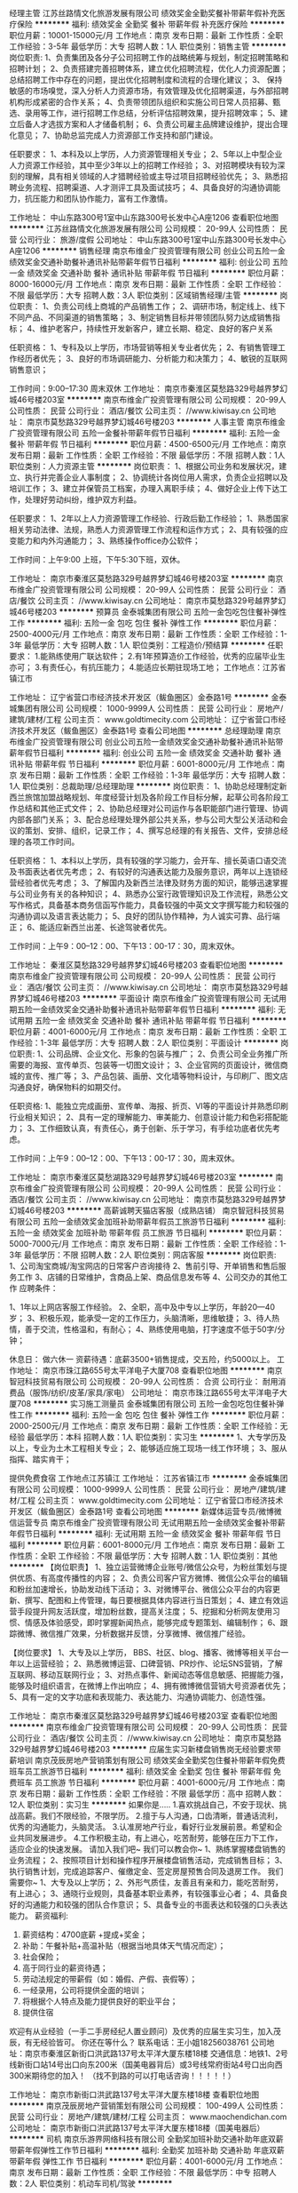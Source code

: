 经理主管
江苏丝路情文化旅游发展有限公司
绩效奖金全勤奖餐补带薪年假补充医疗保险
**********
福利:
绩效奖金
全勤奖
餐补
带薪年假
补充医疗保险
**********
职位月薪：10001-15000元/月 
工作地点：南京
发布日期：最新
工作性质：全职
工作经验：3-5年
最低学历：大专
招聘人数：1人
职位类别：销售主管
**********
岗位职责:
1、负责集团及各分子公司招聘工作的战略统筹与规划，制定招聘策略和招聘计划；
2、负责搭建完善招聘体系，建立优化招聘流程，优化人力资源配置；总结招聘工作中存在的问题，提出优化招聘制度和流程的合理化建议；
3、 保持敏感的市场嗅觉，深入分析人力资源市场，有效管理及优化招聘渠道，与外部招聘机构形成紧密的合作关系；
4、负责带领团队组织和实施公司日常人员招募、甄选、录用等工作，进行招聘工作总结，分析评估招聘效果，提升招聘效率；
5、建立后备人才选拔方案和人才储备机制；
6、负责公司雇主品牌建设维护，提出合理化意见；
7、协助总监完成人力资源部工作支持和部门建设。

任职要求：
1、本科及以上学历，人力资源管理相关专业；
2、5年以上中型企业人力资源工作经验，其中至少3年以上的招聘工作经验；
3、对招聘模块有较为深刻的理解，具有相关领域的人才猎聘经验或主导过项目招聘经验优先；
3、熟悉招聘业务流程、招聘渠道、人才测评工具及面试技巧；
4、具备良好的沟通协调能力，抗压能力和团队协作能力，富有工作激情。

工作地址：
中山东路300号1室中山东路300号长发中心A座1206
查看职位地图
**********
江苏丝路情文化旅游发展有限公司
公司规模：
20-99人
公司性质：
民营
公司行业：
旅游/度假
公司地址：
中山东路300号1室中山东路300号长发中心A座1206
**********
销售经理
南京布维金广投资管理有限公司
创业公司五险一金绩效奖金交通补助餐补通讯补贴带薪年假节日福利
**********
福利:
创业公司
五险一金
绩效奖金
交通补助
餐补
通讯补贴
带薪年假
节日福利
**********
职位月薪：8000-16000元/月 
工作地点：南京
发布日期：最新
工作性质：全职
工作经验：不限
最低学历：大专
招聘人数：3人
职位类别：区域销售经理/主管
**********
岗位职责：
1、负责公司线上商城的产品销售工作；
2、调研市场，制定线上、线下不同产品、不同渠道的销售策略；
3、制定销售目标并带领团队努力达成销售指标；
4、维护老客户，持续性开发新客户，建立长期、稳定、良好的客户关系

任职资格：
1、专科及以上学历，市场营销等相关专业者优先；
2、有销售管理工作经历者优先；
3、良好的市场调研能力、分析能力和决策力；
4、敏锐的互联网销售意识；


工作时间：9:00--17:30 周末双休
工作地址：
南京市秦淮区莫愁路329号越界梦幻城46号楼203室
**********
南京布维金广投资管理有限公司
公司规模：
20-99人
公司性质：
民营
公司行业：
酒店/餐饮
公司主页：
//www.kiwisay.cn
公司地址：
南京市莫愁路329号越界梦幻城46号楼203
**********
人事主管
南京布维金广投资管理有限公司
五险一金餐补带薪年假节日福利
**********
福利:
五险一金
餐补
带薪年假
节日福利
**********
职位月薪：4500-6500元/月 
工作地点：南京
发布日期：最新
工作性质：全职
工作经验：不限
最低学历：不限
招聘人数：1人
职位类别：人力资源主管
**********
岗位职责：
1、根据公司业务和发展状况，建立、执行并完善企业人事制度；
2、协调统计各岗位用人需求，负责企业招聘以及培训工作；
3、建立并保管员工档案，办理入离职手续；
4、做好企业上传下达工作，处理好劳动纠纷，维护双方利益。

任职要求：
1、2年以上人力资源管理工作经验、行政后勤工作经验；  
1、熟悉国家相关劳动法律、法规，熟悉人力资源管理工作流程和运作方式；
2、具有较强的应变能力和内外沟通能力；
3、熟练操作office办公软件；

工作时间：上午9:00 上班，下午5:30下班，双休。


工作地址：
南京市秦淮区莫愁路329号越界梦幻城46号楼203室
**********
南京布维金广投资管理有限公司
公司规模：
20-99人
公司性质：
民营
公司行业：
酒店/餐饮
公司主页：
//www.kiwisay.cn
公司地址：
南京市莫愁路329号越界梦幻城46号楼203
**********
预算员
金泰城集团有限公司
五险一金包吃包住餐补弹性工作
**********
福利:
五险一金
包吃
包住
餐补
弹性工作
**********
职位月薪：2500-4000元/月 
工作地点：南京
发布日期：最新
工作性质：全职
工作经验：1-3年
最低学历：大专
招聘人数：1人
职位类别：工程造价/预结算
**********
任职要求：
1.能熟练使用广联达软件；
2.有1年预算造价工作经验，优秀的应届毕业生亦可；
3.有责任心，有抗压能力；
4.能适应长期驻现场工地；
  工作地点：江苏省镇江市

工作地址：
辽宁省营口市经济技术开发区（鲅鱼圈区）金泰路1号
**********
金泰城集团有限公司
公司规模：
1000-9999人
公司性质：
民营
公司行业：
房地产/建筑/建材/工程
公司主页：
www.goldtimecity.com
公司地址：
辽宁省营口市经济技术开发区（鲅鱼圈区）金泰路1号
查看公司地图
**********
总经理助理
南京布维金广投资管理有限公司
创业公司五险一金绩效奖金交通补助餐补通讯补贴带薪年假节日福利
**********
福利:
创业公司
五险一金
绩效奖金
交通补助
餐补
通讯补贴
带薪年假
节日福利
**********
职位月薪：6001-8000元/月 
工作地点：南京
发布日期：最新
工作性质：全职
工作经验：1-3年
最低学历：大专
招聘人数：1人
职位类别：总裁助理/总经理助理
**********
岗位职责：
1、协助总经理制定新西兰旅馆加盟战略规划、年度经营计划及各阶段工作目标分解，起草公司各阶段工作总结和其他正式文件；
2、协助总经理对公司运作与各职能部门进行管理、协调内部各部门关系；
3、配合总经理处理外部公共关系，参与公司大型公关活动和会议的策划、安排、组织，记录工作；
4、撰写总经理的有关报告、文件，安排总经理的各项工作时间。

任职资格：
1、本科以上学历，具有较强的学习能力，会开车、擅长英语口语交流及书面表达者优先考虑；
2、有较好的沟通表达能力及服务意识，两年以上连锁经营经验者优先考虑；
3、了解国内及新西兰法律及财务方面的知识，能够迅速掌握与公司业务有关的各种知识；
4、熟悉办公室行政管理知识及工作流程，熟悉公文写作格式，具备基本商务信函写作能力，具备较强的中英文文字撰写能力和较强的沟通协调以及语言表达能力；
5、良好的团队协作精神，为人诚实可靠、品行端正；
6、能适应新西兰出差、长途驾驶者优先。

工作时间：上午9：00--12：00、下午13：00-17：30，周末双休。

工作地址：
秦淮区莫愁路329号越界梦幻城46号楼203
查看职位地图
**********
南京布维金广投资管理有限公司
公司规模：
20-99人
公司性质：
民营
公司行业：
酒店/餐饮
公司主页：
//www.kiwisay.cn
公司地址：
南京市莫愁路329号越界梦幻城46号楼203
**********
平面设计
南京布维金广投资管理有限公司
无试用期五险一金绩效奖金交通补助餐补通讯补贴带薪年假节日福利
**********
福利:
无试用期
五险一金
绩效奖金
交通补助
餐补
通讯补贴
带薪年假
节日福利
**********
职位月薪：4001-6000元/月 
工作地点：南京
发布日期：最新
工作性质：全职
工作经验：1-3年
最低学历：大专
招聘人数：2人
职位类别：平面设计
**********
岗位职责:
1、公司品牌、企业文化、形象的包装与推广；
2、负责公司全业务推广所需要的海报、宣传单页、包装等一切图文设计；
3、企业官网的页面设计，微信商城的宣传、推广等；
3、产品包装、画册、文化墙等物料设计，与印刷厂、图文店沟通良好，确保物料的如期交付。

任职资格:
1、能独立完成画册、宣传单、海报、折页、VI等的平面设计并熟悉印刷行业相关知识；
2、具有一定的理解能力、审美能力、创意设计能力和色彩搭配能力；
3、工作细致认真，有责任心，勇于创新、乐于学习，有手绘功底者优先考虑。

工作时间：上午9：00--12：00、下午13：00-17：30，周末双休。


工作地址：
南京市秦淮区莫愁湖路329号越界梦幻城46号楼203室
**********
南京布维金广投资管理有限公司
公司规模：
20-99人
公司性质：
民营
公司行业：
酒店/餐饮
公司主页：
//www.kiwisay.cn
公司地址：
南京市莫愁路329号越界梦幻城46号楼203
**********
高薪诚聘天猫店客服（成熟店铺）
南京智冠科技贸易有限公司
五险一金绩效奖金加班补助带薪年假员工旅游节日福利
**********
福利:
五险一金
绩效奖金
加班补助
带薪年假
员工旅游
节日福利
**********
职位月薪：5000-7000元/月 
工作地点：南京
发布日期：最新
工作性质：全职
工作经验：1-3年
最低学历：不限
招聘人数：2人
职位类别：网店客服
**********
岗位职责:    
1、公司淘宝商城/淘宝网店的日常客户咨询接待    
2、售前引导、开单销售和售后服务工作  
3、店铺的日常维护，含商品上架、商品信息发布等        
4、公司交办的其他工作    
应聘条件：    

1、1年以上网店客服工作经验。  
2、全职，高中及中专以上学历，年龄20—40岁；
3、积极乐观，能承受一定的工作压力，头脑清晰，思维敏捷；    
3、待人热情，善于交流，性格温和，有耐心；    
4、熟练使用电脑，打字速度不低于50字/分钟；    

休息日： 做六休一
资薪待遇：底薪3500+销售提成，交五险，约5000以上。
工作地址：
南京市珠江路655号太平洋电子大厦708
查看职位地图
**********
南京智冠科技贸易有限公司
公司规模：
20-99人
公司性质：
合资
公司行业：
耐用消费品（服饰/纺织/皮革/家具/家电）
公司地址：
南京市珠江路655号太平洋电子大厦708
**********
实习施工测量员
金泰城集团有限公司
五险一金包吃包住餐补弹性工作
**********
福利:
五险一金
包吃
包住
餐补
弹性工作
**********
职位月薪：2000-2500元/月 
工作地点：南京
发布日期：最新
工作性质：全职
工作经验：无经验
最低学历：本科
招聘人数：1人
职位类别：实习生
**********
1、大专学历及以上，专业为土木工程相关专业；
2、能够适应施工现场一线工作环境；
3、服从指挥、踏实肯干；

提供免费食宿
工作地点江苏镇江
工作地址：
江苏省镇江市
**********
金泰城集团有限公司
公司规模：
1000-9999人
公司性质：
民营
公司行业：
房地产/建筑/建材/工程
公司主页：
www.goldtimecity.com
公司地址：
辽宁省营口市经济技术开发区（鲅鱼圈区）金泰路1号
查看公司地图
**********
新媒体运营专员/微博微信运营专员
南京布维金广投资管理有限公司
无试用期五险一金绩效奖金餐补带薪年假节日福利
**********
福利:
无试用期
五险一金
绩效奖金
餐补
带薪年假
节日福利
**********
职位月薪：6001-8000元/月 
工作地点：南京
发布日期：最新
工作性质：全职
工作经验：不限
最低学历：大专
招聘人数：1人
职位类别：其他
**********
【岗位职责】
1、独立运营微博企业账号/微信公众号，为粉丝策划与提供优质、有高度传播性的内容；
2、负责公司客户官方微博、微信公众平台的编辑和粉丝加速增长，协助发动线下活动；
3、对微博平台、微信公众平台的内容更新、撰写、配图和上传管理，每日要根据具体内容进行当日策划；
4、建立有效运营手段提升网友活跃度，增加粉丝数，提高关注度；
5、挖掘和分析网友使用习惯、情感及体验感受，即时掌握新闻热点，能够完成专题策划、编辑制作；
6、跟踪微博、微信推广效果，分析数据并反馈，分享微博、微信推广经验。

 【岗位要求】
1、大专及以上学历， BBS、社区、blog、播客、微博等相关平台一年以上运营经验；
2、熟悉微博运营、口碑营销、PR炒作、论坛SNS营销，了解互联网、移动互联网行业；
3、对热点事件、新闻动态等信息敏感、把握能力强，能够及时组织语言，在微博上作出响应；
4、拥有微博微信营销大号资源者优先；
5、具有一定的文字功底和表现能力、表达能力、沟通协调能力、创造性强。

工作地址：
南京市秦淮区莫愁路329号越界梦幻城46号楼203室
查看职位地图
**********
南京布维金广投资管理有限公司
公司规模：
20-99人
公司性质：
民营
公司行业：
酒店/餐饮
公司主页：
//www.kiwisay.cn
公司地址：
南京市莫愁路329号越界梦幻城46号楼203
**********
应届生实习新楼盘销售岗无经验要求带薪培训
南京茂辰房地产营销策划有限公司
绩效奖金全勤奖包住餐补带薪年假免费班车员工旅游节日福利
**********
福利:
绩效奖金
全勤奖
包住
餐补
带薪年假
免费班车
员工旅游
节日福利
**********
职位月薪：4001-6000元/月 
工作地点：南京
发布日期：最新
工作性质：全职
工作经验：不限
最低学历：高中
招聘人数：12人
职位类别：实习生
**********
如果你是.....
1.喜欢挑战自己，不安于现状、挑战高薪。我们不限经验，不限学历。
2.擅于与人沟通，口齿清晰，普通话流利，优秀的沟通能力，头脑灵活。
3.认准房地产行业，看好行业发展前景。希望和企业共同发展进步。
4.工作积极主动，有上进心，吃苦耐劳，能够在压力下工作，适应企业的快速发展。
请加入我们吧~
我们可以教会你~
1、熟练掌握楼盘销售的业务流程；
2、按照项目计划和操作程序开展楼盘销售活动，完成销售目标；
3、执行销售计划，完成追踪客户、催缴定金、签定房屋预售合同及退房工作。
 我们需要你~
1、大专及以上学历；
2、外形气质佳，友善且有亲和力，能吃苦耐劳，有上进心；
3、通晓行业规则，具备基本职业素养，有较强事业心者；
4、具备良好的沟通能力和较强的团队合作意识；
5、具备专业的书面表达和较强的口头表达能力。
 薪资福利:
1.  薪资结构：4700底薪 +提成+奖金；
2.  补助：午餐补贴+高温补贴（根据当地具体天气情况而定）；
3.  社会保险；
4.  高于同行业的薪资待遇；
5.  劳动法规定的带薪假（如：婚假、产假、丧假等）；
6.  一经录用，公司将提供全面的培训；
7.  将根据个人特点及能力提供良好的职业平台；
8.  提供住宿
欢迎有从业经验（一手二手房经纪人置业顾问）及优秀的应届生实习生，加入茂辰，有无经验皆可。
你还在等什么？
联系电话：王小姐18256038761
公司地址：南京市秦淮区新街口洪武路137号太平洋大厦东楼18楼
交通信息：地铁1、2号线新街口站14号出口向东200米（国美电器背后）或3号线常府街站4号口出向西300米期待您的加入！
（找不到路的可以打电话咨询！！！！！）


工作地址：
南京市新街口洪武路137号太平洋大厦东楼18楼
查看职位地图
**********
南京茂辰房地产营销策划有限公司
公司规模：
100-499人
公司性质：
民营
公司行业：
房地产/建筑/建材/工程
公司主页：
www.maochendichan.com
公司地址：
南京市新街口洪武路137号太平洋大厦东楼18楼（国美电器后）
**********
司机
南京乐游界网络科技有限公司
全勤奖加班补助交通补助年底双薪带薪年假弹性工作节日福利
**********
福利:
全勤奖
加班补助
交通补助
年底双薪
带薪年假
弹性工作
节日福利
**********
职位月薪：4001-6000元/月 
工作地点：南京
发布日期：最新
工作性质：全职
工作经验：不限
最低学历：中专
招聘人数：2人
职位类别：机动车司机/驾驶
**********
1. 认真完成公司的派车任务要求，服从派车调度人员指挥；
2. 坚持行车安全检查，每次行车前检查车辆，发现问题及时排除，确保车辆运行安全；
3. 做好车辆的维护、保养工作，保持车辆常年整洁和车况良好。
4、服从领导安排的其他事情。
工作地址：
玄武区
查看职位地图
**********
南京乐游界网络科技有限公司
公司规模：
500-999人
公司性质：
股份制企业
公司行业：
互联网/电子商务
公司地址：
南京乐游界网络科技有限公司
**********
市场推广
江苏丝路情文化旅游发展有限公司
绩效奖金全勤奖餐补带薪年假补充医疗保险
**********
福利:
绩效奖金
全勤奖
餐补
带薪年假
补充医疗保险
**********
职位月薪：6001-8000元/月 
工作地点：南京
发布日期：最新
工作性质：全职
工作经验：不限
最低学历：大专
招聘人数：5人
职位类别：市场策划/企划专员/助理
**********
岗位职责：
1、根据公司提供的客户名单，有针对性的向其介绍公司产品以及旅游咨询，准确推荐给顾客，最终达到成交目的；
2、热情耐心的解答客户的疑问及咨询，持续跟踪客户的需求变化，和客户建立良好的伙伴关系；
3、定期回访和维护会员，通过一对一的服务促进客户的复购和转介绍；
4、完成公司下达的相关业绩指标。
任职要求：
1、专业不限，高中以上学历，形象好、热爱销售行业，有相关销售工作经验者优先；
2、为人正直、能吃苦耐劳、并有强烈的责任感；
3、良好的心理素质，抗压能力强，勇于挑战高薪；
4、有较强的服务意识，沟通能力和团队合作意识；
5、能伴随公司长期稳定的成长。
工作地址：
中山东路300号1室中山东路300号长发中心A座1206
查看职位地图
**********
江苏丝路情文化旅游发展有限公司
公司规模：
20-99人
公司性质：
民营
公司行业：
旅游/度假
公司地址：
中山东路300号1室中山东路300号长发中心A座1206
**********
活动执行
南京乐游界网络科技有限公司
14薪五险一金年底双薪加班补助每年多次调薪全勤奖弹性工作节日福利
**********
福利:
14薪
五险一金
年底双薪
加班补助
每年多次调薪
全勤奖
弹性工作
节日福利
**********
职位月薪：8001-10000元/月 
工作地点：南京
发布日期：最新
工作性质：全职
工作经验：不限
最低学历：大专
招聘人数：2人
职位类别：活动执行
**********
1、与客户就项目内容与细节确定进行良好有效的沟通，促进项目的落实与推进实施；
2、完成各类活动项目的前期跟进、中期执行与项目后期制作工作；
3、完成策略、创意方案的撰写工作；
4、参与活动前期筹备（如与供应商沟通、与场地方谈判，准备及分发物料）；
5、参与活动现场的管理，解决突发问题，传达项目更新资料；
6、负责项目各类文件、数据和照片的汇总、整理，生成报表报告。
工作地址：
玄武区
查看职位地图
**********
南京乐游界网络科技有限公司
公司规模：
500-999人
公司性质：
股份制企业
公司行业：
互联网/电子商务
公司地址：
南京乐游界网络科技有限公司
**********
新街口包住四千七底薪一手房销售
南京茂辰房地产营销策划有限公司
全勤奖包住交通补助餐补通讯补贴带薪年假员工旅游节日福利
**********
福利:
全勤奖
包住
交通补助
餐补
通讯补贴
带薪年假
员工旅游
节日福利
**********
职位月薪：8001-10000元/月 
工作地点：南京
发布日期：最新
工作性质：全职
工作经验：不限
最低学历：中专
招聘人数：10人
职位类别：电话销售
**********
距离远近并不阻碍我们对家的理解和爱
梦想大小并不决定我们实现目标的干劲

因为脚踏实地的去工作去活着
所以不再害怕离别而哭泣
所以能够做温暖自己温暖家人的小太阳

2018，加油干！
也许，你与梦想之间，只差一个茂辰！
伙伴们，春季招聘已经开始开始，欢迎多多推荐！

我们将为您提供：
1、丰厚的薪资：底薪4700+高额提成+月度奖金+年终奖金
2、优质的福利：免费住宿+组内聚餐等活动+免费旅游+社会保险+带薪年假……
3、免费专业的房产业务知识培训：一对一教学，包教包会
4、丰富的企业文化：开展团体拓展训练，歌唱比赛，篮球比赛，登山比赛等丰富的业余活动，拉近同事之间的距离，培养集体荣誉感
5、完善的晋升机制，公平的晋升通道：初级置业顾问—置业顾问--高级置业顾问—师傅—组长—见习主管—主管—见习经理—经理......（也许只要三个月，也许只要半年，你便可以华丽的变身，相信自己，you can do it！）
一手房销售，“职”在茂辰，欢迎您的加入！
岗位职责：
1、负责搜集新客户的资料并进行沟通，开发新客户；
2、通过电话与客户进行有效沟通了解客户需求, 寻找销售机会并完成销售业绩；
3、维护老客户的业务，挖掘客户的最大潜力；
4、定期与合作客户进行沟通，建立良好的长期合作关系。

任职要求：
1：男女不限，形象气质佳，能够熟练使用普通话交流
2、对销售工作有较高的热情；
3、具备较强的学习能力和优秀的沟通能力；
4、性格坚韧，思维敏捷，责任心强，具备良好的应变能力和承压能力；

南京茂辰，专注培养每一个销售顶尖人才！下一个就是你！
如果你想加入我们：
1、欢迎致电王可 18256038761，豁主管17372276673（咨询岗位具体事宜）
2、在招聘信息中直接申请职位，我们会有专门的人事专员和您联系。
公司地址：南京市秦淮区新街口洪武路137号太平洋大厦东楼18楼 （国美电器背后）
乘车路线：
地铁路线：1、2号线新街口站14号出口向左300米，3号线常府街站4号口出向左500米。
公交线路：34路，37路，100路，1路，2路，2区间路，28路，15路，16路，30路，31路，163路，25路，26路，27路，306路，313路，33路，46路等等，只要到新街口的车都可以到达。（找不到路的可以打电话咨询！！！！！）


工作地址：
南京市新街口洪武路137号太平洋大厦东楼18楼（国美电器后）
**********
南京茂辰房地产营销策划有限公司
公司规模：
100-499人
公司性质：
民营
公司行业：
房地产/建筑/建材/工程
公司主页：
www.maochendichan.com
公司地址：
南京市新街口洪武路137号太平洋大厦东楼18楼（国美电器后）
查看公司地图
**********
销售实习生免费培训4700底薪+提成包住宿
南京茂辰房地产营销策划有限公司
五险一金绩效奖金全勤奖包住交通补助餐补通讯补贴员工旅游
**********
福利:
五险一金
绩效奖金
全勤奖
包住
交通补助
餐补
通讯补贴
员工旅游
**********
职位月薪：4001-6000元/月 
工作地点：南京
发布日期：最新
工作性质：全职
工作经验：不限
最低学历：不限
招聘人数：10人
职位类别：销售代表
**********
我们是茂辰地产，我们是一手房行业的“老司机”。
我们有一群有梦想、爱拼搏的小伙伴，你来不来？

【这是我们的期待】
*具备良好的沟通表达能力，性格开朗
*富有团队精神，乐于挑战
*主要负责邀约客户
*陪同客户看房，促成成立
*没有从业经验的“新司机”和应届毕业生我们也是欢迎的哟~
【这是大家的福利】
*基本温饱：底薪4700/月
*实现价值：提成高达50%
*这个没问题：转正后五险
*这个可以有：假日福利、旅游、奖励、补贴
南京茂辰，专注培养每一个销售顶尖人才！下一个就是你！
如果你想加入我们：
1、欢迎致电王小姐 18256038761（咨询岗位具体事宜）
2、在招聘信息中直接申请职位，我们会有专门的人事专员和您联系。
公司地址：南京市秦淮区新街口洪武路137号太平洋大厦东楼18楼（国美电器背后）
乘车路线：
地铁路线：1、2号线新街口站14号出口向左300米，3号线常府街站4号口出向左500米。
公交线路：34路，37路，100路，1路，2路，2区间路，28路，15路，16路，30路，31路，163路，25路，26路，27路，306路，313路，33路，46路等等，只要到新街口的车都可以到达。（找不到路的可以打电话咨询！！！！！）
：

工作地址：
南京市新街口洪武路137号太平洋大厦东楼18楼（国美电器后）
查看职位地图
**********
南京茂辰房地产营销策划有限公司
公司规模：
100-499人
公司性质：
民营
公司行业：
房地产/建筑/建材/工程
公司主页：
www.maochendichan.com
公司地址：
南京市新街口洪武路137号太平洋大厦东楼18楼（国美电器后）
**********
测试
南京乐游界网络科技有限公司
14薪年底双薪交通补助定期体检员工旅游节日福利带薪年假加班补助
**********
福利:
14薪
年底双薪
交通补助
定期体检
员工旅游
节日福利
带薪年假
加班补助
**********
职位月薪：6001-8000元/月 
工作地点：南京
发布日期：最新
工作性质：全职
工作经验：不限
最低学历：中技
招聘人数：5人
职位类别：软件测试
**********
1. 制定测试方案，对测试的过程进行分析，提成可行的解决方法及优化政策；
2. 根据测试任务制定测试计划，优化测试过程，丰富测试方法，引入较为适宜的测试策略；
3. 代码走查及版本控制；
4. 负责对测试人员提供技术培训和系统的培训；
5. 负责制定质量管理相关管理规范和制度。
工作地址：
玄武区
查看职位地图
**********
南京乐游界网络科技有限公司
公司规模：
500-999人
公司性质：
股份制企业
公司行业：
互联网/电子商务
公司地址：
南京乐游界网络科技有限公司
**********
商务助理
南京乐游界网络科技有限公司
14薪年底双薪交通补助带薪年假通讯补贴节日福利员工旅游每年多次调薪
**********
福利:
14薪
年底双薪
交通补助
带薪年假
通讯补贴
节日福利
员工旅游
每年多次调薪
**********
职位月薪：4001-6000元/月 
工作地点：南京
发布日期：最新
工作性质：全职
工作经验：不限
最低学历：中技
招聘人数：2人
职位类别：商务专员/助理
**********
1、商务助理的直接主管为相关部门总监、主管、经理，对上级交待的任务进行上传下达；

2、负责各自区域人员的工作档案管理，以及周、月报告、计划的催缴；
3、负责各区域当月工作任务执行状况的统计
4、负责各区域所有人员的费用统计以及当月报销发票的收集，报财务部；
5、负责各区域合作伙伴的资料，往来商业文件的管理与档案建立；
6、负责向合作方提供公司经营资料、招标资料的资质文件；
7、就本区域事务与公司各部门的联络、汇报、沟通、协调、配合。

工作地址：
玄武区
查看职位地图
**********
南京乐游界网络科技有限公司
公司规模：
500-999人
公司性质：
股份制企业
公司行业：
互联网/电子商务
公司地址：
南京乐游界网络科技有限公司
**********
市场营销
南京布维金广投资管理有限公司
五险一金绩效奖金交通补助餐补通讯补贴带薪年假节日福利
**********
福利:
五险一金
绩效奖金
交通补助
餐补
通讯补贴
带薪年假
节日福利
**********
职位月薪：6000-8000元/月 
工作地点：南京-秦淮区
发布日期：最新
工作性质：全职
工作经验：不限
最低学历：大专
招聘人数：4人
职位类别：销售代表
**********
岗位职责：
1、集团旗下新西兰连锁酒店品牌Joytour和跨境贸易品牌Kiwisay的对外宣传活动的策划与对接；
2、开发及维护各类线上商业平台商业模式，并做好相应的线下产品铺货工作；
3、开拓目标市场，对目标客户完成信息收集、产品调研、动态分析等工作；
4、配合完成公司的其他市场战略；

任职资格：
1、 大专以上学历，学习能力强，能尽快熟悉公司国内外双向业务；
2、 思维活跃，勇于创新，具有较强的沟通能力及交际技巧；
3、 会开车、有一定英语交流能力者、能适应年周期内不固定新西兰出差者优先；
4、 有较强的市场感知能力，敏锐地把握市场动态、市场方向的能力，有线上线下营销管理经验者优先；

工作时间：上午9：00--12：00、下午13：00-17：30，周末双休。

工作地址：
南京市秦淮区莫愁湖路329号越界梦幻城46号楼203室
查看职位地图
**********
南京布维金广投资管理有限公司
公司规模：
20-99人
公司性质：
民营
公司行业：
酒店/餐饮
公司主页：
//www.kiwisay.cn
公司地址：
南京市莫愁路329号越界梦幻城46号楼203
**********
后勤
南京乐游界网络科技有限公司
交通补助通讯补贴全勤奖加班补助带薪年假弹性工作节日福利员工旅游
**********
福利:
交通补助
通讯补贴
全勤奖
加班补助
带薪年假
弹性工作
节日福利
员工旅游
**********
职位月薪：4001-6000元/月 
工作地点：南京
发布日期：最新
工作性质：全职
工作经验：不限
最低学历：中专
招聘人数：5人
职位类别：后勤人员
**********
1.负责组织行政、后勤、保卫工作等的指导、协调、监督和管理;
2.公司日常行政管理的运作(包括运送安排、邮件和固定的供给等等);
3.公司内部治安管理;
4.行政管理的成本控制及水电管理等。
5.配合部门经理制定公司行政管理制度并监督执行;
6.为公司所有业务部门提供必要的办公设施及其他后勤支持;
7.负责公司车辆、设备、设施等固定资产的调配及管理;
8.负责办公室其他行政事务。

工作地址：
玄武区
查看职位地图
**********
南京乐游界网络科技有限公司
公司规模：
500-999人
公司性质：
股份制企业
公司行业：
互联网/电子商务
公司地址：
南京乐游界网络科技有限公司
**********
导游
南京天下行国际旅行社有限公司
五险一金绩效奖金全勤奖包住员工旅游节日福利弹性工作高温补贴
**********
福利:
五险一金
绩效奖金
全勤奖
包住
员工旅游
节日福利
弹性工作
高温补贴
**********
职位月薪：8001-10000元/月 
工作地点：南京
发布日期：最新
工作性质：全职
工作经验：不限
最低学历：不限
招聘人数：20人
职位类别：导游/票务
**********
岗位职责：执行、完成公司的计划。

任职要求：持有国导证（新导游可免费培训后上岗）
工作地址：
南京市玄武区丹凤街39号恒基国际中心B座2幢2单元14楼
**********
南京天下行国际旅行社有限公司
公司规模：
20-99人
公司性质：
其它
公司行业：
旅游/度假
公司地址：
南京市玄武区丹凤街39号恒基国际中心B座2幢2单元14楼
查看公司地图
**********
开年机遇 底薪4700新房销售+包住
南京茂辰房地产营销策划有限公司
五险一金绩效奖金全勤奖包住交通补助餐补通讯补贴员工旅游
**********
福利:
五险一金
绩效奖金
全勤奖
包住
交通补助
餐补
通讯补贴
员工旅游
**********
职位月薪：4001-6000元/月 
工作地点：南京
发布日期：最新
工作性质：全职
工作经验：不限
最低学历：中专
招聘人数：9人
职位类别：销售代表
**********
你的梦想是什么？
你想通过自己的努力留在南京买车买房吗？
你想给家人和自己创造更好的生活条件吗？
选择销售，成就梦想；心有多大，舞台就有多大！
我们将为您提供：
1、丰厚的薪资：底薪4700+高额提成+月度奖金+年终奖金+个人/团队奖金...
2、优质的福利：免费住宿+组内聚餐等活动+免费旅游+社会保险+带薪年假……
3、免费专业的房产业务知识培训：一对一教学，包教包会
4、丰富的企业文化：开展团体拓展训练，歌唱比赛，篮球比赛，登山比赛等丰富的业余活动，拉近同事之间的距离，培养集体荣誉感
5、完善的晋升机制，公平的晋升通道：初级置业顾问—置业顾问--高级置业顾问—师傅—组长—见习主管—主管—见习经理—经理......（也许只要三个月，也许只要半年，你便可以华丽的变身，相信自己，you can do it！）
一手房销售，“职”在茂辰，欢迎您的加入！
岗位职责：
1、负责搜集新客户的资料并进行沟通，开发新客户；
2、通过电话与客户进行有效沟通了解客户需求, 寻找销售机会并完成销售业绩；
3、维护老客户的业务，挖掘客户的最大潜力；
4、定期与合作客户进行沟通，建立良好的长期合作关系。

任职要求：
1：男女不限，形象气质佳，能够熟练使用普通话交流
2、对销售工作有较高的热情；
3、具备较强的学习能力和优秀的沟通能力；
4、性格坚韧，思维敏捷，责任心强，具备良好的应变能力和承压能力；

南京茂辰，专注培养每一个销售顶尖人才！下一个就是你！
如果你想加入我们：
1、欢迎致电王可 18256038761，豁主管13901587056（咨询岗位具体事宜）
2、在招聘信息中直接申请职位，我们会有专门的人事专员和您联系。
公司地址：南京市秦淮区新街口洪武路137号太平洋大厦东楼18楼（国美电器背后）
乘车路线：
地铁路线：1、2号线新街口站14号出口向左300米，3号线常府街站4号口出向左500米。
公交线路：34路，37路，100路，1路，2路，2区间路，28路，15路，16路，30路，31路，163路，25路，26路，27路，306路，313路，33路，46路等等，只要到新街口的车都可以到达。（找不到路的可以打电话咨询！！！！！）

工作地址：
南京市新街口洪武路137号太平洋大厦东楼18楼（国美电器后）
**********
南京茂辰房地产营销策划有限公司
公司规模：
100-499人
公司性质：
民营
公司行业：
房地产/建筑/建材/工程
公司主页：
www.maochendichan.com
公司地址：
南京市新街口洪武路137号太平洋大厦东楼18楼（国美电器后）
查看公司地图
**********
销售员
南京海底世界有限公司
14薪年终分红节日福利员工旅游定期体检带薪年假五险一金
**********
福利:
14薪
年终分红
节日福利
员工旅游
定期体检
带薪年假
五险一金
**********
职位月薪：4001-6000元/月 
工作地点：南京
发布日期：最新
工作性质：全职
工作经验：3-5年
最低学历：大专
招聘人数：1人
职位类别：销售代表
**********
一、岗位职责：
  1. 根据相关区域销售计划，负责做好市场的促销、推广活动，销售公司旅游产品及服务；
  2. 根据公司有关规定，负责开拓区域客户网络，维护好客户关系，培养和提高客户的忠诚度，扩大公司的知名度和影响力
  3. 根据公司年度营销大纲和统一营销政策，负责做好市场信息的收集、分析，并做好公司销售渠道的开发和维护；
  4. 根据部门工作需要和上级领导安排，负责做好其他有关工作；
  5. 完成领导布置的其他工作；
  6. 拜访新老客户，发布公司最新产品报价，偶尔出差。

二、岗位要求
  1. 年龄在25-35岁，大专及以上文凭，有一定英语基础；
  2. 擅长交流，优秀的表达能力和逻辑能力；
  3. 性格外向，五官端正，有亲和力，服务意识强，待人热情，并能承受一定的工作压力；
  4. 有旅游顾问工作经验或有酒店销售经验者优先；
  5. 有一定的文字功底，
  6. 电脑操作熟练，熟悉word、excel等办公软件；
  7. 工作积极主动，有责任心，能维护公司形象及客户资源，勤奋上进。

工作地址：
南京市中山陵四方城8号海底世界
查看职位地图
**********
南京海底世界有限公司
公司规模：
500-999人
公司性质：
合资
公司行业：
娱乐/体育/休闲
公司主页：
www.andover.aisa
公司地址：
南京市中山陵四方城8号海底世界
**********
销售代表
南京观途国际旅行社有限公司
员工旅游五险一金绩效奖金年终分红高温补贴
**********
福利:
员工旅游
五险一金
绩效奖金
年终分红
高温补贴
**********
职位月薪：4000-8000元/月 
工作地点：南京
发布日期：最新
工作性质：全职
工作经验：1-3年
最低学历：大专
招聘人数：10人
职位类别：销售代表
**********
岗位职责：
1、主要销售国内旅游线路产品；
2、有旅行社工作经验优先；
3、熟悉旅游业务，旅游专线计调流程，热爱销售、客户关系管理和客户开发工作。
4、具有较强的人际沟通、语言表达能力、适应及应变能力，可面对不同层次的客户。
5、良好的学习能力，了解旅游行业特点，掌握公司旅游产品知识。
6、具有团队合作精神，做事细心，诚实守信，有强烈的责任感，勇于接受挑战。

加入我们，拥有市场品牌，成就非凡事业梦想；
加入我们，只有越努力越幸运的事业格局；
加入我们，国内最热门的旅游线路，任你翱翔。
工作地址：
南京市华电路1号
查看职位地图
**********
南京观途国际旅行社有限公司
公司规模：
20-99人
公司性质：
股份制企业
公司行业：
旅游/度假
公司地址：
南京市鼓楼区中央路103
**********
房产销售招实习生4700底薪、包住
南京茂辰房地产营销策划有限公司
绩效奖金全勤奖包住交通补助餐补带薪年假员工旅游节日福利
**********
福利:
绩效奖金
全勤奖
包住
交通补助
餐补
带薪年假
员工旅游
节日福利
**********
职位月薪：4001-6000元/月 
工作地点：南京
发布日期：最新
工作性质：实习
工作经验：不限
最低学历：不限
招聘人数：15人
职位类别：销售代表
**********
你还在为找工作发愁吗？你想要不啃老通过自己努力买房买车吗？那么、给你一个选择销售的理由！
销售是世界上最不可或缺的岗位;
世界上80%以上的成功人士都是干销售出身
比尔盖茨、乔布斯、李嘉诚、马云……
他们不是神，只是很懂销售！
销售是最能让你得到锻炼、积累经验、积累财富的岗位；
 现南京茂辰新街口总部招聘一手房置业顾问！主营南京本地住宅、商业项目。
工作内容：一手楼盘销售置业顾问，前期Call客+现场谈客
 任职要求：男女不限  户口不限 学历初中以上；性格开朗 普通话标准；无需经验（公司提供带薪培训），热爱销售这行业，有团队精神 有较强的心里承压能力
 福利待遇： 1、全面岗前房产业务知识培训； 2 薪金：年薪8万-16万（4300底薪+免费住宿+高额提成+月度奖金+年终奖金+各项福利 ），绩效考核，多劳多得。可为需要住宿的员工提供宿舍3.员工福利旅游+野营拓展活动等丰富多彩业余活动+公司提供宿舍+业绩Ipad Iphone6s 、三星note3奖励+年终家庭奖励彩电 父母海南游+优秀员工深造机会。3、完善的职业晋升计划及空间，公平的晋升机制； 4、业绩优秀的员工更能获得优厚的公司奖励 ，包括现金奖励，优秀员工福利旅游奖励等等；优厚的福利待遇，享受长年假及各项补贴；
 面试方式：
1、可来电：王小姐18256038761，李经理13305146815；（欢迎来电咨询岗位具体事宜）
2、在招聘信息中直接申请职位；
公司地址：公司地址：南京市新街口洪武路137号太平洋大厦东楼18楼（新街口国美电器背后）
交通信息
坐地铁1号线或二号线，到新街口站下，从14号出口出来，左转直行300米，十字路口国美电器背后太平洋大厦东楼18楼
找不到可以打电话咨询
公司提供住宿，有意者可以电话联系!!!!!!
 
工作地址：
南京市新街口洪武路137号太平洋大厦东楼18楼（国美电器后）
查看职位地图
**********
南京茂辰房地产营销策划有限公司
公司规模：
100-499人
公司性质：
民营
公司行业：
房地产/建筑/建材/工程
公司主页：
www.maochendichan.com
公司地址：
南京市新街口洪武路137号太平洋大厦东楼18楼（国美电器后）
**********
高薪诚聘天猫/苏宁易购网店客服
南京智冠科技贸易有限公司
五险一金绩效奖金员工旅游节日福利
**********
福利:
五险一金
绩效奖金
员工旅游
节日福利
**********
职位月薪：5000-7000元/月 
工作地点：南京
发布日期：最新
工作性质：全职
工作经验：不限
最低学历：大专
招聘人数：3人
职位类别：网络/在线客服
**********
岗位职责:
1、公司淘宝网店/苏宁易购店的日常客户咨询接待
2、售前引导、开单销售和售后服务工作
3、店铺的日常维护，含商品上架、商品信息发布等
4、公司交办的其他工作
应聘条件：
1、全职，年龄20 到40岁； 有一年以上网店客服工作经验。  
2、对工作、生活有积极乐观的态度，能主动并较好的完成工作，能承受一定的工作压力，头脑清晰，思维敏捷，可同时与多人进行网上交流，有良好的服务意识；
3、熟练使用电脑，打字速度不低于50字/分钟；
休息日： 做六休一
资薪待遇：底薪3500+销售提成，交五险。
工作地址：
南京市珠江路655号太平洋电子大厦708
**********
南京智冠科技贸易有限公司
公司规模：
20-99人
公司性质：
合资
公司行业：
耐用消费品（服饰/纺织/皮革/家具/家电）
公司地址：
南京市珠江路655号太平洋电子大厦708
查看公司地图
**********
财务-旅行社出纳
南京国通旅行社有限公司
节日福利全勤奖不加班
**********
福利:
节日福利
全勤奖
不加班
**********
职位月薪：4001-6000元/月 
工作地点：南京
发布日期：最新
工作性质：全职
工作经验：1-3年
最低学历：不限
招聘人数：2人
职位类别：出纳员
**********
岗位职责：
1、要以实际发生的经济业务为依据，记账、算账、 报账，做到手续完备，内容真实，数字准确，账目清楚，日清月结，按期报账，如实反映财务状况、经营成果和财务收支情况。 
2、做好日帐，收支记录清晰，准确，无遗漏，银行清单保存完好，协助会计整理账目； 
2、对本单位实行监督。 对不真实、不合法的原始凭证，不予受理；对记载不准确、不完整的原始凭证，予以退回，要求更正补充； 
3、发现账簿记录与实物、款项不符的时候，应当按照有关规定进行处理；无权自行处理的，应当立即向本单位行政领导人报告，请求查明原因，作出处理； 
4、对违反国家统一的财政制度、财务制度规定的收支，不予办理。 
5、拟订本单位办理会计事务的具体办法。 
6、参与拟定经济计划、业务计划，考核、分析预算、财务计划的执行情况。 

任职要求：要求一定要从事过旅行社财务经验，谢谢。

一经录取，我公司提供行业内有竞争力的薪酬待遇！

工作地址：
南京市中山南路321号现代大厦2404室
查看职位地图
**********
南京国通旅行社有限公司
公司规模：
20-99人
公司性质：
民营
公司行业：
旅游/度假
公司地址：
中山南路321号现代大厦2404室
**********
旅游同业销售
南京国通旅行社有限公司
绩效奖金全勤奖通讯补贴交通补助
**********
福利:
绩效奖金
全勤奖
通讯补贴
交通补助
**********
职位月薪：4001-6000元/月 
工作地点：南京
发布日期：最新
工作性质：全职
工作经验：不限
最低学历：大专
招聘人数：15人
职位类别：旅游产品销售
**********
岗位职责：
1、开发维护公司客户群体，协助上级管理、协调市场，跟踪并监察各项市场营销计划的执行；
2、收集市场同行业信息，与计调操作人员配合沟通，及时反馈相关信息；
任职要求：
1、大专以上学历，熟悉行业，有销售和管理经验者优先；2、熟悉行业，有销售和管理经验者优先；
2、具备思维活跃、有积极进取的精神及接受挑战的性格；
3、为人诚实、正直，性格开朗、责任心强，擅长与人沟通；
4、有一定的组织协调能力，能承担和突破工作压力，是很好的时间管理者和自我任务驱动者。
一经录取，我公司提供行业内有竞争力的薪酬待遇！

工作地址：
南京市中山南路321号现代大厦2404室
查看职位地图
**********
南京国通旅行社有限公司
公司规模：
20-99人
公司性质：
民营
公司行业：
旅游/度假
公司地址：
中山南路321号现代大厦2404室
**********
文员
南京乐游界网络科技有限公司
五险一金年底双薪加班补助全勤奖带薪年假交通补助通讯补贴免费班车
**********
福利:
五险一金
年底双薪
加班补助
全勤奖
带薪年假
交通补助
通讯补贴
免费班车
**********
职位月薪：4001-6000元/月 
工作地点：南京
发布日期：最新
工作性质：全职
工作经验：不限
最低学历：中专
招聘人数：5人
职位类别：助理/秘书/文员
**********
1、根据办公室领导的要求，完成有关报告、文稿的起草、修改工作。完成打字、复印及传真等工作，及时送交领导或按要求传送给客户。 
 2、做好日常电话接待工作。完成行政办公会议的书面记录、整理。 
 3、完成各类文件的收集、整理、立卷、装订、归档等保管工作。 
 4、根据要求采购日常办公用品，并及时登帐。管理本部的财产帐目（低值易耗品、固定资产）。做好办公室设备管理及维修。 
 5、做好年度报刊杂志的订阅工作，收发日常报刊杂志及邮件交换。 
 6、做好办公室每月考勤。做好物品保管工作。

工作地址：
玄武区
查看职位地图
**********
南京乐游界网络科技有限公司
公司规模：
500-999人
公司性质：
股份制企业
公司行业：
互联网/电子商务
公司地址：
南京乐游界网络科技有限公司
**********
人事
南京乐游界网络科技有限公司
每年多次调薪全勤奖加班补助年底双薪交通补助通讯补贴带薪年假节日福利
**********
福利:
每年多次调薪
全勤奖
加班补助
年底双薪
交通补助
通讯补贴
带薪年假
节日福利
**********
职位月薪：4001-6000元/月 
工作地点：南京
发布日期：最新
工作性质：全职
工作经验：不限
最低学历：中专
招聘人数：5人
职位类别：招聘专员/助理
**********
1、负责公司招聘、培训、员工入职、转正、离职等工作的综合管理； 
2、负责公司员工薪酬、福利、社会保险等工作的综合管理；
3、 做好员工考勤、奖惩管理。并调查各部门对考勤、奖惩的执行情况； 
4、相关人事工作联络以及有关疑难的解答工作； 
5、严格执行公司各项制度，各种信息及时录入，并定期整理数据

工作地址：
玄武区
查看职位地图
**********
南京乐游界网络科技有限公司
公司规模：
500-999人
公司性质：
股份制企业
公司行业：
互联网/电子商务
公司地址：
南京乐游界网络科技有限公司
**********
秘书
南京乐游界网络科技有限公司
全勤奖弹性工作节日福利员工旅游交通补助年底双薪加班补助带薪年假
**********
福利:
全勤奖
弹性工作
节日福利
员工旅游
交通补助
年底双薪
加班补助
带薪年假
**********
职位月薪：4001-6000元/月 
工作地点：南京
发布日期：最新
工作性质：全职
工作经验：不限
最低学历：中技
招聘人数：4人
职位类别：助理/秘书/文员
**********
1、 负责公司前台接待工作。 
2、 负责公司电话接转、收发传真、文档复印等工作。 
3、 负责各类办公文档、商务文档、合同协议的录入、排版、打印。 
4、 日常文书、资料整理及其他一般行政事务。 

工作地址：
玄武区
查看职位地图
**********
南京乐游界网络科技有限公司
公司规模：
500-999人
公司性质：
股份制企业
公司行业：
互联网/电子商务
公司地址：
南京乐游界网络科技有限公司
**********
统计员
南京乐游界网络科技有限公司
14薪五险一金年底双薪交通补助通讯补贴每年多次调薪加班补助带薪年假
**********
福利:
14薪
五险一金
年底双薪
交通补助
通讯补贴
每年多次调薪
加班补助
带薪年假
**********
职位月薪：4001-6000元/月 
工作地点：南京
发布日期：最新
工作性质：全职
工作经验：不限
最低学历：大专
招聘人数：2人
职位类别：统计员
**********
1、负责制订公司销售与订货数字化目标，分解目标，推移管理。
2、负责销售目标及库存指标完成情况的跟进与分析，提交可行性解决方案；
3、负责制订商品管理的工作规范及运作流程，组织商品MD会议,组织商品调拨相关培训；
4、负责公司运营状况分析，包括渠道、消费者、商品、竞争品牌分析等，提供高质量的分析报告，为公司市场发展及营销策略制订提供可行性建议；
5.编制生产计划
6.生产计划的监督
7.生产进度跟踪
8.生产数据统计
9.任务单下达
10.日常生产调度管理

工作地址：
玄武区
查看职位地图
**********
南京乐游界网络科技有限公司
公司规模：
500-999人
公司性质：
股份制企业
公司行业：
互联网/电子商务
公司地址：
南京乐游界网络科技有限公司
**********
计调-同业OP
南京国通旅行社有限公司
绩效奖金全勤奖通讯补贴节日福利
**********
福利:
绩效奖金
全勤奖
通讯补贴
节日福利
**********
职位月薪：4001-6000元/月 
工作地点：南京
发布日期：最新
工作性质：全职
工作经验：1-3年
最低学历：大专
招聘人数：5人
职位类别：旅游计划调度
**********
岗位职责：
1、维护并开发客户，为客户及时准确报价，操作相关散客、团队，安排行程线路；
2、熟悉景区及路程，熟悉相关办公软件操作；
3、工作认真负责，稳定；
任职要求：
大专以上学历。从事国内产品计调操作2年以上者优先。
性格开朗向上，责任心重，善于与人沟通，有较强的表达能力；
一经录取，我公司提供行业内有竞争力的薪酬标准！

工作地址：
南京市中山南路321号现代大厦2404室
查看职位地图
**********
南京国通旅行社有限公司
公司规模：
20-99人
公司性质：
民营
公司行业：
旅游/度假
公司地址：
中山南路321号现代大厦2404室
**********
采购助理
南京乐游界网络科技有限公司
14薪每年多次调薪加班补助带薪年假员工旅游交通补助年底双薪节日福利
**********
福利:
14薪
每年多次调薪
加班补助
带薪年假
员工旅游
交通补助
年底双薪
节日福利
**********
职位月薪：2001-4000元/月 
工作地点：南京
发布日期：最新
工作性质：全职
工作经验：不限
最低学历：大专
招聘人数：2人
职位类别：采购专员/助理
**********
1接受主管的工作安排，完成卖场销售订单任务；
2掌握卖场货品数量，及时向主管人员汇报销售情况；
3接待顾客的咨询，了解顾客的需求并达成销售。
4.及时对库存做出反馈，对于低库存要进行有规则的采购
5.性格开朗， 不怕沟通不怕困难

工作地址：
玄武区
查看职位地图
**********
南京乐游界网络科技有限公司
公司规模：
500-999人
公司性质：
股份制企业
公司行业：
互联网/电子商务
公司地址：
南京乐游界网络科技有限公司
**********
vip
南京乐游界网络科技有限公司
14薪每年多次调薪全勤奖加班补助年底双薪五险一金带薪年假节日福利
**********
福利:
14薪
每年多次调薪
全勤奖
加班补助
年底双薪
五险一金
带薪年假
节日福利
**********
职位月薪：4001-6000元/月 
工作地点：南京
发布日期：最新
工作性质：全职
工作经验：不限
最低学历：中技
招聘人数：2人
职位类别：助理/秘书/文员
**********
1、负责客户服务部门的相关工作；
2、维护并对接已合作客户的相关事宜；
3、完成公司分配给客服部的相关工作内容；
4、根据客户维护及反馈的相关信息，每月定期出一份客户维护分析报告；
5、配合市场及销售等相关部门业务；
5、有良好的团队协作能力，认真、踏实、勤劳、诚实；
6、有2年及以上客户服务部门工作经验；
工作地址：
玄武区
查看职位地图
**********
南京乐游界网络科技有限公司
公司规模：
500-999人
公司性质：
股份制企业
公司行业：
互联网/电子商务
公司地址：
南京乐游界网络科技有限公司
**********
底薪4700电销新房销售包住宿
南京茂辰房地产营销策划有限公司
年底双薪绩效奖金年终分红全勤奖包住餐补带薪年假员工旅游
**********
福利:
年底双薪
绩效奖金
年终分红
全勤奖
包住
餐补
带薪年假
员工旅游
**********
职位月薪：6001-8000元/月 
工作地点：南京-秦淮区
发布日期：最新
工作性质：全职
工作经验：不限
最低学历：中技
招聘人数：9人
职位类别：电话销售
**********
茂辰，永远值得你信赖！
我们并不完美，但我们相信一群充满梦想的人，
凭借着爱与执着，可以不断提升客户服务体验，
推动行业的进步与规范，让房产交易变得更加
轻松和愉悦!

【任职要求】
1.18—30岁，中专及以上学历；（条件优异者可放宽学历要求）
2.热爱销售，对工作充满热情；
3.有责任心，愿意脚踏实地；
4.高度的工作意识，具有良好的团队精神；
5.有亲和力，工作积极主动，乐观开朗；

岗位职责：
1、负责搜集新客户的资料并进行沟通，开发新客户；
2、通过电话与客户进行有效沟通了解客户需求, 寻找销售机会并完成销售业绩；
3、维护老客户的业务，挖掘客户的最大潜力；
4、定期与合作客户进行沟通，建立良好的长期合作关系。
福利待遇：
1、高额保障底薪4700元+高额提成
2、社会保险险
3、免费住宿；
4、提供全程带薪培训、月、季度现金或实物奖励、团队拓展活动、购房优惠、各项旅游奖励等；
南京茂辰，专注培养每一个销售顶尖人才！下一个就是你！
如果你想加入我们：
1、欢迎致电王可 18256038761，豁主管17372276673（咨询岗位具体事宜）
2、在招聘信息中直接申请职位，我们会有专门的人事专员和您联系。
公司地址：南京市秦淮区新街口洪武路137号太平洋大厦东楼18楼（国美电器背后）
乘车路线：
地铁路线：1、2号线新街口站14号出口向左300米，3号线常府街站4号口出向左500米。
公交线路：34路，37路，100路，1路，2路，2区间路，28路，15路，16路，30路，31路，163路，25路，26路，27路，306路，313路，33路，46路等等，只要到新街口的车都可以到达。（找不到路的可以打电话咨询！！！！！）


工作地址：
南京市新街口洪武路137号太平洋大厦东楼18楼（国美电器后）
查看职位地图
**********
南京茂辰房地产营销策划有限公司
公司规模：
100-499人
公司性质：
民营
公司行业：
房地产/建筑/建材/工程
公司主页：
www.maochendichan.com
公司地址：
南京市新街口洪武路137号太平洋大厦东楼18楼（国美电器后）
**********
渠道销售经理
南京智冠科技贸易有限公司
五险一金绩效奖金带薪年假员工旅游节日福利
**********
福利:
五险一金
绩效奖金
带薪年假
员工旅游
节日福利
**********
职位月薪：6001-8000元/月 
工作地点：南京
发布日期：最新
工作性质：全职
工作经验：3-5年
最低学历：大专
招聘人数：2人
职位类别：渠道/分销经理/主管
**********
岗位职责：负责索尼产品的推广与销售，负责与厂家对接，规划并协助各销售部门达成索尼销售目标。维护原有渠道客户，并发掘新客户。
任职资格：
1、2年以上销售工作经验，熟练运用OFFICE办公软件。
2、良好的团队意识，沟通能力强，良好的协调能力，应变能力和解决能力。
3、积极热情，爱岗敬业，较强的抗压能力，并热爱销售工作，勇于挑战自己。
4、有IT产品销售经验者优先，市场营销专业优先录取。

工作地址：
南京市珠江路655号太平洋电子大厦708
**********
南京智冠科技贸易有限公司
公司规模：
20-99人
公司性质：
合资
公司行业：
耐用消费品（服饰/纺织/皮革/家具/家电）
公司地址：
南京市珠江路655号太平洋电子大厦708
查看公司地图
**********
销售内勤
南京台旅观光国际旅行社有限公司
绩效奖金交通补助餐补房补高温补贴节日福利员工旅游加班补助
**********
福利:
绩效奖金
交通补助
餐补
房补
高温补贴
节日福利
员工旅游
加班补助
**********
职位月薪：2001-4000元/月 
工作地点：南京-鼓楼区
发布日期：最新
工作性质：全职
工作经验：不限
最低学历：不限
招聘人数：2人
职位类别：销售行政专员/助理
**********
（一）岗位职责：
1、协助销售经理完成各类信息的收集、录入、统计、分析工作。
2、熟悉掌握本社的线路业务知识。
3、负责审核销售订单，同时进行线上追踪。
4、负责团体旅游出行的策划、报价及行程安排等。
5、负责销售统计及分析工作，按进度做好日报、月报、年报，报销售经理。
6、负责本部门文件的收发及部门资料的档案管理工作。
7、负责本部人员的评估汇总工作。
8、完成本部门的行政事务性工作，为本部人员提供后勤服务 。

（二）任职要求：
1、大专以上学历，有销售助理工作经验，普通话标准；
2、热爱旅游行业，并计划在旅游行业长期发展。
3、有旅行社工作经验者优先。
4、抗压能力强，责任心强，做事细心、认真，有团队精神及较强的沟通表达能力。
薪资待遇：转正后薪资2500-4000+五险+餐补+房补+交通补贴+良好地个人晋升空间

工作地址：
江苏省南京市中央路417号先锋广场1601室
查看职位地图
**********
南京台旅观光国际旅行社有限公司
公司规模：
20-99人
公司性质：
民营
公司行业：
旅游/度假
公司地址：
江苏省南京市中央路417号先锋广场1601室
**********
淘宝店运营助理
南京智冠科技贸易有限公司
五险一金绩效奖金员工旅游节日福利
**********
福利:
五险一金
绩效奖金
员工旅游
节日福利
**********
职位月薪：4001-6000元/月 
工作地点：南京
发布日期：最新
工作性质：全职
工作经验：不限
最低学历：不限
招聘人数：1人
职位类别：网店运营
**********
岗位职责：    
1、负责店铺日常维护，包括产品上架、页面检查及更新、店铺数据统计与收集等
2、协助运营完成平台常规运营工作，包括活动报名、数据监控、设计对接等；
3、推广工具的管理运用、数据表格；推广活动和推广文案记录；
4、完成上级领导交办的其他工作任务

任职要求：
1、大专及以上学历；
2、良好的沟通、逻辑能力
3、热爱互联网与电子商务，对电商运营有浓厚兴趣
4、具有良好的抗压能力
   工作地址：
南京市珠江路655号太平洋电子大厦708
**********
南京智冠科技贸易有限公司
公司规模：
20-99人
公司性质：
合资
公司行业：
耐用消费品（服饰/纺织/皮革/家具/家电）
公司地址：
南京市珠江路655号太平洋电子大厦708
查看公司地图
**********
财务
南京天下行国际旅行社有限公司
五险一金绩效奖金全勤奖包住通讯补贴带薪年假员工旅游节日福利
**********
福利:
五险一金
绩效奖金
全勤奖
包住
通讯补贴
带薪年假
员工旅游
节日福利
**********
职位月薪：2001-4000元/月 
工作地点：南京-玄武区
发布日期：最新
工作性质：全职
工作经验：不限
最低学历：不限
招聘人数：1人
职位类别：财务助理
**********
岗位职责：整理、审核财务的各种报表及数据

任职要求：熟悉财务常识，熟悉常规办公软件，熟悉旅游行业者优先。
工作地址：
南京市玄武区丹凤街39号恒基国际中心B座2幢2单元14楼
**********
南京天下行国际旅行社有限公司
公司规模：
20-99人
公司性质：
其它
公司行业：
旅游/度假
公司地址：
南京市玄武区丹凤街39号恒基国际中心B座2幢2单元14楼
查看公司地图
**********
平面设计
江苏四季年华旅游发展有限公司
五险一金绩效奖金
**********
福利:
五险一金
绩效奖金
**********
职位月薪：3000-5000元/月 
工作地点：南京
发布日期：最新
工作性质：全职
工作经验：1-3年
最低学历：大专
招聘人数：1人
职位类别：会展策划/设计
**********
岗位职责：
1.正规院校景观设计、风景园林、环境艺术等专业本科以上学历，有旅游城市、旅游景区、度假村、主题公园、旅游地产等项目经验优先；
2.负责产品样本、企业宣传册、vi、企业形象、商标、标志设计制作，企业网站设计。 负责包装、媒体广告、企业文化宣传语等设计。
3.具有景观设计工作经验，拥有项目负责人的管理经验优先；
4.具有优秀的景观设计能力及良好的手绘能力，能独力完成方案设计；
5.熟悉有关国家规范及专业规范；
6.有旅游景区、度假区相关规划工作经验者优先考虑；
7.熟练使用Autocad, Photoshop等相关软件



任职要求：
1.熟悉操作设计软件、CAD制图；
2.热爱设计，思维开阔，有想法、有创意，并具有良好的设计表现力和设计沟通能力。

工作地址：
南京市栖霞区栖霞大道8号高力文化大厦5楼518四季年华
**********
江苏四季年华旅游发展有限公司
公司规模：
20-99人
公司性质：
合资
公司行业：
旅游/度假
公司地址：
南京市栖霞区八卦洲街道中桥村委会院内1008号
查看公司地图
**********
区域销售专员
南京乐游界网络科技有限公司
全勤奖弹性工作带薪年假节日福利员工旅游定期体检交通补助加班补助
**********
福利:
全勤奖
弹性工作
带薪年假
节日福利
员工旅游
定期体检
交通补助
加班补助
**********
职位月薪：10001-15000元/月 
工作地点：南京
发布日期：最新
工作性质：全职
工作经验：不限
最低学历：中技
招聘人数：10人
职位类别：区域销售专员/助理
**********
1、寻找潜在客户，建立准客户信息群；
2、客户跟踪，需求了解，商务谈判！合同签订；
3、完成规定的销售任务；
4、维系好新老客户的关系；

工作地址：
玄武区
查看职位地图
**********
南京乐游界网络科技有限公司
公司规模：
500-999人
公司性质：
股份制企业
公司行业：
互联网/电子商务
公司地址：
南京乐游界网络科技有限公司
**********
人事专员周末双休4000+奖金
江苏霞满天健康管理有限公司
五险一金绩效奖金全勤奖不加班节日福利带薪年假弹性工作
**********
福利:
五险一金
绩效奖金
全勤奖
不加班
节日福利
带薪年假
弹性工作
**********
职位月薪：4001-6000元/月 
工作地点：南京-建邺区
发布日期：最新
工作性质：全职
工作经验：不限
最低学历：大专
招聘人数：3人
职位类别：人力资源专员/助理
**********
岗位职责：

1、负责公司各部门考勤管理，薪酬绩效核算；
2、负责公司员工社保办理、离职手续办理及员工档案管理等；
3、负责公司内部简单的人员招聘工作；
4、领导交代的其他工作。

任职要求：

1、 大专以上学历，人力资源相关专业优先；
2、 有人事相关工作经验者优先；
3、 了解人力资源各个模块；
4、 熟练使用办公软件；
5、 良好的沟通协调能力及执行力。

可接受优秀应届毕业生

工作地址：
南京市建邺区水西门大街272号金基广场4楼
**********
江苏霞满天健康管理有限公司
公司规模：
500-999人
公司性质：
其它
公司行业：
旅游/度假
公司主页：
http://special.zhaopin.com/nj/2015/11102/fwtz071365/index.html
公司地址：
南京市建邺区水西门大街272号金基广场3楼
**********
会计
江苏四季年华旅游发展有限公司
五险一金绩效奖金员工旅游
**********
福利:
五险一金
绩效奖金
员工旅游
**********
职位月薪：3000-5000元/月 
工作地点：南京
发布日期：最新
工作性质：全职
工作经验：1-3年
最低学历：不限
招聘人数：1人
职位类别：会计/会计师
**********
岗位职责：
 负责公司账目，行政（人事），政策信息搜集等工作
任职要求：
1.大专及以上学历，具备会计证；
2.熟练财务办公软件，
3.两年及以上相关行政经验。
  工作地址：
南京市栖霞区八卦洲外沙村原村委会
**********
江苏四季年华旅游发展有限公司
公司规模：
20-99人
公司性质：
合资
公司行业：
旅游/度假
公司地址：
南京市栖霞区八卦洲街道中桥村委会院内1008号
查看公司地图
**********
南京外勤/送签专员
广州国青国际旅行社有限公司上海分公司
五险一金加班补助全勤奖交通补助通讯补贴节日福利高温补贴带薪年假
**********
福利:
五险一金
加班补助
全勤奖
交通补助
通讯补贴
节日福利
高温补贴
带薪年假
**********
职位月薪：3000-4000元/月 
工作地点：南京
发布日期：最新
工作性质：全职
工作经验：不限
最低学历：大专
招聘人数：2人
职位类别：签证业务办理
**********
必须是南京本地户籍或定居在南京，自有摩托车或电动车者优先！
岗位职责：
1.负责订单资料的收取和送回；
2.负责签证申请的送签、取回和带客人面试；
3.安全意识强，确保所携带材料的安全；
4.工作认真仔细，能与相关同事和部门及时沟通并做好材料交接和检查；
5.随时关注使馆关于签证政策的更新和变化，并及时向上级反馈，提高送签通过率；
6.完成上级安排的其他工作。
任职要求：
1.主动、积极、乐观、能吃苦，有志投身出境旅游服务行业；
2.有时间观念，有方向感，能够合理规划送签时间和线路；
2.善于和客户交流，具备较好的沟通和表达能力；
3.服从工作安排，有较强的团队协作精神；
4.能熟练使用常用办公软件；
5.公司提供专业入职培训，目前业务发展迅速，期待您的加入！
工作地址：
南京市秦淮区莫愁路329号越界梦幻城54号楼101室
查看职位地图
**********
广州国青国际旅行社有限公司上海分公司
公司规模：
20-99人
公司性质：
民营
公司行业：
旅游/度假
公司主页：
www.tigerwing.cn
公司地址：
上海市普陀区长寿路360号源达大厦1905室
**********
客服
南京乐游界网络科技有限公司
全勤奖弹性工作带薪年假节日福利高温补贴员工旅游交通补助通讯补贴
**********
福利:
全勤奖
弹性工作
带薪年假
节日福利
高温补贴
员工旅游
交通补助
通讯补贴
**********
职位月薪：6001-8000元/月 
工作地点：南京
发布日期：最新
工作性质：全职
工作经验：不限
最低学历：中技
招聘人数：15人
职位类别：网络/在线客服
**********
1.负责客户网络在线浅层咨询与答疑，针对客户咨询需求，提供有效解决方案；
2.在线获取客户需求与客户基本信息并记录客户需求；
3.通过咨询与方案提供，提升服务质量，提升客户对公司整体信誉度；
4.负责首次咨询客户资源的分配，及时准确分配至顾问跟进同时反馈客户需求；
工作地址：
玄武区
查看职位地图
**********
南京乐游界网络科技有限公司
公司规模：
500-999人
公司性质：
股份制企业
公司行业：
互联网/电子商务
公司地址：
南京乐游界网络科技有限公司
**********
酒店前厅接待
南京君莱酒店管理有限公司
五险一金绩效奖金加班补助全勤奖包吃包住节日福利
**********
福利:
五险一金
绩效奖金
加班补助
全勤奖
包吃
包住
节日福利
**********
职位月薪：3000-4000元/月 
工作地点：南京-鼓楼区
发布日期：最新
工作性质：全职
工作经验：不限
最低学历：大专
招聘人数：1人
职位类别：前厅接待/礼仪/迎宾
**********
本酒店位于南京市鼓楼区， 汉中门大街302号--江海楼商务酒店。周边设施配套齐全，交通便利，现由于业务需要，现聘如下岗位：
酒店前台接待   
岗位职责：
1、办理预订，入住，退房手续并安排房间
2、掌握住客动态及信息资料，控制房间状态
3、办理换房、调整房价等情况，并跟踪预离房间状态
4、提供对客及对内的咨询及留言，转交物品工作
5、协调对客服务

岗位要求：
1.男女不限，形象气质佳；
2.沟通表达能力好；
3.良好的团队合作和服务意识；
4.工作地点：南京
5.有相关工作经验优先录用

薪资待遇：
 1. 合理优厚的薪金：综合工资4000元左右/月（基本工资+测评奖励+绩效+年度奖金+优秀员工激励奖金）等；
 2. 优厚的福利体系：养老保险、医疗保险、生育保险、 工伤保险、失业保险；
 3. 丰富多彩的员工活动：员工聚餐、旅游活动、优秀员工表彰活动等；
 4. 多元化培训课程：带薪岗前培训，在职个人提升计划；
 5. 良好晋升机会：内部转职（横向发展）、纵向提升；
 6. 舒适工作环境。

交通便利：地铁2号线 集庆门大街/云锦路 下 步行15分钟

注意事项：
1:如果您向本公司投递了简历，请务必保持电话开通或关注您在简历中留下的邮箱
公司人事会尽快与您沟通（外地刚到南京，如果电话号码要更换请及时更新简历中的联系方式）





工作地址：
南京市鼓楼区汉中门大街302号江海楼
**********
南京君莱酒店管理有限公司
公司规模：
20-99人
公司性质：
民营
公司行业：
酒店/餐饮
公司地址：
南京市鼓楼区汉中门大街302号江海楼
查看公司地图
**********
餐厅储备管理（包吃住）
南京心恩派餐饮管理有限公司
五险一金年终分红全勤奖包吃包住员工旅游节日福利
**********
福利:
五险一金
年终分红
全勤奖
包吃
包住
员工旅游
节日福利
**********
职位月薪：3000-5000元/月 
工作地点：南京
发布日期：最新
工作性质：全职
工作经验：不限
最低学历：不限
招聘人数：2人
职位类别：餐厅领班
**********
毕业的实习生或者从事过餐饮专业人员都可以前来面试，
岗位描述：管理培训生是公司的储备干部，对于管理培训生我们实行1-3个月的轮岗制，每次考核通过会上调工资，通过后即可直接晋升为门店正式管理层人员。
工作职责：
1.可以走储备管理路线，通过轮岗学习考核
2. 可以走技术路线，从学徒开始，学习烘焙，面包，蛋糕，西点裱花，咖啡制作
诚挚等待有志于餐饮业的发展的同学前来！
晋升空间：助理-餐厅经理-店长-区域经理-区域总监
完善的福利体系，良好的晋升通道，优越的工作地点
面试地址：2号地铁 集庆门大街5号地铁口，河西万达广场影城B入口1楼右手边第一个简餐烘焙咖啡店13390781407微信同步

工作地址：
南京市河西万达广场影城一楼B入口简餐烘焙咖啡店
查看职位地图
**********
南京心恩派餐饮管理有限公司
公司规模：
100-499人
公司性质：
股份制企业
公司行业：
酒店/餐饮
公司地址：
南京心恩派餐饮管理有限公司
**********
房调
南京天下行国际旅行社有限公司
五险一金绩效奖金包住餐补通讯补贴带薪年假员工旅游节日福利
**********
福利:
五险一金
绩效奖金
包住
餐补
通讯补贴
带薪年假
员工旅游
节日福利
**********
职位月薪：2500-5000元/月 
工作地点：南京
发布日期：最新
工作性质：全职
工作经验：不限
最低学历：不限
招聘人数：2人
职位类别：旅游计划调度
**********
岗位职责：
1.与酒店保持良好合作关系
2.准确了解团队的需求，及时有效沟通
3.负责旅游团队的订房；
4.及时汇报、处理突发事件及意外状况
5.熟练掌握订房的各项业务知识
6. 完成领导交待的其它工作
任职要求：
1.有华东地接社相关房调、计调、导游经验优先，无经验者可培训
2.反应灵敏、普通话标准，具有较强的语言表达能力和沟通能力
3.有亲和力，服务意识强，待人热情
4.电脑操作熟练，熟悉word、excel等办公软件，对网络知识有一定了解。
工作地址：
南京市玄武区丹凤街39号恒基国际中心B座2幢2单元14楼
**********
南京天下行国际旅行社有限公司
公司规模：
20-99人
公司性质：
其它
公司行业：
旅游/度假
公司地址：
南京市玄武区丹凤街39号恒基国际中心B座2幢2单元14楼
查看公司地图
**********
广告策划/广告文案
江苏霞满天健康管理有限公司
五险一金年底双薪绩效奖金全勤奖带薪年假弹性工作节日福利不加班
**********
福利:
五险一金
年底双薪
绩效奖金
全勤奖
带薪年假
弹性工作
节日福利
不加班
**********
职位月薪：4001-6000元/月 
工作地点：南京-建邺区
发布日期：最新
工作性质：全职
工作经验：不限
最低学历：不限
招聘人数：3人
职位类别：文案策划
**********
岗位职责：
1.协助公司各类宣传策划方案的设计和撰写；
2.负责宣传推广文案及宣传资料文案的撰写；
3.负责公司对外媒体和广告表现文字的撰写； 
4.协助公司各类刊物的采编工作；                            
5.定期更新行业资讯，撰写行业快讯；
6. 负责媒体软文和广告资料的收集与整理。

任职要求：
1.大专及以上学历；
2.能够准确捕捉产品亮点，具备恰如其分的文字表现能力；
3.熟悉专业创意方法，思维敏捷，洞察力强；
4.能独立完成项目、广告等推广文案的撰写，
5.良好的文字功底，较强的信息采编能力；


福利待遇
1.薪酬=基本工资+绩效+奖金+五险+公积金
2.国家法定假日全休，春节假期在10日左右，享受婚假，产假等福利
3.丰富的员工活动
4.高额的年终奖金，每位员工都会有年终奖金，服务公司时间越长，年终奖金会越高，逐年递增
5.享受每周双休，不加班，带薪年假等。

工作地址：
南京市建邺区水西门大街272号金基广场3楼
**********
江苏霞满天健康管理有限公司
公司规模：
500-999人
公司性质：
其它
公司行业：
旅游/度假
公司主页：
http://special.zhaopin.com/nj/2015/11102/fwtz071365/index.html
公司地址：
南京市建邺区水西门大街272号金基广场3楼
**********
客房服务员
江苏四季年华旅游发展有限公司
五险一金
**********
福利:
五险一金
**********
职位月薪：2001-4000元/月 
工作地点：南京-栖霞区
发布日期：最新
工作性质：全职
工作经验：不限
最低学历：不限
招聘人数：5人
职位类别：客房服务员
**********
岗位职责：

任职要求：沟通能力强，有一定经验
工作地址：
南京市栖霞区八卦洲街道中桥村委会院内1008号
**********
江苏四季年华旅游发展有限公司
公司规模：
20-99人
公司性质：
合资
公司行业：
旅游/度假
公司地址：
南京市栖霞区八卦洲街道中桥村委会院内1008号
查看公司地图
**********
店经理
南京心恩派餐饮管理有限公司
五险一金绩效奖金包吃包住补充医疗保险员工旅游节日福利
**********
福利:
五险一金
绩效奖金
包吃
包住
补充医疗保险
员工旅游
节日福利
**********
职位月薪：6000-7000元/月 
工作地点：南京
发布日期：最新
工作性质：全职
工作经验：3-5年
最低学历：大专
招聘人数：1人
职位类别：店长/卖场管理
**********
一、任职要求：
1、年龄25-35周岁，具有本科以上学历，受过系统的餐饮管理训练，有三年以上餐饮管理同等岗位工作经历；
2、熟悉掌握餐饮管理与服务的专业知识和技能；
3、具有较强的组织管理能力，能科学地制定各项餐饮计划、餐饮服务规范和服务程序，合理分配员工工作；掌握有效控制餐饮成本的途径，能督导各种餐饮服务规范、菜肴质量标准的执行；具有较强的口头表达、撰写业务报告的能力；
4、能妥善处理客人投诉及其他突发事件的能力；
5、有较强的事业心和责任感，工作认真踏实，为人处事公正严肃；
6、身体健康，精力充沛，仪表端正，女身高不低于158CM，男身高不低于170CM。
二、公司福利：
1、年终奖金；
2、公司为员工办理社会保险以及补充保险；
3、享受国家法定节假日及每月4天例休，法定节假日加班按3倍工资计算；
4、公司内部员工可享受内部就餐折扣、生日礼品、结婚礼金；
5、公司免费提供住宿和工作餐，工作地点在万达等高级别商场内，工作环境冬暖夏凉。
6、为每个级别的员工提供不同的免费培训
三、工作时间：
工作时间：做6休1； 分早晚班次，每天按小时排班，每天工作8个小时，早班六点下班，晚班最晚10点
四、工作地点
目前公司旗下门店分布于南京建邺区、南京江宁区、南京雨花区、南京鼓楼区以及安徽滁州，入职后根据个人需求可在以下区域安排工作。13390781407微信同步
工作地址：
南京心恩派餐饮管理有限公司
**********
南京心恩派餐饮管理有限公司
公司规模：
100-499人
公司性质：
股份制企业
公司行业：
酒店/餐饮
公司地址：
南京心恩派餐饮管理有限公司
查看公司地图
**********
华东地接计调
南京天下行国际旅行社有限公司
五险一金绩效奖金包住交通补助通讯补贴带薪年假员工旅游节日福利
**********
福利:
五险一金
绩效奖金
包住
交通补助
通讯补贴
带薪年假
员工旅游
节日福利
**********
职位月薪：4001-6000元/月 
工作地点：南京
发布日期：最新
工作性质：全职
工作经验：不限
最低学历：不限
招聘人数：3人
职位类别：旅游计划调度
**********
岗位职责：
1.客户维护，和客户保持良好合作关系
2.准确了解客户的需求，与客户及时有效沟通直至达成交易
3.负责旅游团队的各项后台操作，协调好房、餐、景、车等问题；
4.及时汇报、处理突发事件及意外状况
5.熟练掌握计调的各项业务知识
6. 完成领导交待的其它工作

任职要求：
1.有华东地接社相关计调、导游经验优先，无经验者可培训
2.反应灵敏、普通话标准，具有较强的语言表达能力和沟通能力
3.有亲和力，服务意识强，待人热情
4.电脑操作熟练，熟悉word、excel等办公软件，对网络知识有一定了解。
工作地址：
南京市玄武区丹凤街39号恒基国际中心B座2幢2单元14楼
查看职位地图
**********
南京天下行国际旅行社有限公司
公司规模：
20-99人
公司性质：
其它
公司行业：
旅游/度假
公司地址：
南京市玄武区丹凤街39号恒基国际中心B座2幢2单元14楼
**********
录入员
南京乐游界网络科技有限公司
14薪年底双薪加班补助带薪年假交通补助节日福利员工旅游定期体检
**********
福利:
14薪
年底双薪
加班补助
带薪年假
交通补助
节日福利
员工旅游
定期体检
**********
职位月薪：2001-4000元/月 
工作地点：南京
发布日期：最新
工作性质：全职
工作经验：不限
最低学历：中技
招聘人数：3人
职位类别：文档/资料管理
**********
1、负责资料数据等的录入、复核；
2、负责档案打印及装订；
3、上级安排的其他工作。
工作地址：
玄武区
查看职位地图
**********
南京乐游界网络科技有限公司
公司规模：
500-999人
公司性质：
股份制企业
公司行业：
互联网/电子商务
公司地址：
南京乐游界网络科技有限公司
**********
销售代表
南京台旅观光国际旅行社有限公司
五险一金绩效奖金加班补助全勤奖员工旅游节日福利
**********
福利:
五险一金
绩效奖金
加班补助
全勤奖
员工旅游
节日福利
**********
职位月薪：4001-6000元/月 
工作地点：南京-鼓楼区
发布日期：最新
工作性质：全职
工作经验：不限
最低学历：不限
招聘人数：2人
职位类别：销售代表
**********
岗位职责
1、每周制定所辖片区维护客户的路线；
2、负责所在片区客户合同的签订，定金的收取，账款的催收；
3、对所在片区的重点客户每月不少于两次的沟通，并确保合作条件以及公司产品报价的竞争力；
4、负责做好铺市和销售工作，并维护好公司和渠道商、终端商之间的合作关系，协调工作，负责向渠道商、终端商传达公司的最新政策等工作。
5、每天拜访结束认真填写外勤销售日报表；
6、每天将搜集的市场信息及时上报部门经理；
7、进行市场调查，发掘有市场潜力的客户。
基本要求：
1.品行端正，有始有终，喜欢旅游行业并期望在本行业长期发展；
2.能吃苦，顾大局，有坚强的意志；
3.热爱销售工作，思维敏捷，良好的口才；
4.较强的沟通、协调能力和团队协作能力。
待遇：转正后薪资4000-6000+五险+餐补+房补+交通补贴+良好地个人晋升空间

工作地址：
江苏省南京市中央路417号先锋广场1601室
**********
南京台旅观光国际旅行社有限公司
公司规模：
20-99人
公司性质：
民营
公司行业：
旅游/度假
公司地址：
江苏省南京市中央路417号先锋广场1601室
查看公司地图
**********
总账会计
江苏四季年华旅游发展有限公司
**********
福利:
**********
职位月薪：6001-8000元/月 
工作地点：南京
发布日期：最新
工作性质：全职
工作经验：3-5年
最低学历：不限
招聘人数：1人
职位类别：财务主管/总帐主管
**********
岗位职责：
1、根据公司财务制度，审核公司财务原始凭证和记帐凭证，建立并完善财务凭证；
 2、收集、整理、分析公司日常销售数据，编制并上报各种会计报表，提供财务分析；负责公司全盘账务处理，会计报表的处理；
 3、认真执行公司财务制度，及时做好记账、算账、对账、结账、报账等工作；
 4、定期审核和管理各类数据并及时核算、报送相关报表数据；
 5、对公司的税收进行统一筹划，按时完成税务申报以及年度审计工作，保证账务处理的合法合规；
 6、上级交办的其他任务。

任职要求：
1、本科，3年以上工作经验，拥有会计中级职称或相当的工作水平，掌握经济、税法、管理类相关知识

2、熟练操作计算机，掌握办公软件和财务软件

3、原则性强、保密意识强、细心、责任心强、服务意识强
工作地址：
南京市栖霞区八卦洲街道陌上花渡园区
查看职位地图
**********
江苏四季年华旅游发展有限公司
公司规模：
20-99人
公司性质：
合资
公司行业：
旅游/度假
公司地址：
南京市栖霞区八卦洲街道中桥村委会院内1008号
**********
旅游财务会计
南京环游旅行社有限公司
弹性工作不加班员工旅游带薪年假
**********
福利:
弹性工作
不加班
员工旅游
带薪年假
**********
职位月薪：4001-6000元/月 
工作地点：南京-建邺区
发布日期：最新
工作性质：全职
工作经验：1-3年
最低学历：大专
招聘人数：1人
职位类别：会计/会计师
**********
岗位职责：
1、熟练做好会计核算，保证会计账务处理及时，会计科目运用准确，会计核算信息真实完整；
2、及时清理往来款项，协助业务部门定期做好数据核对工作，做到账实相符；
3、及时准确编制符合会计准则的财务报表、以及各类内部管理报表，并进行相关财务分析；
4、会计凭证、账簿、报表、票据的装订保管；
5、根据公司业务要求，配合会计师事务所做好审计工作，严守公司商业与财务秘密；
6、根据税务和统计要求，及时准确进行月度、年度申报；
7、及时到税务机关领购发票并根据公司业务准确填开发票，妥善保管空白票据及税控设备，取得进项票时及时认证抵扣；
8、熟悉税务机关登记、变更、注销等相关事项，了解最新税务方面知识及变化，与公司税务专管员建立良好的工作关系；
9、完成领导交办的其他工作。
任职要求：
1、大专及以上财务金融类专业，有会计从业资格证书， 3年以上财务工作经验
2、有旅行社财务运作经验，熟悉会计准则以及相关的财务、税务、审计法规、政策
3、为人正直、责任心强、作风严谨、工作仔细认真;
4、有较强的沟通协调能力、有良好的纪律性、团队合作以及开拓创新精神;
5、南京本地户口优先考虑
福利待遇
1、正常缴纳五险
2、朝九晚六，双休，节假日休
3、办公环境优

工作地址：
南京市建邺区奥体大街69号06幢506室
**********
南京环游旅行社有限公司
公司规模：
20-99人
公司性质：
民营
公司行业：
旅游/度假
公司地址：
南京市建邺区奥体大街69号06幢506室
**********
办公文员
江苏霞满天健康管理有限公司
五险一金年底双薪绩效奖金带薪年假弹性工作员工旅游节日福利不加班
**********
福利:
五险一金
年底双薪
绩效奖金
带薪年假
弹性工作
员工旅游
节日福利
不加班
**********
职位月薪：4500-6000元/月 
工作地点：南京-秦淮区
发布日期：最新
工作性质：全职
工作经验：不限
最低学历：不限
招聘人数：2人
职位类别：助理/秘书/文员
**********
岗位职责：
1、协助领导处理各种日常事务及与公司各部门间的协调与沟通；
2、负责召集公司办公会议和其他有关会议，做好会议记录，并检查督促会议决议的贯彻实施； 
3、协助领导起草各类文件，包括日常公文写作、报告等；
4、完成领导交办的其它工作，及公司安排的其他辅助性工作。

任职要求：
1、本科学历，同岗位1年以上的工作经验，可接收优秀应届生；
2、有较强的文字功底，能独立起草报告、公文、总结等；
3、形象好，较强的沟通能力，执行力好，吃苦耐劳，能承受一定的工作压力；
4、熟练使用office等办公软件；
5、有过客服主管经验者优先考虑。

地址：地铁2号线莫愁湖站下建邺区金基广场
工作地址：
南京市建邺区金基广场
查看职位地图
**********
江苏霞满天健康管理有限公司
公司规模：
500-999人
公司性质：
其它
公司行业：
旅游/度假
公司主页：
http://special.zhaopin.com/nj/2015/11102/fwtz071365/index.html
公司地址：
南京市建邺区水西门大街272号金基广场3楼
**********
行政文员
江苏霞满天健康管理有限公司
五险一金年底双薪绩效奖金带薪年假员工旅游节日福利不加班
**********
福利:
五险一金
年底双薪
绩效奖金
带薪年假
员工旅游
节日福利
不加班
**********
职位月薪：3000-4000元/月 
工作地点：南京-建邺区
发布日期：最新
工作性质：全职
工作经验：不限
最低学历：大专
招聘人数：2人
职位类别：行政专员/助理
**********
岗位职责 
1、公司日常行政管理的运作； 
3、负责公司的档案管理及各类文件、资料的鉴定及统计管理工作； 
4、负责各类会务的安排工作； 
5、协助行政经理对各项行政事务的安排及执行； 
6、完成上级交给的其它事务性工作。
任职资格
1、行政管理或相关专业大专以上学历； 
2、一年以上相关工作经验； 
3、工作细致、认真、有责任心，较强的文字撰写能力，较强的沟通协调以及语言表达能力； 
4、熟练使用office办公软件及自动化设备，具备基本的网络知识； 
地址：建邺区水西门大街272号金基广场
工作地址：
南京市建邺区水西门大街272号金基广场6楼
**********
江苏霞满天健康管理有限公司
公司规模：
500-999人
公司性质：
其它
公司行业：
旅游/度假
公司主页：
http://special.zhaopin.com/nj/2015/11102/fwtz071365/index.html
公司地址：
南京市建邺区水西门大街272号金基广场3楼
**********
办公室文员
江苏霞满天健康管理有限公司
五险一金年底双薪绩效奖金带薪年假弹性工作节日福利不加班全勤奖
**********
福利:
五险一金
年底双薪
绩效奖金
带薪年假
弹性工作
节日福利
不加班
全勤奖
**********
职位月薪：4500-6000元/月 
工作地点：南京-建邺区
发布日期：最新
工作性质：全职
工作经验：不限
最低学历：不限
招聘人数：3人
职位类别：助理/秘书/文员
**********
岗位职责：
1、协助领导处理各种日常事务及与公司各部门间的协调与沟通；
2、负责召集公司办公会议和其他有关会议，做好会议记录，并检查督促会议决议的贯彻实施； 
3、协助领导起草各类文件，包括日常公文写作、报告等；
4、完成领导交办的其它工作，及公司安排的其他辅助性工作。

任职要求：
1、本科学历，同岗位1年以上的工作经验，可接收优秀应届生；
2、有较强的文字功底，能独立起草报告、公文、总结等；
3、形象好，较强的沟通能力，执行力好，吃苦耐劳，能承受一定的工作压力；
4、熟练使用office等办公软件；
5、有过客服主管经验者优先考虑。

地址：地铁2号线莫愁湖站下建邺区金基广场

工作地址：
南京市建邺区水西门大街272号金基广场6楼
**********
江苏霞满天健康管理有限公司
公司规模：
500-999人
公司性质：
其它
公司行业：
旅游/度假
公司主页：
http://special.zhaopin.com/nj/2015/11102/fwtz071365/index.html
公司地址：
南京市建邺区水西门大街272号金基广场3楼
**********
前台接待
江苏四季年华旅游发展有限公司
五险一金绩效奖金员工旅游
**********
福利:
五险一金
绩效奖金
员工旅游
**********
职位月薪：2000-3500元/月 
工作地点：南京
发布日期：最新
工作性质：全职
工作经验：不限
最低学历：不限
招聘人数：1人
职位类别：前台/总机/接待
**********
岗位职责：
1.负责公司总机来电的接转；
2.负责前台来访客人的接待工作；
3.负责办公用品的保管、发放及登记等工作；
4.负责各类文件的打印、复印,传真的收发及登记工作；
5.负责公司门报刊、信件、资料的分发与登记等工作；
6.负责领导临时交办的其他工作。
 任职要求：
1.学历要求：中专以上
2.工作经验：一年以上相关工作经验；条件优秀可放宽；
3.熟悉运用OFFICE等各类办公软件；
4.办公自动化；工作责任心强，能吃苦耐劳。
工作地址：
南京市栖霞区八卦洲外沙村原村委会
**********
江苏四季年华旅游发展有限公司
公司规模：
20-99人
公司性质：
合资
公司行业：
旅游/度假
公司地址：
南京市栖霞区八卦洲街道中桥村委会院内1008号
查看公司地图
**********
市场营销
江苏四季年华旅游发展有限公司
包吃包住五险一金绩效奖金节日福利
**********
福利:
包吃
包住
五险一金
绩效奖金
节日福利
**********
职位月薪：4001-6000元/月 
工作地点：南京
发布日期：最新
工作性质：全职
工作经验：不限
最低学历：不限
招聘人数：3人
职位类别：市场营销专员/助理
**********
协助市场专员联系客户，沟通细节，确定旅游细节。
维系老客户

工作地址：
南京市栖霞区八卦洲陌上花渡园区
查看职位地图
**********
江苏四季年华旅游发展有限公司
公司规模：
20-99人
公司性质：
合资
公司行业：
旅游/度假
公司地址：
南京市栖霞区八卦洲街道中桥村委会院内1008号
**********
人事专员/绩效专员/薪酬专员/培训专员
江苏霞满天健康管理有限公司
五险一金年底双薪绩效奖金带薪年假节日福利不加班加班补助
**********
福利:
五险一金
年底双薪
绩效奖金
带薪年假
节日福利
不加班
加班补助
**********
职位月薪：4001-6000元/月 
工作地点：南京-建邺区
发布日期：最新
工作性质：全职
工作经验：不限
最低学历：不限
招聘人数：4人
职位类别：其他
**********
 岗位职责：
1、负责集团各项目公司的相关招聘、培训工作
2、考勤管理，薪酬核算及社保办理等
3、员工入离职手续的办理及员工档案管理
4、员工劳动关系及福利建设等
4、领导交代的其他工作
任职要求：
1、 大专以上学历，人力资源相关专业优先
2、 一年以上人事相关工作经验
3、 了解人力资源各个模块并能熟练操作
4、 熟练使用办公软件及自动化设备
5、 良好的沟通协调能力及执行力

工作地址：
南京市建邺区水西门大街272号金基广场6楼
**********
江苏霞满天健康管理有限公司
公司规模：
500-999人
公司性质：
其它
公司行业：
旅游/度假
公司主页：
http://special.zhaopin.com/nj/2015/11102/fwtz071365/index.html
公司地址：
南京市建邺区水西门大街272号金基广场3楼
**********
销售
南京乐游界网络科技有限公司
14薪每年多次调薪加班补助全勤奖年底双薪交通补助带薪年假节日福利
**********
福利:
14薪
每年多次调薪
加班补助
全勤奖
年底双薪
交通补助
带薪年假
节日福利
**********
职位月薪：10001-15000元/月 
工作地点：南京
发布日期：最新
工作性质：全职
工作经验：不限
最低学历：中技
招聘人数：5人
职位类别：销售代表
**********
1、负责当地市场的开拓、客户资源的开发；2、通过外出业务，地面推广，个人讲解寻找客户真实需求；3、根据公司制定的任务目标，合理规划个人业务的推进；4、与客户保持良好的沟通，实时把握客户需求。
工作地址：
玄武区
查看职位地图
**********
南京乐游界网络科技有限公司
公司规模：
500-999人
公司性质：
股份制企业
公司行业：
互联网/电子商务
公司地址：
南京乐游界网络科技有限公司
**********
电话销售
南京乐游界网络科技有限公司
14薪年底双薪交通补助员工旅游节日福利带薪年假加班补助每年多次调薪
**********
福利:
14薪
年底双薪
交通补助
员工旅游
节日福利
带薪年假
加班补助
每年多次调薪
**********
职位月薪：6001-8000元/月 
工作地点：南京
发布日期：最新
工作性质：全职
工作经验：不限
最低学历：中技
招聘人数：5人
职位类别：电话销售
**********
1、接受营销主管的管理，对营销主管负责；
2、参加公司培训，接受上级业务指导；
3、着重负责业务范围内的营销和客户服务工作；
4、参加晨会和例会，总结经验教训，开展业务交流；
5、反馈客户意见和信息，提出合理化建议；
6、每日整理客户档案，不断完善内容，并报营销主管；
7、执行营销计划和方案，按时完成各项指标和工作任务；
8、掌握电话营销技巧，确保电话营销质量；
9、学习网络业务知识，提高客户服务水平；
10、收集成败案例，改进工作，提高效率；
11、遵守周六轮流值班制度，做好值班记录；
12、对公司客户档案负有保密责任；
13、积极完成其它临时性工作。

工作地址：
玄武区
查看职位地图
**********
南京乐游界网络科技有限公司
公司规模：
500-999人
公司性质：
股份制企业
公司行业：
互联网/电子商务
公司地址：
南京乐游界网络科技有限公司
**********
客户关系
南京乐游界网络科技有限公司
五险一金年底双薪加班补助带薪年假弹性工作高温补贴节日福利员工旅游
**********
福利:
五险一金
年底双薪
加班补助
带薪年假
弹性工作
高温补贴
节日福利
员工旅游
**********
职位月薪：4001-6000元/月 
工作地点：南京
发布日期：最新
工作性质：全职
工作经验：不限
最低学历：中技
招聘人数：3人
职位类别：客户关系/投诉协调人员
**********
1、根据市场和公司的战略规划，制定个人的销售计划和目标；
2、开发新客户，新市场，维护重要客户关系；
3、完成公司要求的业绩指标。

工作地址：
玄武区
查看职位地图
**********
南京乐游界网络科技有限公司
公司规模：
500-999人
公司性质：
股份制企业
公司行业：
互联网/电子商务
公司地址：
南京乐游界网络科技有限公司
**********
肯德基餐厅储备经理-南京市区(职位编号：9874BR)
南京肯德基有限公司
五险一金绩效奖金带薪年假补充医疗保险定期体检员工旅游节日福利
**********
福利:
五险一金
绩效奖金
带薪年假
补充医疗保险
定期体检
员工旅游
节日福利
**********
职位月薪：3700-4000元/月 
工作地点：南京
发布日期：最近
工作性质：全职
工作经验：不限
最低学历：大专
招聘人数：10人
职位类别：储备干部
**********
年轻不拘束，懂我趁现在——百胜中国 苏皖市场欢迎您的加入！
 【作为公司的我们】
百胜中国控股有限公司是中国领先的餐饮公司。目前百胜中国旗下品牌有肯德基、必胜客、必胜客宅急送、东方既白和小肥羊品牌。自1987年第一家餐厅开业以来，百胜中国今天在大陆的足迹遍布所有省市自治区，在1,100多座城镇经营着7,300余家餐厅。在苏皖市场共拥有近500家餐厅。
【作为雇主的我们】
百胜中国被誉为服务业的“黄埔军校”，培养了无数服务业管理人才。2016年百胜中国蝉联“2016中国100典范雇主”称号。而苏皖市场至今已连续8年荣获智联招聘“中国年度十佳雇主”称号；以及连续5年荣获新安人才“十佳雇主”。
Now！我们正在寻找具有潜力的伙伴成为“餐厅储备经理”，一起为这个行业创造更多辉煌！
 【只要你——】
年轻积极：21-30岁，拥有大专及以上学历
乐观热情：每天都会保持笑容，乐于善于与人沟通，喜欢从事服务业
勤奋好学：有强烈的学习意愿和能力
热爱挑战：适应倒班、晚班和高效的工作节奏
 【您将获得——】
1、全面的个人成长：系统的课程规划+全程1对1导师辅导，让你在3-4年内成为百胜核心人物——餐厅经理！成为“专业品牌打造者、销售利润管理精英、人员管理专家以及公关达人”！（在储备经理阶段，您将主要负责现场营运及人员管理、订货排班、成本管控、设备维护等）
2、清晰的职业发展：储备经理--副经理--资深副经理--餐厅经理--更高的管理岗位
3、快乐的企业文化：在“欢乐自在、年轻激情、认同鼓励的大家庭”中快乐成长！
4、灵活公平的薪酬：
- 月薪+季度绩效奖金，首年年薪约4.6-5万（成为餐厅经理后年薪可达10万左右）
- 每年进行绩效调薪
5、完善贴心的福利：
- 五险一金？必须有！还有额外商业医疗保险（子女也可以享受哦）
- 工作节奏快？除了每周休息2天，另有带薪年假10天起，让你获得充分放松
- 工作压力大？年度大型主题趴、每年N次户外旅游、员工家族活动、员工生日惊喜趴……让你参加到腿软！
- 初来乍到心发慌？各种主题工作室教你如何轻松处理工作，更有机会和市场总经理面对面，详解公司战略，确定奋进目标！
当然，人生不仅仅是工作——
- 需要租房？公司可以为你申请政府公共租赁住房（以当地申请政策为准）
- 需要买房？公司为餐厅经理提供购房零利息贷款及利息补贴
- 节日？生日？结婚？生子？各种贺礼让你拿到手软
- 健康也很重要！每年安排定期体验
6、更多选择的工作地点：南京市区及周边肯德基餐厅（未来可提供跨地区转调机会）
 应聘方式多种不限：
- 直接在线投递简历
- 登陆百胜招募官网http://careers.yumchina.com/投递简历
- 关注百胜苏皖市场储备经理微信公众号”YUM_NJG”投递简历，并了解更多信息
 加入我们，做百胜未来的领导者，领导百胜的未来！在百胜，你就是耀眼的明星！

工作地址：
南京市区
**********
南京肯德基有限公司
公司规模：
10000人以上
公司性质：
外商独资
公司行业：
快速消费品（食品/饮料/烟酒/日化）
公司地址：
南京
**********
酒店总经理
深圳市维也纳国际酒店管理有限公司
五险一金年底双薪绩效奖金年终分红包吃包住带薪年假节日福利
**********
福利:
五险一金
年底双薪
绩效奖金
年终分红
包吃
包住
带薪年假
节日福利
**********
职位月薪：15000-30000元/月 
工作地点：南京
发布日期：招聘中
工作性质：全职
工作经验：5-10年
最低学历：大专
招聘人数：100人
职位类别：酒店管理
**********
岗位职责：负责单店整体运营，包括成本、营销、品质管理等。
任职资格：
1、年龄28-45岁，性别不限，同意至少一个区域工作地点外派；
2、工作经验要求（满足以下几点其中之一即可）：
A、3年以上星级酒店工作经验+2年以上连锁型酒店店长工作经验；
B、3年以上经济、中端连锁型酒店店长工作经验（华住、如家、锦江之星、亚朵优先考虑）；
C、2年以上挂牌四星级以上酒店总经理工作经验；（必须是挂牌四星级以上酒店）
D、销售出身的单体酒店3年以上总经理工作经验；（单体酒店指除挂牌四星级以上酒店以外的其他酒店）
E、格林、易佰、布丁、99等低端连锁品牌城区总以上岗位人员。
此岗位为外派岗位，区域外派亦可，全国外派优先考虑。

工作地址：
全国
**********
深圳市维也纳国际酒店管理有限公司
公司规模：
10000人以上
公司性质：
合资
公司行业：
酒店/餐饮
公司主页：
http://www.wyn88.com
公司地址：
广东省深圳市龙华新区深圳北站西广场维也纳国际酒店二楼
**********
必胜客餐厅储备经理-南京江宁(职位编号：9836BR)
上海必胜客有限公司南京分公司
五险一金绩效奖金带薪年假补充医疗保险定期体检员工旅游节日福利
**********
福利:
五险一金
绩效奖金
带薪年假
补充医疗保险
定期体检
员工旅游
节日福利
**********
职位月薪：3700-4000元/月 
工作地点：南京
发布日期：最近
工作性质：全职
工作经验：不限
最低学历：大专
招聘人数：10人
职位类别：储备干部
**********
年轻不拘束，懂我趁现在——百胜中国 苏皖市场欢迎您的加入！
 【作为公司的我们】
百胜中国控股有限公司是中国领先的餐饮公司。目前百胜中国旗下品牌有肯德基、必胜客、必胜客宅急送、东方既白和小肥羊品牌。自1987年第一家餐厅开业以来，百胜中国今天在大陆的足迹遍布所有省市自治区，在1,100多座城镇经营着7,300余家餐厅。在苏皖市场共拥有近500家餐厅。
【作为雇主的我们】
百胜中国被誉为服务业的“黄埔军校”，培养了无数服务业管理人才。2016年百胜中国蝉联“2016中国100典范雇主”称号。而苏皖市场至今已连续8年荣获智联招聘“中国年度十佳雇主”称号；以及连续5年荣获新安人才“十佳雇主”。
Now！我们正在寻找具有潜力的伙伴成为“餐厅储备经理”，一起为这个行业创造更多辉煌！
 【只要你——】
年轻积极：21-30岁，拥有大专及以上学历
乐观热情：每天都会保持笑容，乐于善于与人沟通，喜欢从事服务业
勤奋好学：有强烈的学习意愿和能力
热爱挑战：适应倒班、晚班和高效的工作节奏
 【您将获得——】
1、全面的个人成长：系统的课程规划+全程1对1导师辅导，让你在3-4年内成为百胜核心人物——餐厅经理！成为“专业品牌打造者、销售利润管理精英、人员管理专家以及公关达人”！（在储备经理阶段，您将主要负责现场营运及人员管理、订货排班、成本管控、设备维护等）
2、清晰的职业发展：储备经理--副经理--资深副经理--餐厅经理--更高的管理岗位
3、快乐的企业文化：在“欢乐自在、年轻激情、认同鼓励的大家庭”中快乐成长！
4、灵活公平的薪酬：
- 月薪+季度绩效奖金，首年年薪约4.6-5万（成为餐厅经理后年薪可达10万左右）
- 每年进行绩效调薪
5、完善贴心的福利：
- 五险一金？必须有！还有额外商业医疗保险（子女也可以享受哦）
- 工作节奏快？除了每周休息2天，另有带薪年假10天起，让你获得充分放松
- 工作压力大？年度大型主题趴、每年N次户外旅游、员工家族活动、员工生日惊喜趴……让你参加到腿软！
- 初来乍到心发慌？各种主题工作室教你如何轻松处理工作，更有机会和市场总经理面对面，详解公司战略，确定奋进目标！
当然，人生不仅仅是工作——
- 需要租房？公司可以为你申请政府公共租赁住房（以当地申请政策为准）
- 需要买房？公司为餐厅经理提供购房零利息贷款及利息补贴
- 节日？生日？结婚？生子？各种贺礼让你拿到手软
- 健康也很重要！每年安排定期体验
6、更多选择的工作地点：江宁地区及周边必胜客餐厅（未来可提供跨地区转调机会）
 应聘方式多种不限：
- 直接在线投递简历
- 登陆百胜招募官网http://careers.yumchina.com/投递简历
- 关注百胜苏皖市场储备经理微信公众号”YUM_NJG”投递简历，并了解更多信息
 加入我们，做百胜未来的领导者，领导百胜的未来！在百胜，你就是耀眼的明星！

工作地址：
南京江宁
**********
上海必胜客有限公司南京分公司
公司规模：
10000人以上
公司性质：
外商独资
公司行业：
快速消费品（食品/饮料/烟酒/日化）
公司地址：
上海必胜客有限公司南京分公司
**********
酒店开发经理
深圳市维也纳国际酒店管理有限公司
五险一金绩效奖金通讯补贴带薪年假节日福利交通补助弹性工作不加班
**********
福利:
五险一金
绩效奖金
通讯补贴
带薪年假
节日福利
交通补助
弹性工作
不加班
**********
职位月薪：8000-15000元/月 
工作地点：南京
发布日期：招聘中
工作性质：全职
工作经验：不限
最低学历：中专
招聘人数：5人
职位类别：选址拓展/新店开发
**********
岗位职责：
1、负责区域内酒店直营与加盟项目开发工作，包括对接公司提供的项目信息、区域开发经理提供的项目信息；
2、根据开发经理提供的项目资料和市场开发所掌握的项目信息，对项目进行审核，评估项目可行性；
3、协助招商加盟推介会的举办，完成客户的邀约，负责加盟意向客户的接待、参观工作，对其灌输公司企业文化，加深他们对公司发展前景、加盟优势的了解；
4、负责竞争对手研究，收集竞争对手的信息，了解竞争对手的优势和不足，对竞争对手做出客观的分析；
5、配合执行酒店集团品牌宣传及维护的相关事宜；
6、完成开发中心高级总监交办的其他事务。 

任职条件：
1、五官端正，男女不限，年龄25岁以上，学历不限，专业不限；
2、素质要求：吃苦耐劳，忠诚敬业，有极强的责任心和自律能力；
3、能力要求：口齿清晰，具备较好的沟通表达能力、项目洽谈能力；
4、经验要求：具有2年以上酒店或相关行业开发经验，或招商运营工作经验，或物业开发经验，或房地产中介销售经验；
5、优先条件：熟悉当地地理环境，储备有一定的项目资源。

工作地址：
江苏
**********
深圳市维也纳国际酒店管理有限公司
公司规模：
10000人以上
公司性质：
合资
公司行业：
酒店/餐饮
公司主页：
http://www.wyn88.com
公司地址：
广东省深圳市龙华新区深圳北站西广场维也纳国际酒店二楼
**********
肯德基餐厅储备经理-南京江宁(职位编号：9861BR)
南京肯德基有限公司
五险一金绩效奖金带薪年假补充医疗保险定期体检员工旅游节日福利
**********
福利:
五险一金
绩效奖金
带薪年假
补充医疗保险
定期体检
员工旅游
节日福利
**********
职位月薪：3700-4000元/月 
工作地点：南京
发布日期：最近
工作性质：全职
工作经验：不限
最低学历：大专
招聘人数：10人
职位类别：储备干部
**********
年轻不拘束，懂我趁现在——百胜中国 苏皖市场欢迎您的加入！
 【作为公司的我们】
百胜中国控股有限公司是中国领先的餐饮公司。目前百胜中国旗下品牌有肯德基、必胜客、必胜客宅急送、东方既白和小肥羊品牌。自1987年第一家餐厅开业以来，百胜中国今天在大陆的足迹遍布所有省市自治区，在1,100多座城镇经营着7,300余家餐厅。在苏皖市场共拥有近500家餐厅。
【作为雇主的我们】
百胜中国被誉为服务业的“黄埔军校”，培养了无数服务业管理人才。2016年百胜中国蝉联“2016中国100典范雇主”称号。而苏皖市场至今已连续8年荣获智联招聘“中国年度十佳雇主”称号；以及连续5年荣获新安人才“十佳雇主”。
Now！我们正在寻找具有潜力的伙伴成为“餐厅储备经理”，一起为这个行业创造更多辉煌！
 【只要你——】
年轻积极：21-30岁，拥有大专及以上学历
乐观热情：每天都会保持笑容，乐于善于与人沟通，喜欢从事服务业
勤奋好学：有强烈的学习意愿和能力
热爱挑战：适应倒班、晚班和高效的工作节奏
 【您将获得——】
1、全面的个人成长：系统的课程规划+全程1对1导师辅导，让你在3-4年内成为百胜核心人物——餐厅经理！成为“专业品牌打造者、销售利润管理精英、人员管理专家以及公关达人”！（在储备经理阶段，您将主要负责现场营运及人员管理、订货排班、成本管控、设备维护等）
2、清晰的职业发展：储备经理--副经理--资深副经理--餐厅经理--更高的管理岗位
3、快乐的企业文化：在“欢乐自在、年轻激情、认同鼓励的大家庭”中快乐成长！
4、灵活公平的薪酬：
- 月薪+季度绩效奖金，首年年薪约4.6-5万（成为餐厅经理后年薪可达10万左右）
- 每年进行绩效调薪
5、完善贴心的福利：
- 五险一金？必须有！还有额外商业医疗保险（子女也可以享受哦）
- 工作节奏快？除了每周休息2天，另有带薪年假10天起，让你获得充分放松
- 工作压力大？年度大型主题趴、每年N次户外旅游、员工家族活动、员工生日惊喜趴……让你参加到腿软！
- 初来乍到心发慌？各种主题工作室教你如何轻松处理工作，更有机会和市场总经理面对面，详解公司战略，确定奋进目标！
当然，人生不仅仅是工作——
- 需要租房？公司可以为你申请政府公共租赁住房（以当地申请政策为准）
- 需要买房？公司为餐厅经理提供购房零利息贷款及利息补贴
- 节日？生日？结婚？生子？各种贺礼让你拿到手软
- 健康也很重要！每年安排定期体验
6、更多选择的工作地点：江宁区内及周边肯德基餐厅（未来可提供跨地区转调机会）
 应聘方式多种不限：
- 直接在线投递简历
- 登陆百胜招募官网http://careers.yumchina.com/投递简历
- 关注百胜苏皖市场储备经理微信公众号”YUM_NJG”投递简历，并了解更多信息
 加入我们，做百胜未来的领导者，领导百胜的未来！在百胜，你就是耀眼的明星！

工作地址：
南京江宁
**********
南京肯德基有限公司
公司规模：
10000人以上
公司性质：
外商独资
公司行业：
快速消费品（食品/饮料/烟酒/日化）
公司地址：
南京
**********
品控部稽核专员
南京肯德基有限公司
五险一金绩效奖金通讯补贴带薪年假弹性工作补充医疗保险定期体检节日福利
**********
福利:
五险一金
绩效奖金
通讯补贴
带薪年假
弹性工作
补充医疗保险
定期体检
节日福利
**********
职位月薪：4300-4300元/月 
工作地点：南京
发布日期：最近
工作性质：全职
工作经验：1-3年
最低学历：本科
招聘人数：2人
职位类别：质量管理/测试经理
**********
企业介绍：
百胜中国控股有限公司是中国领先的餐饮公司，致力于让生活更有滋味。自从1987年第一家餐厅开业以来，百胜中国今天在大陆的足迹遍布所有省市自治区，在1,100多座城镇经营着7,600余家餐厅。
百胜中国于2016年11月1日独立在纽约证券交易所上市，股票代码为YUMC。在中国市场拥有肯德基、必胜客和塔可贝尔三个品牌的独家运营和授权经营权，并完全拥有东方既白和小肥羊连锁餐厅。
经过30年的发展，我们不仅在店面数量，而且在品牌知名度、社交及数字媒体营销和传播、全国供应链管理、产品质量、以及创新方面都已经成为了一家中国领先的餐饮企业。百胜中国超过42万的员工是我们发展的支柱，与此同时，在百胜积累了经验丰富的管理团队和全情投入的前线伙伴也正在继续引领发展活力充沛、直面机遇、和充满欢乐的企业文化。
我们将通过创新产品、提升就餐体验、增强移动连接、以及持续创造价值来满足消费者不断改变的需求。百胜中国对于未来长期的发展充满信心。
招募岗位：稽核专员
所属部门：品控部
工作内容：执行餐厅食品安全等相关检验检查及辅导餐厅改进
应聘要求：
1、本科及以上应届毕业生或1-2年工作经验，主修食品/生物/化学等相关专业
2、良好的沟通表达能力和团队合作精神
3、能够适应江苏安徽两省频繁出差的工作性质
4、熟悉电脑操作
工作地址：
南京市汉中路国际金融中心48楼
查看职位地图
**********
南京肯德基有限公司
公司规模：
10000人以上
公司性质：
外商独资
公司行业：
快速消费品（食品/饮料/烟酒/日化）
公司地址：
南京
**********
必胜客餐厅储备经理-南京桥北(职位编号：9394BR)
上海必胜客有限公司南京分公司
五险一金绩效奖金带薪年假补充医疗保险定期体检员工旅游节日福利
**********
福利:
五险一金
绩效奖金
带薪年假
补充医疗保险
定期体检
员工旅游
节日福利
**********
职位月薪：3700-4000元/月 
工作地点：南京
发布日期：最近
工作性质：全职
工作经验：不限
最低学历：大专
招聘人数：10人
职位类别：储备干部
**********
年轻不拘束，懂我趁现在——百胜中国 苏皖市场欢迎您的加入！
 【作为公司的我们】
百胜中国控股有限公司是中国领先的餐饮公司。目前百胜中国旗下品牌有肯德基、必胜客、必胜客宅急送、东方既白和小肥羊品牌。自1987年第一家餐厅开业以来，百胜中国今天在大陆的足迹遍布所有省市自治区，在1,100多座城镇经营着7,300余家餐厅。在苏皖市场共拥有近500家餐厅。
【作为雇主的我们】
百胜中国被誉为服务业的“黄埔军校”，培养了无数服务业管理人才。2016年百胜中国蝉联“2016中国100典范雇主”称号。而苏皖市场至今已连续8年荣获智联招聘“中国年度十佳雇主”称号；以及连续5年荣获新安人才“十佳雇主”。
Now！我们正在寻找具有潜力的伙伴成为“餐厅储备经理”，一起为这个行业创造更多辉煌！
 【只要你——】
年轻积极：21-30岁，拥有大专及以上学历
乐观热情：每天都会保持笑容，乐于善于与人沟通，喜欢从事服务业
勤奋好学：有强烈的学习意愿和能力
热爱挑战：适应倒班、晚班和高效的工作节奏
 【您将获得——】
1、全面的个人成长：系统的课程规划+全程1对1导师辅导，让你在3-4年内成为百胜核心人物——餐厅经理！成为“专业品牌打造者、销售利润管理精英、人员管理专家以及公关达人”！（在储备经理阶段，您将主要负责现场营运及人员管理、订货排班、成本管控、设备维护等）
2、清晰的职业发展：储备经理--副经理--资深副经理--餐厅经理--更高的管理岗位
3、快乐的企业文化：在“欢乐自在、年轻激情、认同鼓励的大家庭”中快乐成长！
4、灵活公平的薪酬：
- 月薪+季度绩效奖金，首年年薪约4.6-5万（成为餐厅经理后年薪可达10万左右）
- 每年进行绩效调薪
5、完善贴心的福利：
- 五险一金？必须有！还有额外商业医疗保险（子女也可以享受哦）
- 工作节奏快？除了每周休息2天，另有带薪年假10天起，让你获得充分放松
- 工作压力大？年度大型主题趴、每年N次户外旅游、员工家族活动、员工生日惊喜趴……让你参加到腿软！
- 初来乍到心发慌？各种主题工作室教你如何轻松处理工作，更有机会和市场总经理面对面，详解公司战略，确定奋进目标！
当然，人生不仅仅是工作——
- 需要租房？公司可以为你申请政府公共租赁住房（以当地申请政策为准）
- 需要买房？公司为餐厅经理提供购房零利息贷款及利息补贴
- 节日？生日？结婚？生子？各种贺礼让你拿到手软
- 健康也很重要！每年安排定期体验
6、更多选择的工作地点：南京桥北及周边必胜客餐厅（未来可提供跨地区转调机会）
 应聘方式多种不限：
- 直接在线投递简历
- 登陆百胜招募官网http://careers.yumchina.com/投递简历
- 关注百胜苏皖市场储备经理微信公众号”YUM_NJG”投递简历，并了解更多信息
 加入我们，做百胜未来的领导者，领导百胜的未来！在百胜，你就是耀眼的明星！

工作地址：
南京桥北
**********
上海必胜客有限公司南京分公司
公司规模：
10000人以上
公司性质：
外商独资
公司行业：
快速消费品（食品/饮料/烟酒/日化）
公司地址：
上海必胜客有限公司南京分公司
**********
肯德基餐厅储备经理-南京高淳(职位编号：9865BR)
南京肯德基有限公司
五险一金绩效奖金带薪年假补充医疗保险定期体检员工旅游节日福利
**********
福利:
五险一金
绩效奖金
带薪年假
补充医疗保险
定期体检
员工旅游
节日福利
**********
职位月薪：3000-4000元/月 
工作地点：南京
发布日期：最近
工作性质：全职
工作经验：不限
最低学历：大专
招聘人数：999人
职位类别：储备干部
**********
年轻不拘束，懂我趁现在——百胜中国 苏皖市场欢迎您的加入！
 【作为公司的我们】
百胜中国控股有限公司是中国领先的餐饮公司。目前百胜中国旗下品牌有肯德基、必胜客、必胜客宅急送、东方既白和小肥羊品牌。自1987年第一家餐厅开业以来，百胜中国今天在大陆的足迹遍布所有省市自治区，在1,100多座城镇经营着7,300余家餐厅。在苏皖市场共拥有近500家餐厅。
【作为雇主的我们】
百胜中国被誉为服务业的“黄埔军校”，培养了无数服务业管理人才。2016年百胜中国蝉联“2016中国100典范雇主”称号。而苏皖市场至今已连续8年荣获智联招聘“中国年度十佳雇主”称号；以及连续5年荣获新安人才“十佳雇主”。
Now！我们正在寻找具有潜力的伙伴成为“餐厅储备经理”，一起为这个行业创造更多辉煌！
 【只要你——】
年轻积极：21-30岁，拥有大专及以上学历
乐观热情：每天都会保持笑容，乐于善于与人沟通，喜欢从事服务业
勤奋好学：有强烈的学习意愿和能力
热爱挑战：适应倒班、晚班和高效的工作节奏
 【您将获得——】
1、全面的个人成长：系统的课程规划+全程1对1导师辅导，让你在3-4年内成为百胜核心人物——餐厅经理！成为“专业品牌打造者、销售利润管理精英、人员管理专家以及公关达人”！（在储备经理阶段，您将主要负责现场营运及人员管理、订货排班、成本管控、设备维护等）
2、清晰的职业发展：储备经理--副经理--资深副经理--餐厅经理--更高的管理岗位
3、快乐的企业文化：在“欢乐自在、年轻激情、认同鼓励的大家庭”中快乐成长！
4、灵活公平的薪酬：
- 月薪+季度绩效奖金，首年年薪约4.6-5万（成为餐厅经理后年薪可达10万左右）
- 每年进行绩效调薪
5、完善贴心的福利：
- 五险一金？必须有！还有额外商业医疗保险（子女也可以享受哦）
- 工作节奏快？除了每周休息2天，另有带薪年假10天起，让你获得充分放松
- 工作压力大？年度大型主题趴、每年N次户外旅游、员工家族活动、员工生日惊喜趴……让你参加到腿软！
- 初来乍到心发慌？各种主题工作室教你如何轻松处理工作，更有机会和市场总经理面对面，详解公司战略，确定奋进目标！
当然，人生不仅仅是工作——
- 需要租房？公司可以为你申请政府公共租赁住房（以当地申请政策为准）
- 需要买房？公司为餐厅经理提供购房零利息贷款及利息补贴
- 节日？生日？结婚？生子？各种贺礼让你拿到手软
- 健康也很重要！每年安排定期体验
6、更多选择的工作地点：高淳肯德基餐厅（未来可提供跨地区转调机会）
 应聘方式多种不限：
- 直接在线投递简历
- 登陆百胜招募官网http://careers.yumchina.com/投递简历
- 关注百胜苏皖市场储备经理微信公众号”YUM_NJG”投递简历，并了解更多信息
 加入我们，做百胜未来的领导者，领导百胜的未来！在百胜，你就是耀眼的明星！

工作地址：
南京高淳
**********
南京肯德基有限公司
公司规模：
10000人以上
公司性质：
外商独资
公司行业：
快速消费品（食品/饮料/烟酒/日化）
公司地址：
南京
**********
维也纳酒店项目区域开发总监
深圳市维也纳国际酒店管理有限公司
五险一金绩效奖金年终分红交通补助餐补弹性工作
**********
福利:
五险一金
绩效奖金
年终分红
交通补助
餐补
弹性工作
**********
职位月薪：15000-30000元/月 
工作地点：南京
发布日期：招聘中
工作性质：全职
工作经验：1-3年
最低学历：不限
招聘人数：5人
职位类别：市场总监
**********
岗位职责： 
1、负责区域内酒店加盟与直营项目开发工作（找到合适的投资人和物业加盟维也纳酒店或是找到合适的物业做维也纳直营店），并做好区域人员管理及目标完成；
2、协助招商加盟推介会的举办，完成客户的邀约，负责加盟意向客户的接待、参观工作，对其解说公司企业文化，加深客户对公司发展前景、加盟优势的了解；
3、负责竞争对手研究，收集竞争对手的信息，了解竞争对手的优势和不足，对竞争对手做出客观的分析；
4、配合执行酒店集团品牌宣传及维护的相关事宜；
任职条件：
1、五官端正，男女不限，年龄25岁以上，学历不限，专业不限；
2、素质要求：吃苦耐劳，忠诚敬业，有极强的责任心和自律能力；
3、能力要求：口齿清晰，具备优秀的沟通表达能力、项目洽谈能力及团队管理能力；
4、经验要求：具有2年以上酒店开发经验，或房地产相关资源开发行业经验，且手上具备一定的项目资源（投资人和物业）；
5、优先条件：熟悉区域地理环境，储备至少2个以上的项目资源。

工作地点：
华东区区总负责区域：江苏、山东、上海、浙江、安徽、江西、福建

薪资结构：
区总：5000+2000+13000+项目奖金+五险一金+团队花红；

工作地址：
上海、江苏、山东、浙江、安徽、江西、福建
**********
深圳市维也纳国际酒店管理有限公司
公司规模：
10000人以上
公司性质：
合资
公司行业：
酒店/餐饮
公司主页：
http://www.wyn88.com
公司地址：
广东省深圳市龙华新区深圳北站西广场维也纳国际酒店二楼
**********
肯德基餐厅储备经理-南京城东(职位编号：9872BR)
南京肯德基有限公司
五险一金绩效奖金带薪年假补充医疗保险定期体检员工旅游节日福利
**********
福利:
五险一金
绩效奖金
带薪年假
补充医疗保险
定期体检
员工旅游
节日福利
**********
职位月薪：3700-4000元/月 
工作地点：南京
发布日期：最近
工作性质：全职
工作经验：不限
最低学历：大专
招聘人数：999人
职位类别：储备干部
**********
年轻不拘束，懂我趁现在——百胜中国 苏皖市场欢迎您的加入！
 【作为公司的我们】
百胜中国控股有限公司是中国领先的餐饮公司。目前百胜中国旗下品牌有肯德基、必胜客、必胜客宅急送、东方既白和小肥羊品牌。自1987年第一家餐厅开业以来，百胜中国今天在大陆的足迹遍布所有省市自治区，在1,100多座城镇经营着7,300余家餐厅。在苏皖市场共拥有近500家餐厅。
【作为雇主的我们】
百胜中国被誉为服务业的“黄埔军校”，培养了无数服务业管理人才。2016年百胜中国蝉联“2016中国100典范雇主”称号。而苏皖市场至今已连续8年荣获智联招聘“中国年度十佳雇主”称号；以及连续5年荣获新安人才“十佳雇主”。
Now！我们正在寻找具有潜力的伙伴成为“餐厅储备经理”，一起为这个行业创造更多辉煌！
 【只要你——】
年轻积极：21-30岁，拥有大专及以上学历
乐观热情：每天都会保持笑容，乐于善于与人沟通，喜欢从事服务业
勤奋好学：有强烈的学习意愿和能力
热爱挑战：适应倒班、晚班和高效的工作节奏
 【您将获得——】
1、全面的个人成长：系统的课程规划+全程1对1导师辅导，让你在3-4年内成为百胜核心人物——餐厅经理！成为“专业品牌打造者、销售利润管理精英、人员管理专家以及公关达人”！（在储备经理阶段，您将主要负责现场营运及人员管理、订货排班、成本管控、设备维护等）
2、清晰的职业发展：储备经理--副经理--资深副经理--餐厅经理--更高的管理岗位
3、快乐的企业文化：在“欢乐自在、年轻激情、认同鼓励的大家庭”中快乐成长！
4、灵活公平的薪酬：
- 月薪+季度绩效奖金，首年年薪约4.6-5万（成为餐厅经理后年薪可达10万左右）
- 每年进行绩效调薪
5、完善贴心的福利：
- 五险一金？必须有！还有额外商业医疗保险（子女也可以享受哦）
- 工作节奏快？除了每周休息2天，另有带薪年假10天起，让你获得充分放松
- 工作压力大？年度大型主题趴、每年N次户外旅游、员工家族活动、员工生日惊喜趴……让你参加到腿软！
- 初来乍到心发慌？各种主题工作室教你如何轻松处理工作，更有机会和市场总经理面对面，详解公司战略，确定奋进目标！
当然，人生不仅仅是工作——
- 需要租房？公司可以为你申请政府公共租赁住房（以当地申请政策为准）
- 需要买房？公司为餐厅经理提供购房零利息贷款及利息补贴
- 节日？生日？结婚？生子？各种贺礼让你拿到手软
- 健康也很重要！每年安排定期体验
6、更多选择的工作地点：市内城东及周边肯德基餐厅（未来可提供跨地区转调机会）
 应聘方式多种不限：
- 直接在线投递简历
- 登陆百胜招募官网http://careers.yumchina.com/投递简历
- 关注百胜苏皖市场储备经理微信公众号”YUM_NJG”投递简历，并了解更多信息
 加入我们，做百胜未来的领导者，领导百胜的未来！在百胜，你就是耀眼的明星！

工作地址：
南京城东
**********
南京肯德基有限公司
公司规模：
10000人以上
公司性质：
外商独资
公司行业：
快速消费品（食品/饮料/烟酒/日化）
公司地址：
南京
**********
必胜客餐厅储备经理-高淳(职位编号：10053BR)
上海必胜客有限公司南京分公司
五险一金绩效奖金带薪年假补充医疗保险定期体检员工旅游节日福利
**********
福利:
五险一金
绩效奖金
带薪年假
补充医疗保险
定期体检
员工旅游
节日福利
**********
职位月薪：3000-4000元/月 
工作地点：南京
发布日期：最近
工作性质：全职
工作经验：不限
最低学历：大专
招聘人数：999人
职位类别：储备干部
**********
年轻不拘束，懂我趁现在——百胜中国 苏皖市场欢迎您的加入！
 【作为公司的我们】
百胜中国控股有限公司是中国领先的餐饮公司。目前百胜中国旗下品牌有肯德基、必胜客、必胜客宅急送、东方既白和小肥羊品牌。自1987年第一家餐厅开业以来，百胜中国今天在大陆的足迹遍布所有省市自治区，在1,100多座城镇经营着7,300余家餐厅。在苏皖市场共拥有近500家餐厅。
【作为雇主的我们】
百胜中国被誉为服务业的“黄埔军校”，培养了无数服务业管理人才。2016年百胜中国蝉联“2016中国100典范雇主”称号。而苏皖市场至今已连续8年荣获智联招聘“中国年度十佳雇主”称号；以及连续5年荣获新安人才“十佳雇主”。
Now！我们正在寻找具有潜力的伙伴成为“餐厅储备经理”，一起为这个行业创造更多辉煌！
 【只要你——】
年轻积极：21-30岁，拥有大专及以上学历
乐观热情：每天都会保持笑容，乐于善于与人沟通，喜欢从事服务业
勤奋好学：有强烈的学习意愿和能力
热爱挑战：适应倒班、晚班和高效的工作节奏
 【您将获得——】
1、全面的个人成长：系统的课程规划+全程1对1导师辅导，让你在3-4年内成为百胜核心人物——餐厅经理！成为“专业品牌打造者、销售利润管理精英、人员管理专家以及公关达人”！（在储备经理阶段，您将主要负责现场营运及人员管理、订货排班、成本管控、设备维护等）
2、清晰的职业发展：储备经理--副经理--资深副经理--餐厅经理--更高的管理岗位
3、快乐的企业文化：在“欢乐自在、年轻激情、认同鼓励的大家庭”中快乐成长！
4、灵活公平的薪酬：
- 月薪+季度绩效奖金，首年年薪约4.3-5万起
- 每年进行绩效调薪
5、完善贴心的福利：
- 五险一金？必须有！还有额外商业医疗保险（子女也可以享受哦）
- 工作节奏快？除了每周休息2天，另有带薪年假10天起，让你获得充分放松
- 工作压力大？年度大型主题趴、每年N次户外旅游、员工家族活动、员工生日惊喜趴……让你参加到腿软！
- 初来乍到心发慌？各种主题工作室教你如何轻松处理工作，更有机会和市场总经理面对面，详解公司战略，确定奋进目标！
当然，人生不仅仅是工作——
- 需要租房？公司可以为你申请政府公共租赁住房（以当地申请政策为准）
- 需要买房？公司为餐厅经理提供购房零利息贷款及利息补贴
- 节日？生日？结婚？生子？各种贺礼让你拿到手软
- 健康也很重要！每年安排定期体验
6、更多选择的工作地点：高淳必胜客餐厅（未来可提供跨地区转调机会）
 应聘方式多种不限：
- 直接在线投递简历
- 登陆百胜招募官网http://careers.yumchina.com/投递简历
- 关注百胜苏皖市场储备经理微信公众号”YUM_NJG”投递简历，并了解更多信息
 加入我们，做百胜未来的领导者，领导百胜的未来！在百胜，你就是耀眼的明星！

工作地址：
高淳
**********
上海必胜客有限公司南京分公司
公司规模：
10000人以上
公司性质：
外商独资
公司行业：
快速消费品（食品/饮料/烟酒/日化）
公司地址：
上海必胜客有限公司南京分公司
**********
必胜客餐厅储备经理-南京(职位编号：9393BR)
上海必胜客有限公司南京分公司
五险一金绩效奖金带薪年假补充医疗保险定期体检员工旅游节日福利
**********
福利:
五险一金
绩效奖金
带薪年假
补充医疗保险
定期体检
员工旅游
节日福利
**********
职位月薪：3700-4000元/月 
工作地点：南京
发布日期：最近
工作性质：全职
工作经验：不限
最低学历：大专
招聘人数：20人
职位类别：储备干部
**********
年轻不拘束，懂我趁现在——百胜中国 苏皖市场欢迎您的加入！
 【作为公司的我们】
百胜中国控股有限公司是中国领先的餐饮公司。目前百胜中国旗下品牌有肯德基、必胜客、必胜客宅急送、东方既白和小肥羊品牌。自1987年第一家餐厅开业以来，百胜中国今天在大陆的足迹遍布所有省市自治区，在1,100多座城镇经营着7,300余家餐厅。在苏皖市场共拥有近500家餐厅。
【作为雇主的我们】
百胜中国被誉为服务业的“黄埔军校”，培养了无数服务业管理人才。2016年百胜中国蝉联“2016中国100典范雇主”称号。而苏皖市场至今已连续8年荣获智联招聘“中国年度十佳雇主”称号；以及连续5年荣获新安人才“十佳雇主”。
Now！我们正在寻找具有潜力的伙伴成为“餐厅储备经理”，一起为这个行业创造更多辉煌！
 【只要你——】
年轻积极：21-30岁，拥有大专及以上学历
乐观热情：每天都会保持笑容，乐于善于与人沟通，喜欢从事服务业
勤奋好学：有强烈的学习意愿和能力
热爱挑战：适应倒班、晚班和高效的工作节奏
 【您将获得——】
1、全面的个人成长：系统的课程规划+全程1对1导师辅导，让你在3-4年内成为百胜核心人物——餐厅经理！成为“专业品牌打造者、销售利润管理精英、人员管理专家以及公关达人”！（在储备经理阶段，您将主要负责现场营运及人员管理、订货排班、成本管控、设备维护等）
2、清晰的职业发展：储备经理--副经理--资深副经理--餐厅经理--更高的管理岗位
3、快乐的企业文化：在“欢乐自在、年轻激情、认同鼓励的大家庭”中快乐成长！
4、灵活公平的薪酬：
- 月薪+季度绩效奖金，首年年薪约4.5-4.7万（成为餐厅经理后年薪可达10万左右）
- 每年进行绩效调薪
5、完善贴心的福利：
- 五险一金？必须有！还有额外商业医疗保险（子女也可以享受哦）
- 工作节奏快？除了每周休息2天，另有带薪年假10天起，让你获得充分放松
- 工作压力大？年度大型主题趴、每年N次户外旅游、员工家族活动、员工生日惊喜趴……让你参加到腿软！
- 初来乍到心发慌？各种主题工作室教你如何轻松处理工作，更有机会和市场总经理面对面，详解公司战略，确定奋进目标！
当然，人生不仅仅是工作——
- 需要租房？公司可以为你申请政府公共租赁住房（以当地申请政策为准）
- 需要买房？公司为餐厅经理提供购房零利息贷款及利息补贴
- 节日？生日？结婚？生子？各种贺礼让你拿到手软
- 健康也很重要！每年安排定期体验
6、更多选择的工作地点：南京市内及周边必胜客餐厅（未来可提供跨地区转调机会）
 应聘方式多种不限：
- 直接在线投递简历
- 登陆百胜招募官网http://careers.yumchina.com/投递简历
- 关注百胜苏皖市场储备经理微信公众号”YUM_NJG”投递简历，并了解更多信息
 加入我们，做百胜未来的领导者，领导百胜的未来！在百胜，你就是耀眼的明星！

工作地址：
南京
**********
上海必胜客有限公司南京分公司
公司规模：
10000人以上
公司性质：
外商独资
公司行业：
快速消费品（食品/饮料/烟酒/日化）
公司地址：
上海必胜客有限公司南京分公司
**********
必胜宅急送餐厅储备经理-南京(职位编号：10083BR)
上海必胜客有限公司南京分公司
五险一金绩效奖金带薪年假补充医疗保险定期体检员工旅游节日福利
**********
福利:
五险一金
绩效奖金
带薪年假
补充医疗保险
定期体检
员工旅游
节日福利
**********
职位月薪：3700-4000元/月 
工作地点：南京
发布日期：最近
工作性质：全职
工作经验：不限
最低学历：大专
招聘人数：10人
职位类别：储备干部
**********
年轻不拘束，懂我趁现在——百胜中国 苏皖市场欢迎您的加入！
 【作为公司的我们】
百胜中国控股有限公司是中国领先的餐饮公司。目前百胜中国旗下品牌有肯德基、必胜客、必胜客宅急送、东方既白和小肥羊品牌。自1987年第一家餐厅开业以来，百胜中国今天在大陆的足迹遍布所有省市自治区，在1,100多座城镇经营着7,300余家餐厅。在苏皖市场共拥有近500家餐厅。
【作为雇主的我们】
百胜中国被誉为服务业的“黄埔军校”，培养了无数服务业管理人才。2016年百胜中国蝉联“2016中国100典范雇主”称号。而苏皖市场至今已连续8年荣获智联招聘“中国年度十佳雇主”称号；以及连续5年荣获新安人才“十佳雇主”。
Now！我们正在寻找具有潜力的伙伴成为“餐厅储备经理”，一起为这个行业创造更多辉煌！
 【只要你——】
年轻积极：21-30岁，拥有大专及以上学历
乐观热情：每天都会保持笑容，乐于善于与人沟通，喜欢从事服务业
勤奋好学：有强烈的学习意愿和能力
热爱挑战：适应倒班、晚班和高效的工作节奏
 【您将获得——】
1、全面的个人成长：系统的课程规划+全程1对1导师辅导，让你在3-4年内成为百胜核心人物——餐厅经理！成为“专业品牌打造者、销售利润管理精英、人员管理专家以及公关达人”！（在储备经理阶段，您将主要负责现场营运及人员管理、订货排班、成本管控、设备维护等）
2、清晰的职业发展：储备经理--副经理--资深副经理--餐厅经理--更高的管理岗位
3、快乐的企业文化：在“欢乐自在、年轻激情、认同鼓励的大家庭”中快乐成长！
4、灵活公平的薪酬：
- 月薪+季度绩效奖金，首年年薪约4.6-5万起
- 每年进行绩效调薪
5、完善贴心的福利：
- 五险一金？必须有！还有额外商业医疗保险（子女也可以享受哦）
- 工作节奏快？除了每周休息2天，另有带薪年假10天起，让你获得充分放松
- 工作压力大？年度大型主题趴、每年N次户外旅游、员工家族活动、员工生日惊喜趴……让你参加到腿软！
- 初来乍到心发慌？各种主题工作室教你如何轻松处理工作，更有机会和市场总经理面对面，详解公司战略，确定奋进目标！
当然，人生不仅仅是工作——
- 需要租房？公司可以为你申请政府公共租赁住房（以当地申请政策为准）
- 需要买房？公司为餐厅经理提供购房零利息贷款及利息补贴
- 节日？生日？结婚？生子？各种贺礼让你拿到手软
- 健康也很重要！每年安排定期体验
6、更多选择的工作地点：市内及周边必胜客宅急送餐厅（未来可提供跨地区转调机会）
 应聘方式多种不限：
- 直接在线投递简历
- 登陆百胜招募官网http://careers.yumchina.com/投递简历
- 关注百胜苏皖市场储备经理微信公众号”YUM_NJG”投递简历，并了解更多信息
 加入我们，做百胜未来的领导者，领导百胜的未来！在百胜，你就是耀眼的明星！

工作地址：
南京
**********
上海必胜客有限公司南京分公司
公司规模：
10000人以上
公司性质：
外商独资
公司行业：
快速消费品（食品/饮料/烟酒/日化）
公司地址：
上海必胜客有限公司南京分公司
**********
肯德基餐厅储备经理-南京六合(职位编号：9877BR)
南京肯德基有限公司
五险一金绩效奖金带薪年假补充医疗保险定期体检员工旅游节日福利
**********
福利:
五险一金
绩效奖金
带薪年假
补充医疗保险
定期体检
员工旅游
节日福利
**********
职位月薪：3700-4000元/月 
工作地点：南京
发布日期：最近
工作性质：全职
工作经验：不限
最低学历：大专
招聘人数：10人
职位类别：储备干部
**********
年轻不拘束，懂我趁现在——百胜中国 苏皖市场欢迎您的加入！
 【作为公司的我们】
百胜中国控股有限公司是中国领先的餐饮公司。目前百胜中国旗下品牌有肯德基、必胜客、必胜客宅急送、东方既白和小肥羊品牌。自1987年第一家餐厅开业以来，百胜中国今天在大陆的足迹遍布所有省市自治区，在1,100多座城镇经营着7,300余家餐厅。在苏皖市场共拥有近500家餐厅。
【作为雇主的我们】
百胜中国被誉为服务业的“黄埔军校”，培养了无数服务业管理人才。2016年百胜中国蝉联“2016中国100典范雇主”称号。而苏皖市场至今已连续8年荣获智联招聘“中国年度十佳雇主”称号；以及连续5年荣获新安人才“十佳雇主”。
Now！我们正在寻找具有潜力的伙伴成为“餐厅储备经理”，一起为这个行业创造更多辉煌！
 【只要你——】
年轻积极：21-30岁，拥有大专及以上学历
乐观热情：每天都会保持笑容，乐于善于与人沟通，喜欢从事服务业
勤奋好学：有强烈的学习意愿和能力
热爱挑战：适应倒班、晚班和高效的工作节奏
 【您将获得——】
1、全面的个人成长：系统的课程规划+全程1对1导师辅导，让你在3-4年内成为百胜核心人物——餐厅经理！成为“专业品牌打造者、销售利润管理精英、人员管理专家以及公关达人”！（在储备经理阶段，您将主要负责现场营运及人员管理、订货排班、成本管控、设备维护等）
2、清晰的职业发展：储备经理--副经理--资深副经理--餐厅经理--更高的管理岗位
3、快乐的企业文化：在“欢乐自在、年轻激情、认同鼓励的大家庭”中快乐成长！
4、灵活公平的薪酬：
- 月薪+季度绩效奖金，首年年薪约4.6-5万（成为餐厅经理后年薪可达10万左右）
- 每年进行绩效调薪
5、完善贴心的福利：
- 五险一金？必须有！还有额外商业医疗保险（子女也可以享受哦）
- 工作节奏快？除了每周休息2天，另有带薪年假10天起，让你获得充分放松
- 工作压力大？年度大型主题趴、每年N次户外旅游、员工家族活动、员工生日惊喜趴……让你参加到腿软！
- 初来乍到心发慌？各种主题工作室教你如何轻松处理工作，更有机会和市场总经理面对面，详解公司战略，确定奋进目标！
当然，人生不仅仅是工作——
- 需要租房？公司可以为你申请政府公共租赁住房（以当地申请政策为准）
- 需要买房？公司为餐厅经理提供购房零利息贷款及利息补贴
- 节日？生日？结婚？生子？各种贺礼让你拿到手软
- 健康也很重要！每年安排定期体验
6、更多选择的工作地点：六合及周边肯德基餐厅（未来可提供跨地区转调机会）
 应聘方式多种不限：
- 直接在线投递简历
- 登陆百胜招募官网http://careers.yumchina.com/投递简历
- 关注百胜苏皖市场储备经理微信公众号”YUM_NJG”投递简历，并了解更多信息
 加入我们，做百胜未来的领导者，领导百胜的未来！在百胜，你就是耀眼的明星！

工作地址：
南京六合
**********
南京肯德基有限公司
公司规模：
10000人以上
公司性质：
外商独资
公司行业：
快速消费品（食品/饮料/烟酒/日化）
公司地址：
南京
**********
肯德基餐厅储备经理-南京仙林(职位编号：9876BR)
南京肯德基有限公司
五险一金绩效奖金带薪年假补充医疗保险定期体检员工旅游节日福利
**********
福利:
五险一金
绩效奖金
带薪年假
补充医疗保险
定期体检
员工旅游
节日福利
**********
职位月薪：3700-4000元/月 
工作地点：南京
发布日期：最近
工作性质：全职
工作经验：不限
最低学历：大专
招聘人数：10人
职位类别：储备干部
**********
年轻不拘束，懂我趁现在——百胜中国 苏皖市场欢迎您的加入！
 【作为公司的我们】
百胜中国控股有限公司是中国领先的餐饮公司。目前百胜中国旗下品牌有肯德基、必胜客、必胜客宅急送、东方既白和小肥羊品牌。自1987年第一家餐厅开业以来，百胜中国今天在大陆的足迹遍布所有省市自治区，在1,100多座城镇经营着7,300余家餐厅。在苏皖市场共拥有近500家餐厅。
【作为雇主的我们】
百胜中国被誉为服务业的“黄埔军校”，培养了无数服务业管理人才。2016年百胜中国蝉联“2016中国100典范雇主”称号。而苏皖市场至今已连续8年荣获智联招聘“中国年度十佳雇主”称号；以及连续5年荣获新安人才“十佳雇主”。
Now！我们正在寻找具有潜力的伙伴成为“餐厅储备经理”，一起为这个行业创造更多辉煌！
 【只要你——】
年轻积极：21-30岁，拥有大专及以上学历
乐观热情：每天都会保持笑容，乐于善于与人沟通，喜欢从事服务业
勤奋好学：有强烈的学习意愿和能力
热爱挑战：适应倒班、晚班和高效的工作节奏
 【您将获得——】
1、全面的个人成长：系统的课程规划+全程1对1导师辅导，让你在3-4年内成为百胜核心人物——餐厅经理！成为“专业品牌打造者、销售利润管理精英、人员管理专家以及公关达人”！（在储备经理阶段，您将主要负责现场营运及人员管理、订货排班、成本管控、设备维护等）
2、清晰的职业发展：储备经理--副经理--资深副经理--餐厅经理--更高的管理岗位
3、快乐的企业文化：在“欢乐自在、年轻激情、认同鼓励的大家庭”中快乐成长！
4、灵活公平的薪酬：
- 月薪+季度绩效奖金，首年年薪约4.6-5万（成为餐厅经理后年薪可达10万左右）
- 每年进行绩效调薪
5、完善贴心的福利：
- 五险一金？必须有！还有额外商业医疗保险（子女也可以享受哦）
- 工作节奏快？除了每周休息2天，另有带薪年假10天起，让你获得充分放松
- 工作压力大？年度大型主题趴、每年N次户外旅游、员工家族活动、员工生日惊喜趴……让你参加到腿软！
- 初来乍到心发慌？各种主题工作室教你如何轻松处理工作，更有机会和市场总经理面对面，详解公司战略，确定奋进目标！
当然，人生不仅仅是工作——
- 需要租房？公司可以为你申请政府公共租赁住房（以当地申请政策为准）
- 需要买房？公司为餐厅经理提供购房零利息贷款及利息补贴
- 节日？生日？结婚？生子？各种贺礼让你拿到手软
- 健康也很重要！每年安排定期体验
6、更多选择的工作地点：市内及周边餐厅（未来可提供跨地区转调机会）
 应聘方式多种不限：
- 直接在线投递简历
- 登陆百胜招募官网http://careers.yumchina.com/投递简历
- 关注百胜苏皖市场储备经理微信公众号”YUM_NJG”投递简历，并了解更多信息
 加入我们，做百胜未来的领导者，领导百胜的未来！在百胜，你就是耀眼的明星！

工作地址：
南京仙林
**********
南京肯德基有限公司
公司规模：
10000人以上
公司性质：
外商独资
公司行业：
快速消费品（食品/饮料/烟酒/日化）
公司地址：
南京
**********
肯德基餐厅储备经理-南京溧水(职位编号：9868BR)
南京肯德基有限公司
五险一金绩效奖金带薪年假补充医疗保险定期体检员工旅游节日福利
**********
福利:
五险一金
绩效奖金
带薪年假
补充医疗保险
定期体检
员工旅游
节日福利
**********
职位月薪：3500-4000元/月 
工作地点：南京
发布日期：最近
工作性质：全职
工作经验：不限
最低学历：大专
招聘人数：999人
职位类别：储备干部
**********
年轻不拘束，懂我趁现在——百胜中国 苏皖市场欢迎您的加入！
 【作为公司的我们】
百胜中国控股有限公司是中国领先的餐饮公司。目前百胜中国旗下品牌有肯德基、必胜客、必胜客宅急送、东方既白和小肥羊品牌。自1987年第一家餐厅开业以来，百胜中国今天在大陆的足迹遍布所有省市自治区，在1,100多座城镇经营着7,300余家餐厅。在苏皖市场共拥有近500家餐厅。
【作为雇主的我们】
百胜中国被誉为服务业的“黄埔军校”，培养了无数服务业管理人才。2016年百胜中国蝉联“2016中国100典范雇主”称号。而苏皖市场至今已连续8年荣获智联招聘“中国年度十佳雇主”称号；以及连续5年荣获新安人才“十佳雇主”。
Now！我们正在寻找具有潜力的伙伴成为“餐厅储备经理”，一起为这个行业创造更多辉煌！
 【只要你——】
年轻积极：21-30岁，拥有大专及以上学历
乐观热情：每天都会保持笑容，乐于善于与人沟通，喜欢从事服务业
勤奋好学：有强烈的学习意愿和能力
热爱挑战：适应倒班、晚班和高效的工作节奏
 【您将获得——】
1、全面的个人成长：系统的课程规划+全程1对1导师辅导，让你在3-4年内成为百胜核心人物——餐厅经理！成为“专业品牌打造者、销售利润管理精英、人员管理专家以及公关达人”！（在储备经理阶段，您将主要负责现场营运及人员管理、订货排班、成本管控、设备维护等）
2、清晰的职业发展：储备经理--副经理--资深副经理--餐厅经理--更高的管理岗位
3、快乐的企业文化：在“欢乐自在、年轻激情、认同鼓励的大家庭”中快乐成长！
4、灵活公平的薪酬：
- 月薪+季度绩效奖金，首年年薪约4.6-5万（成为餐厅经理后年薪可达10万左右）
- 每年进行绩效调薪
5、完善贴心的福利：
- 五险一金？必须有！还有额外商业医疗保险（子女也可以享受哦）
- 工作节奏快？除了每周休息2天，另有带薪年假10天起，让你获得充分放松
- 工作压力大？年度大型主题趴、每年N次户外旅游、员工家族活动、员工生日惊喜趴……让你参加到腿软！
- 初来乍到心发慌？各种主题工作室教你如何轻松处理工作，更有机会和市场总经理面对面，详解公司战略，确定奋进目标！
当然，人生不仅仅是工作——
- 需要租房？公司可以为你申请政府公共租赁住房（以当地申请政策为准）
- 需要买房？公司为餐厅经理提供购房零利息贷款及利息补贴
- 节日？生日？结婚？生子？各种贺礼让你拿到手软
- 健康也很重要！每年安排定期体验
6、更多选择的工作地点：溧水及周边餐厅（未来可提供跨地区转调机会）
 应聘方式多种不限：
- 直接在线投递简历
- 登陆百胜招募官网http://careers.yumchina.com/投递简历
- 关注百胜苏皖市场储备经理微信公众号”YUM_NJG”投递简历，并了解更多信息
 加入我们，做百胜未来的领导者，领导百胜的未来！在百胜，你就是耀眼的明星！

工作地址：
南京溧水
**********
南京肯德基有限公司
公司规模：
10000人以上
公司性质：
外商独资
公司行业：
快速消费品（食品/饮料/烟酒/日化）
公司地址：
南京
**********
肯德基/必胜客餐厅储备经理-南京
南京肯德基有限公司
五险一金绩效奖金带薪年假补充医疗保险定期体检员工旅游节日福利
**********
福利:
五险一金
绩效奖金
带薪年假
补充医疗保险
定期体检
员工旅游
节日福利
**********
职位月薪：3700-4000元/月 
工作地点：南京
发布日期：最近
工作性质：全职
工作经验：不限
最低学历：大专
招聘人数：30人
职位类别：店长/卖场管理
**********
年轻不拘束，懂我趁现在——百胜中国 苏皖市场欢迎您的加入！
 【作为公司的我们】
百胜中国控股有限公司是中国领先的餐饮公司。目前百胜中国旗下品牌有肯德基、必胜客、必胜客宅急送、东方既白和小肥羊品牌。自1987年第一家餐厅开业以来，百胜中国今天在大陆的足迹遍布所有省市自治区，在1,100多座城镇经营着7,300余家餐厅。在苏皖市场共拥有近500家餐厅。
【作为雇主的我们】
百胜中国被誉为服务业的“黄埔军校”，培养了无数服务业管理人才。2016年百胜中国蝉联“2016中国100典范雇主”称号。而苏皖市场至今已连续8年荣获智联招聘“中国年度十佳雇主”称号；以及连续5年荣获新安人才“十佳雇主”。
Now！我们正在寻找具有潜力的伙伴成为“餐厅储备经理”，一起为这个行业创造更多辉煌！
 【只要你——】
年轻积极：21-30岁，拥有大专及以上学历
乐观热情：每天都会保持笑容，乐于善于与人沟通，喜欢从事服务业
勤奋好学：有强烈的学习意愿和能力
热爱挑战：适应倒班、晚班和高效的工作节奏
 【您将获得——】
1、全面的个人成长：系统的课程规划+全程1对1导师辅导，让你在3-4年内成为百胜核心人物——餐厅经理！成为“专业品牌打造者、销售利润管理精英、人员管理专家以及公关达人”！（在储备经理阶段，您将主要负责现场营运及人员管理、订货排班、成本管控、设备维护等）
2、清晰的职业发展：储备经理--副经理--资深副经理--餐厅经理--更高的管理岗位
3、快乐的企业文化：在“欢乐自在、年轻激情、认同鼓励的大家庭”中快乐成长！
4、灵活公平的薪酬：
- 月薪+季度绩效奖金，首年年薪约4.6-5万（成为餐厅经理后年薪可达10万左右）
- 每年进行绩效调薪
5、完善贴心的福利：
- 五险一金？必须有！还有额外商业医疗保险（子女也可以享受哦）
- 工作节奏快？除了每周休息2天，另有带薪年假10天起，让你获得充分放松
- 工作压力大？年度大型主题趴、每年N次户外旅游、员工家族活动、员工生日惊喜趴……让你参加到腿软！
- 初来乍到心发慌？各种主题工作室教你如何轻松处理工作，更有机会和市场总经理面对面，详解公司战略，确定奋进目标！
当然，人生不仅仅是工作——
- 需要租房？公司可以为你申请政府公共租赁住房（以当地申请政策为准）
- 需要买房？公司为餐厅经理提供购房零利息贷款及利息补贴
- 节日？生日？结婚？生子？各种贺礼让你拿到手软
- 健康也很重要！每年安排定期体验
6、更多选择的工作地点：市内及周边的肯德基或必胜客餐厅（未来可提供跨地区转调机会）
 应聘方式多种不限：
- 直接在线投递简历
- 登陆百胜招募官网http://careers.yumchina.com/投递简历
- 关注百胜苏皖市场储备经理微信公众号”YUM_NJG”投递简历，并了解更多信息
 加入我们，做百胜未来的领导者，领导百胜的未来！在百胜，你就是耀眼的明星！

工作地址：
南京各肯德基/必胜客餐厅
**********
南京肯德基有限公司
公司规模：
10000人以上
公司性质：
外商独资
公司行业：
快速消费品（食品/饮料/烟酒/日化）
公司地址：
南京
**********
肯德基餐厅储备经理—盐城地区
苏州肯德基有限公司
五险一金绩效奖金加班补助带薪年假弹性工作定期体检员工旅游节日福利
**********
福利:
五险一金
绩效奖金
加班补助
带薪年假
弹性工作
定期体检
员工旅游
节日福利
**********
职位月薪：3200-3600元/月 
工作地点：南京
发布日期：招聘中
工作性质：全职
工作经验：无经验
最低学历：大专
招聘人数：10人
职位类别：行政专员/助理
**********
我们知道你渴望有平台能够证明自己的能力
我们招聘的是带领百人团队、经营上千万营业额的肯德基营运管理职位
工作地点：可自由选择盐城市区、东台、大丰、建湖、阜宁、射阳、滨海、响水

只要你：
全日制大专及以上学历
热情开朗，乐于与人沟通
有带领团队的意愿，有不断晋升的企图心
适应早晚班班次与高效的工作环境

你将受益匪浅：
个人成长：
餐厅现场人员管理、订货排班、成本控制、设备维护等营运管理工作
清晰的发展路径：
我们为储备经理配备了系统的“领军人物养成计划”课程及1对1的导师辅导支持
理论与实践相结合，从掌握餐厅工作站操作开始，进而学习现场管理的基本知识开始，8个月晋升至副经理
逐项学习财务管理、人力资源计划、服务管理、物流与库存等18门管理课程，考核通过后即可晋升成为资深副经理。
之后1-2年继续学习3门课程：绩效管理、餐厅营销及团队管理，由此逐渐荣升为独当一面、带领百人团队、掌管千万营业额的餐厅经理，成为百胜的核心人物。
丰厚的薪资福利：
月薪（应届生实习期间即拿到岗位全薪），季度奖金，职位调薪，年度绩效调薪
部分城市额外享有住房补贴、生活补贴
五险一金（住房公积金按12%缴纳）；额外缴交商业保险
带薪年假10天~20天（应届生期间就可享受）
餐厅家族活动，管理组年会，春酒会，假日礼金
员工子女公司额外购买商业保险
年度健康体检

更多福利：
晋升至餐厅经理后，额外享有每月话费补贴
可申请免息贷款或房息补贴用于购房

了解更多：
搜索微信公众号“肯德基苏州市场储备经理微招募”，可以了解更多信息，定期推送福利~
工作地址：
盐城市区及下属县市肯德基餐厅
查看职位地图
**********
苏州肯德基有限公司
公司规模：
10000人以上
公司性质：
合资
公司行业：
快速消费品（食品/饮料/烟酒/日化）
公司主页：
http://careers.yumchina.com/
公司地址：
江苏省苏州市新区珠江路117号创新中心B座2层
**********
酒店项目开发经理
深圳市维也纳国际酒店管理有限公司
五险一金交通补助通讯补贴弹性工作绩效奖金节日福利定期体检
**********
福利:
五险一金
交通补助
通讯补贴
弹性工作
绩效奖金
节日福利
定期体检
**********
职位月薪：10001-15000元/月 
工作地点：南京
发布日期：招聘中
工作性质：全职
工作经验：3-5年
最低学历：大专
招聘人数：20人
职位类别：选址拓展/新店开发
**********
岗位职责：
1、负责区域内酒店直营与加盟项目开发工作；
2、协助招商加盟推介会的举办，完成客户的邀约，负责加盟意向客户的接待、参观工作，对其灌输公司企业文化，加深他们对公司发展前景、加盟优势的了解；
3、负责竞争对手研究，收集竞争对手的信息，了解竞争对手的优势和不足，对竞争对手做出客观的分析；
4、配合执行酒店集团品牌宣传及维护的相关事宜；
任职条件：
1、五官端正，男女不限，年龄25岁以上，学历不限，专业不限；
2、素质要求：吃苦耐劳，忠诚敬业，有极强的责任心和自律能力；
3、能力要求：口齿清晰，具备优秀的沟通表达能力、项目洽谈能力及团队管理能力；
4、经验要求：具有3年以上酒店开发经验，或房地产相关资源开发行业经验；
5、优先条件：熟悉区域地理环境，储备至少5个以上的项目资源。

薪资结构：基本工资4000+绩效奖金2000+费用报销2000+高额项目提成
工作地址：
广东省深圳市龙华新区深圳北站西广场维也纳国际酒店二楼
**********
深圳市维也纳国际酒店管理有限公司
公司规模：
10000人以上
公司性质：
合资
公司行业：
酒店/餐饮
公司主页：
http://www.wyn88.com
公司地址：
广东省深圳市龙华新区深圳北站西广场维也纳国际酒店二楼
**********
必胜客-餐厅储备经理-南京浦口
上海必胜客有限公司南京分公司
五险一金年底双薪绩效奖金带薪年假弹性工作补充医疗保险定期体检员工旅游
**********
福利:
五险一金
年底双薪
绩效奖金
带薪年假
弹性工作
补充医疗保险
定期体检
员工旅游
**********
职位月薪：3750-4000元/月 
工作地点：南京-浦口区
发布日期：最近
工作性质：全职
工作经验：不限
最低学历：大专
招聘人数：999人
职位类别：店长/卖场管理
**********
工作职责：
年轻不拘束，懂我趁现在——百胜中国 苏皖市场欢迎您的加入！
天生我才爱分享----必胜客餐厅期待你的加入!

【作为公司的我们】
百胜中国控股有限公司是中国领先的餐饮公司。目前百胜中国旗下品牌有肯德基、必胜客、必胜客宅急送、东方既白和小肥羊品牌。自1987年第一家餐厅开业以来，百胜中国今天在大陆的足迹遍布所有省市自治区，在1,100多座城镇经营着7,300余家餐厅。在苏皖市场共拥有近500家餐厅。
【作为雇主的我们】
百胜中国被誉为服务业的“黄埔军校”，培养了无数服务业管理人才。2016年百胜中国蝉联“2016中国100典范雇主”称号。而苏皖市场至今已连续8年荣获智联招聘“中国年度十佳雇主”称号；以及连续5年荣获新安人才“十佳雇主”。
Now！我们正在寻找具有潜力的伙伴成为“餐厅储备经理”，一起为这个行业创造更多辉煌！

【只要你——】
年轻积极：21-30岁，拥有大专及以上学历
乐观热情：每天都会保持笑容，乐于善于与人沟通，喜欢从事服务业
勤奋好学：有强烈的学习意愿和能力
热爱挑战：适应倒班、晚班和高效的工作节奏

【您将获得——】
1、全面的个人成长：系统的课程规划+全程1对1导师辅导，让你在3-4年内成为百胜核心人物——餐厅经理！成为“专业品牌打造者、销售利润管理精英、人员管理专家以及公关达人”！（在储备经理阶段，您将主要负责现场营运及人员管理、订货排班、成本管控、设备维护等）
2、清晰的职业发展：储备经理副经理资深副经理餐厅经理更高的管理岗位
3、快乐的企业文化：在“欢乐自在、年轻激情、认同鼓励的大家庭”中快乐成长！
4、灵活公平的薪酬：
- 月薪+年底绩效奖金，首年年薪约4.2-4.9万起
- 每年进行绩效调薪
5、完善贴心的福利：
- 五险一金？必须有！还有额外商业医疗保险（子女也可以享受哦）
- 工作节奏快？除了每周休息2天，另有带薪年假10天起，让你获得充分放松
- 工作压力大？年度大型主题趴、每年N次户外旅游、员工家族活动、员工生日惊喜趴……让你参加到腿软！
- 初来乍到心发慌？各种主题工作室教你如何轻松处理工作，更有机会和市场总经理面对面，详解公司战略，确定奋进目标！
当然，人生不仅仅是工作——
- 需要租房？公司可以为你申请政府公共租赁住房（以当地申请政策为准）
- 需要买房？公司为餐厅经理提供购房零利息贷款及利息补贴
- 节日？生日？结婚？生子？各种贺礼让你拿到手软
- 健康也很重要！每年安排定期体验
6、更多选择的工作地点：市内及周边区域必胜客餐厅（未来可提供跨地区转调机会）

应聘方式多种不限：
- 直接在线投递简历
- 登陆百胜招募官网http:careers.yumchina.com投递简历
- 关注百胜苏皖市场储备经理微信公众号”YUM_NJG”投递简历，并了解更多信息

加入我们，做百胜未来的领导者，领导百胜的未来！在百胜，你就是耀眼的明星！

任职资格：
具备以下条件，即可申请：
- 28周岁以下，拥有大专及以上学历
- 热情开朗，善于与人沟通
- 适应倒班和高效的工作环境
- 乐于从事连锁餐饮零售业 工作地址：
南京市浦口区各必胜客门店
**********
上海必胜客有限公司南京分公司
公司规模：
10000人以上
公司性质：
外商独资
公司行业：
快速消费品（食品/饮料/烟酒/日化）
公司地址：
上海必胜客有限公司南京分公司
**********
肯德基餐厅储备经理-南京浦口(职位编号：9869BR)
南京肯德基有限公司
五险一金绩效奖金带薪年假补充医疗保险定期体检员工旅游节日福利
**********
福利:
五险一金
绩效奖金
带薪年假
补充医疗保险
定期体检
员工旅游
节日福利
**********
职位月薪：3700-4000元/月 
工作地点：南京
发布日期：最近
工作性质：全职
工作经验：不限
最低学历：大专
招聘人数：10人
职位类别：店长/卖场管理
**********
年轻不拘束，懂我趁现在——百胜中国 苏皖市场欢迎您的加入！
 【作为公司的我们】
百胜中国控股有限公司是中国领先的餐饮公司。目前百胜中国旗下品牌有肯德基、必胜客、必胜客宅急送、东方既白和小肥羊品牌。自1987年第一家餐厅开业以来，百胜中国今天在大陆的足迹遍布所有省市自治区，在1,100多座城镇经营着7,300余家餐厅。在苏皖市场共拥有近500家餐厅。
【作为雇主的我们】
百胜中国被誉为服务业的“黄埔军校”，培养了无数服务业管理人才。2016年百胜中国蝉联“2016中国100典范雇主”称号。而苏皖市场至今已连续8年荣获智联招聘“中国年度十佳雇主”称号；以及连续5年荣获新安人才“十佳雇主”。
Now！我们正在寻找具有潜力的伙伴成为“餐厅储备经理”，一起为这个行业创造更多辉煌！
 【只要你——】
年轻积极：21-30岁，拥有大专及以上学历
乐观热情：每天都会保持笑容，乐于善于与人沟通，喜欢从事服务业
勤奋好学：有强烈的学习意愿和能力
热爱挑战：适应倒班、晚班和高效的工作节奏
 【您将获得——】
1、全面的个人成长：系统的课程规划+全程1对1导师辅导，让你在3-4年内成为百胜核心人物——餐厅经理！成为“专业品牌打造者、销售利润管理精英、人员管理专家以及公关达人”！（在储备经理阶段，您将主要负责现场营运及人员管理、订货排班、成本管控、设备维护等）
2、清晰的职业发展：储备经理--副经理--资深副经理--餐厅经理--更高的管理岗位
3、快乐的企业文化：在“欢乐自在、年轻激情、认同鼓励的大家庭”中快乐成长！
4、灵活公平的薪酬：
- 月薪+季度绩效奖金，首年年薪约4.6-5万（成为餐厅经理后年薪可达10万左右）
- 每年进行绩效调薪
5、完善贴心的福利：
- 五险一金？必须有！还有额外商业医疗保险（子女也可以享受哦）
- 工作节奏快？除了每周休息2天，另有带薪年假10天起，让你获得充分放松
- 工作压力大？年度大型主题趴、每年N次户外旅游、员工家族活动、员工生日惊喜趴……让你参加到腿软！
- 初来乍到心发慌？各种主题工作室教你如何轻松处理工作，更有机会和市场总经理面对面，详解公司战略，确定奋进目标！
当然，人生不仅仅是工作——
- 需要租房？公司可以为你申请政府公共租赁住房（以当地申请政策为准）
- 需要买房？公司为餐厅经理提供购房零利息贷款及利息补贴
- 节日？生日？结婚？生子？各种贺礼让你拿到手软
- 健康也很重要！每年安排定期体验
6、更多选择的工作地点：浦口及周边肯德基餐厅（未来可提供跨地区转调机会）
 应聘方式多种不限：
- 直接在线投递简历
- 登陆百胜招募官网http://careers.yumchina.com/投递简历
- 关注百胜苏皖市场储备经理微信公众号”YUM_NJG”投递简历，并了解更多信息
 加入我们，做百胜未来的领导者，领导百胜的未来！在百胜，你就是耀眼的明星！

工作地址：
南京浦口
**********
南京肯德基有限公司
公司规模：
10000人以上
公司性质：
外商独资
公司行业：
快速消费品（食品/饮料/烟酒/日化）
公司地址：
南京
**********
肯德基餐厅储备经理—苏州地区
苏州肯德基有限公司
五险一金绩效奖金加班补助带薪年假弹性工作定期体检员工旅游节日福利
**********
福利:
五险一金
绩效奖金
加班补助
带薪年假
弹性工作
定期体检
员工旅游
节日福利
**********
职位月薪：3650-4150元/月 
工作地点：南京
发布日期：招聘中
工作性质：全职
工作经验：无经验
最低学历：大专
招聘人数：20人
职位类别：市场策划/企划专员/助理
**********
我们知道你渴望有平台能够证明自己的能力
我们招聘的是带领百人团队、经营上千万营业额的肯德基营运管理职位
工作地点可选择苏州、昆山、常熟、张家港、太仓、吴江

只要你：
全日制大专及以上学历
热情开朗，乐于与人沟通
有带领团队的意愿，有不断晋升的企图心
适应早晚班班次与高效的工作环境

你将受益匪浅：
个人成长：
餐厅现场人员管理、订货排班、成本控制、设备维护等营运管理工作
清晰的发展路径：
我们为储备经理配备了系统的“领军人物养成计划”课程及1对1的导师辅导支持
理论与实践相结合，从掌握餐厅工作站操作开始，进而学习现场管理的基本知识开始，8个月晋升至副经理
逐项学习财务管理、人力资源计划、服务管理、物流与库存等18门管理课程，考核通过后即可晋升成为资深副经理。
之后1-2年继续学习3门课程：绩效管理、餐厅营销及团队管理，由此逐渐荣升为独当一面、带领百人团队、掌管千万营业额的餐厅经理，成为百胜的核心人物。
丰厚的薪资福利：
月薪（应届生实习期间即拿到岗位全薪），季度奖金，职位调薪，年度绩效调薪
部分城市额外享有住房补贴、生活补贴
五险一金（住房公积金按12%缴纳）；额外缴交商业保险
带薪年假10天~20天（应届生期间就可享受）
餐厅家族活动，管理组年会，春酒会，假日礼金
员工子女公司额外购买商业保险
年度健康体检
更多福利：
晋升至餐厅经理后，额外享有每月话费补贴
可申请免息贷款或房息补贴用于购房

了解更多：
搜索微信公众号“肯德基苏州市场储备经理微招募”，可以了解更多信息，定期推送福利~
工作地址：
苏州、昆山、常熟、张家港、太仓、吴江
查看职位地图
**********
苏州肯德基有限公司
公司规模：
10000人以上
公司性质：
合资
公司行业：
快速消费品（食品/饮料/烟酒/日化）
公司主页：
http://careers.yumchina.com/
公司地址：
江苏省苏州市新区珠江路117号创新中心B座2层
**********
肯德基储备经理专场-4月22日
南京肯德基有限公司
五险一金年底双薪绩效奖金带薪年假补充医疗保险定期体检员工旅游节日福利
**********
福利:
五险一金
年底双薪
绩效奖金
带薪年假
补充医疗保险
定期体检
员工旅游
节日福利
**********
职位月薪：3000-4000元/月 
工作地点：南京
发布日期：最近
工作性质：全职
工作经验：不限
最低学历：大专
招聘人数：20人
职位类别：店长/卖场管理
**********
时间：2017年4月22日 南京肯德基餐厅储备经理专场招聘

年轻不拘束，懂我趁现在——百胜中国 苏皖市场欢迎您的加入！
 【作为公司的我们】
百胜中国控股有限公司是中国领先的餐饮公司。目前百胜中国旗下品牌有肯德基、必胜客、必胜客宅急送、东方既白和小肥羊品牌。自1987年第一家餐厅开业以来，百胜中国今天在大陆的足迹遍布所有省市自治区，在1,100多座城镇经营着7,300余家餐厅。在苏皖市场共拥有近500家餐厅。
【作为雇主的我们】
百胜中国被誉为服务业的“黄埔军校”，培养了无数服务业管理人才。2016年百胜中国蝉联“2016中国100典范雇主”称号。而苏皖市场至今已连续8年荣获智联招聘“中国年度十佳雇主”称号；以及连续5年荣获新安人才“十佳雇主”。
Now！我们正在寻找具有潜力的伙伴成为“餐厅储备经理”，一起为这个行业创造更多辉煌！
 【只要你——】
年轻积极：21-30岁，拥有大专及以上学历
乐观热情：每天都会保持笑容，乐于善于与人沟通，喜欢从事服务业
勤奋好学：有强烈的学习意愿和能力
热爱挑战：适应倒班、晚班和高效的工作节奏
 【您将获得——】
1、全面的个人成长：系统的课程规划+全程1对1导师辅导，让你在3-4年内成为百胜核心人物——餐厅经理！成为“专业品牌打造者、销售利润管理精英、人员管理专家以及公关达人”！（在储备经理阶段，您将主要负责现场营运及人员管理、订货排班、成本管控、设备维护等）
2、清晰的职业发展：储备经理--副经理--资深副经理--餐厅经理--更高的管理岗位
3、快乐的企业文化：在“欢乐自在、年轻激情、认同鼓励的大家庭”中快乐成长！
4、灵活公平的薪酬：
- 月薪+季度绩效奖金，首年年薪约4.6-5万（成为餐厅经理后年薪可达10万左右）
- 每年进行绩效调薪
5、完善贴心的福利：
- 五险一金？必须有！还有额外商业医疗保险（子女也可以享受哦）
- 工作节奏快？除了每周休息2天，另有带薪年假10天起，让你获得充分放松
- 工作压力大？年度大型主题趴、每年N次户外旅游、员工家族活动、员工生日惊喜趴……让你参加到腿软！
- 初来乍到心发慌？各种主题工作室教你如何轻松处理工作，更有机会和市场总经理面对面，详解公司战略，确定奋进目标！
当然，人生不仅仅是工作——
- 需要租房？公司可以为你申请政府公共租赁住房（以当地申请政策为准）
- 需要买房？公司为餐厅经理提供购房零利息贷款及利息补贴
- 节日？生日？结婚？生子？各种贺礼让你拿到手软
- 健康也很重要！每年安排定期体验
6、更多选择的工作地点：市内及周边餐厅（未来可提供跨地区转调机会）
 应聘方式多种不限：
- 直接在线投递简历
- 登陆百胜招募官网http://careers.yumchina.com/投递简历
- 关注百胜苏皖市场储备经理微信公众号”YUM_NJG”投递简历，并了解更多信息
 加入我们，做百胜未来的领导者，领导百胜的未来！在百胜，你就是耀眼的明星！
工作地址：
南京
**********
南京肯德基有限公司
公司规模：
10000人以上
公司性质：
外商独资
公司行业：
快速消费品（食品/饮料/烟酒/日化）
公司地址：
南京
**********
肯德基餐厅储备经理-汤山(职位编号：9891BR)
南京肯德基有限公司
五险一金绩效奖金带薪年假补充医疗保险定期体检员工旅游节日福利
**********
福利:
五险一金
绩效奖金
带薪年假
补充医疗保险
定期体检
员工旅游
节日福利
**********
职位月薪：3500-4000元/月 
工作地点：南京
发布日期：最近
工作性质：全职
工作经验：不限
最低学历：大专
招聘人数：2人
职位类别：储备干部
**********
年轻不拘束，懂我趁现在——百胜中国 苏皖市场欢迎您的加入！
 【作为公司的我们】
百胜中国控股有限公司是中国领先的餐饮公司。目前百胜中国旗下品牌有肯德基、必胜客、必胜客宅急送、东方既白和小肥羊品牌。自1987年第一家餐厅开业以来，百胜中国今天在大陆的足迹遍布所有省市自治区，在1,100多座城镇经营着7,300余家餐厅。在苏皖市场共拥有近500家餐厅。
【作为雇主的我们】
百胜中国被誉为服务业的“黄埔军校”，培养了无数服务业管理人才。2016年百胜中国蝉联“2016中国100典范雇主”称号。而苏皖市场至今已连续8年荣获智联招聘“中国年度十佳雇主”称号；以及连续5年荣获新安人才“十佳雇主”。
Now！我们正在寻找具有潜力的伙伴成为“餐厅储备经理”，一起为这个行业创造更多辉煌！
 【只要你——】
年轻积极：21-30岁，拥有大专及以上学历
乐观热情：每天都会保持笑容，乐于善于与人沟通，喜欢从事服务业
勤奋好学：有强烈的学习意愿和能力
热爱挑战：适应倒班、晚班和高效的工作节奏
 【您将获得——】
1、全面的个人成长：系统的课程规划+全程1对1导师辅导，让你在3-4年内成为百胜核心人物——餐厅经理！成为“专业品牌打造者、销售利润管理精英、人员管理专家以及公关达人”！（在储备经理阶段，您将主要负责现场营运及人员管理、订货排班、成本管控、设备维护等）
2、清晰的职业发展：储备经理--副经理--资深副经理--餐厅经理--更高的管理岗位
3、快乐的企业文化：在“欢乐自在、年轻激情、认同鼓励的大家庭”中快乐成长！
4、灵活公平的薪酬：
- 月薪+季度绩效奖金，首年年薪约4.6-5万（成为餐厅经理后年薪可达10万左右）
- 每年进行绩效调薪
5、完善贴心的福利：
- 五险一金？必须有！还有额外商业医疗保险（子女也可以享受哦）
- 工作节奏快？除了每周休息2天，另有带薪年假10天起，让你获得充分放松
- 工作压力大？年度大型主题趴、每年N次户外旅游、员工家族活动、员工生日惊喜趴……让你参加到腿软！
- 初来乍到心发慌？各种主题工作室教你如何轻松处理工作，更有机会和市场总经理面对面，详解公司战略，确定奋进目标！
当然，人生不仅仅是工作——
- 需要租房？公司可以为你申请政府公共租赁住房（以当地申请政策为准）
- 需要买房？公司为餐厅经理提供购房零利息贷款及利息补贴
- 节日？生日？结婚？生子？各种贺礼让你拿到手软
- 健康也很重要！每年安排定期体验
6、更多选择的工作地点：汤山肯德基餐厅（未来可提供跨地区转调机会）
 应聘方式多种不限：
- 直接在线投递简历
- 登陆百胜招募官网http://careers.yumchina.com/投递简历
- 关注百胜苏皖市场储备经理微信公众号”YUM_NJG”投递简历，并了解更多信息
 加入我们，做百胜未来的领导者，领导百胜的未来！在百胜，你就是耀眼的明星！

工作地址：
汤山
**********
南京肯德基有限公司
公司规模：
10000人以上
公司性质：
外商独资
公司行业：
快速消费品（食品/饮料/烟酒/日化）
公司地址：
南京
**********
南京仙林必胜客餐厅储备经理(职位编号：9395BR)
上海必胜客有限公司南京分公司
五险一金绩效奖金带薪年假补充医疗保险定期体检员工旅游节日福利
**********
福利:
五险一金
绩效奖金
带薪年假
补充医疗保险
定期体检
员工旅游
节日福利
**********
职位月薪：3700-4000元/月 
工作地点：南京
发布日期：最近
工作性质：全职
工作经验：不限
最低学历：大专
招聘人数：10人
职位类别：储备干部
**********
年轻不拘束，懂我趁现在——百胜中国 苏皖市场欢迎您的加入！
 【作为公司的我们】
百胜中国控股有限公司是中国领先的餐饮公司。目前百胜中国旗下品牌有肯德基、必胜客、必胜客宅急送、东方既白和小肥羊品牌。自1987年第一家餐厅开业以来，百胜中国今天在大陆的足迹遍布所有省市自治区，在1,100多座城镇经营着7,300余家餐厅。在苏皖市场共拥有近500家餐厅。
【作为雇主的我们】
百胜中国被誉为服务业的“黄埔军校”，培养了无数服务业管理人才。2016年百胜中国蝉联“2016中国100典范雇主”称号。而苏皖市场至今已连续8年荣获智联招聘“中国年度十佳雇主”称号；以及连续5年荣获新安人才“十佳雇主”。
Now！我们正在寻找具有潜力的伙伴成为“餐厅储备经理”，一起为这个行业创造更多辉煌！
 【只要你——】
年轻积极：21-30岁，拥有大专及以上学历
乐观热情：每天都会保持笑容，乐于善于与人沟通，喜欢从事服务业
勤奋好学：有强烈的学习意愿和能力
热爱挑战：适应倒班、晚班和高效的工作节奏
 【您将获得——】
1、全面的个人成长：系统的课程规划+全程1对1导师辅导，让你在3-4年内成为百胜核心人物——餐厅经理！成为“专业品牌打造者、销售利润管理精英、人员管理专家以及公关达人”！（在储备经理阶段，您将主要负责现场营运及人员管理、订货排班、成本管控、设备维护等）
2、清晰的职业发展：储备经理--副经理--资深副经理--餐厅经理--更高的管理岗位
3、快乐的企业文化：在“欢乐自在、年轻激情、认同鼓励的大家庭”中快乐成长！
4、灵活公平的薪酬：
- 月薪+季度绩效奖金，首年年薪约4.6-5万（成为餐厅经理后年薪可达10万左右）
- 每年进行绩效调薪
5、完善贴心的福利：
- 五险一金？必须有！还有额外商业医疗保险（子女也可以享受哦）
- 工作节奏快？除了每周休息2天，另有带薪年假10天起，让你获得充分放松
- 工作压力大？年度大型主题趴、每年N次户外旅游、员工家族活动、员工生日惊喜趴……让你参加到腿软！
- 初来乍到心发慌？各种主题工作室教你如何轻松处理工作，更有机会和市场总经理面对面，详解公司战略，确定奋进目标！
当然，人生不仅仅是工作——
- 需要租房？公司可以为你申请政府公共租赁住房（以当地申请政策为准）
- 需要买房？公司为餐厅经理提供购房零利息贷款及利息补贴
- 节日？生日？结婚？生子？各种贺礼让你拿到手软
- 健康也很重要！每年安排定期体验
6、更多选择的工作地点：仙林地区及周边必胜客餐厅（未来可提供跨地区转调机会）
 应聘方式多种不限：
- 直接在线投递简历
- 登陆百胜招募官网http://careers.yumchina.com/投递简历
- 关注百胜苏皖市场储备经理微信公众号”YUM_NJG”投递简历，并了解更多信息
 加入我们，做百胜未来的领导者，领导百胜的未来！在百胜，你就是耀眼的明星！

工作地址：
南京仙林地区必胜客餐厅
**********
上海必胜客有限公司南京分公司
公司规模：
10000人以上
公司性质：
外商独资
公司行业：
快速消费品（食品/饮料/烟酒/日化）
公司地址：
上海必胜客有限公司南京分公司
**********
3.18百胜中国招募周——苏皖市场
南京肯德基有限公司
五险一金年底双薪绩效奖金带薪年假补充医疗保险免费班车员工旅游节日福利
**********
福利:
五险一金
年底双薪
绩效奖金
带薪年假
补充医疗保险
免费班车
员工旅游
节日福利
**********
职位月薪：3000-4000元/月 
工作地点：南京
发布日期：最近
工作性质：全职
工作经验：不限
最低学历：大专
招聘人数：1人
职位类别：店长/卖场管理
**********
3.18百胜中国招募周
       ——有职有位 有滋有味

年轻不拘束，懂我趁现在——百胜中国 苏皖市场欢迎您的加入！

【作为公司的我们】
百胜中国控股有限公司是中国领先的餐饮公司。目前百胜中国旗下品牌有肯德基、必胜客、必胜客宅急送、东方既白和小肥羊品牌。自1987年第一家餐厅开业以来，百胜中国今天在大陆的足迹遍布所有省市自治区，在1,100多座城镇经营着7,300余家餐厅。在苏皖市场共拥有近500家餐厅。
【作为雇主的我们】
百胜中国被誉为服务业的“黄埔军校”，培养了无数服务业管理人才。2016年百胜中国蝉联“2016中国100典范雇主”称号。而苏皖市场至今已连续8年荣获智联招聘“中国年度十佳雇主”称号；以及连续5年荣获新安人才“十佳雇主”。
Now！我们正在寻找具有潜力的伙伴成为“餐厅储备经理”，一起为这个行业创造更多辉煌！

【只要你——】
年轻积极：21-30岁，拥有大专及以上学历
乐观热情：每天都会保持笑容，乐于善于与人沟通，喜欢从事服务业
勤奋好学：有强烈的学习意愿和能力
热爱挑战：适应倒班、晚班和高效的工作节奏

【您将获得——】
1、全面的个人成长：系统的课程规划+全程1对1导师辅导，让你在3-4年内成为百胜核心人物——餐厅经理！成为“专业品牌打造者、销售利润管理精英、人员管理专家以及公关达人”！（在储备经理阶段，您将主要负责现场营运及人员管理、订货排班、成本管控、设备维护等）
2、清晰的职业发展：储备经理--副经理--资深副经理--餐厅经理--更高的管理岗位
3、快乐的企业文化：在“欢乐自在、年轻激情、认同鼓励的大家庭”中快乐成长！
4、灵活公平的薪酬：
- 月薪+季度绩效奖金，首年年薪约4.5-4.7万起
- 每年进行绩效调薪
5、完善贴心的福利：
- 五险一金？必须有！还有额外商业医疗保险（子女也可以享受哦）
- 工作节奏快？除了每周休息2天，另有带薪年假10天起，让你获得充分放松
- 工作压力大？年度大型主题趴、每年N次户外旅游、员工家族活动、员工生日惊喜趴……让你参加到腿软！
- 初来乍到心发慌？各种主题工作室教你如何轻松处理工作，更有机会和市场总经理面对面，详解公司战略，确定奋进目标！
当然，人生不仅仅是工作——
- 需要租房？公司可以为你申请政府公共租赁住房（以当地申请政策为准）
- 需要买房？公司为餐厅经理提供购房零利息贷款及利息补贴
- 节日？生日？结婚？生子？各种贺礼让你拿到手软
- 健康也很重要！每年安排定期体验
6、工作地点：江苏（南京、常州、扬州、徐州、淮安、宿迁、连云港）+安徽省所有肯德基、必胜客、必胜宅急送门店 均可应聘

应聘方式多种不限：
- 直接在线投递简历
- 登陆百胜招募官网http://careers.yumchina.com/投递简历
- 关注百胜苏皖市场储备经理微信公众号”YUM_NJG”投递简历，并了解更多信息

加入我们，做百胜未来的领导者，领导百胜的未来！在百胜，你就是耀眼的明星！

工作地址：
南京
**********
南京肯德基有限公司
公司规模：
10000人以上
公司性质：
外商独资
公司行业：
快速消费品（食品/饮料/烟酒/日化）
公司地址：
南京
**********
必胜客餐厅储备经理-南京汤山(职位编号：9834BR)
上海必胜客有限公司南京分公司
五险一金绩效奖金带薪年假补充医疗保险定期体检员工旅游节日福利
**********
福利:
五险一金
绩效奖金
带薪年假
补充医疗保险
定期体检
员工旅游
节日福利
**********
职位月薪：3700-4000元/月 
工作地点：南京
发布日期：最近
工作性质：全职
工作经验：不限
最低学历：大专
招聘人数：20人
职位类别：储备干部
**********
年轻不拘束，懂我趁现在——百胜中国 苏皖市场欢迎您的加入！
 【作为公司的我们】
百胜中国控股有限公司是中国领先的餐饮公司。目前百胜中国旗下品牌有肯德基、必胜客、必胜客宅急送、东方既白和小肥羊品牌。自1987年第一家餐厅开业以来，百胜中国今天在大陆的足迹遍布所有省市自治区，在1,100多座城镇经营着7,300余家餐厅。在苏皖市场共拥有近500家餐厅。
【作为雇主的我们】
百胜中国被誉为服务业的“黄埔军校”，培养了无数服务业管理人才。2016年百胜中国蝉联“2016中国100典范雇主”称号。而苏皖市场至今已连续8年荣获智联招聘“中国年度十佳雇主”称号；以及连续5年荣获新安人才“十佳雇主”。
Now！我们正在寻找具有潜力的伙伴成为“餐厅储备经理”，一起为这个行业创造更多辉煌！
 【只要你——】
年轻积极：21-30岁，拥有大专及以上学历
乐观热情：每天都会保持笑容，乐于善于与人沟通，喜欢从事服务业
勤奋好学：有强烈的学习意愿和能力
热爱挑战：适应倒班、晚班和高效的工作节奏
 【您将获得——】
1、全面的个人成长：系统的课程规划+全程1对1导师辅导，让你在3-4年内成为百胜核心人物——餐厅经理！成为“专业品牌打造者、销售利润管理精英、人员管理专家以及公关达人”！（在储备经理阶段，您将主要负责现场营运及人员管理、订货排班、成本管控、设备维护等）
2、清晰的职业发展：储备经理--副经理--资深副经理--餐厅经理--更高的管理岗位
3、快乐的企业文化：在“欢乐自在、年轻激情、认同鼓励的大家庭”中快乐成长！
4、灵活公平的薪酬：
- 月薪+季度绩效奖金，首年年薪约4.6-5万（成为餐厅经理后年薪可达10万左右）
- 每年进行绩效调薪
5、完善贴心的福利：
- 五险一金？必须有！还有额外商业医疗保险（子女也可以享受哦）
- 工作节奏快？除了每周休息2天，另有带薪年假10天起，让你获得充分放松
- 工作压力大？年度大型主题趴、每年N次户外旅游、员工家族活动、员工生日惊喜趴……让你参加到腿软！
- 初来乍到心发慌？各种主题工作室教你如何轻松处理工作，更有机会和市场总经理面对面，详解公司战略，确定奋进目标！
当然，人生不仅仅是工作——
- 需要租房？公司可以为你申请政府公共租赁住房（以当地申请政策为准）
- 需要买房？公司为餐厅经理提供购房零利息贷款及利息补贴
- 节日？生日？结婚？生子？各种贺礼让你拿到手软
- 健康也很重要！每年安排定期体验
6、更多选择的工作地点：汤山必胜客餐厅（未来可提供跨地区转调机会）
 应聘方式多种不限：
- 直接在线投递简历
- 登陆百胜招募官网http://careers.yumchina.com/投递简历
- 关注百胜苏皖市场储备经理微信公众号”YUM_NJG”投递简历，并了解更多信息
 加入我们，做百胜未来的领导者，领导百胜的未来！在百胜，你就是耀眼的明星！

工作地址：
南京汤山
**********
上海必胜客有限公司南京分公司
公司规模：
10000人以上
公司性质：
外商独资
公司行业：
快速消费品（食品/饮料/烟酒/日化）
公司地址：
上海必胜客有限公司南京分公司
**********
肯德基餐厅储备经理-南京城北(职位编号：9879BR)
南京肯德基有限公司
五险一金绩效奖金带薪年假补充医疗保险定期体检员工旅游节日福利
**********
福利:
五险一金
绩效奖金
带薪年假
补充医疗保险
定期体检
员工旅游
节日福利
**********
职位月薪：3700-4000元/月 
工作地点：南京
发布日期：最近
工作性质：全职
工作经验：不限
最低学历：大专
招聘人数：10人
职位类别：储备干部
**********
年轻不拘束，懂我趁现在——百胜中国 苏皖市场欢迎您的加入！
 【作为公司的我们】
百胜中国控股有限公司是中国领先的餐饮公司。目前百胜中国旗下品牌有肯德基、必胜客、必胜客宅急送、东方既白和小肥羊品牌。自1987年第一家餐厅开业以来，百胜中国今天在大陆的足迹遍布所有省市自治区，在1,100多座城镇经营着7,300余家餐厅。在苏皖市场共拥有近500家餐厅。
【作为雇主的我们】
百胜中国被誉为服务业的“黄埔军校”，培养了无数服务业管理人才。2016年百胜中国蝉联“2016中国100典范雇主”称号。而苏皖市场至今已连续8年荣获智联招聘“中国年度十佳雇主”称号；以及连续5年荣获新安人才“十佳雇主”。
Now！我们正在寻找具有潜力的伙伴成为“餐厅储备经理”，一起为这个行业创造更多辉煌！
 【只要你——】
年轻积极：21-30岁，拥有大专及以上学历
乐观热情：每天都会保持笑容，乐于善于与人沟通，喜欢从事服务业
勤奋好学：有强烈的学习意愿和能力
热爱挑战：适应倒班、晚班和高效的工作节奏
 【您将获得——】
1、全面的个人成长：系统的课程规划+全程1对1导师辅导，让你在3-4年内成为百胜核心人物——餐厅经理！成为“专业品牌打造者、销售利润管理精英、人员管理专家以及公关达人”！（在储备经理阶段，您将主要负责现场营运及人员管理、订货排班、成本管控、设备维护等）
2、清晰的职业发展：储备经理--副经理--资深副经理--餐厅经理--更高的管理岗位
3、快乐的企业文化：在“欢乐自在、年轻激情、认同鼓励的大家庭”中快乐成长！
4、灵活公平的薪酬：
- 月薪+季度绩效奖金，首年年薪约4.6-5万（成为餐厅经理后年薪可达10万左右）
- 每年进行绩效调薪
5、完善贴心的福利：
- 五险一金？必须有！还有额外商业医疗保险（子女也可以享受哦）
- 工作节奏快？除了每周休息2天，另有带薪年假10天起，让你获得充分放松
- 工作压力大？年度大型主题趴、每年N次户外旅游、员工家族活动、员工生日惊喜趴……让你参加到腿软！
- 初来乍到心发慌？各种主题工作室教你如何轻松处理工作，更有机会和市场总经理面对面，详解公司战略，确定奋进目标！
当然，人生不仅仅是工作——
- 需要租房？公司可以为你申请政府公共租赁住房（以当地申请政策为准）
- 需要买房？公司为餐厅经理提供购房零利息贷款及利息补贴
- 节日？生日？结婚？生子？各种贺礼让你拿到手软
- 健康也很重要！每年安排定期体验
6、更多选择的工作地点：市内城北及周边肯德基餐厅（未来可提供跨地区转调机会）
 应聘方式多种不限：
- 直接在线投递简历
- 登陆百胜招募官网http://careers.yumchina.com/投递简历
- 关注百胜苏皖市场储备经理微信公众号”YUM_NJG”投递简历，并了解更多信息
 加入我们，做百胜未来的领导者，领导百胜的未来！在百胜，你就是耀眼的明星！

工作地址：
南京城北
**********
南京肯德基有限公司
公司规模：
10000人以上
公司性质：
外商独资
公司行业：
快速消费品（食品/饮料/烟酒/日化）
公司地址：
南京
**********
肯德基餐厅储备经理—南通地区
苏州肯德基有限公司
五险一金绩效奖金加班补助带薪年假弹性工作定期体检员工旅游节日福利
**********
福利:
五险一金
绩效奖金
加班补助
带薪年假
弹性工作
定期体检
员工旅游
节日福利
**********
职位月薪：3300-3700元/月 
工作地点：南京
发布日期：招聘中
工作性质：全职
工作经验：无经验
最低学历：大专
招聘人数：10人
职位类别：培训生
**********
我们知道你渴望有平台能够证明自己的能力
我们招聘的是带领百人团队、经营上千万营业额的肯德基营运管理职位
工作地点：可选择南通市区、开发区、通州、海门、启东、如东、如皋、海安

只要你：
全日制大专及以上学历
热情开朗，乐于与人沟通
有带领团队的意愿，有不断晋升的企图心
适应早晚班班次与高效的工作环境

你将受益匪浅：
个人成长：
餐厅现场人员管理、订货排班、成本控制、设备维护等营运管理工作
清晰的发展路径：
我们为储备经理配备了系统的“领军人物养成计划”课程及1对1的导师辅导支持
理论与实践相结合，从掌握餐厅工作站操作开始，进而学习现场管理的基本知识开始，8个月晋升至副经理
逐项学习财务管理、人力资源计划、服务管理、物流与库存等18门管理课程，考核通过后即可晋升成为资深副经理。
之后1-2年继续学习3门课程：绩效管理、餐厅营销及团队管理，由此逐渐荣升为独当一面、带领百人团队、掌管千万营业额的餐厅经理，成为百胜的核心人物。
丰厚的薪资福利：
月薪（应届生实习期间即拿到岗位全薪），季度奖金，职位调薪，年度绩效调薪
部分城市额外享有住房补贴、生活补贴
五险一金（住房公积金按12%缴纳）；额外缴交商业保险
带薪年假10天~20天（应届生期间就可享受）
餐厅家族活动，管理组年会，春酒会，假日礼金
员工子女公司额外购买商业保险
年度健康体检
更多福利：
晋升至餐厅经理后，额外享有每月话费补贴
可申请免息贷款或房息补贴用于购房

了解更多：
搜索微信公众号“肯德基苏州市场储备经理微招募”，可以了解更多信息，定期推送福利~
工作地址：
南通市区、开发区、通州、启东、海门、如东、如皋、海安
查看职位地图
**********
苏州肯德基有限公司
公司规模：
10000人以上
公司性质：
合资
公司行业：
快速消费品（食品/饮料/烟酒/日化）
公司主页：
http://careers.yumchina.com/
公司地址：
江苏省苏州市新区珠江路117号创新中心B座2层
**********
肯德基餐厅储备经理-南京河西(职位编号：9871BR)
南京肯德基有限公司
五险一金绩效奖金带薪年假补充医疗保险定期体检员工旅游节日福利
**********
福利:
五险一金
绩效奖金
带薪年假
补充医疗保险
定期体检
员工旅游
节日福利
**********
职位月薪：3700-4000元/月 
工作地点：南京
发布日期：最近
工作性质：全职
工作经验：不限
最低学历：大专
招聘人数：10人
职位类别：储备干部
**********
年轻不拘束，懂我趁现在——百胜中国 苏皖市场欢迎您的加入！
 【作为公司的我们】
百胜中国控股有限公司是中国领先的餐饮公司。目前百胜中国旗下品牌有肯德基、必胜客、必胜客宅急送、东方既白和小肥羊品牌。自1987年第一家餐厅开业以来，百胜中国今天在大陆的足迹遍布所有省市自治区，在1,100多座城镇经营着7,300余家餐厅。在苏皖市场共拥有近500家餐厅。
【作为雇主的我们】
百胜中国被誉为服务业的“黄埔军校”，培养了无数服务业管理人才。2016年百胜中国蝉联“2016中国100典范雇主”称号。而苏皖市场至今已连续8年荣获智联招聘“中国年度十佳雇主”称号；以及连续5年荣获新安人才“十佳雇主”。
Now！我们正在寻找具有潜力的伙伴成为“餐厅储备经理”，一起为这个行业创造更多辉煌！
 【只要你——】
年轻积极：21-30岁，拥有大专及以上学历
乐观热情：每天都会保持笑容，乐于善于与人沟通，喜欢从事服务业
勤奋好学：有强烈的学习意愿和能力
热爱挑战：适应倒班、晚班和高效的工作节奏
 【您将获得——】
1、全面的个人成长：系统的课程规划+全程1对1导师辅导，让你在3-4年内成为百胜核心人物——餐厅经理！成为“专业品牌打造者、销售利润管理精英、人员管理专家以及公关达人”！（在储备经理阶段，您将主要负责现场营运及人员管理、订货排班、成本管控、设备维护等）
2、清晰的职业发展：储备经理--副经理--资深副经理--餐厅经理--更高的管理岗位
3、快乐的企业文化：在“欢乐自在、年轻激情、认同鼓励的大家庭”中快乐成长！
4、灵活公平的薪酬：
- 月薪+季度绩效奖金，首年年薪约4.6-5万（成为餐厅经理后年薪可达10万左右）
- 每年进行绩效调薪
5、完善贴心的福利：
- 五险一金？必须有！还有额外商业医疗保险（子女也可以享受哦）
- 工作节奏快？除了每周休息2天，另有带薪年假10天起，让你获得充分放松
- 工作压力大？年度大型主题趴、每年N次户外旅游、员工家族活动、员工生日惊喜趴……让你参加到腿软！
- 初来乍到心发慌？各种主题工作室教你如何轻松处理工作，更有机会和市场总经理面对面，详解公司战略，确定奋进目标！
当然，人生不仅仅是工作——
- 需要租房？公司可以为你申请政府公共租赁住房（以当地申请政策为准）
- 需要买房？公司为餐厅经理提供购房零利息贷款及利息补贴
- 节日？生日？结婚？生子？各种贺礼让你拿到手软
- 健康也很重要！每年安排定期体验
6、更多选择的工作地点：南京河西及周边肯德基餐厅（未来可提供跨地区转调机会）
 应聘方式多种不限：
- 直接在线投递简历
- 登陆百胜招募官网http://careers.yumchina.com/投递简历
- 关注百胜苏皖市场储备经理微信公众号”YUM_NJG”投递简历，并了解更多信息
 加入我们，做百胜未来的领导者，领导百胜的未来！在百胜，你就是耀眼的明星！

工作地址：
南京河西
**********
南京肯德基有限公司
公司规模：
10000人以上
公司性质：
外商独资
公司行业：
快速消费品（食品/饮料/烟酒/日化）
公司地址：
南京
**********
肯德基/必胜客储备经理-南京急聘
南京肯德基有限公司
五险一金年底双薪绩效奖金带薪年假补充医疗保险定期体检员工旅游节日福利
**********
福利:
五险一金
年底双薪
绩效奖金
带薪年假
补充医疗保险
定期体检
员工旅游
节日福利
**********
职位月薪：3000-4000元/月 
工作地点：南京
发布日期：最近
工作性质：全职
工作经验：不限
最低学历：大专
招聘人数：20人
职位类别：店长/卖场管理
**********
年轻不拘束，懂我趁现在——百胜中国 苏皖市场欢迎您的加入！
 【作为公司的我们】
百胜中国控股有限公司是中国领先的餐饮公司。目前百胜中国旗下品牌有肯德基、必胜客、必胜客宅急送、东方既白和小肥羊品牌。自1987年第一家餐厅开业以来，百胜中国今天在大陆的足迹遍布所有省市自治区，在1,100多座城镇经营着7,300余家餐厅。在苏皖市场共拥有近500家餐厅。
【作为雇主的我们】
百胜中国被誉为服务业的“黄埔军校”，培养了无数服务业管理人才。2016年百胜中国蝉联“2016中国100典范雇主”称号。而苏皖市场至今已连续8年荣获智联招聘“中国年度十佳雇主”称号；以及连续5年荣获新安人才“十佳雇主”。
Now！我们正在寻找具有潜力的伙伴成为“餐厅储备经理”，一起为这个行业创造更多辉煌！
 【只要你——】
年轻积极：21-30岁，拥有大专及以上学历
乐观热情：每天都会保持笑容，乐于善于与人沟通，喜欢从事服务业
勤奋好学：有强烈的学习意愿和能力
热爱挑战：适应倒班、晚班和高效的工作节奏
 【您将获得——】
1、全面的个人成长：系统的课程规划+全程1对1导师辅导，让你在3-4年内成为百胜核心人物——餐厅经理！成为“专业品牌打造者、销售利润管理精英、人员管理专家以及公关达人”！（在储备经理阶段，您将主要负责现场营运及人员管理、订货排班、成本管控、设备维护等）
2、清晰的职业发展：储备经理--副经理--资深副经理--餐厅经理--更高的管理岗位
3、快乐的企业文化：在“欢乐自在、年轻激情、认同鼓励的大家庭”中快乐成长！
4、灵活公平的薪酬：
- 月薪+季度绩效奖金，首年年薪约4.6-5万（成为餐厅经理后年薪可达10万左右）
- 每年进行绩效调薪
5、完善贴心的福利：
- 五险一金？必须有！还有额外商业医疗保险（子女也可以享受哦）
- 工作节奏快？除了每周休息2天，另有带薪年假10天起，让你获得充分放松
- 工作压力大？年度大型主题趴、每年N次户外旅游、员工家族活动、员工生日惊喜趴……让你参加到腿软！
- 初来乍到心发慌？各种主题工作室教你如何轻松处理工作，更有机会和市场总经理面对面，详解公司战略，确定奋进目标！
当然，人生不仅仅是工作——
- 需要租房？公司可以为你申请政府公共租赁住房（以当地申请政策为准）
- 需要买房？公司为餐厅经理提供购房零利息贷款及利息补贴
- 节日？生日？结婚？生子？各种贺礼让你拿到手软
- 健康也很重要！每年安排定期体验
6、更多选择的工作地点：市内及周边餐厅（未来可提供跨地区转调机会）
 应聘方式多种不限：
- 直接在线投递简历
- 登陆百胜招募官网http://careers.yumchina.com/投递简历
- 关注百胜苏皖市场储备经理微信公众号”YUM_NJG”投递简历，并了解更多信息
 加入我们，做百胜未来的领导者，领导百胜的未来！在百胜，你就是耀眼的明星！

工作地址：
南京
**********
南京肯德基有限公司
公司规模：
10000人以上
公司性质：
外商独资
公司行业：
快速消费品（食品/饮料/烟酒/日化）
公司地址：
南京
**********
客房经理
深圳市维也纳国际酒店管理有限公司
五险一金包住交通补助包吃绩效奖金带薪年假每年多次调薪
**********
福利:
五险一金
包住
交通补助
包吃
绩效奖金
带薪年假
每年多次调薪
**********
职位月薪：4001-6000元/月 
工作地点：南京
发布日期：最近
工作性质：全职
工作经验：1-3年
最低学历：不限
招聘人数：10人
职位类别：客房管理
**********
岗位职责：
1.掌握客房数量和性质及所有服务功能，全面负责客房的卫生和质量达标，并定期进行检查；
2.带领并监督部门员工，完成各项设备的保养和清洁维护工作；
3.监督主管培训员工，使每人的服务技能提升；激励员工，保持高度的工作积极性；监督员工，使部门合理运转；
4.负责本部门的工作计划和实施
应聘条件：
1.学历大专以上，年龄22-45周岁
2.行业经验3年以上
3.男女不限，男身高170cm以上，女身高157cm以上
工作地址：
江苏省内
**********
深圳市维也纳国际酒店管理有限公司
公司规模：
10000人以上
公司性质：
合资
公司行业：
酒店/餐饮
公司主页：
http://www.wyn88.com
公司地址：
广东省深圳市龙华新区深圳北站西广场维也纳国际酒店二楼
**********
前厅经理
深圳市维也纳国际酒店管理有限公司
五险一金年底双薪绩效奖金包住包吃每年多次调薪
**********
福利:
五险一金
年底双薪
绩效奖金
包住
包吃
每年多次调薪
**********
职位月薪：4001-6000元/月 
工作地点：南京
发布日期：最近
工作性质：全职
工作经验：1-3年
最低学历：大专
招聘人数：10人
职位类别：大堂经理/领班
**********
岗位职责：
1.掌握客房数量和性质及所有服务功能，通过对客房销售的控制和合理分配，使酒店达到相对合理的出租率，获得良好的收入；
2.带领部门员工，完成酒店下达的各项指标；
3.监督主管培训员工，使每人的服务技能提升；激励员工，保持高度的工作积极性；监督员工，使部门合理运转；
4.负责本部门的工作计划和实施
应聘条件：
1.学历大专以上，年龄22-35周岁
2.行业经验3年以上
3.男女不限，男身高170cm以上，女身高157cm以上
工作地址：
江苏省内
**********
深圳市维也纳国际酒店管理有限公司
公司规模：
10000人以上
公司性质：
合资
公司行业：
酒店/餐饮
公司主页：
http://www.wyn88.com
公司地址：
广东省深圳市龙华新区深圳北站西广场维也纳国际酒店二楼
**********
总经理
深圳市维也纳国际酒店管理有限公司
五险一金绩效奖金包吃包住交通补助餐补通讯补贴带薪年假
**********
福利:
五险一金
绩效奖金
包吃
包住
交通补助
餐补
通讯补贴
带薪年假
**********
职位月薪：15001-20000元/月 
工作地点：南京
发布日期：最近
工作性质：全职
工作经验：1-3年
最低学历：大专
招聘人数：10人
职位类别：酒店管理
**********
岗位职责：
1.负责酒店各阶段的经营计划，制定经营目标并组织实施；
2.监督酒店各项规章制度和服务规范；
3.研究并掌握市场发张变化，制定价格体系，实施营销战略；
4.负责重要客人接待，与社会各界保持广泛联系；
5.负责中层以上管理人员的培养和晋升，督导各项培训工作；
6.负责酒店一切人、财、物的管控等工作。
应聘条件：
1.学历大专以上，年龄26-45周岁
2.岗位经验三年以上；
3.熟悉酒店运营知识和技能
工作地址：
江苏省
**********
深圳市维也纳国际酒店管理有限公司
公司规模：
10000人以上
公司性质：
合资
公司行业：
酒店/餐饮
公司主页：
http://www.wyn88.com
公司地址：
广东省深圳市龙华新区深圳北站西广场维也纳国际酒店二楼
**********
维保信息员(职位编号：shimaogroup011348)
上海世茂投资管理有限公司
五险一金通讯补贴定期体检节日福利餐补
**********
福利:
五险一金
通讯补贴
定期体检
节日福利
餐补
**********
职位月薪：3000-4000元/月 
工作地点：南京-浦口区
发布日期：招聘中
工作性质：全职
工作经验：1-3年
最低学历：大专
招聘人数：1人
职位类别：房地产内勤
**********
岗位职责:
1）项目维保信息员主要承担项目维保信息录入、派单、闭单等SAP维保系统管理工作。
2）负责对录入系统数据的真实性，完整性负责，不得出现漏单或录入信息不完整。
3）负责发送维修日报，包括但不限于目前维修总件数、总完成数、当日完成数、当日封闭数及分类完成情况。
4）负责监控动态SAP数据，对即将到期的维修内容督促工程师尽快完成。
5）负责派单的及时性、确保维修信息畅通。

任职资格:
1）大专学历，专业不限
2）有责任心、执行力强
家住周浦优先考虑
工作地址：
南京市浦口区顶山街道浦珠南路荣里(珍珠花苑附近)
**********
上海世茂投资管理有限公司
公司规模：
1000-9999人
公司性质：
上市公司
公司行业：
房地产/建筑/建材/工程
公司地址：
上海市浦东新区银城中路68号时代金融中心38层
**********
销售总监（旅拍）J11069
南京途牛科技有限公司
免息房贷每年多次调薪五险一金绩效奖金加班补助餐补带薪年假定期体检
**********
福利:
免息房贷
每年多次调薪
五险一金
绩效奖金
加班补助
餐补
带薪年假
定期体检
**********
职位月薪：20001-30000元/月 
工作地点：南京-玄武区
发布日期：最近
工作性质：全职
工作经验：5-10年
最低学历：大专
招聘人数：1人
职位类别：销售总监
**********
工作概述：
确定公司产品的市场定位营销策略的制订、营销计划的组织、实施对线上线下的营销工作进行指导，完成年度销售目标。
工作职责：
一、产品的市场定位
1、全面把握公司产品的市场状况，了解同业竞争策略与消费者需求，为公司提供科学的决策依据。
2、根据市场及同业情况制订产品套系价格，经批准后执行。
二、营销策略的制订、营销计划的组织、实施
1、制订营销策略，根据营销战略制订年度、月度营销组合策略和营销计划，经批准后组织实施。
2、负责重大公关、促销活动的总体、现场指挥。
3、定期对市场营销环境、目标、计划、业务活动进行核查分析，及时调整营销策略和计划，制订预防和纠正措施，确保完成营销目标和营销计划。
三、制定各主管专业培训计划并实施。
四、组织建立健全营销组织，巩固开拓目标市场
五、负责本部门人员管理及主管的绩效考核
六、认真完成公司领导安排的其他临时性工作。
任职资格：
1、大专以上学历，五年以上婚纱摄影行业从业经验
2、该岗位需具备营销管理知识、电子商务营销知识、财务知识、统计核算知识
3、需具备较强的文字策划能力、沟通表达能力、统筹协调能力、管理领导能力。
4、专业、干练、亲切、敏锐，五年以上工作经验，有婚纱摄影行业背景者优先
工作地址：
南京市玄武区玄武大道699-32号途牛大厦
查看职位地图
**********
南京途牛科技有限公司
公司规模：
1000-9999人
公司性质：
民营
公司行业：
互联网/电子商务
公司主页：
www.tuniu.com
公司地址：
南京市玄武区玄武大道699-32号途牛大厦
**********
用户运营专员（预订中心）J10293
南京途牛科技有限公司
五险一金绩效奖金年终分红餐补带薪年假定期体检员工旅游节日福利
**********
福利:
五险一金
绩效奖金
年终分红
餐补
带薪年假
定期体检
员工旅游
节日福利
**********
职位月薪：5000-10000元/月 
工作地点：南京-玄武区
发布日期：最近
工作性质：全职
工作经验：不限
最低学历：大专
招聘人数：1人
职位类别：淘宝/微信运营专员/主管
**********
用户运营专员（预订中心）
岗位职责：
1、负责微信群运营工作，对客提供目的地相关咨询、玩法、攻略等服务；
2、具备销售敏感度，能高效的通过微信群、朋友圈等多渠道进行运营推广，以内容促销售；
3、定期出具运营监测报告，进行阶段性营销方案调整，并监控实施效果；
4、 负责市场信息、相关新闻、竞品信息的收集整理；
5、客户需求挖掘，独立策划并执行项目，对项目落地效果负责；
6、负责完成上级主管交办的其他工作。
任职要求：
1、大专及以上学历，，从事旅游、运营、互联网相关工作者优先；
2、良好的人际沟通及业务谈判能力，处事灵活，能承受较大的工作压力，可以独立开展工作；
3、对数据敏感，具备一定的数据分析能力，熟练商务演示及呈现；熟悉作图、P图等软件，熟悉公众号、微博运营，会PS者优先；
4、 热爱旅游且具有良好的文字编辑能力；
5、善于思考，具备抗压能力，工作富有激情。
 
工作地址：
南京市玄武区玄武大道699-32号途牛大厦
查看职位地图
**********
南京途牛科技有限公司
公司规模：
1000-9999人
公司性质：
民营
公司行业：
互联网/电子商务
公司主页：
www.tuniu.com
公司地址：
南京市玄武区玄武大道699-32号途牛大厦
**********
预算经理（J10776）
南京途牛科技有限公司
**********
福利:
**********
职位月薪：15001-20000元/月 
工作地点：南京
发布日期：最近
工作性质：全职
工作经验：不限
最低学历：本科
招聘人数：1人
职位类别：财务经理
**********
岗位职责：
1、建立、改进、完善预算管理体系，起草、修改财务预算的制度；
2、实行预算管理，负责公司年度、季度、月度预算的编制工作；
3、制定分解公司利润预算、费用预算和现金流资金预算；
4、跟踪、监控、调整与评价公司各部门预算执行情况，并反馈分析结果；
5、汇总审核各部门的经费开支预算，为年度、月度计划的制定及考核提供财务支持；
6、分析各部门预算执行情况，撰写分析报告；
7负责公司资产管理工作，跟踪在建工程完工进度及协调工作任职资格。
1、统招本科及以上学历，财务金融相关专业；
2、5年以上财务工作经验，其中具有2年以上财务预算工作经验；
3、具备会计专业相关知识，具备税法、会计法等相关法律知识；
4、具备分析问题，提出解决方案并推动实施完成的独立工作能力；
5、熟悉日常办公软件、用友财务软件，熟练使用Excel；
6、具有较强的财务分析能力、沟通协调能力、统计计算能力，以及英语应用能力；
7、态度认真并具备团队合作精神。
工作地址：
南京市玄武区玄武大道699-32号途牛大厦
查看职位地图
**********
南京途牛科技有限公司
公司规模：
1000-9999人
公司性质：
民营
公司行业：
互联网/电子商务
公司主页：
www.tuniu.com
公司地址：
南京市玄武区玄武大道699-32号途牛大厦
**********
产品经理（J10767）
南京途牛科技有限公司
五险一金绩效奖金加班补助餐补带薪年假定期体检员工旅游节日福利
**********
福利:
五险一金
绩效奖金
加班补助
餐补
带薪年假
定期体检
员工旅游
节日福利
**********
职位月薪：8000-15000元/月 
工作地点：南京-玄武区
发布日期：最近
工作性质：全职
工作经验：1-3年
最低学历：本科
招聘人数：1人
职位类别：互联网产品经理/主管
**********
1、PC、App产品可用性优化
2、旅游产品品类规划与更新迭代
3、日常活动策划与运营
4、数据分析
 任务要求：
1、执行力强
2、有团队管理经验
3、学习能力强，善于沟通
 其他：
热爱旅行，有摄影爱好和成熟作品者，优先考虑

工作地址：
南京市玄武区玄武大道699-32号途牛大厦
查看职位地图
**********
南京途牛科技有限公司
公司规模：
1000-9999人
公司性质：
民营
公司行业：
互联网/电子商务
公司主页：
www.tuniu.com
公司地址：
南京市玄武区玄武大道699-32号途牛大厦
**********
会员顾问(J10563)
南京途牛科技有限公司
**********
福利:
**********
职位月薪：4000-8000元/月 
工作地点：南京
发布日期：最近
工作性质：全职
工作经验：不限
最低学历：大专
招聘人数：1人
职位类别：客户服务专员/助理
**********
岗位职责：
1、负责跟踪与确认客户需求;
2、及时反馈销售中出现的产品问题，提高转化率；
3、维护VIP会员关系，提升会员二次消费率；
4、提升公司会员客户满意度；
5、培训和带教新员工，促进新员工成长快速。


任职资格:
1、大专及以上学历，专业不限，有保险公司销售、旅游行业销售、电信或者金融行业的营销客服等相关工作经验者优先；
2、思维反应快、普通话标准流利，有良好的工作习惯和高效的沟通能力；
3、有亲和力，待人热情，服务意识强，学习能力强，对工作充满热情和责任心；
4、能承受一定的工作压力，若不能适应较高工作强度可能会影响轮休时间；
5、电脑操作熟练，熟练使用Office办公软件；
6、接受优秀应届毕业生，经验不限，要求吃苦耐劳、服从安排、勇于挑战高薪； 
工作地址：
栖霞区灵山北路18号兰德地理信息产业园
查看职位地图
**********
南京途牛科技有限公司
公司规模：
1000-9999人
公司性质：
民营
公司行业：
互联网/电子商务
公司主页：
www.tuniu.com
公司地址：
南京市玄武区玄武大道699-32号途牛大厦
**********
预算专员（J10601）
南京途牛科技有限公司
五险一金绩效奖金加班补助餐补带薪年假定期体检免费班车节日福利
**********
福利:
五险一金
绩效奖金
加班补助
餐补
带薪年假
定期体检
免费班车
节日福利
**********
职位月薪：4000-8000元/月 
工作地点：南京-玄武区
发布日期：最近
工作性质：全职
工作经验：3-5年
最低学历：本科
招聘人数：2人
职位类别：会计/会计师
**********
岗位职责描述：
1、负责日常报销类、付款类单据的审核；
2、负责优化单据记账的一些提升效能的系统化调整；
3、负责月度结账安排的各项工作，如账务核对、调整分录等事项；
4、负责完成基础性的财务分析，往来核查等事项；
5、工作汇报人安排的其他工作。
任职资格：
1、具有全面的财务专业知识；
2、了解企业财务及单据流程，了解部门运作；
3、熟练使用金蝶、用友等ERP软件；
4、熟练使用excel、word、ppt等办公软件；
5、认真负责，沟通能力强，团队意识、集体荣誉感强。
工作地址：
南京市玄武区玄武大道699-32号途牛大厦
查看职位地图
**********
南京途牛科技有限公司
公司规模：
1000-9999人
公司性质：
民营
公司行业：
互联网/电子商务
公司主页：
www.tuniu.com
公司地址：
南京市玄武区玄武大道699-32号途牛大厦
**********
预订专员（J10566）
南京途牛科技有限公司
五险一金餐补带薪年假补充医疗保险定期体检免费班车节日福利
**********
福利:
五险一金
餐补
带薪年假
补充医疗保险
定期体检
免费班车
节日福利
**********
职位月薪：4001-6000元/月 
工作地点：南京
发布日期：最近
工作性质：全职
工作经验：无经验
最低学历：大专
招聘人数：10人
职位类别：客户服务专员/助理
**********
岗位职责：
1、接听客户对旅游线路等产品信息的咨询电话；
2、接受客户对旅游线路的预订需求，处理订单；
3、为客人提供咨询解答、线路推荐、线路预订、客户建议接纳等服务；
4、为顾客提供优质的电话服务；
任职要求：
1、有一年以上呼叫中心或者服务行业经验者优先；
2、普通话标准，反应灵活，有良好的语言表达能力；
3、具有优良的服务意识和敬业精神；
4、能够适应倒班，服从排班要求。
工作地址：
南京市玄武区玄武大道699-32号途牛大厦
查看职位地图
**********
南京途牛科技有限公司
公司规模：
1000-9999人
公司性质：
民营
公司行业：
互联网/电子商务
公司主页：
www.tuniu.com
公司地址：
南京市玄武区玄武大道699-32号途牛大厦
**********
战略投资研究专家(J11960)
南京途牛科技有限公司
免息房贷每年多次调薪五险一金绩效奖金餐补带薪年假定期体检节日福利
**********
福利:
免息房贷
每年多次调薪
五险一金
绩效奖金
餐补
带薪年假
定期体检
节日福利
**********
职位月薪：10001-15000元/月 
工作地点：南京-玄武区
发布日期：最近
工作性质：全职
工作经验：不限
最低学历：不限
招聘人数：1人
职位类别：证券/投资项目管理
**********
岗位职责：
1.      进行旅游行业的研究，按时更新数据库，独立进行旅游和周边行业的研究，把公司和宏观数据做成模型，把信息总结到PPT里
2.      建设投资项目的财务模型，整理运营数据，对投资项目做出评估，全程跟踪项目流程的执行，包括KPI的协商制定、协议的签订、付款申请等
3.      投资后定时更新投资公司的财务和运营数据，优化投资公司的战略
4.      管理公司战略投资项目的各项日程安排，包括预约与目标公司的会议，负责主持并组织会议，做好相应的会议安排以及会议记录；
5.      选择投资合作项目，建立投资项目库，负责组织对投资合作项目前期考察、论证，负责起草投资项目意向书，更新各个项目的具体进度，及时跟踪并推进项目的执行；
6.      完成部门内领导交给的其他任务。

任职要求：
1. 大学全日制本科及以上学历，有留学背景或者财务相关专业者优先；
2. 2年以上工作经验，有咨询或投资银行工作经验者优先；
3. 优秀的英文听说读写能力；
4. 熟练掌握Microsoft Office办公软件，包括但不限于Word，Excel，PowerPoint等，熟练掌握Microsoft Outlook的日历管理功能；
5. 优秀的沟通协调能力，有同时协调组织多个项目的经历；
6. 独立解决问题的能力；
7. 做事认真细致，积极主动；条理性强，思路清晰；
8. 优秀的文字表达能力；
9. 诚实正直，能够以专业谨慎的态度对待工作中接触到的敏感信息
 
工作地址：
南京市玄武区玄武大道699-32号途牛大厦
查看职位地图
**********
南京途牛科技有限公司
公司规模：
1000-9999人
公司性质：
民营
公司行业：
互联网/电子商务
公司主页：
www.tuniu.com
公司地址：
南京市玄武区玄武大道699-32号途牛大厦
**********
预算分析专家（J10863）
南京途牛科技有限公司
五险一金绩效奖金加班补助全勤奖餐补带薪年假免费班车
**********
福利:
五险一金
绩效奖金
加班补助
全勤奖
餐补
带薪年假
免费班车
**********
职位月薪：8001-10000元/月 
工作地点：南京-玄武区
发布日期：最近
工作性质：全职
工作经验：3-5年
最低学历：本科
招聘人数：1人
职位类别：财务分析经理/主管
**********
岗位职责描述：
1、  每周汇总更新公司滚动预估底稿数据，月度进行预实差异分析，通过分析找出费用变化差异关键数据并挖掘内在原因，为费用管控提供依据；
2、  建立健全预算报告、财务分析体系及模型并不断优化，根据分析内容，提出改进建议，提供真实准确的专项财务分析、预算报告；
3、  参与制定并建立公司各业务模块单元合理的考核目标体系，对业务运营状况、重点项目进行分析评估；
4、  协助部门经理完成预算分析岗相关事宜。
任职资格：
1、  正规本科及以上学历，会计学、财务管理、金融等相关专业；
2、  至少3-5年或以上财务工作经验，有1年预算管理、分析工作经验优先，掌握财务管理知识、预算管理知识及数据分析知识，熟悉财务预算、财务分析职责；
3、  熟练使用Excel、PPT等Office办公软件；
4、  正直诚信、内驱动力强、保密意识强，有较强的执行力，具备一定的数据分析能力和敏锐的洞察力；
5、  认同企业核心价值观，有良好的学习能力和逻辑思维能力，以及团队协作能力、沟通能力。

工作地址：
南京市玄武区玄武大道699-32号途牛大厦
查看职位地图
**********
南京途牛科技有限公司
公司规模：
1000-9999人
公司性质：
民营
公司行业：
互联网/电子商务
公司主页：
www.tuniu.com
公司地址：
南京市玄武区玄武大道699-32号途牛大厦
**********
售后客服专员（J10564）
南京途牛科技有限公司
五险一金年底双薪餐补通讯补贴带薪年假定期体检员工旅游节日福利
**********
福利:
五险一金
年底双薪
餐补
通讯补贴
带薪年假
定期体检
员工旅游
节日福利
**********
职位月薪：5500-8000元/月 
工作地点：南京-玄武区
发布日期：最近
工作性质：全职
工作经验：1-3年
最低学历：大专
招聘人数：25人
职位类别：客户关系/投诉协调人员
**********
**该岗位需要倒班，每月至少2-3个夜班班次**
**该岗位需要倒班，每月至少2-3个夜班班次**

岗位职责：
1、及时处理所有升级投诉并做好相关记录，及时反馈相关部门；
2、将热点及难点问题进行汇总、分析，定期汇总上报；
3、按照公司规定，在规定时间内处理客户投诉；
4、收集客户的信息及需求，及时与相关部门做好沟通，记录相关部门的回复信息并答复客人；
5、及时与各部门理沟通，查明投诉原因，对相关员工进行分析讲解；
6、及时做好邮件的重要记录及回复。
 任职要求：
1、大专及以上学历，有2年以上客服工作经验或有旅游业从业经验者优先；
2、具备旅游相关业务知识，熟悉旅游行业；
3、有良好的服务意识及团队合作精神，能够独立处理相关投诉；
4、细致、耐心、认真、负责，具备较强的应变能力和较强的语言表达能力。

工作地址：
栖霞区灵山北路18号兰德地理信息产业园
查看职位地图
**********
南京途牛科技有限公司
公司规模：
1000-9999人
公司性质：
民营
公司行业：
互联网/电子商务
公司主页：
www.tuniu.com
公司地址：
南京市玄武区玄武大道699-32号途牛大厦
**********
视觉设计师（J10814）
南京途牛科技有限公司
五险一金绩效奖金加班补助餐补带薪年假定期体检员工旅游节日福利
**********
福利:
五险一金
绩效奖金
加班补助
餐补
带薪年假
定期体检
员工旅游
节日福利
**********
职位月薪：8000-15000元/月 
工作地点：南京-玄武区
发布日期：最近
工作性质：全职
工作经验：3-5年
最低学历：本科
招聘人数：1人
职位类别：视觉设计
**********
工作内容
1、旅行广告设计
2、Web/App产品频道页面设计
3、Web专题页面、旅行杂志平面设计
 任职要求：
艺术设计相关专业院校毕业工作经验3年及以上学习能力强，善于沟通手绘能力强有成熟作品者优先
 特别说明：
接受全链路设计思维对艺术设计的商业价值实现有追求提供全球旅行机会，开拓视野，体验产品热爱摄影并且有获奖作品者优先

工作地址：
南京市玄武区玄武大道699-32号途牛大厦
查看职位地图
**********
南京途牛科技有限公司
公司规模：
1000-9999人
公司性质：
民营
公司行业：
互联网/电子商务
公司主页：
www.tuniu.com
公司地址：
南京市玄武区玄武大道699-32号途牛大厦
**********
预订实习生
南京途牛科技有限公司
五险一金餐补带薪年假补充医疗保险定期体检免费班车节日福利
**********
福利:
五险一金
餐补
带薪年假
补充医疗保险
定期体检
免费班车
节日福利
**********
职位月薪：2001-4000元/月 
工作地点：南京
发布日期：最近
工作性质：实习
工作经验：不限
最低学历：大专
招聘人数：15人
职位类别：客户服务专员/助理
**********
岗位职责：
1、接听客户对旅游线路等产品信息的咨询电话；
2、接受客户对旅游线路的预订需求，处理订单；
3、为客人提供咨询解答、线路推荐、线路预订、客户建议接纳等服务；
4、为顾客提供优质的电话服务；
任职要求：
1、大专及以上学历，实习生、应届毕业生皆可；
2、该岗位有倒班；
3、该岗位不提供住宿；
4、岗位提供转正机会。

工作地址：
南京市玄武区玄武大道699-32号途牛大厦
查看职位地图
**********
南京途牛科技有限公司
公司规模：
1000-9999人
公司性质：
民营
公司行业：
互联网/电子商务
公司主页：
www.tuniu.com
公司地址：
南京市玄武区玄武大道699-32号途牛大厦
**********
销售专员（旅拍）J11979
南京途牛科技有限公司
免息房贷每年多次调薪五险一金绩效奖金加班补助餐补带薪年假定期体检
**********
福利:
免息房贷
每年多次调薪
五险一金
绩效奖金
加班补助
餐补
带薪年假
定期体检
**********
职位月薪：5000-8000元/月 
工作地点：南京-玄武区
发布日期：最近
工作性质：全职
工作经验：不限
最低学历：大专
招聘人数：1人
职位类别：网络/在线销售
**********
岗位职责：
1、负责通过网络聊天工具与客户沟通，销售婚纱旅拍/写真旅拍产品套系，完成业绩目标；
2、公司提供客户资源，无需自己开发；
3、为客户提供便捷、快速、热情且周到的服务；
4、维护顾客，增加品牌口碑；
5、完成销售经理交办的其他任务。

任职要求：
1、有影楼/摄影行业销售工作经验
2、性格开朗，为人细致有耐心，善于与人交流；
3、具有良好的语言表达能力及沟通能力；
4、具有较强的责任感和服务意识；
5、熟练运用常用办公软件和网络聊天工具。

工作地址：
南京市玄武区玄武大道699-32号途牛大厦
查看职位地图
**********
南京途牛科技有限公司
公司规模：
1000-9999人
公司性质：
民营
公司行业：
互联网/电子商务
公司主页：
www.tuniu.com
公司地址：
南京市玄武区玄武大道699-32号途牛大厦
**********
旅游顾问（J10562）
南京途牛科技有限公司
五险一金绩效奖金年终分红股票期权交通补助餐补通讯补贴定期体检
**********
福利:
五险一金
绩效奖金
年终分红
股票期权
交通补助
餐补
通讯补贴
定期体检
**********
职位月薪：4000-8000元/月 
工作地点：南京
发布日期：最近
工作性质：全职
工作经验：不限
最低学历：大专
招聘人数：20人
职位类别：客户服务专员/助理
**********
岗位职责：
1、负责跟踪与确认客户需求（包含询位、占位、保险等工作）；
2、每天及时有效地进行订单回复；
3、及时反馈销售中出现的产品问题，加强和产品专员的沟通，提高订单转化率；
4、及时处理日常订单变更；
5、负责出游前订单的投诉处理，协助出游后的订单投诉工作；
6、负责新员工的培训和带教；
7、工作汇报人安排的其他工作。
任职要求：
1、知识技能
熟练使用OFFICE办公软件；熟练使用普通话；熟练掌握相关旅游产品知识
2、能力素质：
具备良好的工作习惯和高效的沟通能力；
具备团队合作精神，对工作充满热情，有责任心；
学习能力强，逻辑能力清晰；
较强的抗压能力；
具备培训分享的意识。

工作地址：
栖霞区灵山北路18号兰德地理信息产业园
查看职位地图
**********
南京途牛科技有限公司
公司规模：
1000-9999人
公司性质：
民营
公司行业：
互联网/电子商务
公司主页：
www.tuniu.com
公司地址：
南京市玄武区玄武大道699-32号途牛大厦
**********
商旅销售
南京途牛科技有限公司
五险一金餐补带薪年假定期体检
**********
福利:
五险一金
餐补
带薪年假
定期体检
**********
职位月薪：6001-8000元/月 
工作地点：南京-玄武区
发布日期：最近
工作性质：全职
工作经验：不限
最低学历：本科
招聘人数：1人
职位类别：大客户销售代表
**********
1、负责企业客户开发工作，执行销售计划并完成相应的业绩指标：
2、定期和不定期拜访企业客户，挖掘客户企业差旅管理、会奖需求，介绍公司 具有竞争力的产品及服务；
3、与企业客户签订服务合同，协助服务方案的前期筹备及执行开通；
4、协助运营团队进行签约客户的运营和维护工作，维持良好客户关系；
5、了解市场 及客户需求，反馈行业相关信息。
任职资格：
1、 本科以上学历，3年以上销售工作经验，有企业客户销售经验优先；
2、具备较强的团队协作以及服务意识，良好的公关技巧及客户关系维护能力；
3、形象气质佳，有良好的演讲以及文案材料处理能力；
4、勇于开拓，做事积极主动，，思路清晰，独立工作能力强，能够承受较大工作压力；
5、优秀的人际协调能力，沟通能力。
工作地址：
南京市玄武区玄武大道699-32号途牛大厦
查看职位地图
**********
南京途牛科技有限公司
公司规模：
1000-9999人
公司性质：
民营
公司行业：
互联网/电子商务
公司主页：
www.tuniu.com
公司地址：
南京市玄武区玄武大道699-32号途牛大厦
**********
销售收银-江宁(职位编号：shimaogroup011282)
上海世茂投资管理有限公司
**********
福利:
**********
职位月薪：4000-4200元/月 
工作地点：南京-江宁区
发布日期：招聘中
工作性质：全职
工作经验：1-3年
最低学历：大专
招聘人数：1人
职位类别：会计助理/文员
**********
岗位职责:
1、负责复核预售合同，办理各类销售款项的收取；
2、负责各类销售退款手续的办理；
3、各类销售统计报表的编制；
4、负责销售系统的信息录入与管理。

任职资格:
1、财务类大专以上学历，两年以上财务工作经验，
2、熟悉房地产销售及其特点，能熟练使用财务软件及办公软件。
工作地点：南京市江宁区方山东麓大学城内(弘景大道南广学院对面)
工作地址：
南京市江宁区方山东麓大学城内(弘景大道南广学院对面)
**********
上海世茂投资管理有限公司
公司规模：
1000-9999人
公司性质：
上市公司
公司行业：
房地产/建筑/建材/工程
公司地址：
上海市浦东新区银城中路68号时代金融中心38层
**********
法务专家（J11661）
南京途牛科技有限公司
五险一金绩效奖金年终分红餐补带薪年假定期体检员工旅游节日福利
**********
福利:
五险一金
绩效奖金
年终分红
餐补
带薪年假
定期体检
员工旅游
节日福利
**********
职位月薪：6000-7000元/月 
工作地点：南京-玄武区
发布日期：最近
工作性质：全职
工作经验：1-3年
最低学历：本科
招聘人数：1人
职位类别：法务专员/助理
**********
岗位职责：
1、独立评审各类合同，出具评审意见，对风险进行揭示，提出降低风险的方案。
2、处理各类合同诉讼纠纷；
3、负责合同标准文本的完善工作；
4、接受业务部门的法律咨询，出具专业的书面咨询意见；
5、跟踪、分析合同履行情况，出具合同风险预警报告；
6、参与公司对外投资、尽职调查以及其他重大法律事项的处理；
7、公司安排的其他法律事务工作
 任职要求：
1、法学相关专业，大学本科及以上学历,通过国家司法考试；
2、2年以上大型公司法务工作经验；
3、有旅游服务行业法律服务经验者优先。
4、思路清晰、沟通理解能力强；能够对工作认真细心、有责任心及良好敬业精神且具备热忱的学习兴趣和能力；
5、熟练使用办公软件（word、excel，ppt等）；
6、具备良好的服务意识、执行力强，能够贯彻部门精神。
 
工作地址：
南京市玄武区玄武大道699-32号途牛大厦
查看职位地图
**********
南京途牛科技有限公司
公司规模：
1000-9999人
公司性质：
民营
公司行业：
互联网/电子商务
公司主页：
www.tuniu.com
公司地址：
南京市玄武区玄武大道699-32号途牛大厦
**********
技术负责人(J10371)
北京东方园林环境股份有限公司
五险一金绩效奖金股票期权包吃包住带薪年假弹性工作定期体检
**********
福利:
五险一金
绩效奖金
股票期权
包吃
包住
带薪年假
弹性工作
定期体检
**********
职位月薪：10000-20000元/月 
工作地点：南京
发布日期：招聘中
工作性质：全职
工作经验：5-10年
最低学历：本科
招聘人数：30人
职位类别：项目经理/项目主管
**********
岗位职责：
1． 参与公司技术质量部的管理工作；
2． 参与公司结构、园建、绿化方面的作业指导书的编制、培训和总结工作；
3． 以巡检的方式对公司重点及特殊工程项目进行技术支持和检查，并发巡检报告；
4． 以项目培训的方式给项目做作业指导书的培训；
5． 对项目的施工组织设计、专项方案、作业指导书的落实进行检查，对工程资料进行过程指导和检查；
6． 收集各项目的影像资料、图片资料等，完善公司资料库；
7． 对项目的质量、安全文明施工进行指导、检查和评比工作；
8． 完成上级交付的其它工作。
 任职资格：
1． 本科以上相关学历 ；
2． 8年以上装修/园建/绿化技术工作经验；
3． 做过园林景观绿化质检工作，有证书优先考虑；
4． 能接受频繁出差。

工作地址：
项目部
**********
北京东方园林环境股份有限公司
公司规模：
1000-9999人
公司性质：
上市公司
公司行业：
房地产/建筑/建材/工程
公司主页：
www.orientscape.com
公司地址：
北京市朝阳区酒仙桥北路甲10号院IT产业园电子城104号东方园林办公楼6层人力资源部
查看公司地图
**********
园建工程师(J10074)
北京东方园林环境股份有限公司
五险一金绩效奖金股票期权包吃包住带薪年假弹性工作定期体检
**********
福利:
五险一金
绩效奖金
股票期权
包吃
包住
带薪年假
弹性工作
定期体检
**********
职位月薪：6000-12000元/月 
工作地点：南京
发布日期：招聘中
工作性质：全职
工作经验：3-5年
最低学历：大专
招聘人数：30人
职位类别：建筑施工现场管理
**********
1、参与公司技术质量部的管理工作；
2、参与公司结构、园建方面的作业指导书的编制、培训和总结工作；
3、以巡检的方式对公司重点及特殊工程项目进行技术支持和检查，并发巡检报告；
4、以项目培训的方式给项目做作业指导书的培训；
5、对项目的施工组织设计、专项方案、作业指导书的落实进行检查，对工程资料进行过程指导和检查；
6、收集各项目的影像资料、图片资料等，完善公司资料库；
7、对项目的质量、安全文明施工进行指导、检查和评比工作；
8、完成上级交付的其它工作。
任职要求：
 1.专科以上相关学历，建筑、工程相关专业；
2.3年以上园建技术工作经验；
3.懂质检，有证书优先考虑

工作地址：
项目部
**********
北京东方园林环境股份有限公司
公司规模：
1000-9999人
公司性质：
上市公司
公司行业：
房地产/建筑/建材/工程
公司主页：
www.orientscape.com
公司地址：
北京市朝阳区酒仙桥北路甲10号院IT产业园电子城104号东方园林办公楼6层人力资源部
查看公司地图
**********
园建工程师(J10074)
北京东方园林环境股份有限公司
五险一金绩效奖金股票期权包吃包住带薪年假弹性工作定期体检
**********
福利:
五险一金
绩效奖金
股票期权
包吃
包住
带薪年假
弹性工作
定期体检
**********
职位月薪：6000-12000元/月 
工作地点：南京
发布日期：招聘中
工作性质：全职
工作经验：3-5年
最低学历：大专
招聘人数：30人
职位类别：建筑施工现场管理
**********
1、参与公司技术质量部的管理工作；
2、参与公司结构、园建方面的作业指导书的编制、培训和总结工作；
3、以巡检的方式对公司重点及特殊工程项目进行技术支持和检查，并发巡检报告；
4、以项目培训的方式给项目做作业指导书的培训；
5、对项目的施工组织设计、专项方案、作业指导书的落实进行检查，对工程资料进行过程指导和检查；
6、收集各项目的影像资料、图片资料等，完善公司资料库；
7、对项目的质量、安全文明施工进行指导、检查和评比工作；
8、完成上级交付的其它工作。
任职要求：
 1.专科以上相关学历，建筑、工程相关专业；
2.3年以上园建技术工作经验；
3.懂质检，有证书优先考虑

工作地址：
项目部
**********
北京东方园林环境股份有限公司
公司规模：
1000-9999人
公司性质：
上市公司
公司行业：
房地产/建筑/建材/工程
公司主页：
www.orientscape.com
公司地址：
北京市朝阳区酒仙桥北路甲10号院IT产业园电子城104号东方园林办公楼6层人力资源部
查看公司地图
**********
技术负责人(J10371)
北京东方园林环境股份有限公司
五险一金绩效奖金股票期权包吃包住带薪年假弹性工作定期体检
**********
福利:
五险一金
绩效奖金
股票期权
包吃
包住
带薪年假
弹性工作
定期体检
**********
职位月薪：10000-20000元/月 
工作地点：南京
发布日期：招聘中
工作性质：全职
工作经验：5-10年
最低学历：本科
招聘人数：30人
职位类别：项目经理/项目主管
**********
岗位职责：
1． 参与公司技术质量部的管理工作；
2． 参与公司结构、园建、绿化方面的作业指导书的编制、培训和总结工作；
3． 以巡检的方式对公司重点及特殊工程项目进行技术支持和检查，并发巡检报告；
4． 以项目培训的方式给项目做作业指导书的培训；
5． 对项目的施工组织设计、专项方案、作业指导书的落实进行检查，对工程资料进行过程指导和检查；
6． 收集各项目的影像资料、图片资料等，完善公司资料库；
7． 对项目的质量、安全文明施工进行指导、检查和评比工作；
8． 完成上级交付的其它工作。
 任职资格：
1． 本科以上相关学历 ；
2． 8年以上装修/园建/绿化技术工作经验；
3． 做过园林景观绿化质检工作，有证书优先考虑；
4． 能接受频繁出差。

工作地址：
项目部
**********
北京东方园林环境股份有限公司
公司规模：
1000-9999人
公司性质：
上市公司
公司行业：
房地产/建筑/建材/工程
公司主页：
www.orientscape.com
公司地址：
北京市朝阳区酒仙桥北路甲10号院IT产业园电子城104号东方园林办公楼6层人力资源部
查看公司地图
**********
商务经理（工程造价/预结算）
北京东方园林环境股份有限公司
五险一金绩效奖金股票期权交通补助餐补通讯补贴免费班车节日福利
**********
福利:
五险一金
绩效奖金
股票期权
交通补助
餐补
通讯补贴
免费班车
节日福利
**********
职位月薪：20001-30000元/月 
工作地点：南京
发布日期：招聘中
工作性质：全职
工作经验：10年以上
最低学历：本科
招聘人数：3人
职位类别：工程造价/预结算
**********
岗位职责：
1.  积极配合上级组织研究、开展项目管理工作，拟定项目公司经营方面的发展规划，开展经营统计分析和预测工作；
2.  全面负责工程质量、进度、造价、成本等各方面的生产计划制定、进度跟踪以及监督执行，对整个项目负责；
3.  负责组织部门相关人员编制项目总投资计划、成本控制计划，完成项目公司利润指标；
4.  全面把控项目的对上、对下结算，顺利完成回款；
5.  完成领导安排的其它工作。
 主要任职要求：
1． 年龄：30-40岁，身体健康（符合全国外派）；
2． 知识技能：本科及以上学历，工程造价、土木工程等相关专业，掌握成本管控专业知识，具有造价工程师证书优先；
3． 工作经验：5年以上大乙方成本造价、预结算管理经验，大央企或绿化园林同行业经验（中建、中铁、中交等大体量项目）；
4． 具有良好的沟通协调谈判能力和经营再造能力，良好的职业操守，工作严谨、公司利益为重。
工作地址：
全国项目部
**********
北京东方园林环境股份有限公司
公司规模：
1000-9999人
公司性质：
上市公司
公司行业：
房地产/建筑/建材/工程
公司主页：
www.orientscape.com
公司地址：
北京市朝阳区酒仙桥北路甲10号院IT产业园电子城104号东方园林办公楼6层人力资源部
查看公司地图
**********
大区总经理(J10370)
北京东方园林环境股份有限公司
五险一金绩效奖金股票期权包吃包住带薪年假弹性工作定期体检
**********
福利:
五险一金
绩效奖金
股票期权
包吃
包住
带薪年假
弹性工作
定期体检
**********
职位月薪：30001-50000元/月 
工作地点：南京
发布日期：最近
工作性质：全职
工作经验：10年以上
最低学历：本科
招聘人数：5人
职位类别：项目总监
**********
岗位职责:
1.   贯彻执行国家有关工程施工技术、质量、安全方面的法律法规和条例，确保工程按质按期完成并实现工程总目标。
2.   认真贯彻执行公司的各项管理规章制度，逐级建立健全公司专业部门各项管理规章制度。
3.   积极主动地完成公司的各项生产施工任务，对工程施工进度、质量、成本及安全施工情况，实施全面的管理。对开发项目进行前期跟给排水踪，组织开发项目信息收集整理、分类、汇总联网、组织投标资格预审文件的编制、组织对招标文件的分析，与投资方进行专业沟通，组织协调公司各部门编制投标文件。
4.   按照公司对项目实施的要求及工程拟建规模，选派得力项目经理组成项目部，组织对施工队伍、大宗材料供货考察评选工作。检查监督项目部进场施工准备工作落实情况，检查监督公司各部门配合工程进场工作开展落实情况。
5.   审核项目部编写的工程施工组织设计、专项工程施工方案、工程施工进度、质量、成本控制计划，审核工程部编制的工程项目质量控制计划及工程创优方案，审核材料部编制的材料采购进度计划。
6.   监督检查工程施工进度、质量达标以及成本降低的完成情况。指导检查施工现场安全施工、消防安全、安全保卫工作规范化管理开展落实的情况。
7.   指导检查施工现场文明施工、环境保护、职业健康工作规范化管理开展落实的情况。组织处理重大工程事故，协调工程重大问题纠纷，审核重大工程事故及工程技术问题处理方案。
8.   组织与甲方协调重大方案变更、工程总进度调整、重大资金调整、重大技术问题处理。参加工程竣工验收，监督检查竣工图绘制，工程决算编制、工程施工人工与材料成本使用分析、工程资料整理、归档的完成情况。
9.   组织妥善处理项目部的解体，进行人员重新调配。监督检查用户投诉处理、工程保修及客户回访工作开展落实情况。
10.  完成领导交办的其他工作。
 任职资格：
1.  年龄：35-42岁，身体健康；
2.  知识技能：本科及以上学历（土木工程、工程管理、园林、建筑、工民建等相关专业），中级以上职称，持有一级建造师证书；
3.  工作经验：10年以上相关行业工作经验，5年以上项目经理经验，负责主持项目工程量一亿以上，具有很强的协调沟通能力以及具有很强的生产、技术、经营的组织能力，具备控制施工质量的检查和监控一切有关项目现场相关的工作能力，对工程质量、进度、造价、成本等方面具有很强的把控能力，了解工程招投标、预决算工作内容，具备参与的经历，能很好的处理业主、监理等方面的关系，具有一定的社会资源（如劳务对、材料商、甲方关系等）；
4.  认同公司企业文化，忠于公司，积极进取，具有很强的团队合作精神。
5.  行业经验：候选人来自中建、中铁、中交等大体量土建项目经理经验或园林公司大体量市政园林经验者优先。

工作地址：
项目部
**********
北京东方园林环境股份有限公司
公司规模：
1000-9999人
公司性质：
上市公司
公司行业：
房地产/建筑/建材/工程
公司主页：
www.orientscape.com
公司地址：
北京市朝阳区酒仙桥北路甲10号院IT产业园电子城104号东方园林办公楼6层人力资源部
查看公司地图
**********
合约工程师（J10091）
北京东方园林环境股份有限公司
五险一金绩效奖金股票期权包吃包住带薪年假弹性工作定期体检
**********
福利:
五险一金
绩效奖金
股票期权
包吃
包住
带薪年假
弹性工作
定期体检
**********
职位月薪：8000-15000元/月 
工作地点：南京
发布日期：最近
工作性质：全职
工作经验：3-5年
最低学历：本科
招聘人数：30人
职位类别：工程造价/预结算
**********
1.在确定中标后，负责组织项目相关人员复审项目成本；

2.负责拟定项目实施过程中材料、劳务外包等对下家的招标计划；

3.监督、控制项目施工阶段的材料损耗情况，降低材料损耗率；

4.组织相关人员定期进行产值报量，跟进项目产值进展情况；

5.负责向甲方申报项目材料及苗木认价资料，上报价格须大于整体毛利要求，并负责跟进并完成审核和认定；

6.负责与下家进行经济洽商或签证报价等工作；

7.负责对已完工项目及时进行资金的回收及支付工作；

8.组织竣工结算；

9.汇总项目成本控制情况及时反馈公司；

10.完成领导交办的其他工作。

任职资格：

1、本科以上学历，园林、造价相关专业，具有造价员从业资格证书，注册造价师证书优先，熟练使用办公软件；

2、5年以上工作经验，其中包括3年以上同等岗位工作经验；

3、有丰富的项目管理经验，业务水平在经营系统中为佼佼者；.有较强的谈判能力、协调能力、组织与沟通能力。

工作地址：
项目部
**********
北京东方园林环境股份有限公司
公司规模：
1000-9999人
公司性质：
上市公司
公司行业：
房地产/建筑/建材/工程
公司主页：
www.orientscape.com
公司地址：
北京市朝阳区酒仙桥北路甲10号院IT产业园电子城104号东方园林办公楼6层人力资源部
查看公司地图
**********
安装造价师
上海宝龙实业发展有限公司
**********
福利:
**********
职位月薪：12000-18000元/月 
工作地点：南京-高淳区
发布日期：招聘中
工作性质：全职
工作经验：5-10年
最低学历：大专
招聘人数：1人
职位类别：工程造价/预结算
**********
岗位职责：
1、根据招标文件、合同及集团流程,对变更立项及现场签证进行跟踪、计算和审核；结合招标文件、合同、现行的市场价,计算审核零星合同外价格；及时审核各分包单位月度进度款项
2、根据年度资金计划上报、审核月度资金计划，并根据资金计划安排并及时审核各分包单位月度进度款项，控制在资金计划范围内
3、根据工程进度合理进行结算审核，收集及核对结算资料，严格按合同及计算规则进行核定，合理控制结算误差率
4、协助项目安装类工程招标工作
5、根据确定的合约合理控制动态成本，控制在目标成本范围内
6、协助制定体系内部标准应用指引，促进内部体系的完善
   任职要求：
1、机电安装、工程造价等相关专业
2、工作经验： 5年以上房地产或建筑施工企业从事工程造价及预决算管理相关工作经验
3、岗位经验：3年以上工程项目安装工程造价、成本分析、预结算等相关工作经验
4、 熟悉有关造价管理方面的法规、标准，熟练掌握定额及清单计算规则；熟悉市场价格，了解各项土建造价指标
5、熟练掌握各种成本造价软件
   
工作地址：
南京市高淳区
**********
上海宝龙实业发展有限公司
公司规模：
1000-9999人
公司性质：
上市公司
公司行业：
房地产/建筑/建材/工程
公司地址：
上海市闵行区新镇路1399号宝龙大厦
**********
营销总监
上海宝龙实业发展有限公司
**********
福利:
**********
职位月薪：30001-50000元/月 
工作地点：南京
发布日期：招聘中
工作性质：全职
工作经验：10年以上
最低学历：大专
招聘人数：2人
职位类别：销售总监
**********
岗位职责：
1、组织完成集团下达项目年度销售指标及销售回款任务，按集团确定费效比把控营销推广费用
2、组织项目所在地房地产市场信息、竞争对手信息、重点楼盘信息等的收集分析研究，编制项目开发大纲营销部分，落实制定案前项目营销策略及整体执行细案
3、结合集团定价制度标准与市场实际情况，负责项目产品价格策略的制定、调整和汇报
4、负责参与跟踪市场和客户动态，及时提出调整建议和方案
5、负责项目预售证的办理
6、协助项目公司组织交房工作，做好交房阶段的客户和售后服务
7、组织一线销售人员职业行为规范的监督和检查，培养团队的企业向心力
8、组织对案场签约及回款情况的统计和督导
9、组织对案场银行按揭资料收集情况的统计和督导
10、负责对接商业集团的市调、业态规划和招商工作
11、负责对接物业公司前期工作，包括管理费的调研，负责物业公司的招标等
12、负责本部门工作计划的制定、工作总结和分析，确保各项工作按计划进行
13、负责本部门员工业绩的考核工作，实现员工绩效和部门组织绩效目标的一致性
14、负责本部门员工的培训和培养，促进员工的发展
15、负责部门间、部门内工作沟通、协调与配合，实现资源的有效整合
16、制定体系内部标准应用指引，促进内部体系的完善

任职要求：
1、学历：本科以上学历优先
2、专业：市场营销或房地产相关专业
3、工作经验：8年以上大中型知名房地产公司相关工作经历，有成功楼盘销售案例，有商业地产公司工作经验者优先
4、岗位经验：具有5年以上同岗位营销管理工作经验者优先，Top30房地产工作经验优先
5、项目经验：不少于2个10万方以上综合体营销管理经验
6、熟悉国家及所在地房地产交易、银行贷款政策法规，熟悉市场营销、市场价格动态和房地产专业知识，具有一定的计划制定、数据统计分析和客户管理能力
7、熟练使用办公软件以及明源营销软件
   
工作地址：
上海市闵行区新镇路1399号宝龙大厦
**********
上海宝龙实业发展有限公司
公司规模：
1000-9999人
公司性质：
上市公司
公司行业：
房地产/建筑/建材/工程
公司地址：
上海市闵行区新镇路1399号宝龙大厦
**********
绿化工程师（J10244）
北京东方园林环境股份有限公司
五险一金绩效奖金股票期权包吃包住带薪年假弹性工作定期体检
**********
福利:
五险一金
绩效奖金
股票期权
包吃
包住
带薪年假
弹性工作
定期体检
**********
职位月薪：6000-12000元/月 
工作地点：南京
发布日期：招聘中
工作性质：全职
工作经验：3-5年
最低学历：本科
招聘人数：30人
职位类别：建筑施工现场管理
**********
岗位职责：
1、参与系统设计及扩充方案中有关总体景观设计；
2、负责绿化工程方面及苗木配置的方案文本设计；
3、负责绿化工程的施工管理，审核施工质量、监督施工进度，解决施工技术难题；
4、审核施工过程中发生的绿化设计变更，并提出合理化建议，进行施工现场技术协调；
5、组织本专业工程验收和竣工验收工作，审核质量验收记录。
 任职资格：
1、园林绿化类专业，本科及以上学历；
2、拥有3年以上景观绿化设计经历，具有良好的协调与沟通能力；
3、熟悉园林、绿化和景观设计施工图纸设计及验收标准；熟悉各类树木、花草、苗圃、景观小品用材等材质标准及相关专业规范；
4、具有丰富的施工协调能力；
5、熟练使用绘图软件PS、CAD、天正建筑、办公自动化等软件。
6、接受外派优先

工作地址：
项目部
**********
北京东方园林环境股份有限公司
公司规模：
1000-9999人
公司性质：
上市公司
公司行业：
房地产/建筑/建材/工程
公司主页：
www.orientscape.com
公司地址：
北京市朝阳区酒仙桥北路甲10号院IT产业园电子城104号东方园林办公楼6层人力资源部
查看公司地图
**********
土建造价师
上海宝龙实业发展有限公司
**********
福利:
**********
职位月薪：10001-15000元/月 
工作地点：南京-高淳区
发布日期：招聘中
工作性质：全职
工作经验：5-10年
最低学历：本科
招聘人数：1人
职位类别：工程造价/预结算
**********
岗位职责：
1、根据招标文件、合同及集团流程,对变更立项及现场签证进行跟踪、计算和审核，结合招标文件、合同、现行的市场价,计算审核零星合同外价格；及时审核各分包单位月度进度款项
2、根据年度资金计划上报、审核月度资金计划，并根据资金计划安排并及时审核各分包单位月度进度款项，控制在资金计划范围内
3、合理控制结算误差率
4、协助项目土建类工程招标工作
5、根据确定的合约合理控制动态成本，控制在目标成本范围内
6、协助制定体系内部标准应用指引，促进内部体系的完善
   任职要求：
1、统招本科以上学历，工程造价等相关专业
2、工作经验： 5年以上房地产或建筑施工企业相关工作经验
3、 岗位经验：3年以上工程项目土建工程造价、成本分析、预结算等相关工作经验
4、熟悉有关造价管理方面的法规、标准，熟练掌握定额及清单计算规则；悉市场价格，了解各项土建造价指标
5、熟练掌握各种成本造价软件
    
工作地址：
南京市高淳区
**********
上海宝龙实业发展有限公司
公司规模：
1000-9999人
公司性质：
上市公司
公司行业：
房地产/建筑/建材/工程
公司地址：
上海市闵行区新镇路1399号宝龙大厦
**********
大区总经理J10656
北京东方园林环境股份有限公司
**********
福利:
**********
职位月薪：30001-50000元/月 
工作地点：南京
发布日期：招聘中
工作性质：全职
工作经验：10年以上
最低学历：本科
招聘人数：5人
职位类别：高级建筑工程师/总工
**********
岗位职责:
1.   贯彻执行国家有关工程施工技术、质量、安全方面的法律法规和条例，确保工程按质按期完成并实现工程总目标。
2.   认真贯彻执行公司的各项管理规章制度，逐级建立健全公司专业部门各项管理规章制度。
3.   积极主动地完成公司的各项生产施工任务，对工程施工进度、质量、成本及安全施工情况，实施全面的管理。对开发项目进行前期跟给排水踪，组织开发项目信息收集整理、分类、汇总联网、组织投标资格预审文件的编制、组织对招标文件的分析，与投资方进行专业沟通，组织协调公司各部门编制投标文件。
4.   按照公司对项目实施的要求及工程拟建规模，选派得力项目经理组成项目部，组织对施工队伍、大宗材料供货考察评选工作。检查监督项目部进场施工准备工作落实情况，检查监督公司各部门配合工程进场工作开展落实情况。
5.   审核项目部编写的工程施工组织设计、专项工程施工方案、工程施工进度、质量、成本控制计划，审核工程部编制的工程项目质量控制计划及工程创优方案，审核材料部编制的材料采购进度计划。
6.   监督检查工程施工进度、质量达标以及成本降低的完成情况。指导检查施工现场安全施工、消防安全、安全保卫工作规范化管理开展落实的情况。
7.   指导检查施工现场文明施工、环境保护、职业健康工作规范化管理开展落实的情况。组织处理重大工程事故，协调工程重大问题纠纷，审核重大工程事故及工程技术问题处理方案。
8.   组织与甲方协调重大方案变更、工程总进度调整、重大资金调整、重大技术问题处理。参加工程竣工验收，监督检查竣工图绘制，工程决算编制、工程施工人工与材料成本使用分析、工程资料整理、归档的完成情况。
9.   组织妥善处理项目部的解体，进行人员重新调配。监督检查用户投诉处理、工程保修及客户回访工作开展落实情况。
10.  完成领导交办的其他工作。
 


任职资格：
1.  年龄：35-42岁，身体健康；
2.  知识技能：本科及以上学历（土木工程、工程管理、园林、建筑、工民建等相关专业），中级以上职称，持有一级建造师证书；
3.  工作经验：10年以上相关行业工作经验，5年以上项目经理经验，负责主持项目工程量一亿以上，具有很强的协调沟通能力以及具有很强的生产、技术、经营的组织能力，具备控制施工质量的检查和监控一切有关项目现场相关的工作能力，对工程质量、进度、造价、成本等方面具有很强的把控能力，了解工程招投标、预决算工作内容，具备参与的经历，能很好的处理业主、监理等方面的关系，具有一定的社会资源（如劳务对、材料商、甲方关系等）；
4.  认同公司企业文化，忠于公司，积极进取，具有很强的团队合作精神。
5.  行业经验：候选人来自中建、中铁、中交等大体量土建项目经理经验或园林公司大体量市政园林经验者优先。
工作地址：
北京市朝阳区酒仙桥北路甲10号院IT产业园电子城104号东方园林办公楼6层人力资源部
**********
北京东方园林环境股份有限公司
公司规模：
1000-9999人
公司性质：
上市公司
公司行业：
房地产/建筑/建材/工程
公司主页：
www.orientscape.com
公司地址：
北京市朝阳区酒仙桥北路甲10号院IT产业园电子城104号东方园林办公楼6层人力资源部
查看公司地图
**********
SPV总经理
北京东方园林环境股份有限公司
五险一金绩效奖金股票期权包吃包住交通补助通讯补贴带薪年假
**********
福利:
五险一金
绩效奖金
股票期权
包吃
包住
交通补助
通讯补贴
带薪年假
**********
职位月薪：20001-30000元/月 
工作地点：南京
发布日期：招聘中
工作性质：全职
工作经验：10年以上
最低学历：本科
招聘人数：20人
职位类别：首席执行官CEO/总裁/总经理
**********
岗位职责：
1. 主持项目公司的经营管理工作，决定项目工程的发包及承包工作；
2. 组织实施董事会决议、项目公司年度经营计划和投资方案；
3. 拟订项目公司内部管理机构的设置方案，出台具体规章制度及各项经营方案；
4. 项目公司融资及时到位和相关手续的办理等工作；
5. 对外政府关系协调、维护，各项手续完善，降低公司运营风险；
6. 大项目管理，参与公司重要合同谈判，维护公司利益；
7. 行使董事会或董事长授予的其他职权。

任职要求：
1. 年龄：32-41岁，身体健康（符合全国外派），良好的职业口碑。
2. 知识技能：第一学历本科以上学历，工程管理、工程造价、市场管理、融资等相关专业，掌握PPP项目各关键节点运作。
3. 工作经验：10年以上工作经验，具有城投或大甲方或大乙方PPP项目运作经验优先。具有良好的沟通协调能力、工作严谨、公司利益为重、积极分享工作经验。
工作地址：
北京市朝阳区酒仙桥北路甲10号院IT产业园电子城104号东方园林办公楼6层人力资源部
**********
北京东方园林环境股份有限公司
公司规模：
1000-9999人
公司性质：
上市公司
公司行业：
房地产/建筑/建材/工程
公司主页：
www.orientscape.com
公司地址：
北京市朝阳区酒仙桥北路甲10号院IT产业园电子城104号东方园林办公楼6层人力资源部
查看公司地图
**********
总经理助理
上海宝龙实业发展有限公司
**********
福利:
**********
职位月薪：8000-12000元/月 
工作地点：南京
发布日期：最近
工作性质：全职
工作经验：3-5年
最低学历：本科
招聘人数：1人
职位类别：行政经理/主管/办公室主任
**********
工作职责：
1. 负责城市公司总经理日常管理事务以及与部门内、外部的沟通协调；
2. 协助总经理撰写、整理处理各类文件及工作报告等综合性材料；
3. 协助总经理对接各合作项目董事会的协调沟通工作；
4. 负责董事长重要客人的来访接待与沟通工作；
5. 负责董事长出席重要商务活动和会见重要客户的准备协调工作；
6. 协助总经办完成人事行政类相关工作。


任职资格：
1、年龄30－40岁，本科及以上学历，企业管理、经济、法律等相关专业。
2、工作经验：5年以上工作经验，最好有2年以上秘书工作经验,具备较好的秘书实务处理能力。有董事长或总经理助理或秘书经验者优先，同时具有人事行政类工作经验；
3、具有良好的社交礼仪和公关能力，相貌端正；
4、能力/素质要求：沟通表达能力优秀，有亲和力，责任心强，团队协作能力佳，工作认真细致、踏实严谨、有条理性、逻辑性，较强的执行力；

工作地址：
南京河西
**********
上海宝龙实业发展有限公司
公司规模：
1000-9999人
公司性质：
上市公司
公司行业：
房地产/建筑/建材/工程
公司地址：
上海市闵行区新镇路1399号宝龙大厦
**********
测量工程师（J10243）
北京东方园林环境股份有限公司
五险一金绩效奖金股票期权包吃包住带薪年假弹性工作定期体检
**********
福利:
五险一金
绩效奖金
股票期权
包吃
包住
带薪年假
弹性工作
定期体检
**********
职位月薪：6000-12000元/月 
工作地点：南京
发布日期：招聘中
工作性质：全职
工作经验：3-5年
最低学历：大专
招聘人数：30人
职位类别：建筑工程测绘/测量
**********
岗位职责：
1.编制有关测量、监测工作的总方案和各个分部施工的专项方案；
2.做好施工控制测量工作，制定测量线路，加密导线点及水准点，并熟悉控制标
志的位置；
3.审核施工放样工作，放样前认真查阅图纸确保测量结果准确无误；
4.负责开工前地质勘察、三通一平、图纸会审，负责基础、主体、竣工验收、保修组织管理工作；
5.严格监督土建工程项目施工质量，参加土建工程检查验收，隐蔽验收及土建工程材料、设备进场检查验收，对工程质量负完全责任；
6.必须熟练使用GPS/RTK。
 任职要求：
1.大专以上学历，测量相关专业；
2.3年以上工程测量、管理从业经验；
3.较强的现场施工组织能力及沟通、协调能力及管理能力。

工作地址：
项目部
**********
北京东方园林环境股份有限公司
公司规模：
1000-9999人
公司性质：
上市公司
公司行业：
房地产/建筑/建材/工程
公司主页：
www.orientscape.com
公司地址：
北京市朝阳区酒仙桥北路甲10号院IT产业园电子城104号东方园林办公楼6层人力资源部
查看公司地图
**********
独立核算（预算）专家（J10863）
南京途牛科技有限公司
五险一金绩效奖金加班补助全勤奖餐补带薪年假免费班车
**********
福利:
五险一金
绩效奖金
加班补助
全勤奖
餐补
带薪年假
免费班车
**********
职位月薪：8001-10000元/月 
工作地点：南京-玄武区
发布日期：最近
工作性质：全职
工作经验：3-5年
最低学历：本科
招聘人数：1人
职位类别：财务分析经理/主管
**********
岗位职责：
1、每月及时、准确地出具独立核算各业务单元损益类、费率类报表，为进一步的预算分析及费用管控提供数据支撑；
2、与业务方、产品、研发等紧密协同，梳理独立核算报表计算逻辑，完成模型上线前期的需求调研、讨论、确认、验证等准备工作，推动模型正常上线，以及上线后优化迭代等运维工作；
3、定期梳理独立核算系统用户权限，及时按照组织架构进行调整，对独立核算系统用户权限进行有效管理；
4、针对负责的独立核算模型，完善模型手册，并对各事业部进行必要的辅导和支持；
5、协助部门经理完成独立核算预算专家岗相关事宜。

任职要求：
1、正规本科及以上学历，会计学、财务管理、金融、经济学等相关专业；
2、至少3-5年以上财务工作或财务ERP项目实施咨询相关工作经验，有1年预算管理工作经验优先，有数据分析、ERP整体解决方案和相关商业产品经验人员优先；
3、熟练使用Excel、PPT等办公软件工具；
4、正直诚信、内驱动力强、保密意识强，有较强的执行力，具备一定的数据分析、总结能力；
5、认同企业核心价值观，有良好的逻辑思维能力，沟通协调能力，善于处理多部门之间的协调事务并推进项目。

工作地址：
南京市玄武区玄武大道699-32号途牛大厦
查看职位地图
**********
南京途牛科技有限公司
公司规模：
1000-9999人
公司性质：
民营
公司行业：
互联网/电子商务
公司主页：
www.tuniu.com
公司地址：
南京市玄武区玄武大道699-32号途牛大厦
**********
计调（国内）
南京途牛科技有限公司
五险一金餐补带薪年假定期体检
**********
福利:
五险一金
餐补
带薪年假
定期体检
**********
职位月薪：5000-8000元/月 
工作地点：南京
发布日期：最近
工作性质：全职
工作经验：不限
最低学历：大专
招聘人数：1人
职位类别：旅游计划调度
**********
岗位职责：
1、负责为公司所接待的团队安排相关的行程、酒店、餐饮、交通和导游等一系列活动；
2、与团队导游及销售代表协调沟通解决团组的突发状况或处理意外事件；
3、负责完成团队出发前/中/后各类团队计调工作的灵活处理，确保客户和团队工作的顺利开展和完成；
4、负责完成相关团队方面信息的跟踪工作。

任职要求：
1、两年以上计调工作经验，旅游管理等相关专业专科以上学历；
2、有从事国内团队操作经验者优先录用；
3、较好的协调能力、抗压能力。
工作地址：
南京市玄武区玄武大道699-32号途牛大厦
查看职位地图
**********
南京途牛科技有限公司
公司规模：
1000-9999人
公司性质：
民营
公司行业：
互联网/电子商务
公司主页：
www.tuniu.com
公司地址：
南京市玄武区玄武大道699-32号途牛大厦
**********
产品实习生
同程网络科技股份有限公司
**********
福利:
**********
职位月薪：2001-4000元/月 
工作地点：南京
发布日期：招聘中
工作性质：全职
工作经验：不限
最低学历：大专
招聘人数：1人
职位类别：互联网产品专员/助理
**********
我们需要你，作为用户的代言人，从最不起眼的产品缺陷，到影响用户业务生命线的系统可用性短板，你敏锐的嗅觉和一切以客户利益为出发点的初心将是产品持续优化的源动力； 
我们需要你，作为团队的中场发动机，你需要协同开发、测试、运维、运营、业务的小伙伴们为同一个目标努力； 
岗位要求Qualifications
我们希望你有热情做产品； 
如果你，能面对攻击和挑战，可以高情商面对，有很好的抗压能力； 
如果你，很喜欢跟人搭档一起工作，有很强的协同能力，喜欢研究和探索； 
如果你，有很强的逻辑分析和决断力，有很好的项目管理能力，那便是太好了！ 
工作地址：
南京市玄武区徐庄软件园动漫走廊3栋（靠近人民日报社江苏分社）
**********
同程网络科技股份有限公司
公司规模：
10000人以上
公司性质：
民营
公司行业：
互联网/电子商务
公司主页：
http://www.LY.com
公司地址：
苏州工业园区裕新路188号同程大厦
**********
预算控制专家（J10863）
南京途牛科技有限公司
五险一金绩效奖金加班补助全勤奖餐补带薪年假免费班车
**********
福利:
五险一金
绩效奖金
加班补助
全勤奖
餐补
带薪年假
免费班车
**********
职位月薪：8001-10000元/月 
工作地点：南京
发布日期：最近
工作性质：全职
工作经验：3-5年
最低学历：本科
招聘人数：1人
职位类别：财务分析经理/主管
**********
岗位职责描述：
1、  每月及时、准确地出具独立核算各业务单元损益类、费率类报表，为进一步的预算分析及费用管控提供数据支撑；
2、  与业务方、产品、研发等紧密协同，梳理独立核算报表计算逻辑，完成模型上线前期的需求调研、讨论、确认、验证等准备工作，推动模型正常上线，以及上线后优化迭代等运维工作；
3、  定期梳理独立核算系统用户权限，及时按照组织架构进行调整，对独立核算系统用户权限进行有效管理；
4、  针对负责的独立核算模型，完善模型手册，并对各事业部进行必要的辅导和支持；
5、  协助部门经理完成独立核算预算专家岗相关事宜。
任职资格：
1、  正规本科及以上学历，会计学、财务管理、金融、经济学等相关专业；
2、  至少3-5年以上财务工作或财务ERP项目实施咨询相关工作经验，有1年预算管理工作经验优先，有数据分析、ERP整体解决方案和相关商业产品经验人员优先；
3、  熟练使用Excel、PPT等办公软件工具；
4、  正直诚信、内驱动力强、保密意识强，有较强的执行力，具备一定的数据分析、总结能力；
5、  认同企业核心价值观，有良好的逻辑思维能力，沟通协调能力，善于处理多部门之间的协调事务并推进项目。

工作地址：
南京市玄武区玄武大道699-32号途牛大厦
查看职位地图
**********
南京途牛科技有限公司
公司规模：
1000-9999人
公司性质：
民营
公司行业：
互联网/电子商务
公司主页：
www.tuniu.com
公司地址：
南京市玄武区玄武大道699-32号途牛大厦
**********
安全员（J10539）
北京东方园林环境股份有限公司
五险一金绩效奖金股票期权包吃包住带薪年假弹性工作定期体检
**********
福利:
五险一金
绩效奖金
股票期权
包吃
包住
带薪年假
弹性工作
定期体检
**********
职位月薪：5000-8000元/月 
工作地点：南京
发布日期：招聘中
工作性质：全职
工作经验：不限
最低学历：大专
招聘人数：20人
职位类别：建筑工程安全管理
**********
岗位职责： 
1.熟悉国家、行业安全管理的法律法规及相关管理规定；熟悉安全管理工作程序；
2.熟悉建筑及园林工程安全生产方面的规程规范； 
3.负责现场的日常安全检查工作，制止一切违章指挥、违章操作行为，并做记录；
4.负责安全质量标准化考核资料收集并上报至指定部门；
5.配合项目经理做好入场前施工班组安全教育，做好安全交底工作。

任职资格：
1.大专以上学历，建筑工程或相关专业；
2.具有安全员上岗证，熟悉使用计算机及相关办公软件； 
3.有高度的责任心，能吃苦耐劳，兢兢业业； 
4.1年以上施工现场管理工作经验和安全员工作经验或者优秀毕业生
5.有管理过施工总承包项目经验者优先。
工作地址：
项目部
**********
北京东方园林环境股份有限公司
公司规模：
1000-9999人
公司性质：
上市公司
公司行业：
房地产/建筑/建材/工程
公司主页：
www.orientscape.com
公司地址：
北京市朝阳区酒仙桥北路甲10号院IT产业园电子城104号东方园林办公楼6层人力资源部
查看公司地图
**********
商旅销售经理
南京途牛科技有限公司
五险一金餐补带薪年假定期体检
**********
福利:
五险一金
餐补
带薪年假
定期体检
**********
职位月薪：8000-15000元/月 
工作地点：南京-玄武区
发布日期：最近
工作性质：全职
工作经验：不限
最低学历：不限
招聘人数：1人
职位类别：销售经理
**********
岗位职责：
1、负责带领团队开发企业客户，执行销售计划并完成相应的业绩指标：
2、具有良好的沟通能力和抗压能力，具备丰富的行业资源，能够快速的开拓市场、与客户建立良好的合作关系；
3、具有丰富的销售团队建设与管理经验，能带领销售团队有效完成销售任务，并能培育和激励团队成员积极达成销售绩效和个人成长；
任职要求：
1、5年以上旅游、酒店等销售经验，或者3年以上管理岗位经验；
2. 具有良好的文案处理能力，敏锐的市场洞察力和准确的客户分析能力、有较强的团队培训能力和团队凝聚力；
3.勇于开拓，做事积极主动，思路清晰，独立工作能力强，能够承受较大工作压力
4.有广泛的人脉资源者优先考虑。

工作地址：
南京市玄武区玄武大道699-32号途牛大厦
查看职位地图
**********
南京途牛科技有限公司
公司规模：
1000-9999人
公司性质：
民营
公司行业：
互联网/电子商务
公司主页：
www.tuniu.com
公司地址：
南京市玄武区玄武大道699-32号途牛大厦
**********
华东地接导游（J11108）
南京途牛科技有限公司
五险一金年底双薪绩效奖金餐补通讯补贴带薪年假定期体检节日福利
**********
福利:
五险一金
年底双薪
绩效奖金
餐补
通讯补贴
带薪年假
定期体检
节日福利
**********
职位月薪：6001-8000元/月 
工作地点：南京
发布日期：最近
工作性质：全职
工作经验：1年以下
最低学历：不限
招聘人数：1人
职位类别：导游/票务
**********
岗位描述：
1、根据公司要求，按照接待计划安排和组织游客参观、游览；
2、配合和监督有关地接安排游客的交通、食宿等，保护游客的人身和财务安全；
3、负责协助处理旅途中遇到的问题；
4、协助收集游客的反馈意见，优化现有线路；

任职要求：
1、大专以上学历，旅游管理专业优先；
2、必须持有国家电子导游证。
工作地址：
南京市玄武区玄武大道699-32号途牛大厦
查看职位地图
**********
南京途牛科技有限公司
公司规模：
1000-9999人
公司性质：
民营
公司行业：
互联网/电子商务
公司主页：
www.tuniu.com
公司地址：
南京市玄武区玄武大道699-32号途牛大厦
**********
商务经理（J10180）
北京东方园林环境股份有限公司
五险一金绩效奖金股票期权包吃包住带薪年假弹性工作定期体检
**********
福利:
五险一金
绩效奖金
股票期权
包吃
包住
带薪年假
弹性工作
定期体检
**********
职位月薪：15000-30000元/月 
工作地点：南京
发布日期：最近
工作性质：全职
工作经验：10年以上
最低学历：本科
招聘人数：30人
职位类别：工程造价/预结算
**********
岗位职责：
1. 积极配合上级组织研究、开展项目管理工作，拟定项目公司经营方面的发展规划，开展经营统计分析和预测工作。
2. 全面负责工程质量、进度、造价、成本等各方面的生产计划制定、进度跟踪以及监督执行，对整个项目负责。
3. 负责组织部门相关人员编制项目总投资计划、成本控制计划，完成项目公司利润指标。
4. 全面把控项目的对上、对下结算，顺利完成回款。
5. 完成领导安排的其它工作。
主要任职要求：
1．年龄：32-43岁，身体健康（符合全国外派），良好的职业操守。
2．知识技能：本科以上学历，工程造价、土木工程等相关专业，掌握成本管控专业知识，具有造价工程师证书
3．工作经验：5年以上大乙方成本控制经验，大央企（建筑施工单位如：中交 中建 中铁等）、绿化园林、市政PPP项目等同行业经验。具有良好的沟通协调谈判能力。

工作地址：
项目部
**********
北京东方园林环境股份有限公司
公司规模：
1000-9999人
公司性质：
上市公司
公司行业：
房地产/建筑/建材/工程
公司主页：
www.orientscape.com
公司地址：
北京市朝阳区酒仙桥北路甲10号院IT产业园电子城104号东方园林办公楼6层人力资源部
查看公司地图
**********
摄影师（J10681）
南京途牛科技有限公司
五险一金绩效奖金加班补助餐补带薪年假定期体检员工旅游节日福利
**********
福利:
五险一金
绩效奖金
加班补助
餐补
带薪年假
定期体检
员工旅游
节日福利
**********
职位月薪：4001-6000元/月 
工作地点：南京-玄武区
发布日期：最近
工作性质：全职
工作经验：1-3年
最低学历：本科
招聘人数：1人
职位类别：摄影师/摄像师
**********
岗位职责：
1、负责拍摄主题
2、针对旅游婚纱旅拍新人进行婚纱拍摄
3、针对旅游客户进行写真拍摄
4、负责整理及分类
任职要求：
1、2年以上摄影工作经验，热爱摄影，时尚触觉敏锐；
2、有较强的美术功底,、对色彩感觉强烈，视觉表达方面有个人独特观点；
3、熟练使用Photoshop进行数码照片后期处理；
4、工作认真细致、有责任感、注重效率。
可以驻外，接受长期出差工作者，优先考虑。

工作地址：
南京市玄武区玄武大道699-32号途牛大厦
查看职位地图
**********
南京途牛科技有限公司
公司规模：
1000-9999人
公司性质：
民营
公司行业：
互联网/电子商务
公司主页：
www.tuniu.com
公司地址：
南京市玄武区玄武大道699-32号途牛大厦
**********
维保信息员(职位编号：shimaogroup011349)
上海世茂投资管理有限公司
五险一金餐补通讯补贴定期体检节日福利
**********
福利:
五险一金
餐补
通讯补贴
定期体检
节日福利
**********
职位月薪：3000-4000元/月 
工作地点：南京-江宁区
发布日期：招聘中
工作性质：全职
工作经验：1-3年
最低学历：大专
招聘人数：1人
职位类别：房地产内勤
**********
岗位职责:
1）项目维保信息员主要承担项目维保信息录入、派单、闭单等SAP维保系统管理工作。
2）负责对录入系统数据的真实性，完整性负责，不得出现漏单或录入信息不完整。
3）负责发送维修日报，包括但不限于目前维修总件数、总完成数、当日完成数、当日封闭数及分类完成情况。
4）负责监控动态SAP数据，对即将到期的维修内容督促工程师尽快完成。
5）负责派单的及时性、确保维修信息畅通。

任职资格:
1）大专学历，专业不限
2）有责任心、执行力强
家住周浦优先考虑
工作地址：
南京市江宁区方山东麓大学城内(弘景大道南广学院对面)
**********
上海世茂投资管理有限公司
公司规模：
1000-9999人
公司性质：
上市公司
公司行业：
房地产/建筑/建材/工程
公司地址：
上海市浦东新区银城中路68号时代金融中心38层
**********
PPP大项目经理（J10177）
北京东方园林环境股份有限公司
五险一金绩效奖金股票期权包吃包住带薪年假弹性工作定期体检
**********
福利:
五险一金
绩效奖金
股票期权
包吃
包住
带薪年假
弹性工作
定期体检
**********
职位月薪：15000-30000元/月 
工作地点：南京
发布日期：招聘中
工作性质：全职
工作经验：10年以上
最低学历：本科
招聘人数：30人
职位类别：项目总监
**********
岗位职责：
1.处理内外、上下关系（征地、拆迁、设计、SPV、金融、劳动及质检等部门）；
2.日常工程管理（工期进度、质量、成本；安全文明施工、资料、采购、收款、验收、移交、结算、施工队伍管理等）；
3.工程总结（资料、核算、管理得失等）；
4.团队建设（培训、考核、组建、甄选队伍）。
 岗位要求：
1. 年龄：28-40岁，身体健康；
2. 知识技能：本科以上学历（土木工程、工程管理、水利、市政、园林、建筑、工民建等相关专业），中级以上职称，具有一级建造师或项目经理证等执业资格者优先；
3. 工作经验：6年以上相关行业工作经验，3年以上项目经理岗位工作经验，负责主持项目工程量3000万以上，具有很强的协调沟通能力以及具有很强的生产、技术、经营的组织能力，具备控制施工质量的检查和监控一切有关项目现场相关的工作能力，对工程质量、进度、造价、成本等方面具有很强的把控能力，了解工程招投标、预决算工作内容，具备参与的经历，能很好的处理业主、监理等方面的关系，具有一定的社会资源（如劳务对、材料商、甲方关系等）；
4. 认同公司企业文化，忠于公司，积极进取，具有很强的团队合作精神。
5. 行业经验：有央企、国企、上市公司等知名企业工作经验5年以上，中建、中铁、中交等大体量土建项目经理经验或园林公司大体量市政园林经验者优先。

工作地址：
项目地点
**********
北京东方园林环境股份有限公司
公司规模：
1000-9999人
公司性质：
上市公司
公司行业：
房地产/建筑/建材/工程
公司主页：
www.orientscape.com
公司地址：
北京市朝阳区酒仙桥北路甲10号院IT产业园电子城104号东方园林办公楼6层人力资源部
查看公司地图
**********
计调实习生
南京途牛科技有限公司
**********
福利:
**********
职位月薪：2000-3000元/月 
工作地点：南京
发布日期：招聘中
工作性质：全职
工作经验：不限
最低学历：不限
招聘人数：1人
职位类别：旅游计划调度
**********
岗位职责：
负责将旅游产品采购单信息录入系统

岗位要求：
1、本科及以上学历
2、每周工作5天
3、耐心、细致
4、实习期间表现良好，可提供转正机会
5、120/天

工作地址：
南京市玄武区玄武大道699-32号途牛大厦
查看职位地图
**********
南京途牛科技有限公司
公司规模：
1000-9999人
公司性质：
民营
公司行业：
互联网/电子商务
公司主页：
www.tuniu.com
公司地址：
南京市玄武区玄武大道699-32号途牛大厦
**********
销售外派出差8000+
南京勤之道环保科技有限公司
五险一金绩效奖金全勤奖包住餐补带薪年假员工旅游节日福利
**********
福利:
五险一金
绩效奖金
全勤奖
包住
餐补
带薪年假
员工旅游
节日福利
**********
职位月薪：10000-12000元/月 
工作地点：南京
发布日期：最近
工作性质：全职
工作经验：无经验
最低学历：不限
招聘人数：5人
职位类别：销售经理
**********
职位说明：
外派出差主要有两个方向： 
一是负责新兴市场的开拓，新顾客群体的开发，
二是派往总部或其他分公司进行交流学习，开拓新市场，维护老客户。
1、承担本区域内和国内外市场的销售，回款工作，完成区域内的销售任务。
2、开拓新市场的领域，做全面的推广。
3、参加公司技术及营销培训，提高自身综合素质。

 职位要求： 
1、能适应短期出差，能适应快节奏的工作方式，能够快速适应陌生环境。
2、心理素质极佳，有较强的心理承受能力和抗压能力，并能够及时进行自我调节。
3、沟通及洽谈能力良好，能快速和客户建立良好的信任关系，自信，健谈。
4、喜欢竞争，勇于挑战一切可能。
5、退伍军人优先考虑，执行力强。
6、反应敏捷、表达能力强，具有较强的沟通能力及交际技巧，具有亲和力；
7、具备一定的市场分析及判断能力，良好的客户服务意识；
8、有责任心，有团队协作精神，善于挑战。

薪资待遇：
基本工资无责任底薪3000+奖金+提成+差旅补助=4500以上，有日奖，月奖，季度奖。
试用期过后无责任底薪4500+奖金+提成+住宿。公司提供免费住宿!
年终奖励，分红，购房，购车补贴等。

工作地址
南京市秦淮区大行宫长安国际中心2109室

工作地址：
南京市秦淮区太平南路220号长安国际（地铁三号线常府街站下）
查看职位地图
**********
南京勤之道环保科技有限公司
公司规模：
500-999人
公司性质：
民营
公司行业：
旅游/度假
公司地址：
南京市秦淮区太平南路220号长安国际2109室（地铁三号线常府街站下）
**********
材料采购工程师(J10110)
北京东方园林环境股份有限公司
五险一金绩效奖金股票期权包吃包住带薪年假弹性工作定期体检
**********
福利:
五险一金
绩效奖金
股票期权
包吃
包住
带薪年假
弹性工作
定期体检
**********
职位月薪：6000-10000元/月 
工作地点：南京
发布日期：最近
工作性质：全职
工作经验：1-3年
最低学历：大专
招聘人数：30人
职位类别：采购经理/主管
**********
岗位职责：
1. 新产品,新材料供应商的寻找,资料收集及开发工作；
2. 协助对新供应商品质体制系状况(产能,设备,交期,技术,品质等)的评估及认证,以保证供应商的优良性；
3. 参与与供应商的比价,议价谈判工作；
4. 对旧供应商的价格,产能,品质,交期的审核工作,以确定原供应商的稳定供货能力；
5. 及时跟踪掌握原材料市场价格行情变化及品质情况,以期提升产品质量及降低采购成本；
6. 采购计划编排,物料之订购及交期控制；
7. 与供应商以及其他部门的沟通协调检举；
8. 参与调查研究公司各部门物资需求及消耗情况，熟悉各种物资的供应渠道和市场变化情况，指导并监督员工开展业务；
9. 按计划协助完成公司各类物资的采购任务，并在预算内尽可能减少开支；
10. 负责执行材料/设备采购合同，配合产品现场验收，对ERP产值录入及对下付款；
任职要求：
1. 本科及以上学历，工程类相关专业；
2. 熟悉材料供应招标的一般程序；
3. 熟悉采购流程，熟练掌握采购及谈判技巧，熟练掌握供应商选择、发展、评估、剔除等供应商管理知识；
4. 熟悉合同条款；
5. 对数字敏感，头脑清醒且思维缜密；
6. 品行端正，有较强的自我约束力，具有较强的责任心，良好的分析能力及沟通协调能力；
7.接受公司统一安排，接受全国派遣优先。

工作地址：
项目部
**********
北京东方园林环境股份有限公司
公司规模：
1000-9999人
公司性质：
上市公司
公司行业：
房地产/建筑/建材/工程
公司主页：
www.orientscape.com
公司地址：
北京市朝阳区酒仙桥北路甲10号院IT产业园电子城104号东方园林办公楼6层人力资源部
查看公司地图
**********
销售10000（住宿）
南京勤之道环保科技有限公司
创业公司五险一金年底双薪包住带薪年假员工旅游不加班每年多次调薪
**********
福利:
创业公司
五险一金
年底双薪
包住
带薪年假
员工旅游
不加班
每年多次调薪
**********
职位月薪：10001-15000元/月 
工作地点：南京
发布日期：最近
工作性质：全职
工作经验：不限
最低学历：不限
招聘人数：6人
职位类别：大客户销售代表
**********
岗位职责:
1、 需要定期出差，负责你南京地区以外的新市场的调研拓展
2、 协助管理团队，培养团队协作能力和管理能力
3、 团队协作完成公司年度销售目标
4、 协助公司完成年度区域发展规划
任职资格:
1、18-28周岁，积极乐观，热爱销售，学历不限,只要你是有志青年
2、具有较强的沟通交流能力，亲和力较强
3、具备一定的市场分析及判断能力，良好的客户服务意识；
4、有责任心，并有吃苦耐劳的精神；
5、有团队协作精神，善于挑战。
6、工作时间：早8:30—晚5:30
薪资待遇：
1、第一个月无责任底薪3000+提成+奖金+补助+住宿，试用期1-3个月，转正以后5000+提成+奖金+补助|+住宿
2、国家法定假日正常休息，公司提供国内外免费旅游活动。
3、免费提供培训和住宿（家电齐全，温馨舒适），国内外学习进修机会及2~3次旅游，优秀者给予巨大的发展空间和晋升机会。
销售代表—销售主管—销售总监—副经理—区域经理（年薪）
年轻就是用来奋斗的，只有你想不到的没有你做不到的，欢迎敢于挑战自己的有志青年
工作地址
南京市秦淮区大行宫长安国际大厦2109室




工作地址：
南京市秦淮区太平南路220号长安国际2109室
查看职位地图
**********
南京勤之道环保科技有限公司
公司规模：
500-999人
公司性质：
民营
公司行业：
旅游/度假
公司地址：
南京市秦淮区太平南路220号长安国际2109室（地铁三号线常府街站下）
**********
运动乐园经理
兴茂产业发展(集团)北京分公司
**********
福利:
**********
职位月薪：6000-12000元/月 
工作地点：南京
发布日期：最近
工作性质：全职
工作经验：1-3年
最低学历：大专
招聘人数：1人
职位类别：项目经理/项目主管
**********
岗位职责：
1.熟悉运动乐园开发规划、建设及各项流程；
2.修订及执行运动乐园战略规划及与日常运作相关的制度体系、业务流程；
3.策划推进及组织协调景区重大运营计划、进行市场发展跟踪和策略调整；  
4.积极拓展运动乐园所在地当地资源，协调运动公园所在地的社会公共关系；
5.能够及时、准确有效处理突发事件。

任职资格：
1.3年以上运动乐园运营管理、筹建工作经验，有外资企业或投资开发公司相关工作经验优先；
2.具备优秀的控制协调能力、团队领导力；
3.沟通能力强，擅长人际沟通和资源组织，有责任心亲合力；
4.对主运动乐园管理有自己独到的见解。
任职要求：
工作地址：
安徽滁州来安文旅项目
**********
兴茂产业发展(集团)北京分公司
公司规模：
1000-9999人
公司性质：
民营
公司行业：
房地产/建筑/建材/工程
公司主页：
http://www.xingmaogroup.com.cn/
公司地址：
北京市朝阳区东三环北路嘉盛中心38层
**********
国际豪华邮轮海乘高薪招聘，岗位全
山东华晟海事服务有限公司
绩效奖金加班补助包吃包住交通补助补充医疗保险定期体检员工旅游
**********
福利:
绩效奖金
加班补助
包吃
包住
交通补助
补充医疗保险
定期体检
员工旅游
**********
职位月薪：15001-20000元/月 
工作地点：南京
发布日期：招聘中
工作性质：全职
工作经验：不限
最低学历：大专
招聘人数：20人
职位类别：客房服务员
**********
你曾梦想环游世界，却不知从何做起；
         你一直希望能有一份稳定骄傲的职业，却力不从心；
       你怀抱着对生活无限的热情和向往，却被现实打败；
  你希望自己能有一口流利的英语甚至是几国语言，却苦于没有环境让你锻炼， 
请加入我们！------- 
                你的精彩人生从此开始！
       21世纪最新最热门就业途径---立刻去豪华邮轮工作！
 机会改变人生，免费周游世界，提升英语技能，结交异国朋友，丰富人生经验！
       年轻人的口号：就业全球化！
二、报名条件：
（1）高中及以上学历。
（2）年龄在18--32岁之间。
（3）身高：F:160cm以上，M:170cm以上。
（4）五官端正，品行端庄，身体无明显伤疤和纹身，无传染性病。
（5）掌握一定的英语口语基础，具有酒店服务行业工作经验、邮轮相关专业的学习班和实习经历者优先考虑。
（6）无不良记录。
三、在船待遇：
工作时间 ：
   每天工作6-10小时左右，加班有加班补助，合同期一个船期，到期可以在船续签订合同，（欧美邮轮乘务员在邮轮上可工作到55周岁）每年员工可以选择在邮轮公司工作 6、8、10个月回国休息一次，时间为2个月左右的休假。

四、其他优势：①、工作地点：设施先进，管理完善，环境舒适，待遇丰厚的国际豪华邮轮；
    ②、语言环境：员工来自100多个不同国家及地区，邮轮工作语言为英语；
    ③、工作时间：每合同期为6-8个月，回国休假为1-3个月，视自己意愿可做多个合同期；
    ④、餐饮住宿：免费提供丰富的自助餐。住宿免费，并有热水，空调，电视，保险箱等设施齐全；
    ⑤、保险福利：雇主负责办理人身意外、伤害及疾病保险，在船就医费用全免；
    ⑥、其他福利：雇主提供工作服装及休闲场所（如咖啡厅、健身房、游泳池等）；
    ⑦、福利待遇：提供舒适的2人寝室，有独立的卫生间，并提供基本的住宿用品；
⑧、员工休闲：有员工专属的健身房，游泳池，超市，游乐场，球场等设施，定期有专属派对等。

【联系我们】
1.18963108687（v同步）

报名地址:
山东省威海市双岛湾科技城1508号山东交通学院海韵楼（船型楼）408
工作地址：
国际豪华邮轮


工作地址：
山东省威海市双岛科技城和兴路1508号山东交通学院航海学院海韵楼
**********
山东华晟海事服务有限公司
公司规模：
20-99人
公司性质：
其它
公司行业：
旅游/度假
公司地址：
山东省威海市双岛科技城和兴路1508号山东交通学院航海学院海韵楼
查看公司地图
**********
餐饮部主管
东方盐湖城旅游发展有限公司
五险一金年底双薪绩效奖金加班补助包吃包住通讯补贴带薪年假
**********
福利:
五险一金
年底双薪
绩效奖金
加班补助
包吃
包住
通讯补贴
带薪年假
**********
职位月薪：5000-7000元/月 
工作地点：南京
发布日期：招聘中
工作性质：全职
工作经验：3-5年
最低学历：不限
招聘人数：1人
职位类别：其他
**********
岗位职责
⒈实施工作标准和服务程序，督促员工严格履行其岗位职责。
2.根据营业情况，对服务员进行工作任务分配，确保提供优质服务。
3.与宾客和厨房保持良好的工作关系，及时向经理和厨师长反馈宾客对食品，服务方面的信息，不断提高餐饮产品和服务的质量。
4.了解客情，亲自为重要宾客服务。
5.处理餐厅里发生的问题和宾客的意见，并及时向经理汇报。
6.定期检查，清点餐厅的设备、餐具、布草等物品，将结果汇报给经理。

岗位要求
1.高中以上学历或同等学历，三年以上餐饮服务员工作经历，一年以上中餐主管岗位工作经验。
2.有一定的组织和管理能力，具有熟练的餐饮服务技能。
3.热爱本职工作，工作勤勤恳恳，认真负责。
4.身体健康，仪表端庄。
工作地址：
江苏常州市金坛区茅山国家旅游风景区
**********
东方盐湖城旅游发展有限公司
公司规模：
1000-9999人
公司性质：
国企
公司行业：
旅游/度假
公司主页：
http://www.cnosr.com/
公司地址：
江苏常州市金坛区茅山国家旅游风景区
**********
市场活动/运营策划专员/市场BD（南京）
上海途牛国际旅行社有限公司
五险一金绩效奖金餐补通讯补贴带薪年假定期体检员工旅游节日福利
**********
福利:
五险一金
绩效奖金
餐补
通讯补贴
带薪年假
定期体检
员工旅游
节日福利
**********
职位月薪：6000-8000元/月 
工作地点：南京
发布日期：招聘中
工作性质：全职
工作经验：3-5年
最低学历：大专
招聘人数：1人
职位类别：市场营销专员/助理
**********
岗位职责：
1. 负责各旅游线路产品特点及项目目标、策划线上线下促销活动；
2. 根据项目需求，寻找、挖掘及拓展跨界合作渠道，探索新推广模式，通过渠道合作为公司持续带来优质用户资源；
3. 定期出具市场活动运营监测报告，进行阶段性营销方案调整，并监控实施效果；
4. 负责市场信息、相关新闻、竞品信息的收集整理；
5. 客户需求挖掘，独立策划并执行项目，对项目落地效果负责。
任职要求：
1. 大专以上学历，2年以上市场营销、异业合作相关工作经验；
2. 熟悉旅游行业线上线下合作渠道，擅长线上运营及线下推广，有相关跨界合作渠道资源或目的地旅游局资源优先；
3. 良好的人际沟通及业务谈判能力，处事灵活，能承受较大的工作压力，可以独立开展工作；
4. 对数据敏感，具备一定的数据分析能力，熟练商务演示及呈现。
工作地址：
南京市玄武区玄武大道699-32号途牛大厦
查看职位地图
**********
上海途牛国际旅行社有限公司
公司规模：
1000-9999人
公司性质：
上市公司
公司行业：
旅游/度假
公司主页：
http://www.tuniu.com
公司地址：
上海市恒丰路299号太阳CITY
**********
国际豪华邮轮乘务员 高薪 管吃住 包就业
山东锦航正国际邮轮管理有限公司
五险一金绩效奖金加班补助全勤奖包吃包住带薪年假补充医疗保险
**********
福利:
五险一金
绩效奖金
加班补助
全勤奖
包吃
包住
带薪年假
补充医疗保险
**********
职位月薪：15001-20000元/月 
工作地点：南京
发布日期：招聘中
工作性质：全职
工作经验：不限
最低学历：大专
招聘人数：10人
职位类别：船舶乘务
**********
          你曾梦想环游世界，却不知从何做起；
       你一直希望能有一份稳定骄傲的职业，却力不从心；
       你怀抱着对生活无限的热情和向往，却被现实打败；
  你希望自己能有一口流利的英语甚至是几国语言，请加入我们！------- 
                 你的精彩人生从此开始！
       一、邮轮岗位：
各式餐厅、客房、免税店、人事及证件管理、儿童护理、安全员、导游、美容院、健身房、俱乐部，厨师、摄影师、前台接待等部门内的各岗位。
二、报名条件：

（1）年龄在18--32岁之间
（2）身高：F 160cm以上，M 170cm以上。
（3）五官端正，品行端庄，无传染性疾病。
（4）掌握一定的英语口语基础。
（5）无不良出国意向和刑事犯罪记录。
三、在船待遇：
工作时间 ：
   每天工作6-10小时左右，加班有加班补助，合同期一个船期，到期可以在船续签订合同，（欧美邮轮乘务员在邮轮上可工作到55周岁）每年员工可以选择在邮轮公司工作 6、8、10个月回国休息一次，时间为2个月左右的休假。
基本工资：
  四、其他福利
  1）食宿全免，普通职务2人间，家具、24小时热水洗浴、电视、电话等设备；管理职务1人间，除以上设备外还有互联网接口和冰箱等；
2）免费自助餐、免费工作服、免费洗衣、全包医疗救助、免费生活日用品等。
3）在船期间享有国际公约规定的工伤及医疗保险，为员工进行社会统筹保险管理；
4）工作一定年限可以享受一次性退休金，为退休人员提供退休旅游机会。
5)欢迎夫妻或亲属一同登船工作,，提供夫妻同船、夫妻同舱。
6）船期满后休假和休假结束后继续上船工作，机票由邮轮公司承担。
7）邮轮靠岸，持船员卡行动，免税购物；
8）船员在船工作连续6个月以上时，其本人和其家人即可申请以折扣价格申请随船旅行。

    请仔细阅读内容，因收到简历太多，有意向请联系咨询：Anne  18953618063     
       
工作地址：
山东省潍坊市潍县中路8号
**********
山东锦航正国际邮轮管理有限公司
公司规模：
20-99人
公司性质：
股份制企业
公司行业：
酒店/餐饮
公司主页：
http://worldcruise.net.cn
公司地址：
山东省潍坊市潍县中路8号
**********
市场专员 （多多福利+旅游+快速晋升+高薪）
北京万户候旅行社有限公司南京分公司
绩效奖金餐补带薪年假员工旅游节日福利高温补贴包吃交通补助
**********
福利:
绩效奖金
餐补
带薪年假
员工旅游
节日福利
高温补贴
包吃
交通补助
**********
职位月薪：6001-8000元/月 
工作地点：南京-玄武区
发布日期：招聘中
工作性质：全职
工作经验：1-3年
最低学历：大专
招聘人数：10人
职位类别：销售代表
**********
基本福利：有责底薪5000+ 五险+工作餐+节假日福利+定期活动+年终带薪休假
岗位职责：
1.根据行业市场情况，协助部门经理做相关市场活动的策划和宣传、推广计划的实施； 
2.开辟新的合作渠道，并协助部门经理进行合作的谈判； 
3.收集市场信息及行业动态；
4.公司宣传资料的文案编写及制作； 
5.市场推广活动的组织和联系工作； 
6.负责营销过程中的总体协调和跟进，主要包括：客户的建立、客户追踪、交易促成、合约签订等一系列工作； 
7.工作细致，责任感强，良好的沟通能力和团队合作精神。 
任职要求：
              1.大专以上学历，营销、管理类专业为佳； 
              2.具有市场营销经验，对于电子商务、网上营销等熟悉者优先；
              3.较好的组织、策划能力，具有较高的开阔新的市场能力；
              4.良好的沟通表达能力，良好的谈判技巧和执行能力； 
              5.心理素质佳，勇于面对挑战，较强的心理压力承受能力；
              6.有撰写活动策划方案，产品营销文案等能力。 
 基本福利： 五险+工作餐+节假日福利+定期活动+年终带薪休假
工作地址：
南京市玄武区中山东路147号大行宫大厦12楼
**********
北京万户候旅行社有限公司南京分公司
公司规模：
100-499人
公司性质：
民营
公司行业：
旅游/度假
公司主页：
null
公司地址：
南京市玄武区中山东路147号大行宫大厦
查看公司地图
**********
销售总监（旅拍）J11069
北京途牛国际旅行社有限公司上海分公司
免息房贷每年多次调薪五险一金绩效奖金加班补助餐补带薪年假定期体检
**********
福利:
免息房贷
每年多次调薪
五险一金
绩效奖金
加班补助
餐补
带薪年假
定期体检
**********
职位月薪：20001-30000元/月 
工作地点：南京-玄武区
发布日期：招聘中
工作性质：全职
工作经验：5-10年
最低学历：大专
招聘人数：1人
职位类别：销售总监
**********
工作概述：
确定公司产品的市场定位营销策略的制订、营销计划的组织、实施对线上线下的营销工作进行指导，完成年度销售目标。
工作职责：
一、产品的市场定位
1、全面把握公司产品的市场状况，了解同业竞争策略与消费者需求，为公司提供科学的决策依据。
2、根据市场及同业情况制订产品套系价格，经批准后执行。
二、营销策略的制订、营销计划的组织、实施
1、制订营销策略，根据营销战略制订年度、月度营销组合策略和营销计划，经批准后组织实施。
2、负责重大公关、促销活动的总体、现场指挥。
3、定期对市场营销环境、目标、计划、业务活动进行核查分析，及时调整营销策略和计划，制订预防和纠正措施，确保完成营销目标和营销计划。
三、制定各主管专业培训计划并实施。
四、组织建立健全营销组织，巩固开拓目标市场
五、负责本部门人员管理及主管的绩效考核
六、认真完成公司领导安排的其他临时性工作。
任职资格：
1、大专以上学历，五年以上婚纱摄影行业从业经验
2、该岗位需具备营销管理知识、电子商务营销知识、财务知识、统计核算知识
3、需具备较强的文字策划能力、沟通表达能力、统筹协调能力、管理领导能力。
4、专业、干练、亲切、敏锐，五年以上工作经验，有婚纱摄影行业背景者优先
工作地址：
南京市玄武区玄武大道699-32号
查看职位地图
**********
北京途牛国际旅行社有限公司上海分公司
公司规模：
1000-9999人
公司性质：
民营
公司行业：
互联网/电子商务
公司主页：
null
公司地址：
南京市玄武区玄武大道699-32号
**********
门店运营督导
南京陈华勇餐饮管理有限公司
五险一金绩效奖金交通补助餐补带薪年假弹性工作员工旅游节日福利
**********
福利:
五险一金
绩效奖金
交通补助
餐补
带薪年假
弹性工作
员工旅游
节日福利
**********
职位月薪：4000-8000元/月 
工作地点：南京
发布日期：最近
工作性质：全职
工作经验：1-3年
最低学历：大专
招聘人数：3人
职位类别：促销主管/督导
**********
岗位职责：
1、完成部门分配区域加盟店的日常巡查和培训，对加盟店标准化营运负责。
2、完成月度动销任务，对业绩结果负责；
3、新加盟商的开业辅导支持、后期数据收集、汇总、分析，提出针对问题的解决方案建议，销售提升等工作；
4、对所分配区域的加盟商反应的各项问题进行处理解决，如不能及时解决，如实上报上级领导；对及时性和满意度负责；
5、及时掌握所分配区域的市场变化、行业变化及竞争对象变化，向上级领导提交书面报告及建议；
6、完成营销工作中多部门合作的协调、配合工作执行；
7、按时完成上交公司要求的各项执行管理表单。

岗位要求：
1、全日制大专院校及以上学历；
2、年龄20-35周岁，男女不限；
3、具备终端品牌、连锁经营的公司任职经验；
4、具备终端精细化管理的执行经验；
5、连锁餐饮行业同岗位2年及年以上的任职经历，对餐饮门店的营运有一定程度上的认知和见解；
6、良好的沟通能力，人际交往能力，执行力强，能够以目标为导向，积极解决工作中遇到的各类问题。

您想要一年涨一次工资，薪水越挣越多，职位越做越高吗？在陈华勇有可能，只要你值！
您想要在职场中实现个人价值，职业道路越来越宽广吗？在陈华勇有可能，只要你值！
您想要一成不变的生活，一成不变的薪水，但是稳定非常的工作，在陈华勇不可能，我们不需要你！
在陈华勇一切皆有可能，只要你敢想，我们就敢做！只要你梦想，这里就有舞台！欢迎各位牛人的加入！
工作地址：
鼓楼区山西路8号金山大厦B座18楼C室
查看职位地图
**********
南京陈华勇餐饮管理有限公司
公司规模：
20-99人
公司性质：
民营
公司行业：
酒店/餐饮
公司主页：
www.chymlt.com
公司地址：
鼓楼区山西路8号金山大厦B座18楼C室
**********
豪华邮轮SPA美容招聘
山东锦航正国际邮轮管理有限公司
绩效奖金股票期权包吃包住弹性工作补充医疗保险定期体检员工旅游
**********
福利:
绩效奖金
股票期权
包吃
包住
弹性工作
补充医疗保险
定期体检
员工旅游
**********
职位月薪：10001-15000元/月 
工作地点：南京
发布日期：招聘中
工作性质：全职
工作经验：不限
最低学历：不限
招聘人数：20人
职位类别：美容师/美甲师
**********
正值青春年少却每日对着手机和电脑，正是大好青春却固守原地等待变老。世界那么大，你想去看看的心还在吗？
你的工作是否乏味又无聊？你是否早已厌倦上司们的压榨困扰和同事间的勾心斗角,那么，我来告诉你一个新的行业-----邮轮海乘。蔚蓝的大海、飞翔的海鸥、相伴的海豚、最美的夕阳……万吨巨轮在碧海蓝天中稳步前行，而你以月入过万的工资欣赏着这一幕幕美景，放飞自我。你将在富丽堂皇的高档邮轮中奉献自我，将身着精美高雅的制服展现风姿，将与来自世界不同国家的人交流互识。
     海乘的定义
在邮轮上工作的非航海驾驶部门的所有工作人员统称为邮轮乘务员，简称海乘。
首先、海乘服务的环境、实际上是一个星级酒店的环境、邮轮活动和工作空间较大、每一艘豪华邮轮员工可以达到几百到上千人、客人从几百到几千人不等。
海乘的岗位相对较多,餐厅服务生,咖啡师,客房服务生,厨师,摄影师,儿童看护,vip接待,娱乐主持,免税店销售,画廊拍卖助理,康乐部员工等等上百个职位！
根据邮轮的层次及等级、可以把海乘分为两个级别、即欧美邮轮海乘、亚洲邮轮海乘。
1、亚洲邮轮、通常所指的是在中国及周边地区国家航行的亚洲国家的邮轮公司旗下的邮轮。
2、欧美邮轮、通常所指的是在欧洲、美洲、及全球航线的欧美国家的邮轮公司旗下的邮轮。
海乘要求
1、亚洲邮轮要求为:年满18周岁以上、身高170CM以上、身高160CM以上、高中以上学历、英语有一定的基础。
2、欧美邮轮要求为:年满21周岁以上、英语方面最低需要能与面试官(外籍)口语正常交流、有酒店工作经验或酒店管理专业、
 
 请仔细阅读内容，因收到简历太多，有意向请联系：
Anne：18953618063
如何完成你的游轮梦呢，大家快快联系我们吧
 

工作地址：
邮轮
**********
山东锦航正国际邮轮管理有限公司
公司规模：
20-99人
公司性质：
股份制企业
公司行业：
酒店/餐饮
公司主页：
http://worldcruise.net.cn
公司地址：
山东省潍坊市潍县中路8号
**********
旅游顾问
北京万户候旅行社有限公司南京分公司
绩效奖金加班补助全勤奖带薪年假节日福利包吃高温补贴员工旅游
**********
福利:
绩效奖金
加班补助
全勤奖
带薪年假
节日福利
包吃
高温补贴
员工旅游
**********
职位月薪：6001-8000元/月 
工作地点：南京
发布日期：招聘中
工作性质：全职
工作经验：不限
最低学历：大专
招聘人数：5人
职位类别：旅游顾问
**********
基本福利：有责底薪5000+ 五险+工作餐+节假日福利+定期活动+年终带薪休假
岗位职责：
1、负责公司区域内本行业客户的维护和开发；
2、熟悉本公司的旅游线路产品，能现场报价，并推荐公司的新产品；
3、掌握基本的沟通技巧，与客户之间建立友好的合作关系，并根据客户的要求，推荐最佳的旅游产品-负责区域内的旅游业务拓展工作，包括客户需求调查，沟通产品解决方案，推销公司总部产品及文化，直至达成合作协议；
4、与客户保持紧密联系，维护合作，策划和执行销售活动，并积极开拓新的业务；
5、负责区域内客户售后服务，确保对客户对我们的产品和服务达到预期；
6、在公司的培训以及个人的不断学些中，提高个人的行业知识和销售能力。

任职要求：
1、有良好的逻辑思维能力，做事有条理性，并有自己的见解和良好的工作计划；
2、具有良好的人际关系处理和沟通能力，和计调直接衔接良好，有较强的团队合作意识；
3、工作态度认真负责，及时反映市场情况，并思考积极的应对措施和方案；
4、具有良好的服务意识，跟客户有较强的亲和力；
5、普通话标准，口齿清晰
工作地址：
南京市玄武区中山东路147号大行宫大厦12楼
**********
北京万户候旅行社有限公司南京分公司
公司规模：
100-499人
公司性质：
民营
公司行业：
旅游/度假
公司主页：
null
公司地址：
南京市玄武区中山东路147号大行宫大厦
查看公司地图
**********
项目经理
金泰城集团有限公司
五险一金包吃包住餐补弹性工作
**********
福利:
五险一金
包吃
包住
餐补
弹性工作
**********
职位月薪：12000-20000元/月 
工作地点：南京
发布日期：最近
工作性质：全职
工作经验：10年以上
最低学历：大专
招聘人数：1人
职位类别：高级建筑工程师/总工
**********
1、有一级建造师证，安全员B证；
2、年龄在37-50周岁；
3、有5年以上同岗位（项目经理）工作经验；
4、有统揽全局的能力；
5、能够常驻现场；

工作地点：江苏省镇江市
工作地址：
江苏省镇江市
**********
金泰城集团有限公司
公司规模：
1000-9999人
公司性质：
民营
公司行业：
房地产/建筑/建材/工程
公司主页：
www.goldtimecity.com
公司地址：
辽宁省营口市经济技术开发区（鲅鱼圈区）金泰路1号
查看公司地图
**********
行政助理
北京万户候旅行社有限公司南京分公司
绩效奖金加班补助包吃交通补助餐补员工旅游高温补贴节日福利
**********
福利:
绩效奖金
加班补助
包吃
交通补助
餐补
员工旅游
高温补贴
节日福利
**********
职位月薪：2001-4000元/月 
工作地点：南京-玄武区
发布日期：招聘中
工作性质：全职
工作经验：1-3年
最低学历：大专
招聘人数：1人
职位类别：行政专员/助理
**********
岗位职责：
      1、负责日常接待工作；
      2、负责处理办公室日常事务；
3、负责整理和归档办公室文件；
4、协助统计办公室行政费用及其他数据的收集
任职要求：
  1、形象气质佳，普通话标准，声音甜美，具亲和力，做事认真仔细；
2、娴熟的处理各类办公事务的能力及良好的沟通、组织、协调能力；
3、熟练使用各种办公软件
工作地址：
南京市玄武区中山东路147号大行宫大厦
**********
北京万户候旅行社有限公司南京分公司
公司规模：
100-499人
公司性质：
民营
公司行业：
旅游/度假
公司主页：
null
公司地址：
南京市玄武区中山东路147号大行宫大厦
查看公司地图
**********
旅游资源顾问
北京万户候旅行社有限公司南京分公司
五险一金绩效奖金包吃交通补助餐补通讯补贴高温补贴节日福利
**********
福利:
五险一金
绩效奖金
包吃
交通补助
餐补
通讯补贴
高温补贴
节日福利
**********
职位月薪：6001-8000元/月 
工作地点：南京
发布日期：招聘中
工作性质：全职
工作经验：不限
最低学历：大专
招聘人数：5人
职位类别：旅游产品销售
**********
基本福利：有责底薪5000+ 五险+工作餐+节假日福利+定期活动+年终带薪休假
岗位职责：
1、在公园、社区、商圈等场所进行派发或设点宣传；
2、负责搜集新客户的资料并进行沟通，开发新客户；
3、组织并邀约客户参加公司的大小活动，定期与客户进行沟通，建立良好的长期合作的关系；
4、全面解答客户对旅游线路的咨询，将旅游线路的详细信息及特色正确传达给客户；
5、为客户安排旅游行程，并落实相关事宜；
6、对提交的订单及时进行处理和跟进，维护现有客户、开发潜在客户；
7、协助相关部门处理客户其他需求等事宜。
任职要求：
1、统招大专及以上学历；
3、有亲和力，服务意识强，待人热情，并能承受一定的工作压力；
4、电脑操作熟练，熟悉word、excel等办公软件。
5、工作积极主动，有责任心，能维护公司形象及客户资源，勤奋上进；
6、善于沟通，对市场需求具有敏感度，对旅游养老行业有浓厚的兴趣并抱以充分的信心，有志于投身该行业的发展。

薪资待遇：
1、有责底薪5000+五险+高额提成+节日福利+绩效奖+年底分红奖励；年薪200000 so easy ！
2、快速的晋升空间，高额的提成奖励，全方位的辅导培训；
3、定期组织户外旅游、聚餐、生日惊喜；
上班时间
每周一至周六 为工作日 周日休息
夏令：8：00-12:00  2:00-18:00
冬令：8:30-12:00  12:30-17:00
公司位于大行宫大厦（全民健身中心旁）上班便利，地铁2号线，3号线；公交1路、24路、3路、9路、34路、313路等等就在楼下。

工作地址：
南京市玄武区中山东路147号大行宫大厦
**********
北京万户候旅行社有限公司南京分公司
公司规模：
100-499人
公司性质：
民营
公司行业：
旅游/度假
公司主页：
null
公司地址：
南京市玄武区中山东路147号大行宫大厦
查看公司地图
**********
人事主管
江苏索玛花开旅游有限公司
五险一金全勤奖包住带薪年假员工旅游节日福利
**********
福利:
五险一金
全勤奖
包住
带薪年假
员工旅游
节日福利
**********
职位月薪：6001-8000元/月 
工作地点：南京
发布日期：招聘中
工作性质：全职
工作经验：不限
最低学历：不限
招聘人数：1人
职位类别：人力资源主管
**********
岗位职责
1、根据各部门需求，制定招聘计划，有足够的有效招聘途径以满足公司的人才需求
2、优化招聘流程，完善招聘体系。做好招聘渠道的拓展、维护和评估
3、独立解决招聘中遇到的难点，并提出方案及办法
4、培养招聘团队，进行相关专业指导与管理
5、能独立操作新员工入职培训
6、监督分公司员工培训工作的实施
岗位职责
1、25岁以上，大专及以上学历
2、至少两年以上招聘模块工作经验
3、熟悉企业招聘流程及各类招聘渠道
4、具备丰富的招聘经验及技巧，熟悉招聘流程，能够熟练运用各种招聘工具
5、有校园招聘工作经验优先
工作地址：
南京市鼓楼区清江南路7号1210室
**********
江苏索玛花开旅游有限公司
公司规模：
100-499人
公司性质：
民营
公司行业：
医疗/护理/美容/保健/卫生服务
公司地址：
南京市鼓楼区清江南路7号1210室
查看公司地图
**********
大客户销售
同程网络科技股份有限公司
14薪五险一金年底双薪绩效奖金带薪年假员工旅游节日福利
**********
福利:
14薪
五险一金
年底双薪
绩效奖金
带薪年假
员工旅游
节日福利
**********
职位月薪：8001-10000元/月 
工作地点：南京
发布日期：招聘中
工作性质：全职
工作经验：不限
最低学历：大专
招聘人数：5人
职位类别：大客户销售代表
**********
岗位职责：
1、负责企业客户开发工作，执行销售计划并完成相应的业绩指标。
2、开发企业客户市场，开拓目标客户销售机会；
3、为客户制定企业差旅管理方案，介绍公司具有竞争力的产品及服务；
4、与企业客户签订服务合同，协助服务方案的前期筹备及执行开通；
5、协助运营团队进行签约客户的运营和维护工作；
6、了解市场及客户需求，反馈行业相关信息。
任职要求：
1、本科以上学历，流利的英语口语能力及文字书写与整理能力
2、2年以上企业客户销售经验，有在系统服务解决方案行业销售工作经历者优先；
3、勇于开拓，独立工作能力强，能够承受较大工作压力；
4、具有较好的团队协作与服务意识；
5、优秀的人际协调能力，沟通能力。
工作地址：
苏州工业园区裕新路188号同程大厦
**********
同程网络科技股份有限公司
公司规模：
10000人以上
公司性质：
民营
公司行业：
互联网/电子商务
公司主页：
http://www.LY.com
公司地址：
苏州工业园区裕新路188号同程大厦
**********
SPV经营负责人（全国PPP环保项目）J10657
北京东方园林环境股份有限公司
**********
福利:
**********
职位月薪：15001-20000元/月 
工作地点：南京
发布日期：招聘中
工作性质：全职
工作经验：5-10年
最低学历：本科
招聘人数：10人
职位类别：工程造价/预结算
**********
岗位职责：
1. 积极配合项目公司总经理，组织研究、开展项目管理工作，拟定项目公司经营方面的发展规划，开展经营统计分析和预测工作。
2. 全面负责工程质量、进度、造价、成本等各方面的生产计划制定、进度跟踪以及监督执行，对整个项目负责。
3. 负责政府购买服务合同及其他履约合同的谈判及签订。
4. 负责组织部门相关人员编制项目总投资计划、成本控制计划，完成项目公司利润指标。
5. 负责政府相关部门如财政、审计等，确保公司利益。
6. 全面把控项目的对上、对下结算，顺利完成回款。
7. 负责经营期经营收入成本核算，并报政府相关部门审批。


任职要求：
1. 年龄：32-40岁，身体健康（符合全国外派），良好的职业操守。
2. 知识技能：本科以上学历，工程造价、土木工程等相关专业，掌握成本管控专业知识，具有造价工程师证书优先。
3. 工作经验：5年以上大乙方+2年甲方项目成本控制经验，了解PPP项目操作优先。具有良好的沟通协调谈判能力、经营再造能力，工作严谨、公司利益为重。
4. 工作地点：河南、青海、湖北、四川、贵州、山西、云南等，符合全国外派或多省外派优先。
工作地址：
北京市朝阳区酒仙桥北路甲10号院IT产业园电子城104号东方园林办公楼6层人力资源部
**********
北京东方园林环境股份有限公司
公司规模：
1000-9999人
公司性质：
上市公司
公司行业：
房地产/建筑/建材/工程
公司主页：
www.orientscape.com
公司地址：
北京市朝阳区酒仙桥北路甲10号院IT产业园电子城104号东方园林办公楼6层人力资源部
查看公司地图
**********
储备干部
北京万户候旅行社有限公司南京分公司
五险一金年底双薪绩效奖金年终分红包吃弹性工作员工旅游
**********
福利:
五险一金
年底双薪
绩效奖金
年终分红
包吃
弹性工作
员工旅游
**********
职位月薪：6001-8000元/月 
工作地点：南京-玄武区
发布日期：招聘中
工作性质：全职
工作经验：不限
最低学历：大专
招聘人数：6人
职位类别：市场经理
**********
基本福利：有责底薪5000+ 五险+工作餐+节假日福利+定期活动+年终带薪休假
岗位职责：
1.经过一系列培训与培养，不断成长，成为公司未来中层干部；
2.学习各个部门运作情况与流程运营；
3.在学习中提出流程、环节、运营的不足处，并将之改善。
任职要求：
1.大专及以上学历，善于学习，善于发现问题，解决问题
2.有较强的抗压能力、沟通能力佳、有上进心；能吃苦耐劳，品行优良，责任心强；
3.认同企业文化及发展方向，愿意从基层做起，管理专业双通道，通过储备选拔走向管理岗位。

工作地址：
南京市玄武区中山东路147号大行宫大厦
**********
北京万户候旅行社有限公司南京分公司
公司规模：
100-499人
公司性质：
民营
公司行业：
旅游/度假
公司主页：
null
公司地址：
南京市玄武区中山东路147号大行宫大厦
查看公司地图
**********
市场地推
上海均瑶(集团)有限公司
五险一金餐补带薪年假弹性工作补充医疗保险定期体检员工旅游节日福利
**********
福利:
五险一金
餐补
带薪年假
弹性工作
补充医疗保险
定期体检
员工旅游
节日福利
**********
职位月薪：2001-4000元/月 
工作地点：南京
发布日期：最近
工作性质：全职
工作经验：1-3年
最低学历：不限
招聘人数：1人
职位类别：渠道/分销专员
**********
岗位职责：
1、负责开发南京网点；
2、负责公司与汽车服务商签订合同，负责销售服务方案的前期筹备及执行；
3、协助签约客户的运营和维护工作并不断做出优化措施；
4、跟进汽车服务供应商客户预约信息，确保客户服务质量；
5、上级布置的其它指令性、临时性工作等。
任职要求：
1、具备1-3年及以上销售经验优先；
2、具有面向企业客户的产品营销经验，具备良好的沟通能力，团队合作意识，市场分析、行业分析能力，强烈的责任感，善于挖掘潜在客户；
3、有汽车后服务销售经验，能适应长期出差优先。

工作地址：
上海市徐汇区肇嘉浜路789号
**********
上海均瑶(集团)有限公司
公司规模：
10000人以上
公司性质：
民营
公司行业：
旅游/度假
公司主页：
www.juneyao.com
公司地址：
上海市徐汇区肇嘉浜路789号
**********
电子商务运营助理【江宁】
南京金牌国际旅行社有限公司
五险一金加班补助全勤奖交通补助餐补节日福利员工旅游
**********
福利:
五险一金
加班补助
全勤奖
交通补助
餐补
节日福利
员工旅游
**********
职位月薪：3000-6000元/月 
工作地点：南京
发布日期：最近
工作性质：全职
工作经验：不限
最低学历：不限
招聘人数：5人
职位类别：网络运营管理
**********
致：热爱旅游，并深爱旅行的你！
我们是一家成立了10年的公司，有爱的团队。
希望你是一位善良，有上进心的姑娘或者小伙儿。
你无需智商超高，只要踏实，努力。很快就会胜任工作，并融入我们哦~

岗位要求（运营经理会进行岗前培训）：
1、有活力和激情，工作踏实，学习能力强，具有团队协作精神，且对行业动态敏感；
2、有活动运营经验者优先，热爱电商行业的应届毕业生亦可，不限男女（会有运营经理长期进行培养）
3、具备熟练操作Office办公软件和管理软件能力，并具备较强的沟通与协调能力、执行能力；
4、工作细心，思维敏捷，想象力丰富，视野开阔，并对数字具备一定的敏感性，
5、有良好的工作和学习方法，擅长对繁琐的工作进行统筹与规划；

岗位职责：
1、协助运营经理定期整理各相关平台数据，针对行业和店铺运营的线上数据分析和效果评估，发现问题，完善运营，协助运营经理推进产品思路并及时调整。
2、定期检查各平台页面，及时发现错误并与运营经理和其他部门经理沟通协商解决。
3、定期整理各平台产品的上线和相关活动的报名资料与提交报名信息等。
4、协助运营经理收集竞争对手的资料，制定方案，确定产品和相关活动报名计划并加以实施；
5、主动研究旅游平台规律，并及时找运营经理沟通并测试方案！
6、关注各平台活动情况，并及时找运营经理沟通跟进活动
7、协助完成公司对外宣传及品牌建设工作

南京有2个办公室，可以就近选择上班地址
工作地址1：江宁九龙湖地铁站2号出口 俊杰广场1806室
工作地址2：南京市玄武区黄埔路2-2号黄埔大酒店12K
工作地址：
江宁九龙湖地铁站2号出口 俊杰广场1806室
**********
南京金牌国际旅行社有限公司
公司规模：
100-499人
公司性质：
民营
公司行业：
旅游/度假
公司地址：
南京市玄武区黄浦路2-2号黄埔大酒店12楼K座（近中山东路）
**********
媒介专员
东方盐湖城旅游发展有限公司
五险一金年底双薪绩效奖金加班补助包吃包住通讯补贴带薪年假
**********
福利:
五险一金
年底双薪
绩效奖金
加班补助
包吃
包住
通讯补贴
带薪年假
**********
职位月薪：4000-6000元/月 
工作地点：南京
发布日期：招聘中
工作性质：全职
工作经验：1-3年
最低学历：大专
招聘人数：2人
职位类别：媒介专员/助理
**********
【常州金坛】【旅游景区】【国有企业】
岗位名称：
媒介专员

岗位职责：
1、负责景区日常及节假日各类活动对外宣传文字材料的起草工作；
2、参与公司对外广告宣传及节庆活动的策划，负责策划文案的撰写工作；
3、负责网络平台、微博、微信的文案撰写、日常的维护与运营；
4、负责各类纸媒相关新闻、政策、广告信息的收集与整理。

任职要求：
1、专科及以上学历，新闻、新媒体、传媒、中文相关专业；
注：优秀的本科应届毕业生亦可
2、熟悉各类大众媒体及新媒体形式，能熟练运用办公软件；
3、具有较强的文案写作能力，出色的文字组织能力，写作经验丰富；
4、有两年以上媒体关系处理经验；
5、性格活泼开朗，有较强的责任心，具有服务意识和良好的职业观。

工作地点：常州市金坛区
常州员工提供员工班车、员工宿舍、缴纳五险一金、做五休二等

工作地址：
江苏常州市金坛区茅山国家旅游风景区
**********
东方盐湖城旅游发展有限公司
公司规模：
1000-9999人
公司性质：
国企
公司行业：
旅游/度假
公司主页：
http://www.cnosr.com/
公司地址：
江苏常州市金坛区茅山国家旅游风景区
**********
理财经理
信和财富投资管理(北京)有限公司南京第十分公司
**********
福利:
**********
职位月薪：6001-8000元/月 
工作地点：南京
发布日期：招聘中
工作性质：全职
工作经验：不限
最低学历：大专
招聘人数：3人
职位类别：投资/理财服务
**********
岗位职责： 
1、负责客户的开发、拓展和维护； 
2、完成客户积累，提升客户忠诚度，根据客户理财需求，提供专业理财咨询与服务并帮助客户制定资产配置方案； 
3、完成团队经理制定的月销售目标，根据团队经理的要求按时保质完成工作报告。 

任职资格： 
1、专科及以上学历，具有一定的金融专业知识，营销、管理、金融等专业优先； 
2、1年以上工作经验，P2P行业、第三方理财行业等相关金融行业优先。 
工作地址
华侨路56号大地大厦1楼
工作地址：
华侨路56号大地大厦1楼
查看职位地图
**********
信和财富投资管理(北京)有限公司南京第十分公司
公司规模：
10000人以上
公司性质：
民营
公司行业：
基金/证券/期货/投资
公司主页：
null
公司地址：
华侨路56号大地大厦1楼
**********
储备干部
北京万户候旅行社有限公司南京分公司
五险一金餐补节日福利
**********
福利:
五险一金
餐补
节日福利
**********
职位月薪：2001-4000元/月 
工作地点：南京-玄武区
发布日期：招聘中
工作性质：全职
工作经验：不限
最低学历：大专
招聘人数：5人
职位类别：酒店管理
**********
 1.只要你有对销售的热情和激情，能够接受前期的市场见习。通过学习掌管管理团队的方法就能实现你的理想。
2.大专以上学历，有责任心、上进心，有销售经验，热爱销售者优先。
3.愿到基层市场学习，表现优异者半年内可提升主管，公司提供全方面的系统理论培训。                                                                                                              联系人：侯梦乐     18115886324

工作地址：
江宁区麒麟街道锁石社区888号
**********
北京万户候旅行社有限公司南京分公司
公司规模：
100-499人
公司性质：
民营
公司行业：
旅游/度假
公司主页：
null
公司地址：
南京市玄武区中山东路147号大行宫大厦
查看公司地图
**********
高薪诚聘旅游顾问
北京万户候旅行社有限公司南京分公司
包吃带薪年假高温补贴员工旅游绩效奖金
**********
福利:
包吃
带薪年假
高温补贴
员工旅游
绩效奖金
**********
职位月薪：6001-8000元/月 
工作地点：南京
发布日期：最近
工作性质：全职
工作经验：不限
最低学历：大专
招聘人数：5人
职位类别：旅游顾问
**********
基本福利：
无责底薪3000 + 高额提成 + 五险 + 工作餐 + 员工旅游 + 年终带薪休假
脚踏实地、坚持不懈年薪10W很轻松！
将来的你一定会感谢现在努力的自己！
工作内容：
1、在公园、社区等场所进行设点宣传开发客户；
2、为客户提供旅游咨询服务；
3、促进客户成单，并提供售后跟踪服务；
4、协助市场经理开发新的市场渠道；
5、完成上级领导交代的其他任务。
任职要求：
1、大专或大专以上学历要求，有销售经验优先考虑；
2、反应灵敏、普通话标准，具有较强的语言表达能力和沟通能力，；
3、有亲和力，服务意识强，待人热情，并能承受一定的工作压力；
4、工作积极主动，有责任心，能维护公司形象及客户资源，勤奋上进；
5、对旅游养老行业有浓厚的兴趣并抱以充分的信心，有志于投身该行业的发展。
上班时间
周一至周六 为工作日 周日休息
夏令：8：00-12:00 2:00-18:00
冬令：8:30-12:00 12:30-17:00

工作地址：
南京市玄武区中山东路147号大行宫大厦（全民健身中心旁）
乘车路线：
地铁2号线，3号线大行宫站2号出口；公交1路、24路、3路、9路、34路、313路
工作地址：
南京市玄武区中山东路147号大行宫大厦
查看职位地图
**********
北京万户候旅行社有限公司南京分公司
公司规模：
100-499人
公司性质：
民营
公司行业：
旅游/度假
公司主页：
null
公司地址：
南京市玄武区中山东路147号大行宫大厦
**********
人事专员 包吃 年底双薪
北京万户候旅行社有限公司南京分公司
绩效奖金包吃餐补带薪年假员工旅游高温补贴节日福利弹性工作
**********
福利:
绩效奖金
包吃
餐补
带薪年假
员工旅游
高温补贴
节日福利
弹性工作
**********
职位月薪：2001-4000元/月 
工作地点：南京
发布日期：招聘中
工作性质：全职
工作经验：1-3年
最低学历：大专
招聘人数：1人
职位类别：招聘专员/助理
**********
岗位职责：
1、协助上级建立健全公司招聘、培训、工资、保险、福利、绩效考核等人力资源制度建设；
2、建立、维护人事档案，办理和更新劳动合同；
3、执行人力资源管理各项实务的操作流程和各类规章制度的实施，配合其他业务部门工作；
4、收集相关的劳动用工等人事政策及法规；
5、执行招聘工作流程，协调、办理员工招聘、入职、离职、调任、升职等手续；
6、协同开展新员工入职培训，业务培训，执行培训计划，联系组织外部培训以及培训效果的跟踪、反馈；
7、负责员工工资结算和年度工资总额申报，办理相应的社会保险等；
8、帮助建立员工关系，协调员工与管理层的关系，组织员工的活动。
 任职要求：
1、人力资源或相关专业大专以上学历；
2、两年以上人力资源工作经验；
3、熟悉人力资源管理各项实务的操作流程，熟悉国家各项劳动人事法规政策，并能实际操作运用
4、具有良好的职业道德，踏实稳重，工作细心，责任心强，有较强的沟通、协调能力，有团队协作精神；
5、熟练使用相关办公软件，具备基本的网络知识。
工作地址：
南京市玄武区中山东路147号大行宫大厦
**********
北京万户候旅行社有限公司南京分公司
公司规模：
100-499人
公司性质：
民营
公司行业：
旅游/度假
公司主页：
null
公司地址：
南京市玄武区中山东路147号大行宫大厦
查看公司地图
**********
人事
南京博大有生旅行社有限公司
14薪五险一金包住通讯补贴餐补带薪年假弹性工作
**********
福利:
14薪
五险一金
包住
通讯补贴
餐补
带薪年假
弹性工作
**********
职位月薪：4001-6000元/月 
工作地点：南京
发布日期：最近
工作性质：全职
工作经验：1年以下
最低学历：大专
招聘人数：3人
职位类别：招聘专员/助理
**********
岗位职责
1、根据现有编制及业务发展需求，协调、统计各部门的招聘需求，编制月度人员招聘计划;
2、建立和完善公司的招聘流程和招聘体系;
3、利用各种招聘渠道发布招聘广告，寻求招聘机构;
4、执行招聘、甄选、面试、选择、安置工作;
5、进行聘前测试和简历甄别工作;
6、充分利用各种招聘渠道满足公司的人才需求;
7、建立后备人才选拔方案和人才储备机制。

岗位要求：
1、对人才的发现与引进、组织与人员调整、员工职业生涯设计等具有丰富的实践经验;
2、对人力资源管理事务性工作有娴熟的处理技巧;
3、熟悉企业的招聘流程及各种招聘渠道;
4、熟悉计算机操作办公软件及相关的人事管理软件;

年终奖金十四薪，节日福利，广阔的晋升空间！

有意者可直接来电咨询人事部周主管：18851137869

工作地址：
南京南站绿地之窗C1
查看职位地图
**********
南京博大有生旅行社有限公司
公司规模：
1000-9999人
公司性质：
民营
公司行业：
旅游/度假
公司地址：
绿都大道4号绿地集团C-1栋
**********
督导专员
南京陈华勇餐饮管理有限公司
五险一金绩效奖金交通补助餐补带薪年假弹性工作节日福利
**********
福利:
五险一金
绩效奖金
交通补助
餐补
带薪年假
弹性工作
节日福利
**********
职位月薪：4000-8000元/月 
工作地点：南京
发布日期：最近
工作性质：全职
工作经验：1-3年
最低学历：大专
招聘人数：3人
职位类别：选址拓展/新店开发
**********
岗位职责：
1、完成部门分配区域加盟店的日常巡查和培训，对加盟店标准化营运负责；
2、完成月度动销任务，对业绩结果负责；
3、新加盟商的开业辅导支持、后期数据收集、汇总、分析，提出针对问题的解决方案建议，销售提升等工作；
4、对所分配区域的加盟商反应的各项问题进行处理解决，如不能及时解决，如实上报上级领导；对及时性和满意度负责；
5、及时掌握所分配区域的市场变化、行业变化及竞争对象变化，向上级领导提交书面报告及建议；
6、完成营销工作中多部门合作的协调、配合工作执行；
7、按时完成上交公司要求的各项执行管理表单。

任职要求：
1、全日制大专院校及以上学历；
2、年龄20-35周岁，男女不限；
3、具备终端品牌、连锁经营的公司任职经验；
4、具备终端精细化管理的执行经验；
5、连锁餐饮行业同类岗位1年以上的任职经历，对餐饮门店的营运有一定程度上的认知和见解；
6、良好的沟通能力，人际交往能力，执行力强，能够以目标为导向，积极解决工作中遇到的各类问题。

您想要一年涨一次工资，薪水越挣越多，职位越做越高吗？在陈华勇有可能，只要你值！
您想要在职场中实现个人价值，职业道路越来越宽广吗？在陈华勇有可能，只要你值！
您想要一成不变的生活，一成不变的薪水，但是稳定非常的工作，在陈华勇不可能，我们不需要你！
在陈华勇一切皆有可能，只要你敢想，我们就敢做！只要你梦想，这里就有舞台！欢迎各位牛人的加入！
工作地址：
鼓楼区山西路8号金山大厦B座18楼C室
查看职位地图
**********
南京陈华勇餐饮管理有限公司
公司规模：
20-99人
公司性质：
民营
公司行业：
酒店/餐饮
公司主页：
www.chymlt.com
公司地址：
鼓楼区山西路8号金山大厦B座18楼C室
**********
会计
北京万户候旅行社有限公司南京分公司
绩效奖金包吃节日福利五险一金全勤奖通讯补贴员工旅游高温补贴
**********
福利:
绩效奖金
包吃
节日福利
五险一金
全勤奖
通讯补贴
员工旅游
高温补贴
**********
职位月薪：2001-4000元/月 
工作地点：南京-玄武区
发布日期：招聘中
工作性质：全职
工作经验：不限
最低学历：大专
招聘人数：1人
职位类别：财务助理
**********
岗位职责：
1、掌握会计制度和有关法规、费用开支范围和标准，分清资金渠道，专款专用。
2、按规定编制部门预算，合理使用资源，做好财务分析和考核。
3、按照会计制度，填制转帐凭证，做好记帐、算帐、结帐、报帐工作。做到凭证合法、手续完备、帐目健全、数字准确、定期对帐（包括核对现金实有数）、经常分析。并及时记帐，按时结帐，如期报帐。同时做好工资核算工作。
4、严格票据管理，保管空白收据和部分印章（印鉴中私章一枚）。收据领用要登记，收回要销号。
5、保管好所有财务凭证，及时整理、装订归档，定期编制各种会计报表、统计资料，年终提交决算报告等。
 任职要求：
1、初步掌握财务会计知识和技能，有较高的理论政策水平，熟悉国家财经法律、法规、方针和政策，掌握现代化管理的有关知识。
2、熟悉并能按照执行有关会计法规和财务会计制度。
3、能担负一个岗位的财务会计工作。
4、大学专科及以上学历会计专业学校毕业，在财务会计工作岗位上见习一年期满。
5、熟悉行业情况，有较强的组织领导能力，身体健康，胜任本职工作，

工作地址：
南京市玄武区中山东路147号大行宫大厦
**********
北京万户候旅行社有限公司南京分公司
公司规模：
100-499人
公司性质：
民营
公司行业：
旅游/度假
公司主页：
null
公司地址：
南京市玄武区中山东路147号大行宫大厦
查看公司地图
**********
平面设计
江苏索玛花开旅游有限公司
五险一金全勤奖包住带薪年假员工旅游节日福利
**********
福利:
五险一金
全勤奖
包住
带薪年假
员工旅游
节日福利
**********
职位月薪：5000-8000元/月 
工作地点：南京
发布日期：招聘中
工作性质：全职
工作经验：不限
最低学历：不限
招聘人数：1人
职位类别：网页设计/制作/美工
**********
岗位职责：
1、依据营销中心要求完成相应的各类产品设计、包装；
2、掌握教育行业设计流行趋势变化，负责不断完善设计理念，提出改良方案；
岗位要求：
1、专科本科以上学历，设计先关专业或有行业从业经验者优先；
2、精通AI、PS等设计工具、具备较好的手绘能力；
3、最好会Pr、AE等相关视频软件，可以负责简单视频剪辑
3、具备深厚的美术功底及良好的构思能力；
4、具备良好的审美能力和视觉表达能力、良好的品牌素养，对设计行业有热情；
5、热爱本职工作及行业、认真负责、积极乐观，具有将较强的团队合作精神。

工作地址：
南京市鼓楼区清江南路7号1210室
**********
江苏索玛花开旅游有限公司
公司规模：
100-499人
公司性质：
民营
公司行业：
医疗/护理/美容/保健/卫生服务
公司地址：
南京市鼓楼区清江南路7号1210室
查看公司地图
**********
国际豪华邮轮美容美体SPA理疗师招聘
山东锦航正国际邮轮管理有限公司
无试用期绩效奖金加班补助包吃包住交通补助餐补员工旅游
**********
福利:
无试用期
绩效奖金
加班补助
包吃
包住
交通补助
餐补
员工旅游
**********
职位月薪：15001-20000元/月 
工作地点：南京
发布日期：招聘中
工作性质：全职
工作经验：不限
最低学历：不限
招聘人数：50人
职位类别：美容师/美甲师
**********
邮轮海乘美容美体美发招聘要求：
1、年龄19周岁以上。
2、英语水平需达到正常交流水平。
3、有美容美体美发经验1年以上。
4、无犯罪记录；无传染病史，精神病史，乙肝携带，及其他可传染的疾病，先天性心脏病等。
邮轮招聘职位：
美容师，美体师，美甲师，美发师，健身教练，针灸师等。
工作待遇：
1、每天工作8小时左右，每周1.5天休息时间。靠岸时如不当班可下船游玩。一个船期为6-8个月。
2、一个合同内表现非常优异者会被推荐升职为部门经理，第二个合同开始可以申请自己想去的航线及其邮轮公司（世界25家邮轮公司，125条邮轮及航线，100个国籍同事供你选择。）    
3、邮轮提供免费的员工宿舍（2人间，上下铺、独立卫生间、24小时热水，电视,DVD,电冰箱等)；也有单人间提供申请。公司提供免费员工自助餐（时令水果、蔬菜、甜品等）；员工健身房，图书馆，每天都有各种形式的party等丰富的业余活动。为员工提供保险箱。
4、船方提供医疗保险和意外保险； 
5、可以结交来自世界各地的朋友，了解不同国家的文化，提高自己的口语水平，体验世界五百强公司的管理方式及理念，在赚取高薪的同时周游世界，开阔眼界。
根据岗位不同，合同期第一个合同为9个月 （休假时间长短自己安排）从第二合同开始有向雇主自主申请航线的权利。
请仔细阅读内容，因收到简历太多，有意向请联系咨询：Anne  18953618063
 
工作地址：
山东省潍坊市潍县中路8号
**********
山东锦航正国际邮轮管理有限公司
公司规模：
20-99人
公司性质：
股份制企业
公司行业：
酒店/餐饮
公司主页：
http://worldcruise.net.cn
公司地址：
山东省潍坊市潍县中路8号
**********
店长
江苏索玛花开旅游有限公司
五险一金全勤奖包住带薪年假员工旅游节日福利
**********
福利:
五险一金
全勤奖
包住
带薪年假
员工旅游
节日福利
**********
职位月薪：15001-20000元/月 
工作地点：南京
发布日期：2018-02-26 10:28:32
工作性质：全职
工作经验：不限
最低学历：不限
招聘人数：2人
职位类别：店长/卖场管理
**********
1、负责所辖区域内门店的产品铺市、上样、陈列；
2、负责所辖区域终端导购员的招聘及日常管理；
3、负责所辖区域门店客情关系的维护及梳理；
4、负责所辖区域促销活动的安排和组织；
5、负责所辖区域销售任务的达成。
岗位要求：
1.大专以上学历，能吃苦耐劳；
2.市场营销及相关专业；
3.有连锁大卖场（苏宁、五星、国美）、KA系统、苏果系统从事家电、酒水、食品或百货销售管理经验者优先；
4.有一定的终端门店团队经验。
联系人：庄先生                         电话17749556772
工作地址：
南京市鼓楼区清江南路7号1210室
**********
江苏索玛花开旅游有限公司
公司规模：
100-499人
公司性质：
民营
公司行业：
医疗/护理/美容/保健/卫生服务
公司地址：
南京市鼓楼区清江南路7号1210室
查看公司地图
**********
高级业务合作经理
上海均瑶(集团)有限公司
五险一金绩效奖金餐补带薪年假弹性工作补充医疗保险定期体检节日福利
**********
福利:
五险一金
绩效奖金
餐补
带薪年假
弹性工作
补充医疗保险
定期体检
节日福利
**********
职位月薪：2001-4000元/月 
工作地点：南京
发布日期：最近
工作性质：全职
工作经验：1-3年
最低学历：大专
招聘人数：1人
职位类别：渠道/分销专员
**********
待遇：基本薪资+补贴+提成+五险一金+年度体检+年度旅行+过节福利+生日福利
 岗位职责：
1、负责开发各城市汽车服务商客户；
2、负责公司与汽车服务商签订合同，负责销售服务方案的前期筹备及执行；
3、协助签约客户的运营和维护工作并不断做出优化措施；
4、跟进汽车服务供应商客户预约信息，确保客户服务质量；
5、上级布置的其它指令性、临时性工作等。
任职要求：
1、具备1-3年及以上销售经验，业绩突出者优先；
2、.男女不限，本地人优先录取，年龄20岁到35岁之间，具有汽车行业工作经验者优先，
3、反应敏捷，表达能力强，具有较强的沟通能力及交际技巧具有亲和力
4、具备一定的市场分析及判断能力，良好的客户服务意识
5、有责任心，能承受较大的工作压力
6、有团队协作精神，善于挑战

工作地址：
上海市徐汇区肇嘉浜路789号
**********
上海均瑶(集团)有限公司
公司规模：
10000人以上
公司性质：
民营
公司行业：
旅游/度假
公司主页：
www.juneyao.com
公司地址：
上海市徐汇区肇嘉浜路789号
**********
业务合作经理/专员
上海均瑶(集团)有限公司
五险一金绩效奖金餐补带薪年假弹性工作补充医疗保险定期体检节日福利
**********
福利:
五险一金
绩效奖金
餐补
带薪年假
弹性工作
补充医疗保险
定期体检
节日福利
**********
职位月薪：3000-6000元/月 
工作地点：南京
发布日期：最近
工作性质：全职
工作经验：不限
最低学历：大专
招聘人数：1人
职位类别：业务拓展专员/助理
**********
岗位职责：
1、负责开发南京网点；
2、负责公司与汽车服务商签订合同，负责销售服务方案的前期筹备及执行；
3、协助签约客户的运营和维护工作并不断做出优化措施；
4、跟进汽车服务供应商客户预约信息，确保客户服务质量；
5、上级布置的其它指令性、临时性工作等。
任职要求：
1、具备1-3年及以上销售经验优先；
2、具有面向企业客户的产品营销经验，具备良好的沟通能力，团队合作意识，市场分析、行业分析能力，强烈的责任感，善于挖掘潜在客户；
3、有汽车后服务销售经验，能适应长期出差优先。

待遇：基本薪资+补贴+提成+五险一金+年度体检+年度旅行+过节福利+生日福利

工作地址：
南京市江宁区
**********
上海均瑶(集团)有限公司
公司规模：
10000人以上
公司性质：
民营
公司行业：
旅游/度假
公司主页：
www.juneyao.com
公司地址：
上海市徐汇区肇嘉浜路789号
**********
销售主管
首约科技(北京)有限公司
五险一金绩效奖金交通补助餐补带薪年假定期体检节日福利
**********
福利:
五险一金
绩效奖金
交通补助
餐补
带薪年假
定期体检
节日福利
**********
职位月薪：6001-8000元/月 
工作地点：南京
发布日期：招聘中
工作性质：全职
工作经验：1-3年
最低学历：大专
招聘人数：1人
职位类别：销售主管
**********
岗位职责：
1、市场调研、分析市场环境；
2、开拓客户资源，完成公司制定的大客户考核指标；
3、负责开发大客户，跟进有意向客户，并完成客户的签约；
4、代理商的拓展；
5、企业内个人客户的开发；
6、负责企业客户用车需求，完成企业用户充值指标；
7、在合同期内，与客户建立良好关系，跟进客户在销售过程中出现的相关问题，协助客户预存，对账，结算等。
任职要求：
1、三年以上相关汽车租赁、销售管理工作经验；
2、熟悉企业客户，了解网约车行业者优先。

工作地址：
南京市雨花台区小行路16号万谷产业园2幢506-511
查看职位地图
**********
首约科技(北京)有限公司
公司规模：
1000-9999人
公司性质：
国企
公司行业：
互联网/电子商务
公司主页：
http://www.01zhuanche.com/
公司地址：
北京市东城区银河SOHO C座8层802室
**********
会计
江苏索玛花开旅游有限公司
加班补助包住带薪年假员工旅游节日福利
**********
福利:
加班补助
包住
带薪年假
员工旅游
节日福利
**********
职位月薪：2001-4000元/月 
工作地点：南京
发布日期：最近
工作性质：全职
工作经验：1年以下
最低学历：不限
招聘人数：5人
职位类别：会计助理/文员
**********
 岗位要求： 
 1.具备良好的职业道德。 
2 .具有高中以上学历，会计证等相关从业证书。 
3.具备必要的专业知识和专业技能。  
4.熟悉国家有关法律、法规、规章和国家统一会计制度，遵守职业道德。
5.熟练操作财务软件及办公软件
 岗位职责：
 1. 按国家统一会计制度规定设置会计科目。
2. 即使确认销售收入，正确计算增值税、消项税额。
3. 划清费用的开支范围及营业内外收入。
4. 认真计算财务成果及各种税金。
5. 按财务制度规定正确核算利润分配。
6. 按期缴纳各种税款。
工作地址：
南京市鼓楼区清江南路7号1208室
**********
江苏索玛花开旅游有限公司
公司规模：
100-499人
公司性质：
民营
公司行业：
医疗/护理/美容/保健/卫生服务
公司地址：
南京市鼓楼区清江南路7号1210室
查看公司地图
**********
销售经理
北京万户候旅行社有限公司南京分公司
绩效奖金全勤奖包吃交通补助带薪年假员工旅游高温补贴节日福利
**********
福利:
绩效奖金
全勤奖
包吃
交通补助
带薪年假
员工旅游
高温补贴
节日福利
**********
职位月薪：10001-15000元/月 
工作地点：南京-玄武区
发布日期：招聘中
工作性质：全职
工作经验：1-3年
最低学历：大专
招聘人数：2人
职位类别：销售经理
**********
岗位职责：
1、 在销售总部领导下，和各部门密切配合完成工作。
2、 严格遵守公司各项规章制度，处处起到表率作用。
3、 制订销售计划。
4、 确定销售政策。
5、 设计销售模式。
6、 销售人员的招募、选择、培训、调配。
7、 销售业绩的考察评估。
8、 销售渠道与客户管理。
9、 财务管理、防止呆帐坏帐对策、帐款回收。
10、 销售情况的及时汇总、汇报并提出合理建议。
一、销售计划、组织与客户管理
1、 营销范围的把握与市场现状调查。
2、 决定新设客户的交易条件。
3、 与客户人际关系的确立。
4、 搜集竞争者情报。
5、 销售目标与定额的设订和管理。
6、 科学而有效的营业分析。
二、客户的计量管理
1、 客户的销售统计和销售分析。
2、 客户的经营分析指导。
3、 客户资金运转指导及信用调查。
任职要求：有客户资源
工作地址：
南京市玄武区中山东路147号大行宫大厦
**********
北京万户候旅行社有限公司南京分公司
公司规模：
100-499人
公司性质：
民营
公司行业：
旅游/度假
公司主页：
null
公司地址：
南京市玄武区中山东路147号大行宫大厦
查看公司地图
**********
建筑设计师
句容恒大童世界旅游开发有限公司
五险一金绩效奖金餐补带薪年假定期体检员工旅游节日福利
**********
福利:
五险一金
绩效奖金
餐补
带薪年假
定期体检
员工旅游
节日福利
**********
职位月薪：13000-20000元/月 
工作地点：南京
发布日期：招聘中
工作性质：全职
工作经验：5-10年
最低学历：本科
招聘人数：1人
职位类别：建筑设计师
**********
27-40岁，建筑专业本科及以上学历，第一学历本科毕业7年以上，5年以上建筑设计工作经验，能独立完成大、中型项目设计，有设计院工作经验者优先。
工作地址：
南京
**********
句容恒大童世界旅游开发有限公司
公司规模：
100-499人
公司性质：
民营
公司行业：
旅游/度假
公司地址：
南京
**********
招聘专员/培训专员
东方盐湖城旅游发展有限公司
五险一金年底双薪绩效奖金加班补助包吃包住通讯补贴带薪年假
**********
福利:
五险一金
年底双薪
绩效奖金
加班补助
包吃
包住
通讯补贴
带薪年假
**********
职位月薪：4000-5500元/月 
工作地点：南京
发布日期：招聘中
工作性质：全职
工作经验：不限
最低学历：大专
招聘人数：2人
职位类别：招聘专员/助理
**********
【常州金坛】【旅游景区】【国有企业】
岗位名称：
人力资源部---招聘专员
人力资源部---培训专员

岗位职责：
1、协助人事主管负责景区公司普通岗位人员需求计划的招聘工作；
2、负责公司人事资料的收集、整理、保管；
3、负责公司员工入职、转正、离职等工作的综合管理；
4、负责劳务公司的对接、小时工的日常管理工作；
5、组织开展新员工培训并指导监督各部门二三级培训；
6、承办领导交办的其他工作。

任职要求：
1、男女不限，35岁以内，专科及以上学历；
2、至少一年以上中大型企业招聘或培训模块岗位工作经验；
3、熟悉国家相关劳动法律、法规，熟悉人力资源管理工作流程和运作方式；
4、具有优秀的书面、口头表达能力、极好的亲和力与服务意识，沟通领悟能力强；
5、持有人力资源相关证书者优先考虑。

工作地点：常州市金坛区
常州本地员工有班车接送、外地员工提供免费食宿、周末双休、缴纳六险一金
工作地址：
江苏常州市金坛区茅山国家旅游风景区
**********
东方盐湖城旅游发展有限公司
公司规模：
1000-9999人
公司性质：
国企
公司行业：
旅游/度假
公司主页：
http://www.cnosr.com/
公司地址：
江苏常州市金坛区茅山国家旅游风景区
**********
欧美豪华邮轮海乘—高薪 包吃住 包机票
山东锦航正国际邮轮管理有限公司
五险一金绩效奖金加班补助包吃包住带薪年假补充医疗保险定期体检
**********
福利:
五险一金
绩效奖金
加班补助
包吃
包住
带薪年假
补充医疗保险
定期体检
**********
职位月薪：10001-15000元/月 
工作地点：南京
发布日期：招聘中
工作性质：全职
工作经验：不限
最低学历：大专
招聘人数：25人
职位类别：前台/总机/接待
**********
          你曾梦想环游世界，却不知从何做起；
       你一直希望能有一份稳定骄傲的职业，却力不从心；
       你怀抱着对生活无限的热情和向往，却被现实打败；
  你希望自己能有一口流利的英语甚至是几国语言，请加入我们！------- 
                 你的精彩人生从此开始！
     一、邮轮岗位：
各式餐厅、客房、免税店、人事及证件管理、儿童护理、安全员、导游、美容院、健身房、俱乐部，厨师、摄影师、前台接待等部门内的各岗位。
二、报名条件：

）年龄在18--32岁之间
）身高：F160cm以上，M170cm以上。
）五官端正，品行端庄，无传染性疾病。
）掌握一定的英语口语基础。
）无不良出国意向和刑事犯罪记录。
三、在船待遇：
工作时间 ：
   每天工作6-10小时左右，加班有加班补助，合同期一个船期，到期可以在船续签订合同，（欧美邮轮乘务员在邮轮上可工作到55周岁）每年员工可以选择在邮轮公司工作 6、8、10个月回国休息一次，时间为2个月左右的休假。


 请仔细阅读内容，因收到简历太多，有意向请联系咨询：Anne  18953618063
工作地址：
邮轮
**********
山东锦航正国际邮轮管理有限公司
公司规模：
20-99人
公司性质：
股份制企业
公司行业：
酒店/餐饮
公司主页：
http://worldcruise.net.cn
公司地址：
山东省潍坊市潍县中路8号
**********
招商专员
南京陈华勇餐饮管理有限公司
五险一金绩效奖金交通补助餐补带薪年假员工旅游节日福利不加班
**********
福利:
五险一金
绩效奖金
交通补助
餐补
带薪年假
员工旅游
节日福利
不加班
**********
职位月薪：5000-10000元/月 
工作地点：南京
发布日期：最近
工作性质：校园
工作经验：无经验
最低学历：大专
招聘人数：3人
职位类别：招商专员
**********
打工不能发财吗？那是因为你没有找到好的平台，好的项目。打工者中，最能赚钱的一定是销售类岗位，不要惧怕营销，营销一定会给你带来低风险却高额的回报！

我们陈华勇餐饮公司提供的招商专员岗位，给予明晰的晋升通道。
（1）纵向：招商专员——招商主管——招商经理——销售总监——营销副总（股权）
（2）横向：招商专员——储备店长——督导主管——督导经理——销售总监——营销副总（股权）

销售最大的压力来源于渠道和业绩指标，我们陈华勇餐饮公司对此提供上无封项的提成，部门共同背负业绩提标。
薪资构成=无责任底薪+岗位工资+绩效工资+月度提成奖金+年终奖金

销售渠道——陈华勇麻辣烫在江浙一带有一定的品牌知名度，目前已有200家的门店。从2017年起，陈华勇品牌采用“微信餐厅“的模式，在同类行业中取得了很强的竞争力。
（1）旗舰店微信餐厅运营模式展现；
（2）老店带新的招商政策；
（3）网络营销的客户开发结合传统地推的销售。

福利——公司可以提供的
（1）与大多数餐饮企业不同，我们月休5天（做六休一，提供1天机动调休假）。
（2）入职就交五险一金，正规的用工流程。
（3） 完全符合国家规定的法定假日和假期种类。
（4）定期的体检。

岗位职责：
1、负责新增加盟店的数量，开发新的加盟商；
2、负责加盟业务的洽谈、签约工作；
3、辅助加盟商进行店铺的选址工作；
5、完成上级领导交办的其他工作事项。

任职要求：
1、年龄40周岁以下，抗压能力强，能承受较大强度工作；
2、大专及以上学历，市场营销及相关专业优先；
3、有2年及以上招商或加盟谈判经验，掌握一定的客户资源；
4、有较强的沟通表达能力，良好的逻辑分析判断能力及人际关系处理能力；
6、优秀应届毕业生亦可。

此岗位需要出差，介意者勿扰！

您想要一年涨一次工资，薪水越挣越多，职位越做越高吗？在陈华勇有可能，只要你值！
您想要在职场中实现个人价值，职业道路越来越宽广吗？在陈华勇有可能，只要你值！
您想要一成不变的生活，一成不变的薪水，但是稳定非常的工作，在陈华勇不可能，我们不需要你！
在陈华勇一切皆有可能，只要你敢想，我们就敢做！只要你梦想，这里就有舞台！欢迎各位牛人的加入！
工作地址：
鼓楼区山西路8号金山大厦B座18楼C室
查看职位地图
**********
南京陈华勇餐饮管理有限公司
公司规模：
20-99人
公司性质：
民营
公司行业：
酒店/餐饮
公司主页：
www.chymlt.com
公司地址：
鼓楼区山西路8号金山大厦B座18楼C室
**********
行政主管
江苏苏玉泰德股权投资基金管理有限公司
五险一金绩效奖金全勤奖交通补助餐补带薪年假员工旅游节日福利
**********
福利:
五险一金
绩效奖金
全勤奖
交通补助
餐补
带薪年假
员工旅游
节日福利
**********
职位月薪：4000-5000元/月 
工作地点：南京
发布日期：招聘中
工作性质：全职
工作经验：1-3年
最低学历：大专
招聘人数：1人
职位类别：行政专员/助理
**********
一、在人力行政领导下全面负责公司的行政管理工作,保障公司经营能够安全稳定,正常运作；
二、全面负责行政部全体成员的日常管理工作，
三、负责建立和完善行政管理的各项规章制度流程，并负责监督、执行与跟进；
四、全面负责公司的固定资产、办公用品、办公环境、成本管控、卫生与安全日常管理工作，
五、全面负责行政部与其他部门间的协调工作，配合各部门做好各项服务工作；
六、全面负责协助公司行政事务相关的重大事务处理工作，并做好事情的起因、结果的调查工作；
七、完成上级交办的其它工作任务。
任职要求：
1、较强的管理沟通协调能力，团队意识强；
2、熟练使用办公软件；
3、做事客观、严谨负责、踏实、敬业；
4、工作细致认真，谨慎细心、责任心强；
5、具有很强的人际沟通协调能力，团队意识强。
2、行政团队管理工作1年以上经验

工作地址：
南京市鼓楼区水佑岗8号万谷.京东云智慧产业园804
查看职位地图
**********
江苏苏玉泰德股权投资基金管理有限公司
公司规模：
500-999人
公司性质：
股份制企业
公司行业：
基金/证券/期货/投资
公司主页：
http://www.suyugroup.cn/
公司地址：
江苏省南京市鼓楼区水佑岗8号万谷京东智慧产业园804-1
**********
销售总监
南京优同广告有限公司
每年多次调薪五险一金交通补助餐补通讯补贴员工旅游
**********
福利:
每年多次调薪
五险一金
交通补助
餐补
通讯补贴
员工旅游
**********
职位月薪：15001-20000元/月 
工作地点：南京
发布日期：招聘中
工作性质：全职
工作经验：3-5年
最低学历：本科
招聘人数：2人
职位类别：区域销售总监
**********
1、执行公司广告业务和智慧旅游业务销售战略，完成团队销售任务；
2、制定销售策略，跟进目标客户；
3、配合销售和其它团队人员，服务客户；
4、维护客情，业务执行监督。

工作地址：
江苏省南京市雨花台区软件大道180号大数据产业基地2号楼A1层
查看职位地图
**********
南京优同广告有限公司
公司规模：
20-99人
公司性质：
民营
公司行业：
互联网/电子商务
公司主页：
www.youtongad.com
公司地址：
雨花台区软件大道180号大数据产业基地2号楼A1层
**********
招商专员
南京博大有生旅行社有限公司
绩效奖金餐补房补弹性工作员工旅游节日福利
**********
福利:
绩效奖金
餐补
房补
弹性工作
员工旅游
节日福利
**********
职位月薪：6001-8000元/月 
工作地点：南京
发布日期：招聘中
工作性质：全职
工作经验：不限
最低学历：中专
招聘人数：10人
职位类别：招商专员
**********
岗位职责：
1、负责招商工作和开发客户，完成每月招商部下达的招商任务
2、负责招商、记录客户档案、整理客户资料
3、做好市场调研、客户分析工作并及时反应市场信息
4、负责客户定期拜访、回访客户，并及时反映客户问题
任职要求：
1、热爱销售工作，学历不限，专业不限，我们重视的是学习能力。
2、反应敏捷、表达能力强,具有较强的沟通能力及交际技巧,具有亲和力；
3、有良好的团队合作意识，富有挑战高薪的精神，能求真务实，吃苦耐劳；
4、乐观自信，有上进心，对销售工作具有高度热情，有相关经验者优先；
福利待遇：
1、月薪轻松过万。缴纳五险，带薪培训，岗前培训、不定期的在岗培训、产品知识培训、销售技巧培训、管理技能培训、在职拓展训练等，全面提升销售竞争力。
2、广阔的发展空间,发展方向销售经理；
3、一经公司录用免费提供关于销售、健康、管理等专业培训，2—3年内全部能达到中高层管理级别。
4、高级写字楼办公，无需外出，带薪年假，不定期外出旅游。

工作地址：
南京南站绿地之窗C1
查看职位地图
**********
南京博大有生旅行社有限公司
公司规模：
1000-9999人
公司性质：
民营
公司行业：
旅游/度假
公司地址：
绿都大道4号绿地集团C-1栋
**********
设计主管
东方盐湖城旅游发展有限公司
五险一金年底双薪绩效奖金加班补助包吃包住通讯补贴带薪年假
**********
福利:
五险一金
年底双薪
绩效奖金
加班补助
包吃
包住
通讯补贴
带薪年假
**********
职位月薪：7000-10000元/月 
工作地点：南京
发布日期：招聘中
工作性质：全职
工作经验：3-5年
最低学历：大专
招聘人数：1人
职位类别：平面设计经理/主管
**********
【江苏常州】【旅游景区】【国有企业】
岗位名称：
平面设计主管

岗位职责：
1、结合全年活动以及推广活动，做好各阶段的平面画面设计工作，画面设计过程中结合活动主题以及东方盐湖城的品牌特性；
2、完成全年市场营销工作中所需各种宣传品的设计制作工作，如：DM宣传单页、手册、H5等，设计过程中充分考虑媒介特点以及广告环境，注重画面视觉营销的工作；
3、做好公司品牌形象识别系统的管理工作；
4、为公司各类媒体画面宣传达到良好的展示效果，做好各类宣传品材料、特性等的研究。

任职要求：
1、男女不限，大专及以上学历，设计或美术相关专业毕业；
2、具有较强的平面设计功底，优秀的审美能力，较丰富的平面设计经验；
3、具备独立操作项目创作与设计的能力; 
4、出色的创意和视觉表达能力，富有开拓和团队协作精神； 
5、独立、主动，善沟通，具服务意识，能承受一定的工作压力。

景区工作地点：常州市金坛区
提供员工班车、员工宿舍、缴纳社保及公积金、做五休二等
工作地址：
江苏常州市金坛区茅山国家旅游风景区
**********
东方盐湖城旅游发展有限公司
公司规模：
1000-9999人
公司性质：
国企
公司行业：
旅游/度假
公司主页：
http://www.cnosr.com/
公司地址：
江苏常州市金坛区茅山国家旅游风景区
**********
旅游线路规划师
江苏索玛花开旅游有限公司
五险一金全勤奖包住带薪年假员工旅游节日福利
**********
福利:
五险一金
全勤奖
包住
带薪年假
员工旅游
节日福利
**********
职位月薪：6001-8000元/月 
工作地点：南京
发布日期：招聘中
工作性质：全职
工作经验：不限
最低学历：不限
招聘人数：1人
职位类别：旅游产品/线路策划
**********
职位描述：
1、熟悉国内各旅游目的地线路行程及相关信息；
2、坚持质量第一，在保证质量前提下降低操作成本；
3、掌握和反馈旅游市场的最新信息，掌握充分的客房、车辆和景区资源，满足不同客户的需求；
5、一年以上组团计调经验者优先考虑。
任职资格：
1、性格外向开朗，口头表达能力强；
2、服务意识强，具有较强的组织协调能力，工作认真、负责、细心；
3、工作有计划性，掌握较强的沟通技巧；
4、有一定的表达能力。

工作地址：
南京市鼓楼区清江南路7号1210室
**********
江苏索玛花开旅游有限公司
公司规模：
100-499人
公司性质：
民营
公司行业：
医疗/护理/美容/保健/卫生服务
公司地址：
南京市鼓楼区清江南路7号1210室
查看公司地图
**********
销售精英底薪3100起+300元餐补+六险一金+双休可接受毕业生
江苏苏玉泰德股权投资基金管理有限公司
五险一金绩效奖金餐补弹性工作员工旅游节日福利
**********
福利:
五险一金
绩效奖金
餐补
弹性工作
员工旅游
节日福利
**********
职位月薪：6001-8000元/月 
工作地点：南京
发布日期：最近
工作性质：全职
工作经验：不限
最低学历：不限
招聘人数：5人
职位类别：大客户销售代表
**********
岗位职责：
1、负责开拓并维护新老客户；
2、开拓南京市场，配合主管完成产品销售；
3、根据客户情况与需求，为客户提供合理专业的资产配置方案；

任职要求：
1.有过销售经验，勤奋踏实，有客户资源者优先
2.具有较强工作积极性、主动性、创造性，熟悉金融市场；
3.为人正直、诚信、具有高度责任心，具较强抗压能力、营销能力、协调沟通能力、语言表达能力、团队合作精神。
 4、可接受毕业生和无经验者
薪资待遇：
1. 合理优厚的薪金：基本工资+提成奖金+补贴+年终奖+优秀员工激励奖金等；
2. 完善的假期组合：带薪年假、带薪病假及法定假期；
3. 优厚的福利体系：养老保险、医疗保险、生育保险、工伤保险、失业保险；
4. 丰富多彩的员工活动：员工聚餐、年度体检、节日晚会、旅游活动、运动会、优秀员工表彰活动等；
5. 多元化培训课程：带薪岗前培训，在职个人提升计划；
6. 良好晋升机会：内部转职（横向发展）、纵向提升；
7. 舒适工作环境。
注：
入职即缴纳六险一金。高底薪+饭补+绩效+佣金提成。新人入职可带薪培训、定岗定薪
周末双休
公司提供足够大的发展空间，只要你敢挑战，高薪资不是问题！

工作地址：
南京市鼓楼区88路建伟大厦13楼
查看职位地图
**********
江苏苏玉泰德股权投资基金管理有限公司
公司规模：
500-999人
公司性质：
股份制企业
公司行业：
基金/证券/期货/投资
公司主页：
http://www.suyugroup.cn/
公司地址：
江苏省南京市鼓楼区水佑岗8号万谷京东智慧产业园804-1
**********
自动化测试工程师
北京途牛国际旅行社有限公司上海分公司
五险一金绩效奖金餐补带薪年假弹性工作定期体检
**********
福利:
五险一金
绩效奖金
餐补
带薪年假
弹性工作
定期体检
**********
职位月薪：8000-16000元/月 
工作地点：南京-玄武区
发布日期：招聘中
工作性质：全职
工作经验：不限
最低学历：本科
招聘人数：1人
职位类别：软件测试
**********
岗位职责：
1、在敏捷团队承担测试工作
2、 测试范围包含但不限于以下场景：前端UI，APP，后端服务，接口，数据库等
3、测试设计以及测试用例的编写和执行
4、 自动化测试平台的构建与维护，按照业务需求完成相关自动化测试用例
5、参与代码审查 搭建测试环境

任职要求：
1、 具备本科或本科以上学历
2、 具备测试经验和意识，认同测试岗位，有较强的沟通能力，有TDD 经验者优先
3、具备脚本开发能力，至少熟练使用一种脚本语言，熟练使用多种编程语言优先
4、具备问题定位以及排查分析能力,具备快速学习以及自我驱动能力
5、具备Linux系统，自动化测试框架及工具，UI APP后端性能测试工具使用经验优先
6、了解数据库RDS NoSql，HTTP TCP/IP 协议，容器知识，ELK 优先

工作地址：
南京市玄武区玄武大道699-32号
查看职位地图
**********
北京途牛国际旅行社有限公司上海分公司
公司规模：
1000-9999人
公司性质：
民营
公司行业：
互联网/电子商务
公司主页：
null
公司地址：
南京市玄武区玄武大道699-32号
**********
系统运维工程师
东方盐湖城旅游发展有限公司
五险一金年底双薪绩效奖金加班补助包吃包住通讯补贴带薪年假
**********
福利:
五险一金
年底双薪
绩效奖金
加班补助
包吃
包住
通讯补贴
带薪年假
**********
职位月薪：5000-8000元/月 
工作地点：南京
发布日期：招聘中
工作性质：全职
工作经验：3-5年
最低学历：大专
招聘人数：1人
职位类别：系统工程师
**********
【常州金坛】【旅游景区】【国有企业】
岗位名称：
系统运维工程师

职责描述：
1.负责景区门票销售系统各平台的运维保障、业务监控、持续交付、应急响应、容量规划等；
2.负责景区商业收银POS系统和酒店预订系统的运维保障；
3.负责公司OA、ERP、用友等系统的运维；
4.配合其他部门为公司实施各项应用系统。

任职要求：
1.计算机或软件相关专业，大学专科以上学历（含专科）；
2.有连锁餐饮、商超、酒店、旅游景区等业态经验二年以上；
3.有系统集成经验，实施过大型应用系统（SAP\OA\ERP\用友\金蝶）；
4.精通虚拟机、防火墙、电话交换机等网络设备的配置和使用；
5.精通Windows7/Windows10/Windows 2008R2的应用与维护；
6.精通MY SQL/SQL SEEVER 的使用与日常维护；
7.熟练掌握系统日志的报错代码，能快速的处理相应的各项问题。

工作地点：常州市金坛区
提供员工班车、员工宿舍、员工餐
工作地址：
江苏常州市金坛区茅山国家旅游风景区
**********
东方盐湖城旅游发展有限公司
公司规模：
1000-9999人
公司性质：
国企
公司行业：
旅游/度假
公司主页：
http://www.cnosr.com/
公司地址：
江苏常州市金坛区茅山国家旅游风景区
**********
旅游资源顾问 （五险+包吃+旅游+完善培训体系+高提成）
北京万户候旅行社有限公司南京分公司
绩效奖金加班补助包吃餐补通讯补贴员工旅游高温补贴节日福利
**********
福利:
绩效奖金
加班补助
包吃
餐补
通讯补贴
员工旅游
高温补贴
节日福利
**********
职位月薪：6000-8000元/月 
工作地点：南京
发布日期：招聘中
工作性质：全职
工作经验：不限
最低学历：大专
招聘人数：5人
职位类别：旅游产品销售
**********
基本福利：有责底薪5000+ 五险+工作餐+节假日福利+定期活动+年终带薪休假
岗位职责：
1、在公园、社区、商圈等场所进行派发或设点宣传；
2、负责搜集新客户的资料并进行沟通，开发新客户；
3、组织并邀约客户参加公司的大小活动，定期与客户进行沟通，建立良好的长期合作的关系；
4、全面解答客户对旅游线路的咨询，将旅游线路的详细信息及特色正确传达给客户；
5、为客户安排旅游行程，并落实相关事宜；
6、对提交的订单及时进行处理和跟进，维护现有客户、开发潜在客户；
7、协助相关部门处理客户其他需求等事宜。
任职要求：
1、统招大专及以上学历；
3、有亲和力，服务意识强，待人热情，并能承受一定的工作压力；
4、电脑操作熟练，熟悉word、excel等办公软件。
5、工作积极主动，有责任心，能维护公司形象及客户资源，勤奋上进；
6、善于沟通，对市场需求具有敏感度，对旅游养老行业有浓厚的兴趣并抱以充分的信心，有志于投身该行业的发展。

工作地址：
南京市玄武区中山东路147号大行宫大厦
**********
北京万户候旅行社有限公司南京分公司
公司规模：
100-499人
公司性质：
民营
公司行业：
旅游/度假
公司主页：
null
公司地址：
南京市玄武区中山东路147号大行宫大厦
查看公司地图
**********
市场专员10000
南京勤之道环保科技有限公司
五险一金包住餐补带薪年假员工旅游每年多次调薪创业公司绩效奖金
**********
福利:
五险一金
包住
餐补
带薪年假
员工旅游
每年多次调薪
创业公司
绩效奖金
**********
职位月薪：10000-15000元/月 
工作地点：南京
发布日期：最近
工作性质：全职
工作经验：不限
最低学历：不限
招聘人数：5人
职位类别：业务拓展专员/助理
**********
1、协助销售组织展开市场运作：与销售紧密配合，执行相关产品的市场营销活动计划，并做出相应的分析与反馈；
2、在市场部经理的指导下，传达产品终端陈列、展示模式，并给予培训和指导；
3、负责产品广告和促销计划的执行、跟踪和反馈及促销用品使用的执行和监督；
4、了解、分析、反馈市场竞争情况，协调、处理所负责产品的突发事件；
5、协助展开市场调查、区域市场自愿组织、政府事务等所有市场部职能事务的协调、执行和管理；
6、监控主要市场活动的投入产出情况，准备并提供行业市场数据的处理及分析；
7、协助区域负责人完成市场计划。

任职资格：
1、初中及以上学历，能吃苦耐劳；
2、18-28岁，男女不限；
3、反应敏捷、表达能力强，具有较强的沟通能力及交际技巧，具有亲和力；
4、具备一定的市场分析及判断能力，良好的客户服务意识；
5、有责任心，能承受较大的工作压力；
6、有团队协作精神，善于挑战。

薪资待遇：
月结工资试用期3000+提成+奖金 转正以后5000+提成+奖金 公司免费提供住宿（公司报销差旅费）人们总是在错过，错过身边的美丽、善良、感动、机遇。 也许你的生活中不乏朋友，但我还想给你一个选择：寻找机会、目标、理想。在这里，你将拥有宽松、愉悦、平等的工作环境， 你将收获友爱、尊重、温暖的创业伙伴，更重要的是你有可能实现自己最大的价值。我们提供： 有竞争力的薪资待遇 / 有足够诱惑力的期权预期 / 紧张刺激的创业经历 足够宽广的上升空间 / 一流的办公环境《大行宫长安国际1408》/ 平等、自由工作时间八点半到五点半！

联系方式：180-1294-2463

工作地址
南京市秦淮区大行宫地铁口长安国际大厦2109室

  工作地址：
南京市秦淮区太平南路220号长安国际1408室（地铁三号线常府街站下）
**********
南京勤之道环保科技有限公司
公司规模：
500-999人
公司性质：
民营
公司行业：
旅游/度假
公司地址：
南京市秦淮区太平南路220号长安国际2109室（地铁三号线常府街站下）
查看公司地图
**********
法务专家（J11661）
北京途牛国际旅行社有限公司上海分公司
五险一金绩效奖金年终分红加班补助交通补助餐补通讯补贴带薪年假
**********
福利:
五险一金
绩效奖金
年终分红
加班补助
交通补助
餐补
通讯补贴
带薪年假
**********
职位月薪：15001-20000元/月 
工作地点：南京-玄武区
发布日期：招聘中
工作性质：全职
工作经验：1-3年
最低学历：本科
招聘人数：1人
职位类别：法务经理/主管
**********
岗位职责：
1、独立评审涉外合同，出具评审意见，对风险进行揭示，提出降低风险的方案。
2、处理涉外合同纠纷；
3、负责合同标准文本的完善工作；
4、接受业务部门的法律咨询，出具专业的书面咨询意见；
5、跟踪、分析合同履行情况，出具合同风险预警报告；
6、参与公司对外投资、尽职调查以及其他重大法律事项的处理；
7、公司安排的其他法律事务工作
 任职要求：
1、法学相关专业，大学本科及以上学历,通过国家司法考试；
2、2年以上大型公司法务工作经验；
3、可用英语作为工作语言；
4、思路清晰、沟通理解能力强；能够对工作认真细心、有责任心及良好敬业精神且具备热忱的学习兴趣和能力；
5、熟练使用办公软件（excel，ppt等）；
6、具备良好的服务意识、执行力强，能够贯彻部门精神。

工作地址：
南京市玄武区玄武大道699-32号
查看职位地图
**********
北京途牛国际旅行社有限公司上海分公司
公司规模：
1000-9999人
公司性质：
民营
公司行业：
互联网/电子商务
公司主页：
null
公司地址：
南京市玄武区玄武大道699-32号
**********
培训经理
江苏苏玉泰德股权投资基金管理有限公司
五险一金年底双薪绩效奖金全勤奖餐补交通补助带薪年假定期体检
**********
福利:
五险一金
年底双薪
绩效奖金
全勤奖
餐补
交通补助
带薪年假
定期体检
**********
职位月薪：7000-10000元/月 
工作地点：南京
发布日期：最近
工作性质：全职
工作经验：1-3年
最低学历：不限
招聘人数：1人
职位类别：培训经理/主管
**********
岗位职责：
1、建立培训体系，包括培训计划、制度及流程。
2、组建培养公司培训团队，负责培训工作的具体实施及执行。
3、开发培训课程、讲座、研讨、进行培训效果评估。
4、建立业务系统员工的入职、岗位级别技能、能力提升培训体系，建立员工培训档案。
5、组织收集、筛选、编写、制作各类培训教材和资料，建立公司培训资料库。
6、做好培训记录并跟进培训后的效果反馈，分析总结培训工作，提出培训管理和课程完善合理化的建议；
7、参与培训需求的调查分析，了解培训学员的现状和组织者对课程的期望，以此策划培训内容。
任职资格：
1、大专及以上学历，金融相关专业；
2、具有两年以上培训工作经验；
3、熟练掌握企业培训需求调研、分析方法及工具；
4、具备较丰富的培训活动策划、实施、监控经验；
5、掌握培训效果的评估方法，有独立授课能力；
6、熟练使用Office软件及办公设备；
7、优秀的表达能力、沟通能力、规划能力，思维敏捷。

工作地址：
南京市鼓楼区水佑岗8号万谷.京东云智慧产业园804
查看职位地图
**********
江苏苏玉泰德股权投资基金管理有限公司
公司规模：
500-999人
公司性质：
股份制企业
公司行业：
基金/证券/期货/投资
公司主页：
http://www.suyugroup.cn/
公司地址：
江苏省南京市鼓楼区水佑岗8号万谷京东智慧产业园804-1
**********
储备店长
南京陈华勇餐饮管理有限公司
五险一金绩效奖金包吃包住带薪年假弹性工作节日福利全勤奖
**********
福利:
五险一金
绩效奖金
包吃
包住
带薪年假
弹性工作
节日福利
全勤奖
**********
职位月薪：3000-5000元/月 
工作地点：南京
发布日期：最近
工作性质：校园
工作经验：不限
最低学历：大专
招聘人数：10人
职位类别：储备干部
**********
此岗位为公司重点培养对象：欢迎广大应届毕业生投递简历。
岗位职责：
1、接受公司的直接调配、辅助店长日常管理，支持门店运营工作的开展；
2、协助店长执行公司及门店各项规章制度，对门店员工进行管理；
3、协助店长对门店的巡视、日常维护、突发事件处理等现场工作；
4、对客人的求助提供解答及帮助；
5、有效地处理顾客的意见和投诉，提高客户满意度，及时了解顾客的需求和反馈信息并保持与顾客之间的互动；
6、完成领导交办的其他工作事项。
岗位要求：
1、专科及以上学历，年龄40周岁以下，男女不限；
2、有餐饮行业工作经验者可以放低学历要求，可接受优秀应届毕业生；
3、能吃苦耐劳，有较强的学习能力，能适应快节奏的工作环境，乐于从事餐饮行业；
4、良好的沟通能力，主动拓展工作的能力，能有效激发团队工作热情。
我们提供优秀的发展平台和晋升通道：
1、你将学到：所有岗位操作、值班管理、人力资源管理、沟通以及领导力的管理等；
2、晋升通道清晰：储备店长→店主管→店长→督导/招商专员→督导/招商主管等方向。
我们为储备干部制定了快速发展计划，但是此岗位前期需要轮岗以适应和熟悉餐厅的运营情况，试用条件优秀者、学习能力强的可以提前转管理岗位。
工作地址：
鼓楼区湖南路狮子桥步行街2号陈华勇麻辣烫门店
查看职位地图
**********
南京陈华勇餐饮管理有限公司
公司规模：
20-99人
公司性质：
民营
公司行业：
酒店/餐饮
公司主页：
www.chymlt.com
公司地址：
鼓楼区山西路8号金山大厦B座18楼C室
**********
国学讲师
江苏索玛花开旅游有限公司
五险一金包住员工旅游
**********
福利:
五险一金
包住
员工旅游
**********
职位月薪：15001-20000元/月 
工作地点：南京
发布日期：最近
工作性质：全职
工作经验：不限
最低学历：不限
招聘人数：1人
职位类别：培训师/讲师
**********
岗位职责：
1、负责国学课程教学课程。
2、负责进行国学公益课的开展和后续跟进；
3、熟悉各种教学方法。
4、了解学员心理并能给到授课建议；
5、定期进行国学教研会议和培训，了解和掌握市场国学动向等。
 任职要求：
1、师范院校教育相关专业毕业，汉语言文学专业优先，本科及以上学历；
2、热爱中国传统文化，热爱教育事业；
3、较强的亲和力，语言表达力强。
4、有国学讲师经验优先。
联系人：张女士            电话 18896916326

工作地址：
南京市鼓楼区清江南路7号1210室
**********
江苏索玛花开旅游有限公司
公司规模：
100-499人
公司性质：
民营
公司行业：
医疗/护理/美容/保健/卫生服务
公司地址：
南京市鼓楼区清江南路7号1210室
查看公司地图
**********
旅游线路规划师
南京金牌国际旅行社有限公司
五险一金加班补助全勤奖交通补助餐补弹性工作员工旅游节日福利
**********
福利:
五险一金
加班补助
全勤奖
交通补助
餐补
弹性工作
员工旅游
节日福利
**********
职位月薪：4000-8000元/月 
工作地点：南京
发布日期：最近
工作性质：全职
工作经验：不限
最低学历：大专
招聘人数：80人
职位类别：旅游产品/线路策划
**********
致：热爱旅游，并深爱旅行的你！
我们是一家成立了10年的公司，有爱的团队。
希望你是一位善良，有上进心的姑娘或者小伙儿。
你无需智商超高，只要踏实，努力。很快就会胜任工作，并融入我们哦~

岗位职责：
1、根据客人的要求、规划制定合理，有特色的旅游线路【公司成立10年，有大量会员，只需要处理客人订单，无需四处寻找订单】。
2、熟悉常见国内旅游线路、做过国际线OP优先。
3、对客人的需求，及时跟进，从而完善行程及报价。
4、有良好的抗压能力，认可压力与激励并存。
5、对客人的询问，能够给予一个热情，详尽，完整的解答。
 岗位要求：
1、大专及大专以上学历（英语专业、旅游相关专业优先）
2、地接计调、专线批发OP、门市接待销售相关从业人员优先。
3、口齿清晰无口音。
4、可以熟悉使用Word、Excel等办公软件。
5、男女不限，逻辑思维能力出色，应变能力出色。
6、有很强的学习能力。学习能力越强，舞台越宽广。
7、有责任心，乐观自信。
8、3000无责底薪+提成+奖金，上不封顶
9、缴纳五险，带薪培训，岗前培训，不定期的在岗培训，产品知识培训，生日福利，入职福利，餐补，车补，不定期奖励踩线旅游，每年公司组织带薪旅游。

 南京有2个办公室，可以就近选择上班地址
工作地址1：江宁九龙湖地铁站2号出口 俊杰广场1806室
工作地址2：南京市玄武区黄埔路2-2号黄埔大酒店12K
工作地址：
江宁九龙湖俊杰广场
**********
南京金牌国际旅行社有限公司
公司规模：
100-499人
公司性质：
民营
公司行业：
旅游/度假
公司地址：
南京市玄武区黄浦路2-2号黄埔大酒店12楼K座（近中山东路）
**********
讲师
江苏索玛花开旅游有限公司
五险一金全勤奖包住带薪年假员工旅游节日福利
**********
福利:
五险一金
全勤奖
包住
带薪年假
员工旅游
节日福利
**********
职位月薪：2500-5000元/月 
工作地点：南京
发布日期：最近
工作性质：全职
工作经验：1-3年
最低学历：不限
招聘人数：6人
职位类别：其他
**********
一、岗位职责
1.健康课程的讲解、健康咨询、健康干预产品的销售与客户维护。
2.在体验店协助店长（或经理）完成新客户的增加、顾客教育。
二、岗位及要求
1.执行力、学习力高，进取心强、空杯心态；
2.热情大方、耐心细致、主人翁精神，良好的亲和力。
3.应届生或实习生也欢迎加入
三、薪酬情况：
1.无责底薪+提成+奖金+保险+全勤奖+带薪休假+旅游+父母孝金
2.提供住宿
3.带薪培训

工作地址：
南京市鼓楼区清江南路7号1210室
**********
江苏索玛花开旅游有限公司
公司规模：
100-499人
公司性质：
民营
公司行业：
医疗/护理/美容/保健/卫生服务
公司地址：
南京市鼓楼区清江南路7号1210室
查看公司地图
**********
新媒体运营
南京陈华勇餐饮管理有限公司
五险一金绩效奖金交通补助餐补带薪年假弹性工作节日福利员工旅游
**********
福利:
五险一金
绩效奖金
交通补助
餐补
带薪年假
弹性工作
节日福利
员工旅游
**********
职位月薪：3000-6000元/月 
工作地点：南京
发布日期：最近
工作性质：校园
工作经验：不限
最低学历：大专
招聘人数：1人
职位类别：平面设计
**********
岗位职责：
1、 负责移动互联网自媒体平台的推广和维护工作，能够独立操作自媒体平台，为粉丝策划与提供优质、有高度传播性的内容，并对粉丝量的结果负责；
2、 通过平台反馈充分了解终端用户的需求，有对用户行为的分析和用户数据整合汇总能力，及时反馈给市场经理，对及时性和有效性负责；
3、 协助完成微信餐厅后台的维护和评价回复工作，做到及时汇报顾客反馈问题，做到有针对性的分析能力；
4、 负责公司相关资料的平面设计、制作及其它图文处理，对视觉性和及时性负责；
5、 负责公司其他网络平台的平面设计，包括官方网站的更新需求图文及公众号推文内的平面需求设计；
6、完成领导安排的其他工作。
任职要求：
1、全日制大专及以上学历，平面设计及相关专业：ps、ai等先关软件应用熟练；
2、年龄18-30周岁，男女不限，有一定的抗压能力；
3、1年以上同岗位相关工作经验，优秀应届毕业生亦可；
4、思维活跃，具有良好的理解能力，并富有想象力和极高的工作热情；
5、熟悉移动互联网使用人群的特点及行为习惯，具有较强的语言组织能力和营销文案撰写能力。

您想要一年涨一次工资，薪水越挣越多，职位越做越高吗？在陈华勇有可能，只要你值！
您想要在职场中实现个人价值，职业道路越来越宽广吗？在陈华勇有可能，只要你值！
您想要一成不变的生活，一成不变的薪水，但是稳定非常的工作，在陈华勇不可能，我们不需要你！
在陈华勇一切皆有可能，只要你敢想，我们就敢做！只要你梦想，这里就有舞台！欢迎各位牛人的加入！
工作地址：
南京鼓楼区山西路8号金山大厦B座18楼C室
查看职位地图
**********
南京陈华勇餐饮管理有限公司
公司规模：
20-99人
公司性质：
民营
公司行业：
酒店/餐饮
公司主页：
www.chymlt.com
公司地址：
鼓楼区山西路8号金山大厦B座18楼C室
**********
毕业生可实习销售精英底薪3100起+300元餐补+六险一金+双休+旅游
江苏苏玉泰德股权投资基金管理有限公司
五险一金年底双薪绩效奖金带薪年假弹性工作员工旅游节日福利餐补
**********
福利:
五险一金
年底双薪
绩效奖金
带薪年假
弹性工作
员工旅游
节日福利
餐补
**********
职位月薪：10001-15000元/月 
工作地点：南京-鼓楼区
发布日期：最近
工作性质：全职
工作经验：不限
最低学历：中专
招聘人数：5人
职位类别：销售代表
**********
岗位职责：
1、负责开拓并维护新老客户；
2、开拓南京市场，配合主管完成产品销售；
3、根据客户情况与需求，为客户提供合理专业的资产配置方案；
4、前期旅游接触客户，逐渐推销基金产品
任职要求：
1.有过销售经验，勤奋踏实，有客户资源者优先
2.具有较强工作积极性、主动性、创造性，熟悉金融市场；
3.为人正直、诚信、具有高度责任心，具较强抗压能力、营销能力、协调沟通能力、语言表达能力、团队合作精神。
 4、接受毕业生、实习生、无经验者
薪资待遇：
1. 合理优厚的薪金：基本工资+提成奖金+补贴+年终奖+优秀员工激励奖金等；
2. 完善的假期组合：带薪年假、带薪病假及法定假期；
3. 优厚的福利体系：养老保险、医疗保险、生育保险、工伤保险、失业保险；
4. 丰富多彩的员工活动：员工聚餐、年度体检、节日晚会、旅游活动、运动会、优秀员工表彰活动等；
5. 多元化培训课程：带薪岗前培训，在职个人提升计划；
6. 良好晋升机会：内部转职（横向发展）、纵向提升；
7. 舒适工作环境。
注：
入职即缴纳六险一金。薪资3400起+高佣金提成。新人入职可带薪培训、定岗定薪
周末双休，公司一年两次的旅游，节假日正常放假，节日福利
公司提供足够大的发展空间，只要你敢挑战，高薪资不是问题！
工作地址：
南京市鼓楼区中山北路88号建伟大厦1308
查看职位地图
**********
江苏苏玉泰德股权投资基金管理有限公司
公司规模：
500-999人
公司性质：
股份制企业
公司行业：
基金/证券/期货/投资
公司主页：
http://www.suyugroup.cn/
公司地址：
江苏省南京市鼓楼区水佑岗8号万谷京东智慧产业园804-1
**********
生态农庄经理
兴茂产业发展(集团)北京分公司
五险一金绩效奖金包吃包住通讯补贴免费班车员工旅游节日福利
**********
福利:
五险一金
绩效奖金
包吃
包住
通讯补贴
免费班车
员工旅游
节日福利
**********
职位月薪：8000-15000元/月 
工作地点：南京
发布日期：招聘中
工作性质：全职
工作经验：不限
最低学历：不限
招聘人数：1人
职位类别：其他
**********
 1.负责生态农场项目策划、开发。
 2.全面主持农场的各项工作，制定农场发展规划。
 3.负责与当地农业局协助地方农业产业扶贫项目。
 4.负责农场田间、畜禽养殖生产计划推进，供需求规划方向，及时掌握市场动态信息。
 5.团队建设，人员管理，生产岗位业绩测评、考核。
   
工作地址：
安徽省汊河镇（与南京浦口区仅一桥之隔）
**********
兴茂产业发展(集团)北京分公司
公司规模：
1000-9999人
公司性质：
民营
公司行业：
房地产/建筑/建材/工程
公司主页：
http://www.xingmaogroup.com.cn/
公司地址：
北京市朝阳区东三环北路嘉盛中心38层
**********
国际豪华邮轮招聘
山东锦航正国际邮轮管理有限公司
无试用期绩效奖金加班补助包吃包住交通补助餐补员工旅游
**********
福利:
无试用期
绩效奖金
加班补助
包吃
包住
交通补助
餐补
员工旅游
**********
职位月薪：15001-20000元/月 
工作地点：南京
发布日期：招聘中
工作性质：全职
工作经验：不限
最低学历：不限
招聘人数：50人
职位类别：服务员
**********
你曾梦想环游世界，却不知从何做起；
         你一直希望能有一份稳定骄傲的职业，却力不从心；
       你怀抱着对生活无限的热情和向往，却被现实打败；
  你希望自己能有一口流利的英语甚至是几国语言，却苦于没有环境让你锻炼， 
                  请加入我们！------- 
                你的精彩人生从此开始！
   一、邮轮岗位：
部门：中西餐厅部、咖啡厅、厨房部、岸上活动（旅游、购物）部、俱乐部、前厅部、客房部、行政部、财务部、免税店、服务管理部门的普通员工及部门主管等。 
职位：中西餐服务员、清洁工；调酒师、酒水服务员、杂工；西餐厨师、厨房杂工；岸上导游、高级导购员；DJ、灯光师、音响师；摄影师、儿童看护员；客房服务员、行李员、礼宾员、前台行政；美容师；美发师；美甲师；针灸师；理疗师；健身教练；Cashier等 。。
二、报名条件：

）年龄在18--32岁之间。
）身高：F:160cm以上，M:170cm以上。
）五官端正，品行端庄，无传染性疾病。
）掌握一定的英语口语基础，具有酒店服务行业工作经验、邮轮相关专业的学习班和实习经历者优先考虑。
）无不良记录。
三、在船待遇：
工作时间 ：
   每天工作6-10小时左右，加班有加班补助，合同期一个船期，到期可以在船续签订合同，（欧美邮轮乘务员在邮轮上可工作到55周岁）每年员工可以选择在邮轮公司工作 6、8、10个月回国休息一次，时间为2个月左右的休假。

四、其他优势：①、工作地点：设施先进，管理完善，环境舒适，待遇丰厚
    ②、语言环境：员工来自100多个不同国家及地区，邮轮工作语言为英语；
    ③、工作时间：每合同期为6-8个月，回国休假为1-3个月，视自己意愿可做多个合同期；
    ④、餐饮住宿：免费提供丰富的自助餐。住宿免费，并有热水，空调，电视，保险箱等设施齐全；
    ⑤、保险福利：雇主负责办理人身意外、伤害及疾病保险，在船就医费用全免；
    ⑥、其他福利：雇主提供工作服装及休闲场所（如咖啡厅、健身房、游泳池等）；
    ⑦、福利待遇：提供舒适的2人寝室，有独立的卫生间，并提供基本的住宿用品；
⑧、员工休闲：有员工专属的健身房，游泳池，超市，游乐场，球场等设施，定期有专属派对等。

请仔细阅读内容，因收到简历太多，有意向请联系咨询：Anne  18953618063

工作地址：
山东省潍坊市潍县中路8号
**********
山东锦航正国际邮轮管理有限公司
公司规模：
20-99人
公司性质：
股份制企业
公司行业：
酒店/餐饮
公司主页：
http://worldcruise.net.cn
公司地址：
山东省潍坊市潍县中路8号
**********
旅游顾问
江苏索玛花开旅游有限公司
五险一金全勤奖包住带薪年假员工旅游节日福利
**********
福利:
五险一金
全勤奖
包住
带薪年假
员工旅游
节日福利
**********
职位月薪：8001-10000元/月 
工作地点：南京-建邺区
发布日期：最近
工作性质：全职
工作经验：不限
最低学历：不限
招聘人数：1人
职位类别：旅游顾问
**********
岗位职责：
1、与客户进行亲切沟通，完成客户订单，以及订单处理；
2、维护好客户关系，灵活处理各类客户投诉和后续跟进服务；
3、了解客户服务需求信息，进行有效跟踪，做好售前指导和服务工作；
4、熟练运用公司产品，解答客户提问并落实问题。

任职要求：
1、高中以上学历，有经验者优先；
2、反应灵敏，善于沟通，有强烈的求知欲和上进心，工作积极主动，个性开朗；
3、具备良好的客户服务意识，充满热情，能承受工作压力；
4、熟悉日常电脑及常用办公软件操作。
1、性格开朗，吃苦耐劳。对工作认真负责，责任心强.有团结合作精神,熟悉办公软件；
2、负责团队及散客计调操作,设计旅游线路，为客户及业务人员提供线路、确认、付款，接送服务和后期的客户维护,配合公司的跟团按排.；
3、有良好的组织协调能力、沟通能力和承 压能力；
4、有导游证及行业经验者优先。

工作地址：
南京市鼓楼区清江南路7号1210室
**********
江苏索玛花开旅游有限公司
公司规模：
100-499人
公司性质：
民营
公司行业：
医疗/护理/美容/保健/卫生服务
公司地址：
南京市鼓楼区清江南路7号1210室
查看公司地图
**********
储备店长（连锁餐饮）
南京陈华勇餐饮管理有限公司
创业公司五险一金绩效奖金全勤奖包吃包住加班补助节日福利
**********
福利:
创业公司
五险一金
绩效奖金
全勤奖
包吃
包住
加班补助
节日福利
**********
职位月薪：3000-5000元/月 
工作地点：南京
发布日期：最近
工作性质：校园
工作经验：不限
最低学历：大专
招聘人数：10人
职位类别：储备干部
**********
此岗位为公司重点培养对象：欢迎广大应届毕业生投递简历。
岗位职责：
1、接受公司的直接调配、辅助店长日常管理，支持门店运营工作的开展；
2、协助店长执行公司及门店各项规章制度，对门店员工进行管理；
3、协助店长对门店的巡视、日常维护、突发事件处理等现场工作；
4、对客人的求助提供解答及帮助；
5、有效地处理顾客的意见和投诉，提高客户满意度，及时了解顾客的需求和反馈信息并保持与顾客之间的互动；
6、完成领导交办的其他工作事项。
岗位要求：
1、专科及以上学历，年龄30周岁以下，男女不限；
2、有餐饮行业工作经验者可以放低学历要求，可接受优秀应届毕业生；
3、能吃苦耐劳，有较强的学习能力，能适应快节奏的工作环境，乐于从事餐饮行业；
4、良好的沟通能力，主动拓展工作的能力，能有效激发团队工作热情。
我们提供优秀的发展平台和晋升通道：
1、你将学到：所有岗位操作、值班管理、人力资源管理、沟通以及领导力的管理等；
2、晋升通道清晰：储备店长→店主管→店长→督导/招商专员→督导/招商主管等方向。
我们为储备干部制定了快速发展计划，但是此岗位前期需要轮岗以适应和熟悉餐厅的运营情况，试用条件优秀者、学习能力强的可以提前转管理岗位。

工作地址：
南京鼓楼区湖南路狮子桥步行街2号陈华勇麻辣烫总店
查看职位地图
**********
南京陈华勇餐饮管理有限公司
公司规模：
20-99人
公司性质：
民营
公司行业：
酒店/餐饮
公司主页：
www.chymlt.com
公司地址：
鼓楼区山西路8号金山大厦B座18楼C室
**********
南山招商副总
兴茂产业发展(集团)北京分公司
五险一金年底双薪弹性工作免费班车包住交通补助高温补贴节日福利
**********
福利:
五险一金
年底双薪
弹性工作
免费班车
包住
交通补助
高温补贴
节日福利
**********
职位月薪：15001-20000元/月 
工作地点：南京
发布日期：招聘中
工作性质：全职
工作经验：5-10年
最低学历：大专
招聘人数：2人
职位类别：部门/事业部管理
**********
岗位职责：
负责南山项目招商及运营管理工作；主要负责项目总体运营思路；项目定位；商业规划分割；项目推广及亮点宣传；品牌商家一事一议；招商方式；招商前后准备工作；租售结合；政府支持。

任职要求：有超过10万方商业操盘经验
工作地址：
北京市朝阳区东三环北路嘉盛中心38层
**********
兴茂产业发展(集团)北京分公司
公司规模：
1000-9999人
公司性质：
民营
公司行业：
房地产/建筑/建材/工程
公司主页：
http://www.xingmaogroup.com.cn/
公司地址：
北京市朝阳区东三环北路嘉盛中心38层
**********
出纳
江苏索玛花开旅游有限公司
**********
福利:
**********
职位月薪：2001-4000元/月 
工作地点：南京-六合区
发布日期：招聘中
工作性质：全职
工作经验：不限
最低学历：不限
招聘人数：1人
职位类别：出纳员
**********
1、负责日常收支的管理和核对；
2、公司基本账务的核对；
3、负责收集和审核原始凭证，保证报销手续及原始单据的合法性、准确性；
4、负责登记现金、银行存款日记账并准确录入；
5、负责记账凭证的编号、装订；保存、归档财务相关资料；
6、负责公司财务管理统计汇总；
7、负责税务局报税及银行简单业务工作。
任职资格：
1、大学本科以上学历，会计学或财务管理专业毕业；
2、具有1年出纳工作经验，优秀应届生亦可；
3、熟悉Excel、Word等办公软件；
4、记账要求字迹清晰、准确、及时，账目日清月结，报表编制准确、及时；
5、工作认真，态度端正；
6、了解国家财经政策和会计、税务法规，熟悉银行结算业务。

工作地址：
南京六合区雄州街道专诸巷28号
**********
江苏索玛花开旅游有限公司
公司规模：
100-499人
公司性质：
民营
公司行业：
医疗/护理/美容/保健/卫生服务
公司地址：
南京市鼓楼区清江南路7号1210室
查看公司地图
**********
景区销售经理
兴茂产业发展(集团)北京分公司
**********
福利:
**********
职位月薪：6000-12000元/月 
工作地点：南京
发布日期：招聘中
工作性质：全职
工作经验：不限
最低学历：不限
招聘人数：10人
职位类别：销售经理
**********
岗位职责：
1.负责进行市场信息的收集与调研；
2.寻找多种渠道，获得销售市场的相关信息；
3.根据市场调研，掌握市场动态，分析营销、市场发展状况及确定主要客户群，提出书面报告及针对性意见；
4.负责收集、整理、归纳客户资料，对客户群进行分析；
5.制定营销策划方案和营销计划，协助营销总监进行营销活动策划、组织、实施；
6.及时反馈客户的意见或投诉,并将处理结果及时告知客户,体现酒店管理公司的高效率和高标准；
7.完成部门营业指标及部门负责人安排的其他工作事项；
任职要求：
1.有1年以上相关工作经验。
2.熟悉营销策划模式，对景区及酒店营销推广工作熟悉优先考虑。
3.熟悉酒店管理公司销售各项流程,具丰富的对客服务经验；
4.具有突出的市场开拓和较强的沟通协调能力，具有敏锐的市场判断能力。

工作地址：
兴茂文旅集团来安文旅项目
**********
兴茂产业发展(集团)北京分公司
公司规模：
1000-9999人
公司性质：
民营
公司行业：
房地产/建筑/建材/工程
公司主页：
http://www.xingmaogroup.com.cn/
公司地址：
北京市朝阳区东三环北路嘉盛中心38层
**********
旅游社销售顾问
江苏索玛花开旅游有限公司
五险一金全勤奖包住带薪年假员工旅游节日福利
**********
福利:
五险一金
全勤奖
包住
带薪年假
员工旅游
节日福利
**********
职位月薪：2000-4000元/月 
工作地点：南京
发布日期：招聘中
工作性质：全职
工作经验：不限
最低学历：不限
招聘人数：10人
职位类别：销售代表
**********
 岗位职责：
1、负责旅游推广，开发和延伸新客户群体
2、老客户关系维护同时开展客户转介绍业务
3、旅游裙带业务推广
1.能吃苦耐劳
2.期望挑战高工资
3.抗压能力强
4.不轻易给自己找借口和理由
5.能持之以恒者
欢迎你加入我们大家庭
有同行业相关工作经验优先考虑录用！
有丰富销售经验者可以适当放宽学历要求！！！ 工作地址：
南京市鼓楼区清江南路7号1210室
**********
江苏索玛花开旅游有限公司
公司规模：
100-499人
公司性质：
民营
公司行业：
医疗/护理/美容/保健/卫生服务
公司地址：
南京市鼓楼区清江南路7号1210室
查看公司地图
**********
旅游顾问/旅游产品销售/店员（南京）
上海途牛国际旅行社有限公司
五险一金绩效奖金餐补通讯补贴带薪年假定期体检员工旅游节日福利
**********
福利:
五险一金
绩效奖金
餐补
通讯补贴
带薪年假
定期体检
员工旅游
节日福利
**********
职位月薪：4000-8000元/月 
工作地点：南京
发布日期：招聘中
工作性质：全职
工作经验：1-3年
最低学历：大专
招聘人数：1人
职位类别：旅游产品销售
**********
职责描述：
1、会员外呼维护工作；
2、旅游产品销售工作；
3、门市销售任务的推进； 
4、门市周边小型地推活动的参与策划与执行；
5、到店客户旅游服务相关工作；
6、工作汇报人安排的其他工作。
职位要求：
1、具有出境资质传统社前台销售经验2年及以上；
2、普通话标准，善沟通；
3、吃苦耐劳、团队协作能力佳；
4、服从管理，具有主动学习意识；
5、形象气质佳。
工作地址：
南京市中山北路281号虹桥中心
查看职位地图
**********
上海途牛国际旅行社有限公司
公司规模：
1000-9999人
公司性质：
上市公司
公司行业：
旅游/度假
公司主页：
http://www.tuniu.com
公司地址：
上海市恒丰路299号太阳CITY
**********
培训经理
江苏索玛花开旅游有限公司
五险一金全勤奖包住带薪年假员工旅游节日福利
**********
福利:
五险一金
全勤奖
包住
带薪年假
员工旅游
节日福利
**********
职位月薪：6001-8000元/月 
工作地点：南京
发布日期：招聘中
工作性质：全职
工作经验：不限
最低学历：不限
招聘人数：1人
职位类别：培训经理/主管
**********
岗位职责：
1、建立培训体系，包括培训计划、制度及流程。
2、组建培养公司培训团队，负责培训工作的具体实施及执行。
3、开发培训课程、讲座、研讨、进行培训效果评估。
4、建立业务系统员工的入职、岗位级别技能、能力提升培训体系，建立员工培训档案。
5、组织收集、筛选、编写、制作各类培训教材和资料，建立公司培训资料库。
6、做好培训记录并跟进培训后的效果反馈，分析总结培训工作，提出培训管理和课程完善合理化的建议；
任职资格：

1、熟练掌握企业培训需求调研、分析方法及工具；
2、具备较丰富的培训活动策划、实施、监控经验；
3、掌握培训效果的评估方法，有独立授课能力；
4、熟练使用Office软件及办公设备；
5、优秀的表达能力、沟通能力、规划能力，思维敏捷。

工作地址：
南京市鼓楼区清江南路7号1210室
**********
江苏索玛花开旅游有限公司
公司规模：
100-499人
公司性质：
民营
公司行业：
医疗/护理/美容/保健/卫生服务
公司地址：
南京市鼓楼区清江南路7号1210室
查看公司地图
**********
企划总监
江苏索玛花开旅游有限公司
**********
福利:
**********
职位月薪：10001-15000元/月 
工作地点：南京-建邺区
发布日期：招聘中
工作性质：全职
工作经验：不限
最低学历：不限
招聘人数：1人
职位类别：市场总监
**********
岗位职责：
1、负责公司年度整体企划、推广、宣传工作，负责部门的日常管理；
2、负责公司企划工作的全面掌控，组织、参与、指导企划方案的制定及执行；
3、负责公司各项目的招商手册制作、品牌推广、企划活动开展等工作；
4、负责各类媒体、供应商的关系建立与维护；
5、负责公司网站的建设与日常维护工作。

任职要求：
1、广告、市场营销、艺术设计相关专业毕业，本科及以上学历；
2、具有4年以上企划相关工作经验，2年以上企划部门管理经验；
3、具有扎实的美术功底，良好的美感、创意，及踏实认真的工作态度；
4、熟练使用PS、AI、CorelDraw等平面设计软件，熟悉CAD、3D等相关其他软件；
5、具有良好的沟通能力及团队管理能力；
6、有购物中心/百货等商业卖场、或第三方企业相关工作经验者优先。

工作地址：
南京市鼓楼区清江南路7号1210室
**********
江苏索玛花开旅游有限公司
公司规模：
100-499人
公司性质：
民营
公司行业：
医疗/护理/美容/保健/卫生服务
公司地址：
南京市鼓楼区清江南路7号1210室
查看公司地图
**********
大型豪华邮轮海乘招聘
山东锦航正国际邮轮管理有限公司
包吃包住交通补助带薪年假员工旅游节日福利绩效奖金无试用期
**********
福利:
包吃
包住
交通补助
带薪年假
员工旅游
节日福利
绩效奖金
无试用期
**********
职位月薪：10001-15000元/月 
工作地点：南京
发布日期：招聘中
工作性质：全职
工作经验：不限
最低学历：不限
招聘人数：10人
职位类别：船舶乘务
**********
如何完成你的游轮梦呢，大家快快联系我们吧,包括提高你的英语水平,考取道国际海员证书,出国工作,我们提供一站式服务
联系人：Mary老师 15650259797（微信同号）
全国免费咨询电话：400—867—2622
 正值青春年少却每日对着手机和电脑，正是大好青春却固守原地等待变老。世界那么大，你想去看看的心还在吗？
你的工作是否乏味又无聊？你是否早已厌倦上司们的压榨困扰和同事间的勾心斗角,那么，我来告诉你一个新的行业-----邮轮海乘。蔚蓝的大海、飞翔的海鸥、相伴的海豚、最美的夕阳……万吨巨轮在碧海蓝天中稳步前行，而你以月入过万的工资欣赏着这一幕幕美景，放飞自我。你将以世界各地著名的旅游胜地为新的工作地点，将在富丽堂皇的高档邮轮中奉献自我，将身着最精美高雅的制服展现风姿，将与来自世界不同国家的人交流互识。
     海乘的定义
在邮轮上工作的非航海驾驶部门的所有工作人员统称为邮轮乘务员，简称海乘。
首先、海乘服务的环境、实际上是一个星级酒店的环境、邮轮活动和工作空间较大、每一艘豪华邮轮员工可以达到几百到上千人、客人从几百到几千人不等。
海乘的岗位相对较多,餐厅服务生,咖啡师,客房服务生,厨师,摄影师,儿童看护,vip接待,娱乐主持,免税店销售,画廊拍卖助理,康乐部员工等等
根据邮轮的层次及等级、可以把海乘分为两个级别、即欧美邮轮海乘、亚洲邮轮海乘。
1、亚洲邮轮、通常所指的是在中国及周边地区国家航行的亚洲国家的邮轮公司旗下的邮轮。
2、欧美邮轮、通常所指的是在欧洲、美洲、及全球航线的欧美国家的邮轮公司旗下的邮轮。
海乘要求
1、亚洲邮轮要求为:年满18周岁以上、M身高170CM以上、F身高160CM以上、高中以上学历、英语有一定的基础。无视力要求、可戴镜框眼镜、无色盲、无家族性慢性病传染病。身高和相貌多数情况可以决定岗位的选择和薪酬的多少。
2、欧美邮轮要求为:年满21周岁以上、英语方面最低需要能与面试官(外籍)口语正常交流、有酒店工作经验或酒店管理专业、无视力要求、可戴镜框眼镜、无色盲、无家族性慢性病传染病.
海乘证件
每一位想当海乘的人员、需要的证件为以下几种:
护照、Z01专业培训合格证(四小证)、保安意识、船员英语、客滚证、船员健康证、船员服务薄、海员证、
船员英语合格证、出境证明/签证、工作邀请函、出境健康体检证
 海乘薪资
1、亚洲邮轮薪酬:大致范围为400USD-800USD/月
2、欧美邮轮薪酬:薪酬范围为:672USD-5000USD/月
ps：海乘管吃住穿，还可以跟着邮轮到停靠港口国家免费游玩！所以，除了增加工作经验，练就一口语言，还可以到不同的国家体验风土人情
  
工作地址：
国外大型豪华邮轮
**********
山东锦航正国际邮轮管理有限公司
公司规模：
20-99人
公司性质：
股份制企业
公司行业：
酒店/餐饮
公司主页：
http://worldcruise.net.cn
公司地址：
山东省潍坊市潍县中路8号
**********
理财规划师
信和财富投资管理(北京)有限公司南京第十分公司
五险一金绩效奖金交通补助通讯补贴带薪年假员工旅游节日福利
**********
福利:
五险一金
绩效奖金
交通补助
通讯补贴
带薪年假
员工旅游
节日福利
**********
职位月薪：6001-8000元/月 
工作地点：南京
发布日期：招聘中
工作性质：全职
工作经验：不限
最低学历：大专
招聘人数：2人
职位类别：投资/理财服务
**********
岗位职责：
1、负责客户的开发、拓展和维护；
2、积极完成高端有效客户的积累，根据客户的投资理财需求，帮助客户制定资产配置方案并提供专业的理财建咨询与服务；
3、完成每月的销售目标。

任职要求：
1、本科及以上学历，具有一定的金融专业知识，营销、管理、金融等专业优先考虑；
2、2年以上工作经验，有保险、银行、证券、信托、第三方理财等从业经验的人士优先；南京本地拥有良好的人脉资源、客户资源的人士优先；
3、具有良好的客户沟通、人际交往及维系客户关系的能力；
4、以客户为导向 有较强的说服感召能力；
5、精力充沛，充满激情，目标导向，不服输有韧劲；勤奋努力，具有吃苦耐劳以达成工作目标的毅力和决心；
6、勇于创新、渴望成功、能承受压力；有强烈的自我提升意识，愿与公司一同成长。

公司福利:
公司提供具有竞争力的薪酬和发展空间！
实习期结束后，享受以下完善的福利待遇：
1. 五险一金，交通补助，通讯补助，带薪年假，享受国家法定假日
2. 生日活动，每月团队活动
3. 季度业绩奖励，年终奖励
4. 提供多种培训和内部晋升机会
5. 注重员工职业生涯发展规划

待遇：
无责底薪：3500-10000 + 绩效工资 + 提成 + 奖金 + 旅游

工作地址
华侨路56号大地大厦1楼

工作地址：
华侨路56号大地大厦1楼
查看职位地图
**********
信和财富投资管理(北京)有限公司南京第十分公司
公司规模：
10000人以上
公司性质：
民营
公司行业：
基金/证券/期货/投资
公司主页：
null
公司地址：
华侨路56号大地大厦1楼
**********
销售出差10000
南京勤之道环保科技有限公司
创业公司五险一金包住每年多次调薪员工旅游节日福利不加班房补
**********
福利:
创业公司
五险一金
包住
每年多次调薪
员工旅游
节日福利
不加班
房补
**********
职位月薪：10001-15000元/月 
工作地点：南京
发布日期：最近
工作性质：全职
工作经验：不限
最低学历：不限
招聘人数：5人
职位类别：大客户销售代表
**********
岗位职责:


1、 需要定期出差，负责你南京地区以外的新市场的调研拓展

2、 协助管理团队，培养团队协作能力和管理能力

3、 团队协作完成公司年度销售目标

4、 协助公司完成年度区域发展规划

任职资格:

1、18-28岁，积极乐观，热爱销售，学历不限,只要你是有志青年

2、具有较强的沟通交流能力，亲和力较强

3、具备一定的市场分析及判断能力，良好的客户服务意识；

4、有责任心，并有吃苦耐劳的精神；

5、有团队协作精神，善于挑战。

6、工作时间：早8:30—晚5:30

7、退伍军人及应届毕业生优先。

薪资待遇：

1、第一个月无责任底薪3000+提成+奖金+补助，试用期1-3个月，转正以后5000+提成+奖金+补助


2、通过考核住宿免费，环境温馨

3、国家法定假日正常休息，公司提供国内外免费旅游活动。

4、免费提供培训和住宿（家电齐全，温馨舒适），国内外学习进修机会及2~3次旅游，优秀者给予巨大的发展空间和晋升机会。

销售代表—销售主管—销售总监—副经理—区域经理（年薪）

年轻就是用来奋斗的，只有你想不到的没有你做不到的，欢迎敢于挑战自己的有志青年

工作地址

南京市秦淮区大行宫长安国际大厦2109室













工作地址

南京市秦淮区太平南路220号长安国际2109室

工作地址：
南京市秦淮区太平南路220号长安国际2109室（地铁三号线常府街站下）
查看职位地图
**********
南京勤之道环保科技有限公司
公司规模：
500-999人
公司性质：
民营
公司行业：
旅游/度假
公司地址：
南京市秦淮区太平南路220号长安国际2109室（地铁三号线常府街站下）
**********
酒店前台礼宾、国际豪华邮轮招聘
山东锦航正国际邮轮管理有限公司
无试用期绩效奖金加班补助包吃包住交通补助餐补员工旅游
**********
福利:
无试用期
绩效奖金
加班补助
包吃
包住
交通补助
餐补
员工旅游
**********
职位月薪：15001-20000元/月 
工作地点：南京
发布日期：招聘中
工作性质：全职
工作经验：不限
最低学历：不限
招聘人数：50人
职位类别：酒店管理
**********
你曾梦想环游世界，却不知从何做起；
你一直希望能有一份稳定骄傲的职业，却力不从心；
你怀抱着对生活无限的热情和向往，却被现实打败；
你希望自己能有一口流利的英语甚至是几国语言，却苦于没有环境让你锻炼， 
请加入我们！------- 
你的精彩人生从此开始！

机会改变人生，免费周游世界，提升英语技能，结交异国朋友，丰富人生经验！

 
一．邮轮招聘岗位：
各式餐厅、客房、免税店、人事及证件管理、儿童护理、安全员、导游、美容院、健身房、俱乐部，厨师、摄影师、迎宾礼仪、前台接待等部门内的各岗位。
工作地点在国际豪华邮轮，长300-500米，高12-18层，为喜欢享受豪华舒适的海上和沙滩度假的游客，提供一种超大型超豪华超五星级的海上移动的度假村。
国际豪华邮轮就业是一种旅游服务性质的工作，员工可在工作之余享受高薪环游世界的福利待遇。与人们印象中的海员不同，国际豪华邮轮几乎每天都靠港，所停的港口都是世界各国著名的风景名胜。员工和客人一样享受在靠港后随时下船游玩的自由。 

二．报名条件：

（1）年龄在18--35之间
（2）五官端正，品行端庄，无传染性疾病。
（3）掌握一定的英语口语基础。
（4）无不良出国意向和刑事犯罪记录。

三、在船待遇：

(1) 每天工作6-10小时左右，加班有加班补助，合同期一个船期，到期可以在船续签订合同，（欧美邮轮乘务员在邮轮上可工作到60周岁）每年员工可以选择在邮轮公司工作6、8、10个月回国休息一次，时间为2个月左右的休假。
（2）雇主免费提供在船食宿：普通职务2人一间宿舍，有必备家具、24小时热水洗浴、电视、电话等设备；管理职务1人一间宿舍，除以上设备外还有互联网接口和冰箱等；有专人打理的员工用食堂提供一日三餐；免费自助餐；免费工作服；免费洗衣服；全包医疗救助；免费生活日用品等。
（3）在船期间享有国际公约规定的工伤及医疗保险；
（4）公司按照合同为员工进行社会统筹保险管理；
（5）工作一定时间有优先购买邮轮公司股票；
（6）工作一定年限可以享受一次性退休金，并特为退休人员提供退休旅游机会；
（7）船上特设船员专享的甲板、健身房、游泳池、餐厅、俱乐部、医务室、网吧、保管箱、邮递服务、汇款服务、电话、以优惠价格购买在船商品、定期休闲节目（如电影之夜、烧烤、主题晚会等类似活动）等设施和服务以方便船员生活；
（8）雇主欢迎夫妻或亲属一同登船工作,邮轮公司人性化管理，为夫妻船员提供夫妻同船、夫妻同舱；
（9）船期满后休假和休假结束后继续上船工作，机票由邮轮公司承担；
（10）邮轮靠岸，持船员卡行动，免税购物；
（11）船员在船工作连续6个月以上时，其本人和其家人即可申请以折扣价格申请随船旅行。


咨询电话：Anne  18953618063

工作地址：
山东省潍坊市潍县中路8号
**********
山东锦航正国际邮轮管理有限公司
公司规模：
20-99人
公司性质：
股份制企业
公司行业：
酒店/餐饮
公司主页：
http://worldcruise.net.cn
公司地址：
山东省潍坊市潍县中路8号
**********
内勤行政文员
南京金牌国际旅行社有限公司
加班补助全勤奖员工旅游五险一金节日福利
**********
福利:
加班补助
全勤奖
员工旅游
五险一金
节日福利
**********
职位月薪：3000-5000元/月 
工作地点：南京
发布日期：最近
工作性质：全职
工作经验：不限
最低学历：大专
招聘人数：4人
职位类别：行政专员/助理
**********
致：热爱旅游，并深爱旅行的你！
我们是一家成立了10年的公司，有爱的团队。
希望你是一位善良，有上进心的姑娘或者小伙儿。
你无需智商超高，只要踏实，努力。很快就会胜任工作，并融入我们哦~

任职资格：
1、大专以上学历，文秘、会计专业优先
2、熟练使用常用的办公软件
3、良好的沟通、协调及问题解决能力，责任感强，诚实正直，团队意识强。

工作职责：
1、依据人力资源要求计划，组织各种形式的招聘工作、收集招聘信息、协助招聘工作
2、处理人事日常管理工作，负责请假、招聘、录用、保险、合同等人事手续的办理以及每日日报单、每月考勤统计整理。
3、负责办公用品采购计划制定及物品领取管理
4、完成上级交办的其他任务

工作地址：
南京市玄武区黄浦路2-2号黄埔大酒店12楼K座
**********
南京金牌国际旅行社有限公司
公司规模：
100-499人
公司性质：
民营
公司行业：
旅游/度假
公司地址：
南京市玄武区黄浦路2-2号黄埔大酒店12楼K座（近中山东路）
**********
旅游平台接待6000包食宿
南京博大有生旅行社有限公司
绩效奖金包吃包住交通补助带薪年假弹性工作员工旅游节日福利
**********
福利:
绩效奖金
包吃
包住
交通补助
带薪年假
弹性工作
员工旅游
节日福利
**********
职位月薪：5000-6000元/月 
工作地点：南京
发布日期：招聘中
工作性质：全职
工作经验：不限
最低学历：中专
招聘人数：5人
职位类别：后勤人员
**********
无销售性质
工作地址：各地旅游景点（不能接受长期驻外的勿投）
岗位职责：
1、反应敏捷，表达能力强，具有较强的沟通能力，具有亲和力
2、具备良好的旅游服务意识
3、有责任心，能承受较大的工作压力
4、服从领导安排，具有执行力
5、认真学习景区平台运营流程，熟悉每个岗位
7、积极的心态与各个岗位、各环节流程配合工作
8、团结努力，积极向上，正能量工作态度，有组织能力
9、部门负责人每天必须要对平台业务人员给予打分考核
薪资构成：5000-6000元/月，住三星级酒店，包吃包住！
1、试用期薪资：试用期薪资5000元/月，试用期2个月；
2、转正薪资：综合薪资6000元。
3、公司举办会议时每场会议补贴50元，每月补贴接近1500元。
总公司地址
地铁1号线南京南站1号出口步行500米，绿地集团（金色大字）C-1栋
工作地址：
南京南站绿地之窗C1
查看职位地图
**********
南京博大有生旅行社有限公司
公司规模：
1000-9999人
公司性质：
民营
公司行业：
旅游/度假
公司地址：
绿都大道4号绿地集团C-1栋
**********
旅游市场专员 高提成 诚聘
北京万户候旅行社有限公司南京分公司
五险一金绩效奖金全勤奖餐补弹性工作高温补贴节日福利
**********
福利:
五险一金
绩效奖金
全勤奖
餐补
弹性工作
高温补贴
节日福利
**********
职位月薪：6001-8000元/月 
工作地点：南京
发布日期：招聘中
工作性质：全职
工作经验：不限
最低学历：大专
招聘人数：10人
职位类别：旅游产品销售
**********
基本福利：有责底薪5000+ 五险+工作餐+节假日福利+定期活动+年终带薪休假
岗位职责：
       1、负责公司区域内本行业客户的维护和开发；
       2、熟悉本公司的旅游线路产品，能现场报价，并推荐公司的新产品；
       3、掌握基本的沟通技巧，与客户之间建立友好的合作关系，并根据客户的要求，推荐最佳的旅游产品
       4、积极主动开辟市场，开发新客户，维护老客户，将公司旅游产品、理念向客户介绍，友好沟通，赢得客户认可。



任职要求：
       1、有良好的逻辑思维能力，做事有条理性，并有自己的见解和良好的工作计划；
       2、具有良好的人际关系处理和沟通能力，和计调直接衔接良好，有较强的团队合作意识；
       3、工作态度认真负责，及时反映市场情况，并思考积极的应对措施和方案；
       4、具有良好的服务意识，跟客户有较强的亲和力；
       5、普通话标准，口齿清晰
工作地址：
南京市玄武区中山东路147号大行宫大厦12楼
**********
北京万户候旅行社有限公司南京分公司
公司规模：
100-499人
公司性质：
民营
公司行业：
旅游/度假
公司主页：
null
公司地址：
南京市玄武区中山东路147号大行宫大厦
查看公司地图
**********
急招3.5k底薪+提成 招商专员
南京陈华勇餐饮管理有限公司
五险一金绩效奖金交通补助餐补带薪年假员工旅游节日福利不加班
**********
福利:
五险一金
绩效奖金
交通补助
餐补
带薪年假
员工旅游
节日福利
不加班
**********
职位月薪：5000-10000元/月 
工作地点：南京
发布日期：最近
工作性质：全职
工作经验：不限
最低学历：大专
招聘人数：3人
职位类别：招商专员
**********
岗位职责：
1、负责新增加盟店的数量，开发新的加盟商；
2、负责加盟业务的洽谈、签约工作；
3、辅助加盟商进行店铺的选址工作；
4、完成上级领导交办的其他工作事项。

任职要求：
1、年龄18-30周岁，抗压能力强，能承受较大强度工作；
2、大专及以上学历，市场营销及相关专业优先；
3、有2年及以上招商或加盟谈判经验，掌握一定的客户资源；
4、有较强的沟通表达能力，良好的逻辑分析判断能力及人际关系处理能力；
5、优秀应届毕业生亦可。

您想要一年涨一次工资，薪水越挣越多，职位越做越高吗？在陈华勇有可能，只要你值！
您想要在职场中实现个人价值，职业道路越来越宽广吗？在陈华勇有可能，只要你值！
您想要一成不变的生活，一成不变的薪水，但是稳定非常的工作，在陈华勇不可能，我们不需要你！
在陈华勇一切皆有可能，只要你敢想，我们就敢做！只要你梦想，这里就有舞台！欢迎各位牛人的加入！
工作地址：
南京市鼓楼区山西路8号金山大厦B座18楼C室
查看职位地图
**********
南京陈华勇餐饮管理有限公司
公司规模：
20-99人
公司性质：
民营
公司行业：
酒店/餐饮
公司主页：
www.chymlt.com
公司地址：
鼓楼区山西路8号金山大厦B座18楼C室
**********
旅游销售
江苏苏玉泰德股权投资基金管理有限公司
五险一金餐补交通补助全勤奖绩效奖金节日福利员工旅游定期体检
**********
福利:
五险一金
餐补
交通补助
全勤奖
绩效奖金
节日福利
员工旅游
定期体检
**********
职位月薪：6001-8000元/月 
工作地点：南京
发布日期：招聘中
工作性质：全职
工作经验：1-3年
最低学历：大专
招聘人数：2人
职位类别：销售代表
**********
岗位职责：1、通过电话与客户进行有效沟通了解客户需求，寻找销售机会并完成销售业绩；
2、为客户制定行程方案并提供合理建议，推荐对应的产品；
3、根据公司提供的客户资料进行沟通，开发新客户；
4、维护老客户的关系，建立良好的长期合作关系；
5、提供全面培训，具有良好发展空间。
任职要求：
1、全日制统招大专及以上学历（可接受应届毕业生），口齿清晰，普通话标准，沟通能力强；
2、1年以上销售经验或旅游从业经验，具备金融产品销售、保险产品销售等经验者优先；
3、有资源有渠道有人脉，沟通能力和服务意识强；
4、热爱销售，肯吃苦耐劳，可接受加班，愿意挑战高薪高压的工作；
5、有敏锐的市场洞察力，有强烈的事业心、责任心和积极的工作态度，有相关电话销售工作经验者优先。
面试地址：
鼓楼区山西路建伟大厦13楼
工作地址：
江苏省南京市鼓楼区水佑岗8号万谷京东智慧产业园804-1
查看职位地图
**********
江苏苏玉泰德股权投资基金管理有限公司
公司规模：
500-999人
公司性质：
股份制企业
公司行业：
基金/证券/期货/投资
公司主页：
http://www.suyugroup.cn/
公司地址：
江苏省南京市鼓楼区水佑岗8号万谷京东智慧产业园804-1
**********
豪华邮轮招厨师中餐西餐自助餐服务员
山东华晟海事服务有限公司
绩效奖金加班补助包吃包住交通补助补充医疗保险定期体检员工旅游
**********
福利:
绩效奖金
加班补助
包吃
包住
交通补助
补充医疗保险
定期体检
员工旅游
**********
职位月薪：15001-20000元/月 
工作地点：南京
发布日期：招聘中
工作性质：全职
工作经验：不限
最低学历：大专
招聘人数：20人
职位类别：调酒师/茶艺师/咖啡师
**********
海乘是相对于空乘的一种说法。一些国际化的大公司为喜欢享受豪华舒适的海上和沙滩度假的游客，提供一种超大型超豪华的海上交通和旅游场所——邮轮，而海乘就是被这些国际邮轮公司聘为员工，从事在邮轮上为游客提供高质量服务的职业。

 一 招聘条件:
（1）年龄在18--32岁之间
（2）身高：F 160cm以上，M 170cm以上。
（3）五官端正，品行端庄，无传染性疾病。
（4）掌握一定的英语口语基础。
（5）无不良出国意向和刑事犯罪记录。有酒店工作经验的可优先，身体裸露部位不能有明显的纹身或者大的疤痕 不不能有犯罪记录。
二 部门：
中西餐厅部、咖啡厅、酒水部，精品店，厨房部、岸上活动（旅游、购物）部、前厅部、客房部、行政部、财务部、免税店、服务管理部门的普通员工及部门主管等。 
三工作条件及工资待遇:
工作时间 ：
   每天工作6-10小时左右，加班有加班补助，员工在邮轮公司工作 6、8、10个月回国休息一次，时间为2个月左右的休假。
四、其他优势：
①、工作地点：设施先进，管理完善，环境舒适，待遇丰厚的国际豪华邮轮；
    ②、语言环境：员工来自100多个不同国家及地区，邮轮工作语言为英语；
    ③、工作时间：每合同期为6-8个月，回国休假为1-3个月，视自己意愿可做多个合同期；
    ④、餐饮住宿：免费提供丰富的自助餐。住宿免费，并有热水，空调，电视，保险箱等设施齐全；
    ⑤、保险福利：雇主负责办理人身意外、伤害及疾病保险，在船就医费用全免；
    ⑥、其他福利：雇主提供工作服装及休闲场所（如咖啡厅、健身房、游泳池等）；
    ⑦、福利待遇：提供舒适的2人寝室，有独立的卫生间，并提供基本的住宿用品；
⑧、员工休闲：有员工专属的健身房，游泳池，超市，游乐场，球场等设施，定期有专属派对等。

联系我们】
18963108687

报名地址:
山东省威海市双岛湾科技城1508号山东交通学院海韵楼（船型楼）408

工作地址：世界各大豪华邮轮

工作地址：
山东省威海市双岛科技城和兴路1508号山东交通学院航海学院海韵楼
**********
山东华晟海事服务有限公司
公司规模：
20-99人
公司性质：
其它
公司行业：
旅游/度假
公司地址：
山东省威海市双岛科技城和兴路1508号山东交通学院航海学院海韵楼
查看公司地图
**********
国际豪华邮轮美容美体SPA理疗师招聘
山东锦航正国际邮轮管理有限公司
健身俱乐部绩效奖金加班补助包吃包住弹性工作免费班车员工旅游
**********
福利:
健身俱乐部
绩效奖金
加班补助
包吃
包住
弹性工作
免费班车
员工旅游
**********
职位月薪：10001-15000元/月 
工作地点：南京
发布日期：招聘中
工作性质：全职
工作经验：不限
最低学历：不限
招聘人数：20人
职位类别：按摩/足疗
**********
咨询电话：Anne  18953618063
一、邮轮岗位：
各式餐厅、客房、免税店、人事及证件管理、儿童护理、安全员、导游、美容院、健身房、俱乐部，厨师、摄影师、前台接待等部门内的各岗位。
二、报名条件：
（1）高中及以上学历。
（2）年龄在18--32岁之间，男女不限。
（3）身高：F 160cm以上，M 170cm以上。
（4）五官端正，品行端庄，无传染性疾病。
（5）掌握一定的英语口语基础。
（6）无不良出国意向和刑事犯罪记录。
三、在船待遇：
工作时间 ：
   每天工作6-10小时左右，加班有加班补助，合同期一个船期，到期可以在船续签订合同，（欧美邮轮乘务员在邮轮上可工作到55周岁）每年员工可以选择在邮轮公司工作 6、8、10个月回国休息一次，时间为2个月左右的休假。
基本工资：
   亚洲邮轮：根据岗位、级别分工等级，底薪为5000—12000元以上/月（税后),不含小费和提成。欧美邮轮：根据岗位、级别分工等级，底薪为8000—20000元以上/月(税后）不含小费和提成。
四、其他福利
  1）食宿全免，普通职务2人间，家具、24小时热水洗浴、电视、电话等设备；管理职务1人间，除以上设备外还有互联网接口和冰箱等；
2）免费自助餐、免费工作服、免费洗衣、全包医疗救助、免费生活日用品等。
3）在船期间享有国际公约规定的工伤及医疗保险，为员工进行社会统筹保险管理；
4）工作一定年限可以享受一次性退休金，为退休人员提供退休旅游机会。
5)欢迎夫妻或亲属一同登船工作,，提供夫妻同船、夫妻同舱。
6）船期满后休假和休假结束后继续上船工作，机票由邮轮公司承担。
7）邮轮靠岸，持船员卡行动，免税购物；
8）船员在船工作连续6个月以上时，其本人和其家人即可申请以折扣价格申请随船旅行。
五、海乘发展前景：
（1）国际化生活工作，视野开阔，经验丰富，为个人未来提供强有力保障。
（2）良好的语言环境，短时间内英语水平会有大幅度提高。
（3）拥有超五星级管理能力，回国之后会成为豪华酒店及猎头公司重点招聘对象。（4）船上一切全部免费，但拥有很高的报酬，因此短期内可以积累起相当的财富。
（5）船上有良好的医疗保健机构，大部分设施向员工免费开放。
（6）能够在邮轮上旅行的客人都是拥有相当实力的国外上层人物。因此你能够有机会和他们接触和交往。
（7）有极大的晋升空间，薪酬待遇和消费标准将逐步提高，并且培养英语以及高档酒店管理能力。

工作地址：
国外
**********
山东锦航正国际邮轮管理有限公司
公司规模：
20-99人
公司性质：
股份制企业
公司行业：
酒店/餐饮
公司主页：
http://worldcruise.net.cn
公司地址：
山东省潍坊市潍县中路8号
**********
门市销售经理/旅行社店长/门市经理（南京）
上海途牛国际旅行社有限公司
五险一金绩效奖金餐补通讯补贴带薪年假定期体检员工旅游节日福利
**********
福利:
五险一金
绩效奖金
餐补
通讯补贴
带薪年假
定期体检
员工旅游
节日福利
**********
职位月薪：7000-14000元/月 
工作地点：南京
发布日期：招聘中
工作性质：全职
工作经验：5-10年
最低学历：大专
招聘人数：1人
职位类别：旅游产品销售
**********
岗位职责：
1、推进该门市线下销售工作；
2、店员销售技能提升培训工作；
3、门市周边小型地推活动策划与执行；      
4、门市接待及门市形象管理等工作；
5、店面投诉处理及公司品牌形象维护； 
6、门市销售款项安全监督管理；
7、领导下达的其他任务。
任职要求：
1、具有旅游行业从业经验3年以上；
2、有出境资质旅行社门店店长工作经验1年及以上；
3、普通话标准、团队协作能力佳；
4、对业绩达成具有压力意识；
5、具备基础管理能力，能自我驱动；
6、具备营销基础知识；
7、形象气质佳。
工作地址：
南京市秦淮区中山南路49号商茂世纪广场21楼
查看职位地图
**********
上海途牛国际旅行社有限公司
公司规模：
1000-9999人
公司性质：
上市公司
公司行业：
旅游/度假
公司主页：
http://www.tuniu.com
公司地址：
上海市恒丰路299号太阳CITY
**********
人力资源总监
南京优同广告有限公司
创业公司绩效奖金年底双薪五险一金带薪年假
**********
福利:
创业公司
绩效奖金
年底双薪
五险一金
带薪年假
**********
职位月薪：8001-10000元/月 
工作地点：南京
发布日期：招聘中
工作性质：全职
工作经验：5-10年
最低学历：本科
招聘人数：1人
职位类别：人力资源总监
**********
1、根据公司实际情况和发展规划拟定公司人力资源计划，经批准后组织实施。
2、组织制订公司用工制度、人事管理制度、劳动工资制度、人事档案管理制度、员工手册、培训大纲等规章制度、实施细则和人力资源部工作程序，经批准后组织实施。
3、组织办理员工绩效考核工作并负责审查各项考核、培训结果。
4、代表公司与政府对口部门和有关社会团体、机构联络。
5、完成总经理临时交办的各项工作任务。
特别要求：在人员招聘，团队建设方面有特别突出能力者优先考虑。
工作地址：
江苏省南京市雨花台区软件大道180号大数据产业基地2号楼A1层
查看职位地图
**********
南京优同广告有限公司
公司规模：
20-99人
公司性质：
民营
公司行业：
互联网/电子商务
公司主页：
www.youtongad.com
公司地址：
雨花台区软件大道180号大数据产业基地2号楼A1层
**********
旅游分公司总经理
江苏索玛花开旅游有限公司
**********
福利:
**********
职位月薪：15001-20000元/月 
工作地点：南京-建邺区
发布日期：招聘中
工作性质：全职
工作经验：不限
最低学历：不限
招聘人数：2人
职位类别：其他
**********
工作职责：
1、制定年度工作计划，审核本地区产品开发、成本采购、销售培训、运作结算等；
2、负责本地区地接社合作协议建议；
3、独立处置报价、合同条款的协商及签订等事宜；
4、协调总社部门间的关系；
5、制定全年机票采购计划；
6、进行市场调研，策划新产品，控制旅游产品质量；
7、负责成行团队的运作、结算业务；
8、完成公司总部下达的各项任务指标。
任职资格：
1、大学专科以上学历，具备英语能力听说能力；
2、具有较丰富的客户资源和良好的客户关系，熟悉消费者行为与需求，熟练掌握和运用各种销售技巧；
3、了解出境游相关政策，熟悉本地区目的国旅游知识及市场发展动态；
4、具备较强心理素质和抗压能力，踏实肯干；
5、五年以上旅行社出境游相关工作经验，熟悉行业竞争状态。

工作地址：
南京市鼓楼区清江南路7号1210室
**********
江苏索玛花开旅游有限公司
公司规模：
100-499人
公司性质：
民营
公司行业：
医疗/护理/美容/保健/卫生服务
公司地址：
南京市鼓楼区清江南路7号1210室
查看公司地图
**********
旅游公司总经理
江苏索玛花开旅游有限公司
五险一金全勤奖包住带薪年假员工旅游节日福利
**********
福利:
五险一金
全勤奖
包住
带薪年假
员工旅游
节日福利
**********
职位月薪：15001-20000元/月 
工作地点：南京-建邺区
发布日期：招聘中
工作性质：全职
工作经验：不限
最低学历：不限
招聘人数：1人
职位类别：旅游计划调度
**********
1、根据集团战略，策划制定旅游板块战略规划。
2、依据旅游板块战略规划，策划制定旅游集散体系、自有旅行社的业务发展方案，形成年度、季度、月度工作计划，组织实施和监督协调，确保经营目标顺利完成。
3、负责新的旅游市场的开拓，旅游产品研发，旅游营销体系的建立和落地。
4、整合、运用集团公司各类相关资源，解决游运结合、旅游直通车、乡村游、周边游等现有业务的模式创新和业务提升。
5、负责涉及旅游板块的信息化建设和大数据建设，以及日常的运行、管理和维护。
6、在集团公司政策制度的指导下，建立健全旅游板块相关公司的各项规章制度，制定合理有效的薪酬激励制度，推进员工队伍建设、企业文化建设，推动管理规范化、科学化。
任职要求：
1、五年以上旅游管理方面经验，有大型国有企业或政府相关部门工作经验者优先；有经营管理业绩及企业相关资源的优先；
2、很强的计划性和实施执行的能力；有亲和力，很强的激励、沟通、协调、团队领导能力，责任心、事业心；
3、具备良好的人际交往能力、组织协调能力、沟通能力以及解决复杂问题的能力。

工作地址：
南京市鼓楼区清江南路7号1210室
**********
江苏索玛花开旅游有限公司
公司规模：
100-499人
公司性质：
民营
公司行业：
医疗/护理/美容/保健/卫生服务
公司地址：
南京市鼓楼区清江南路7号1210室
查看公司地图
**********
欧美豪华邮轮海乘人员招聘
山东锦航正国际邮轮管理有限公司
加班补助包吃包住餐补弹性工作补充医疗保险免费班车员工旅游
**********
福利:
加班补助
包吃
包住
餐补
弹性工作
补充医疗保险
免费班车
员工旅游
**********
职位月薪：10001-15000元/月 
工作地点：南京
发布日期：招聘中
工作性质：全职
工作经验：不限
最低学历：大专
招聘人数：50人
职位类别：客房服务员
**********
一、邮轮部门：
部门：中西餐厅部、咖啡厅、厨房部、岸上活动（旅游、购物）部、俱乐部、前厅部、客房部、行政部、财务部、免税店、服务管理部门的普通员工及部门主管等。 

二、报名条件：

（1）年龄在18--32岁之间。
（2）身高：F:160cm以上，M:170cm以上。
（3）五官端正，品行端庄，身体无明显伤疤和纹身，无传染性病。
（4）掌握一定的英语口语基础，具有酒店服务行业工作经验、邮轮相关专业的学习班和实习经历者优先考虑。
（5）无不良记录。
三、在船待遇：
工作时间 ：
   每天工作6-10小时左右，加班有加班补助，合同期一个船期，到期可以在船续签订合同，（欧美邮轮乘务员在邮轮上可工作到55周岁）每年员工可以选择在邮轮公司工作 6、8、10个月回国休息一次，时间为2个月左右的休假。

四、其他优势：①、工作地点：设施先进，管理完善，环境舒适，待遇丰厚的国际豪华邮轮；
    ②、语言环境：员工来自100多个不同国家及地区，邮轮工作语言为英语；
    ③、工作时间：每合同期为6-8个月，回国休假为1-3个月，视自己意愿可做多个合同期；
    ④、餐饮住宿：免费提供丰富的自助餐。住宿免费，并有热水，空调，电视，保险箱等设施齐全；
    ⑤、保险福利：雇主负责办理人身意外、伤害及疾病保险，在船就医费用全免；
    ⑥、其他福利：雇主提供工作服装及休闲场所（如咖啡厅、健身房、游泳池等）；
    ⑦、福利待遇：提供舒适的2人寝室，有独立的卫生间，并提供基本的住宿用品；
⑧、员工休闲：有员工专属的健身房，游泳池，超市，游乐场，球场等设施，定期有专属派对等。

请仔细阅读内容，因收到简历太多，请联系：
Anne：18953618063

工作地址：
邮轮
**********
山东锦航正国际邮轮管理有限公司
公司规模：
20-99人
公司性质：
股份制企业
公司行业：
酒店/餐饮
公司主页：
http://worldcruise.net.cn
公司地址：
山东省潍坊市潍县中路8号
**********
招商助理
南京万达乐园文化产业有限公司
五险一金包吃包住带薪年假节日福利年终分红
**********
福利:
五险一金
包吃
包住
带薪年假
节日福利
年终分红
**********
职位月薪：4001-6000元/月 
工作地点：南京
发布日期：招聘中
工作性质：全职
工作经验：不限
最低学历：大专
招聘人数：1人
职位类别：市场专员/助理
**********
岗位职责：  
   1. 根据招商部主管的安排的任务和工作要求制订详细的工作计划并执行。
   2.收集比对市场招商信息，上报给招商部主管。
   3. 根据客户情况，进行分类汇总。
4. 与客户进行招商谈判，在和客户签约后，负责客户入驻的各项手续的办理。
5.全力做好售后服务工作，树立良好的品牌形象，和客户建立良好的互动。
6.建立客户档案，及时维护，并根据招商状况定时提供报告给招商主管。
7.完成招商部主管交待的其他任务
任职要求：
   1.大专及以上学历，优秀的应届生毕业生亦可；
   2.有一年左右商场招商助理，洽谈工作经验优先；
   3.反应敏捷、表达能力强，具有亲和力，具有较强的沟通能力及交际技巧；
   4.具备一定的市场分析及判断能力，良好的客户服务意识；
   5.有责任心，能承受较大的工作压力，有团队协作精神，善于挑战；
   工作时间：8:30-17:30（11:30-13:30午餐时间），做五休二

工作地址：
栖霞区紫东创意园A3栋6楼
**********
南京万达乐园文化产业有限公司
公司规模：
100-499人
公司性质：
民营
公司行业：
旅游/度假
公司地址：
南京万达乐园文化产业有限公司
查看公司地图
**********
主持人
江苏索玛花开旅游有限公司
五险一金全勤奖包住带薪年假员工旅游节日福利
**********
福利:
五险一金
全勤奖
包住
带薪年假
员工旅游
节日福利
**********
职位月薪：2500-5000元/月 
工作地点：南京
发布日期：招聘中
工作性质：全职
工作经验：不限
最低学历：不限
招聘人数：2人
职位类别：活动执行
**********
 岗位职责：
1、活动的主持、暖场以及互动；
2、根据公司品牌以及公司主营产品，策划活动流程，并贯彻执行。协助会议销售的目标；
3、负责会场的准备、实施，现场的统筹管理；
4、员工大会，公司年会主持
要求：
1、播音主持、市场营销等相关专业，会议销售等相关经验，年龄不限，应届毕业生均可；
2、精通会议销售运作模式，有大型会议销售成功经验，有渠道资源者优先考虑；
3、较强的市场洞察力，较强的开发客户的能力。
4、性格开朗、成熟稳重、很好的沟通技巧、带动全场；
我们提供的是平台，但也更期待你的加入
  工作地址：
南京市鼓楼区清江南路7号1210室
**********
江苏索玛花开旅游有限公司
公司规模：
100-499人
公司性质：
民营
公司行业：
医疗/护理/美容/保健/卫生服务
公司地址：
南京市鼓楼区清江南路7号1210室
查看公司地图
**********
计调
江苏索玛花开旅游有限公司
五险一金全勤奖包住带薪年假员工旅游节日福利
**********
福利:
五险一金
全勤奖
包住
带薪年假
员工旅游
节日福利
**********
职位月薪：6001-8000元/月 
工作地点：南京
发布日期：最近
工作性质：全职
工作经验：不限
最低学历：不限
招聘人数：1人
职位类别：旅游计划调度
**********
1、负责对外接待、安排旅游团队、发报计划、公关协调、组织接团等；
2、广泛搜集和了解不断变化的旅游市场信息及同行相关动态，对其他旅行社推出的常规、特色旅游线路要认真分析，为更好的策划公司旅游产品做出方案；
3、要时刻与各业务部门加强联系，及时了解、掌握、分析反馈的信息，然后进行消化、吸收、落实；
4、每个团队操作，必须要求做到售前、售中、售后完美服务，即出团前的亲情服务；团队旅游过程中的质量跟踪监控；团队行程结束后的回访及建立档案。

任职要求：
1、性格开朗，吃苦耐劳。对工作认真负责，责任心强.有团结合作精神,熟悉办公软件；
2、负责团队及散客计调操作,设计旅游线路，为客户及业务人员提供线路、确认、付款，接送服务和后期的客户维护,配合公司的跟团按排.；
3、有良好的组织协调能力、沟通能力和承 压能力；
4、有导游证及行业经验者优先。

工作地址：
南京市鼓楼区清江南路7号1210室
**********
江苏索玛花开旅游有限公司
公司规模：
100-499人
公司性质：
民营
公司行业：
医疗/护理/美容/保健/卫生服务
公司地址：
南京市鼓楼区清江南路7号1210室
查看公司地图
**********
旅游顾问销售
北京万户候旅行社有限公司南京分公司
创业公司包吃带薪年假节日福利高温补贴交通补助年底双薪五险一金
**********
福利:
创业公司
包吃
带薪年假
节日福利
高温补贴
交通补助
年底双薪
五险一金
**********
职位月薪：4001-6000元/月 
工作地点：南京
发布日期：招聘中
工作性质：全职
工作经验：不限
最低学历：中专
招聘人数：10人
职位类别：旅游顾问
**********
基本福利：有责底薪3000+ 五险+工作餐+节假日福利+定期活动+年终带薪休假
1、在公园、社区、商圈等场所进行派发或设点宣传；
2、在社区内策划、组织主题活动，引导潜在性客户；
3、全面解答客户对旅游线路的咨询，将旅游线路的详细信息及特色正确传达给客户；
4、对提交的订单及时进行处理和跟进，维护现有客户、开发潜在客户；
5、为客户安排旅游行程，并落实相关事宜；
6、协助市场经理了解及开发新的市场渠道；
7、善于沟通，对市场需求具有敏感度，对旅游养老行业有浓厚的兴趣并抱以充分的信心，有志于投身该行业的发展；
8、负责辖区内市场信息的收集及竞争对手的分析；
任职要求：
1、大专或大专以上学历要求，有销售经验优先考虑；
2、反应灵敏、普通话标准，具有较强的语言表达能力和沟通能力，；
3、有亲和力，服务意识强，待人热情，并能承受一定的工作压力；
4、电脑操作熟练，熟悉word、excel等办公软件。
5、工作积极主动，有责任心，能维护公司形象及客户资源，勤奋上进
薪资待遇：
1、有责底薪3000+高额提成+节日福利+绩效奖+年底分红奖励；年薪200000 so easy！
2、快速的晋升空间，高额的提成奖励，全方位的辅导培训；
3、定期组织户外旅游、聚餐、生日惊喜；
上班时间
每周一至周六 为工作日 周日休息
夏令：8：00-12:00 2:00-18:00
冬令：8:30-12:00 12:30-17:00
公司位于大行宫大厦（全民健身中心旁）上班便利，地铁2号线，3号线；公交1路、24路、3路、9路、34路、313路等等就在楼下。
工作地址：
南京市玄武区中山东路147号大行宫大厦
查看职位地图
**********
北京万户候旅行社有限公司南京分公司
公司规模：
100-499人
公司性质：
民营
公司行业：
旅游/度假
公司主页：
null
公司地址：
南京市玄武区中山东路147号大行宫大厦
**********
销售实习生8000
南京勤之道环保科技有限公司
五险一金年底双薪包住带薪年假员工旅游创业公司每年多次调薪房补
**********
福利:
五险一金
年底双薪
包住
带薪年假
员工旅游
创业公司
每年多次调薪
房补
**********
职位月薪：8000-10000元/月 
工作地点：南京
发布日期：最近
工作性质：全职
工作经验：不限
最低学历：不限
招聘人数：5人
职位类别：销售业务跟单
**********
一、岗位职责
1、负责公司产品的销售与推广;
2、开拓新市场，发展新客户，增加产品的销售范围
3、负责销售区域内的策划与执行，完成销售任务
4、管理维护顾客关系以及客户间的长期战略合作计划
5、业务初期：详细的产品知识培训，主要客户，市场分析，销售技能培训，业务主管一对一的指导。
发展中期: 销售技能强化，工作中的问题跟踪处理，以及管理知识的培训。
发展后期：全方面管理知识培训，企业以培养职业经理人为己任，拓展全国市场!
二、任职资格

1、男女不限，专业不限，18-28周岁，应届毕业生、热爱销售工作者优先
2、工作积极主动，有较强的责任心，具备独立思考和分析解决问题能力
3、有团队协作精神，善于挑战，能吃苦耐劳

三、薪资待遇
1、试用期薪资：无责任底薪3000起+高提成+奖金+五险+晋升  转正之后无责任底薪5000起+高提成+奖金+五险+晋升+住宿。
2、带薪培训，从进公司开始都有主管一对一指导，个性化培训，每个阶段不同的培训内容，都会伴你成长。无论来公司时间早晚，表现优异者破格提升。
3、前期晋升路线：销售学习期-销售主管-销售经理-分公司总经理
工作地址
南京市秦淮区太平南路220号长安国际2109室
  工作地址：
南京市秦淮区太平南路220号长安国际2109室线常府街站下）
查看职位地图
**********
南京勤之道环保科技有限公司
公司规模：
500-999人
公司性质：
民营
公司行业：
旅游/度假
公司地址：
南京市秦淮区太平南路220号长安国际2109室（地铁三号线常府街站下）
**********
综合管理部运营经理
兴茂产业发展(集团)北京分公司
五险一金
**********
福利:
五险一金
**********
职位月薪：8001-10000元/月 
工作地点：南京
发布日期：招聘中
工作性质：全职
工作经验：不限
最低学历：不限
招聘人数：1人
职位类别：行政经理/主管/办公室主任
**********
岗位职责：
1、负责本部门办公室日常事务的管理工作；
2、负责本部门会议组织，并跟踪、检查、督促会议落实情况；
3、负责本部门工作、采购、资金计划的汇总及上报等；
4、负责本部门行政公文编写；
5、负责公司内部对接、协调其他部门；
5、领导交办的其他工作。
任职要求：
1、大专及以上学历，企管、财务、行政管理相关专业；
2、有3年以上房地产、文旅公司行政管理工作经验优先；
3、为人干练、形象好、气质佳；
4、熟悉对外接待工作；
5、会驾驶。

工作地点：安徽省滁州市来安县汊河镇碧桂园金汇来酒店
工作地址：
安徽省滁州市来安县汊河镇碧桂园金汇来酒店
**********
兴茂产业发展(集团)北京分公司
公司规模：
1000-9999人
公司性质：
民营
公司行业：
房地产/建筑/建材/工程
公司主页：
http://www.xingmaogroup.com.cn/
公司地址：
北京市朝阳区东三环北路嘉盛中心38层
**********
国际豪华邮轮海乘招聘
山东锦航正国际邮轮管理有限公司
健身俱乐部绩效奖金加班补助包吃包住弹性工作免费班车员工旅游
**********
福利:
健身俱乐部
绩效奖金
加班补助
包吃
包住
弹性工作
免费班车
员工旅游
**********
职位月薪：10001-15000元/月 
工作地点：南京
发布日期：招聘中
工作性质：全职
工作经验：不限
最低学历：不限
招聘人数：50人
职位类别：摄影师/摄像师
**********
一、邮轮部门：
各式餐厅、客房、免税店、人事及证件管理、儿童护理、安全员、导游部、美容院、健身房、俱乐部，厨房部、摄影部、前台接待等部门内的各岗位。
二、报名条件：

（1）年龄在18--32岁之间
（2）身高：F 160cm以上，M 170cm以上。
（3）五官端正，品行端庄，无传染性疾病。
（4）掌握一定的英语口语基础。
（5）无不良出国意向和刑事犯罪记录。
三、在船待遇：
工作时间 ：
   每天工作6-10小时左右，加班有加班补助，合同期一个船期，到期可以在船续签订合同，（欧美邮轮乘务员在邮轮上可工作到55周岁）每年员工可以选择在邮轮公司工作 6、8、10个月回国休息一次，时间为2个月左右的休假。

四、其他福利
  1）食宿全免，普通职务2人间，家具、24小时热水洗浴、电视、电话等设备；管理职务1人间，除以上设备外还有互联网接口和冰箱等；
2）免费自助餐、免费工作服、免费洗衣、全包医疗救助、免费生活日用品等。
3）在船期间享有国际公约规定的工伤及医疗保险，为员工进行社会统筹保险管理；
4）工作一定年限可以享受一次性退休金，为退休人员提供退休旅游机会。
5)欢迎夫妻或亲属一同登船工作,，提供夫妻同船、夫妻同舱。
6）船期满后休假和休假结束后继续上船工作，机票由邮轮公司承担。
7）邮轮靠岸，持船员卡行动，免税购物；
8）船员在船工作连续6个月以上时，其本人和其家人即可申请以折扣价格申请随船旅行。
五、海乘发展前景：
（1）国际化生活工作，视野开阔，经验丰富，为个人未来提供强有力保障。
（2）良好的语言环境，短时间内英语水平会有大幅度提高。
（3）拥有超五星级管理能力，回国之后会成为豪华酒店及猎头公司重点招聘对象。（4）船上一切全部免费，但拥有很高的报酬，因此短期内可以积累起相当的财富。
（5）船上有良好的医疗保健机构，大部分设施向员工免费开放。
（6）能够在邮轮上旅行的客人都是拥有相当实力的国外上层人物。因此你能够有机会和他们接触和交往。
（7）有极大的晋升空间，薪酬待遇和消费标准将逐步提高，并且培养英语以及高档酒店管理能力。
Anne  18953618063
工作地址：
邮轮
**********
山东锦航正国际邮轮管理有限公司
公司规模：
20-99人
公司性质：
股份制企业
公司行业：
酒店/餐饮
公司主页：
http://worldcruise.net.cn
公司地址：
山东省潍坊市潍县中路8号
**********
4500+食宿+提成聘渠道专员
南京博大有生旅行社有限公司
绩效奖金餐补弹性工作员工旅游带薪年假五险一金年底双薪14薪
**********
福利:
绩效奖金
餐补
弹性工作
员工旅游
带薪年假
五险一金
年底双薪
14薪
**********
职位月薪：4001-6000元/月 
工作地点：南京
发布日期：最近
工作性质：全职
工作经验：不限
最低学历：不限
招聘人数：9人
职位类别：招商专员
**********
岗位职责：
1、 负责渠道业务支持；
2、 负责客户投诉的记录、办理；
3、 负责后台订单管理系统操作；
4、 为客户提供业务办理及咨询服务，提升客户满意度；
5、领导临时交办的其他事宜；
6、公司提供食宿。
岗位要求：
1、具备全日制大专及以上学历。
2、良好的沟通能力，普通话标准，有很好的协调能力和应变能力；
3、良好的服务意识，熟练操作计算机办公软件；
4、有客服相关工作经验者优先。
5、有良好的倾听能力和表达能力，能为客户提供适合的解决方案、有效解决客户问题。
工作地址：南京南站绿地之窗C-1栋4楼 432人事部
联系人：周娇龙 18851137869
本公司直招，不收取任何费用!
工作地址：
南京南站绿地之窗C1
查看职位地图
**********
南京博大有生旅行社有限公司
公司规模：
1000-9999人
公司性质：
民营
公司行业：
旅游/度假
公司地址：
绿都大道4号绿地集团C-1栋
**********
财务助理
江苏索玛花开旅游有限公司
加班补助包住带薪年假员工旅游节日福利五险一金餐补弹性工作
**********
福利:
加班补助
包住
带薪年假
员工旅游
节日福利
五险一金
餐补
弹性工作
**********
职位月薪：2500-4500元/月 
工作地点：南京
发布日期：最近
工作性质：全职
工作经验：不限
最低学历：大专
招聘人数：1人
职位类别：财务助理
**********
 岗位要求： 
 1.具备良好的职业道德。 
2 .具有高中以上学历，会计证等相关从业证书。 
3.具备必要的专业知识和专业技能。  
4.熟悉国家有关法律、法规、规章和国家统一会计制度，遵守职业道德。
5.熟练操作财务软件及办公软件
 岗位职责：
 1. 按国家统一会计制度规定设置会计科目。
2. 即使确认销售收入，正确计算增值税、消项税额。
3. 划清费用的开支范围及营业内外收入。
4. 认真计算财务成果及各种税金。
5. 按财务制度规定正确核算利润分配。
6. 按期缴纳各种税款。
{~CQ 2088 CQ~}
工作地址：
南京市建邺区清江南路7号越洋国际大厦1210室
查看职位地图
**********
江苏索玛花开旅游有限公司
公司规模：
100-499人
公司性质：
民营
公司行业：
医疗/护理/美容/保健/卫生服务
公司地址：
南京市鼓楼区清江南路7号1210室
**********
行政前台
北京万户候旅行社有限公司南京分公司
包吃交通补助高温补贴
**********
福利:
包吃
交通补助
高温补贴
**********
职位月薪：2001-4000元/月 
工作地点：南京-玄武区
发布日期：招聘中
工作性质：全职
工作经验：不限
最低学历：大专
招聘人数：1人
职位类别：行政专员/助理
**********
岗位职责：
1、起草和修改报告、文稿等；
2、及时准确的更新员工通讯录；管理公司网络、邮箱；
3、负责日常办公用品采购、发放、登记管理，办公室设备管理；
4、订阅年度报刊杂志，收发日常报刊杂志及交换邮件；
5、员工考勤系统维护、考勤统计及外出人员管理
6、保证前台所需物资的充足（如水、纸、设备、耗材及报销单据表格等）及费用结算。
任职资格：
1、文秘、行政管理等相关专业中专以上学历；
2、二年以上相关工作经验；
3、熟悉办公室行政管理知识及工作流程，熟悉公文写作格式，具备基本商务信函写作能力，熟练运用OFFICE等办公软件；
4、工作仔细认真、责任心强、为人正直，具备较强的书面和口头表达能力；
5、形象好，气质佳，年龄在20-30岁。
工作地址：
南京市玄武区中山东路147号大行宫大厦
**********
北京万户候旅行社有限公司南京分公司
公司规模：
100-499人
公司性质：
民营
公司行业：
旅游/度假
公司主页：
null
公司地址：
南京市玄武区中山东路147号大行宫大厦
查看公司地图
**********
人事助理
江苏索玛花开旅游有限公司
五险一金包住带薪年假弹性工作员工旅游节日福利
**********
福利:
五险一金
包住
带薪年假
弹性工作
员工旅游
节日福利
**********
职位月薪：3000-6000元/月 
工作地点：南京
发布日期：招聘中
工作性质：全职
工作经验：1年以下
最低学历：不限
招聘人数：1人
职位类别：培训专员/助理
**********
职位描述：
岗位职责：
1、协助人事总监建立健全公司招聘、培训、工资、保险、福利、绩效考核等人力资源制度建设；
2、建立、维护人事档案，办理和更新劳动合同；
3、执行人力资源管理各项实务的操作流程和各类规章制度的实施，配合其他业务部门工作；
4、收集相关的劳动用工等人事政策及法规；
5、执行招聘工作流程，协调、办理员工招聘、入职、离职、调任、升职等手续；
6、协同开展新员工入职培训，业务培训，执行培训计划，联系组织外部培训以及培训效果的跟踪、反馈；
7、负责员工工资结算和年度工资总额申报，办理相应的社会保险等；
8、帮助建立员工关系，协调员工与管理层的关系，组织员工的活动。

任职资格：
1、大专以上学历；
2、两年以上人力资源工作经验；
3、熟悉人力资源管理各项实务的操作流程，熟悉国家各项劳动人事法规政策，并能实际操作运用
4、具有良好的职业道德，踏实稳重，工作细心，责任心强，有较强的沟通、协调能力，有团队协作精神；
5、熟练使用相关办公软件，具备基本的网络知识。
工作地址：
南京市鼓楼区清江南路7号1210室
**********
江苏索玛花开旅游有限公司
公司规模：
100-499人
公司性质：
民营
公司行业：
医疗/护理/美容/保健/卫生服务
公司地址：
南京市鼓楼区清江南路7号1210室
查看公司地图
**********
豪华邮轮乘务员waiter招聘
山东锦航正国际邮轮管理有限公司
五险一金绩效奖金加班补助包吃包住交通补助餐补员工旅游
**********
福利:
五险一金
绩效奖金
加班补助
包吃
包住
交通补助
餐补
员工旅游
**********
职位月薪：8001-10000元/月 
工作地点：南京
发布日期：招聘中
工作性质：全职
工作经验：不限
最低学历：大专
招聘人数：20人
职位类别：后勤人员
**********
如何完成你的游轮梦呢，打个电话我告诉你！
联系人：Mary老师 15650259797
全国免费咨询电话：400—867—2622
 海乘的定义
在邮轮上工作的非航海驾驶部门的所有工作人员统称为邮轮乘务员，简称海乘。
首先、海乘服务的环境、实际上是一个星级酒店的环境、邮轮活动和工作空间较大、每一艘豪华邮轮员工可以达到几百到上千人、客人从几百到几千人不等。
海乘包括,餐厅服务生,咖啡师,客房服务生,厨师,摄影师,儿童看护,vip接待,娱乐主持,免税店销售,画廊拍卖助理,康乐部员工等等
根据邮轮的层次及等级、可以把海乘分为两个级别、即欧美邮轮海乘、亚洲邮轮海乘。
1、亚洲邮轮、通常所指的是在中国及周边地区国家航行的亚洲国家的邮轮公司旗下的邮轮。
2、欧美邮轮、通常所指的是在欧洲、美洲、及全球航线的欧美国家的邮轮公司旗下的邮轮。
海乘要求
1、亚洲邮轮要求为:年满18周岁以上、M身高170CM以上、F身高160CM以上、高中以上学历、英语有一定的基础。无视力要求、可戴镜框眼镜、无色盲、无家族性慢性病传染病。身高和相貌多数情况可以决定岗位的选择和薪酬的多少。
2、欧美邮轮要求为:年满21周岁以上、英语方面最低需要能与面试官(外籍)口语正常交流、有酒店工作经验或酒店管理专业、无视力要求、可戴镜框眼镜、无色盲、无家族性慢性病传染病.

海乘薪资
1、亚洲邮轮薪酬:大致范围为400USD-800USD/月
2、欧美邮轮薪酬:薪酬范围为:672USD-5000USD/月
ps：海乘管吃住穿，还可以跟着邮轮到停靠港口国家免费游玩！所以，除了增加工作经验，练就一口语言，还可以到不同的国家体验风土人情
 
工作地址：
国外
**********
山东锦航正国际邮轮管理有限公司
公司规模：
20-99人
公司性质：
股份制企业
公司行业：
酒店/餐饮
公司主页：
http://worldcruise.net.cn
公司地址：
山东省潍坊市潍县中路8号
**********
计划调度/操作/客服
南京金牌国际旅行社有限公司
五险一金加班补助全勤奖交通补助餐补弹性工作员工旅游节日福利
**********
福利:
五险一金
加班补助
全勤奖
交通补助
餐补
弹性工作
员工旅游
节日福利
**********
职位月薪：3000-6000元/月 
工作地点：南京
发布日期：最近
工作性质：全职
工作经验：不限
最低学历：大专
招聘人数：15人
职位类别：旅游计划调度
**********
致：热爱旅游，并深爱旅行的你！
我们是一家成立了10年的公司，有爱的团队。
希望你是一位善良，有上进心的姑娘或者小伙儿。
你无需智商超高，只要踏实，努力。很快就会胜任工作，并融入我们哦~

岗位职责：
1.熟悉周边旅游、国内旅游、出境旅游的【资讯信息、线路信息、报价信息】
2.负责咨询回复游客提出的旅游方案问题，不用自己寻找客源哦~
3.负责和游客进行良好的沟通 ，登记游客的旅游信息，安排行程
4.负责和供应商进行良好的沟通

岗位要求： 
1、大专以上学历（旅游管理、英语专业优先） 
2、积极上进，有良好的沟通能力、协调能力、应变能力，能够及时有效的处理好团队活动中突发问题，与客户保持良好的关系。
3、愿意在严谨、规范的企业环境中工作 
4·口齿清楚无口音 
5·户籍、男女不限，干练并有较强的应变能力

南京有2个办公室，可以就近选择上班地址
工作地址1：江宁九龙湖地铁站2号出口 俊杰广场1806室
工作地址2：南京市玄武区黄埔路2-2号黄埔大酒店12K

工作地址：
南京市玄武区黄浦路2-2号黄埔大酒店12楼K座（近中山东路）
**********
南京金牌国际旅行社有限公司
公司规模：
100-499人
公司性质：
民营
公司行业：
旅游/度假
公司地址：
南京市玄武区黄浦路2-2号黄埔大酒店12楼K座（近中山东路）
**********
旅游销售经理
北京万户候旅行社有限公司南京分公司
五险一金加班补助交通补助餐补通讯补贴高温补贴节日福利
**********
福利:
五险一金
加班补助
交通补助
餐补
通讯补贴
高温补贴
节日福利
**********
职位月薪：8001-10000元/月 
工作地点：南京
发布日期：招聘中
工作性质：全职
工作经验：不限
最低学历：大专
招聘人数：10人
职位类别：销售代表
**********
岗位职责：
1、负责旅游大客户团队的销售管理工作；
2、根据业绩指标制定销售计划，开拓旅游第三方客户，做市场信息的收集、整理和反馈，提供行业方案所需基础数据信息；
3、及时更新市场信息，分析市场环境，根据市场实时调整工作方法，完成既定目标。
4、根据竞争对手的市场动态，销售动态和存在的问题进行分析和汇总，改进方案，促进目标的达成。

任职要求：
1.1年以上旅游行业销售工作经验，熟悉旅游行业。
2.具有较强的应变能力、学习能力、商务谈判能力，能适应较大的工作压力；
薪资待遇：
1、底薪2600+高额提成+节日福利+绩效奖+年底分红奖励；年薪200000 so easy ！
2、快速的晋升空间，高额的提成奖励，全方位的辅导培训；
3、定期组织户外旅游、聚餐、生日惊喜；
上班时间
每周一至周六 为工作日 周日休息
夏令：8：00-12:00  2:00-18:00
冬令：8:30-12:00  12:30-17:00
公司位于大行宫大厦（全民健身中心旁）上班便利，地铁2号线，3号线；公交1路、24路、3路、9路、34路、313路等等就在楼下。



工作地址：
南京市玄武区中山东路147号大行宫大厦
**********
北京万户候旅行社有限公司南京分公司
公司规模：
100-499人
公司性质：
民营
公司行业：
旅游/度假
公司主页：
null
公司地址：
南京市玄武区中山东路147号大行宫大厦
查看公司地图
**********
人事助理
南京万达乐园文化产业有限公司
五险一金年终分红包吃包住带薪年假定期体检员工旅游节日福利
**********
福利:
五险一金
年终分红
包吃
包住
带薪年假
定期体检
员工旅游
节日福利
**********
职位月薪：2001-4000元/月 
工作地点：南京
发布日期：招聘中
工作性质：全职
工作经验：不限
最低学历：不限
招聘人数：1人
职位类别：人力资源专员/助理
**********
岗位职责：
1. 负责办理招聘、培训、调动、考核、转正和各项人力资源具体工作。
2. 负责公司人事档案的存放和管理。
3. 负责办理劳动合同签订或续签，办理职务任免、调配、解聘、离退等具体人事工作。
4. 计算员工薪资、福利，负责薪酬与福利调查。
5. 执行公司各类规章制度，处理员工奖罚事宜。
6. 帮助建立积极的员工关系，组织实施员工的各类活动。
7. 完成领导临时交办的其他任务
任职要求：
1.大专以上学历，人力资源相关专业
2.性格外向，亲和力强
3.熟练操作电脑等办公设备
万达集团创立于1988年，形成商业、文化、网络、金融四大产业集团，2015年位列《财富》世界500强企业第385名。2016年企业资产7962亿，营业收入2550亿元，目标到2020年，企业资产2000亿美元，市值2000亿美元收入1000亿美元，收入1000亿美元，净利100亿美元，成为世界一流跨国企业。
    万达茂的设计将眼光放在南京的历史和文化。外立面的设计选择了折扇元素，同时选取梅花作为重要元素。主题乐园内部有强大的南京文化内涵作为支撑，融入了南京丰富的历史文化，如纺织文化、郑和文化、古塔文化、灯文化等都成为了设计灵感来源，在建造设计上充分尊重南京的建筑风格，对每个细节的表达都尽力做到极致。
    南京万达室内乐园结合了南京六朝古都的深厚历史文化，创立云锦织阁、古都传奇、歌舞白戏、造船工坊等四个区域，融合12项设备和一个动感剧场。
    公司目前办公地为临时办公点，预计2018年2月会搬迁至南京万达茂工作（栖霞区仙林大道，近地铁2号线经天路站/4号线仙林湖站）
   工作时间：8:30-17:30（11:30-13:30午餐时间），双休

工作地址：
栖霞区紫东创意园A3栋6楼
**********
南京万达乐园文化产业有限公司
公司规模：
100-499人
公司性质：
民营
公司行业：
旅游/度假
公司地址：
南京万达乐园文化产业有限公司
查看公司地图
**********
国际豪华邮轮乘务招聘西餐 酒店 服务员
山东锦航正国际邮轮管理有限公司
绩效奖金股票期权包吃包住弹性工作补充医疗保险定期体检员工旅游
**********
福利:
绩效奖金
股票期权
包吃
包住
弹性工作
补充医疗保险
定期体检
员工旅游
**********
职位月薪：15001-20000元/月 
工作地点：南京
发布日期：招聘中
工作性质：全职
工作经验：不限
最低学历：不限
招聘人数：20人
职位类别：客房服务员
**********
 

二、报名条件：

（1）年龄在18--32岁之间。
（2）身高：160cm以上，170cm以上。
（3）五官端正，品行端庄，无传染性疾病。
（4）掌握一定的英语口语基础。
（5）无不良出国意向和刑事犯罪记录。
三、在船待遇：
工作时间 ：
   每天工作6-10小时左右，加班有加班补助，合同期一个船期，到期可以在船续签订合同，（欧美邮轮乘务员在邮轮上可工作到55周岁）每年员工可以选择在邮轮公司工作 6、8、10个月回国休息一次，时间为2个月左右的休假。

四、其他福利
  1）食宿全免，普通职务2人间，家具、24小时热水洗浴、电视、电话等设备；管理职务1人间，除以上设备外还有互联网接口和冰箱等；
2）免费自助餐、免费工作服、免费洗衣、全包医疗救助、免费生活日用品等。
3）在船期间享有国际公约规定的工伤及医疗保险，为员工进行社会统筹保险管理；
4）工作一定年限可以享受一次性退休金，为退休人员提供退休旅游机会。
5)欢迎夫妻或亲属一同登船工作,，提供夫妻同船、夫妻同舱。
6）船期满后休假和休假结束后继续上船工作，机票由邮轮公司承担。
7）邮轮靠岸，持船员卡行动，免税购物；
8）船员在船工作连续6个月以上时，其本人和其家人即可申请以折扣价格申请随船旅行。
五、海乘发展前景：
（1）国际化生活工作，视野开阔，经验丰富，为个人未来提供强有力保障。
（2）良好的语言环境，短时间内英语水平会有大幅度提高。
（3）拥有超五星级管理能力，回国之后会成为豪华级酒店及猎头公司重点招聘对象。（4）船上一切全部免费，但拥有很高的报酬，因此短期内可以积累起相当的财富。
（5）船上有良好的医疗保健机构，大部分设施向员工免费开放。
（6）能够在邮轮上旅行的客人都是拥有相当实力的国外上层人物。因此你能够有机会和他们接触和交往。
（7）有极大的晋升空间，薪酬待遇和消费标准将逐步提高，并且培养英语以及高档酒店管理能力。
咨询电话：Anne  18953618063
工作地址：
邮轮
**********
山东锦航正国际邮轮管理有限公司
公司规模：
20-99人
公司性质：
股份制企业
公司行业：
酒店/餐饮
公司主页：
http://worldcruise.net.cn
公司地址：
山东省潍坊市潍县中路8号
**********
市场部经理
东方盐湖城旅游发展有限公司
五险一金年底双薪绩效奖金加班补助包吃包住通讯补贴带薪年假
**********
福利:
五险一金
年底双薪
绩效奖金
加班补助
包吃
包住
通讯补贴
带薪年假
**********
职位月薪：10000-15000元/月 
工作地点：南京
发布日期：招聘中
工作性质：全职
工作经验：5-10年
最低学历：大专
招聘人数：1人
职位类别：市场总监
**********
岗位职责：
1、负责度假区（景区、民宿）的市场营销，制定年度及阶段性工作计划、任务分解并组织实施；
2、负责度假区（景区、民宿）的价格政策、市场促销、渠道构建、市场布局和网络推广，确保完成年度游客招徕任务及营收指标，控制营销成本，提高市场知名度；
3、带领市场部完成产品管理、促销管理、传播策划等工作目标；
4、对市场管理进行研究和改进并进行市场销售潜力的调查和分析；
5、监督、协调公司各项销售计划的推广和实施，并及时提出指导性意见；
6、负责营销部门制度建设等其他工作。

任职资格：
1、年龄28-40周岁，大专及以上学历，旅游管理、市场营销相关专业；
2、五年以上市场营销工作经验，且具有不少于三年旅游景区营销策划中高层管理工作经验；
3、精通旅游管理、市场营销及企业运营规律和实践；
4、具有创新意识，思维敏捷，较强市场分析及判断能力；

工作地点：江苏常州

工作地址：
江苏常州市金坛区茅山国家旅游风景区
**********
东方盐湖城旅游发展有限公司
公司规模：
1000-9999人
公司性质：
国企
公司行业：
旅游/度假
公司主页：
http://www.cnosr.com/
公司地址：
江苏常州市金坛区茅山国家旅游风景区
**********
六星级豪华邮轮诚聘前台接待礼宾高端岗位
山东华晟海事服务有限公司
绩效奖金加班补助包吃包住交通补助补充医疗保险定期体检员工旅游
**********
福利:
绩效奖金
加班补助
包吃
包住
交通补助
补充医疗保险
定期体检
员工旅游
**********
职位月薪：8001-10000元/月 
工作地点：南京
发布日期：招聘中
工作性质：全职
工作经验：不限
最低学历：大专
招聘人数：20人
职位类别：主持人/司仪
**********
你曾梦想环游世界，却不知从何做起；
         你一直希望能有一份稳定骄傲的职业，却力不从心；
       你怀抱着对生活无限的热情和向往，却被现实打败；
  你希望自己能有一口流利的英语甚至是几国语言，却苦于没有环境让你锻炼， 
请加入我们！------- 
                你的精彩人生从此开始！
       21世纪最新最热门就业途径---立刻去豪华邮轮工作！
 机会改变人生，免费周游世界，提升英语技能，结交异国朋友，丰富人生经验！
       年轻人的口号：就业全球化！

一、邮轮部门：
中西餐厅部、咖啡厅、厨房部、岸上活动（旅游、购物）部、前厅部、客房部、行政部、财务部、免税店、服务管理部门的普通员工及部门主管等。 

二、报名条件：
（1）高中及以上学历。
（2）年龄在18--32岁之间。
（3）身高：F:160cm以上，M:170cm以上。
（4）五官端正，品行端庄，身体无明显伤疤和纹身，无传染性病。
（5）掌握一定的英语口语基础，具有酒店服务行业工作经验者优先考虑。
 （6）无不良记录。

【联系我们】

1.18963108687（v同步）
报名地址:

山东省威海市双岛湾科技城1508号山东交通学院海韵楼（船型楼）408
工作地址：
国际豪华邮轮
工作地址：
山东省威海市双岛科技城和兴路1508号山东交通学院航海学院海韵楼
**********
山东华晟海事服务有限公司
公司规模：
20-99人
公司性质：
其它
公司行业：
旅游/度假
公司地址：
山东省威海市双岛科技城和兴路1508号山东交通学院航海学院海韵楼
查看公司地图
**********
人事专员
江苏索玛花开旅游有限公司
五险一金全勤奖包住带薪年假员工旅游节日福利
**********
福利:
五险一金
全勤奖
包住
带薪年假
员工旅游
节日福利
**********
职位月薪：4001-6000元/月 
工作地点：南京
发布日期：最近
工作性质：全职
工作经验：不限
最低学历：不限
招聘人数：1人
职位类别：人力资源专员/助理
**********
岗位职责： 
1、每日下载全公司考勤记录，根据各部门事务员提供的考勤表进行核对、审查、分 析，统计； 
2、根据本部门人事专员上交的《员工离职申请表》》，反映各部门人员异动情况； 
3、根据培训专员提报《新员工登记表》，编制每日《入职登记表》，ID卡数据上传；  
4、管理系统中考勤数据（请假、调休、异动等）的录入； 
5、现场提供的各类单据录入《月度出勤统计表》，并对纸质档案进行整理、归档、保管。  
6、新入职员工指纹录入的办理 
任职要求： 
1、大专及以上学历，人力资源相关专业，一年以上相关工作经验； 
2、工作态度认真，吃苦耐劳，有较强的抗压能力和承受工作强度的能力； 
3、具备较好的沟通协调能力，团队协作性强；
4、熟练运用Excel表格中匹配、透视、IF等功能； 
5、有大型企业考勤专员经验者优先。

工作地址：
南京市鼓楼区清江南路7号1210室
**********
江苏索玛花开旅游有限公司
公司规模：
100-499人
公司性质：
民营
公司行业：
医疗/护理/美容/保健/卫生服务
公司地址：
南京市鼓楼区清江南路7号1210室
查看公司地图
**********
文案专员
东方盐湖城旅游发展有限公司
五险一金年底双薪绩效奖金加班补助包吃包住通讯补贴带薪年假
**********
福利:
五险一金
年底双薪
绩效奖金
加班补助
包吃
包住
通讯补贴
带薪年假
**********
职位月薪：4000-6000元/月 
工作地点：南京
发布日期：招聘中
工作性质：全职
工作经验：不限
最低学历：大专
招聘人数：2人
职位类别：其他
**********
【常州金坛】【旅游景区】【国有企业】
岗位名称：
文案专员

岗位职责：
1、负责各类宣传媒体所需新闻文稿、阶段性传播口号、产品策划包装等；
2、负责各类物料的文案策划包装工作，包括海报、折页、手册等；
3、负责新媒体的研究、推广以及线上传播活动的策划执行；
4、策划撰写原创话题及自媒体运营文案，增加用户线上互动。

任职要求：
1、专科及以上学历，中文、新闻、广告等相关专业；
注：优秀的相关专业本科应届毕业生亦可
2、文字功底较好，文笔流畅，有扎实的写作能力；
3、良好的沟通能力，清晰的逻辑思维能力和团队合作能力；
4、有品牌、活动、策划相关工作经历，擅长使用H5、PPT等软件；
5、性格活泼开朗，有一定的抗压能力。

工作地点：常州市金坛区
常州有员工班车、员工宿舍、缴纳五险及公积金、做五休二等

工作地址：
江苏常州市金坛区茅山国家旅游风景区
**********
东方盐湖城旅游发展有限公司
公司规模：
1000-9999人
公司性质：
国企
公司行业：
旅游/度假
公司主页：
http://www.cnosr.com/
公司地址：
江苏常州市金坛区茅山国家旅游风景区
**********
前台 双休 五险一金
江苏苏玉泰德股权投资基金管理有限公司
五险一金绩效奖金餐补不加班
**********
福利:
五险一金
绩效奖金
餐补
不加班
**********
职位月薪：2001-4000元/月 
工作地点：南京
发布日期：招聘中
工作性质：全职
工作经验：不限
最低学历：大专
招聘人数：2人
职位类别：前台/总机/接待
**********
岗位职责：
1、公司来访人员接待；
2、公司总机电话接听、转接、留言、记录工作；
3、公司传真收发的管理，打印机、复印机的管理；
4、公司票务、酒店等的预定；
5、公司办公用品的保管、登记和发放工作；
6、公司每日报纸、信件、快递的收发、领取登记、管理；
7、考勤系统的管理、考勤统计每月之考勤报表/请假、加班、出差等；
8、手续跟进办理/平时查卡、监卡等；
9、员工工卡制作发放、通讯录制作及更新；
10、保持办公室区域卫生管理及清洁工作，维护公司良好形象。
任职要求：
1、形象气质佳，163cm以上，有亲和力；
2、良好的语言表达能力和普通话水平，具有一定的协调、沟通能力；
3、能够熟练使用office办公软件；
工作地址：
南京市鼓楼区水佑岗8号万谷京东智慧产业园804-1
查看职位地图
**********
江苏苏玉泰德股权投资基金管理有限公司
公司规模：
500-999人
公司性质：
股份制企业
公司行业：
基金/证券/期货/投资
公司主页：
http://www.suyugroup.cn/
公司地址：
江苏省南京市鼓楼区水佑岗8号万谷京东智慧产业园804-1
**********
财务助理
北京万户候旅行社有限公司南京分公司
包吃交通补助高温补贴
**********
福利:
包吃
交通补助
高温补贴
**********
职位月薪：2001-4000元/月 
工作地点：南京-江宁区
发布日期：招聘中
工作性质：全职
工作经验：3-5年
最低学历：大专
招聘人数：1人
职位类别：财务助理
**********
岗位职责：
1、日常财务核算、会计凭证、出纳、税务工作的审核；
2、研究制定会计政策和操作指导，调整会计准则；
3、审核公司财务报表、核对关联往来，合并报表并进行财务分析；
4、根据投资者要求，对外提供财务月报、季报和年报；
5、组织业务学习、培训和会计岗位技能训练；
6、依据费用管理规定，合理控制费用支出；
7、定期组织检查会计政策执行情况，严控操作风险，解决存在问题；
8、协调对外审计，提供所需财会资料。
任职资格：
1、财会专业大专及以上学历；
2、有会计证或注册会计师资格者优先；
3、3年以上会计工作经验，2年以上审计工作经验；
4、熟悉财务核算流程，有不断学习的意愿和能力；
5、有良好的沟通和人际交往能力，组织协调能力和承压能力。


工作地址：
中山东路147号大行宫大厦12楼
**********
北京万户候旅行社有限公司南京分公司
公司规模：
100-499人
公司性质：
民营
公司行业：
旅游/度假
公司主页：
null
公司地址：
南京市玄武区中山东路147号大行宫大厦
查看公司地图
**********
导游
江苏索玛花开旅游有限公司
绩效奖金包住五险一金
**********
福利:
绩效奖金
包住
五险一金
**********
职位月薪：4001-6000元/月 
工作地点：南京-鼓楼区
发布日期：招聘中
工作性质：全职
工作经验：不限
最低学历：不限
招聘人数：5人
职位类别：导游/票务
**********
岗位职责：
1、接待来观光旅游的各旅游团体、零星散客，组织本地区各旅游团
体、零星散客外出观光旅游。
2、为来往旅游团体或个人提供旅游线路咨询，代购机、车、船票。
3、广泛收集信息，努力开发旅游资源。
4、完成旅行社下达的各项经济指标和工作任务
任职资格：
1、高中以上学历，有经验者优先；
2、反应灵敏，善于沟通，有强烈的求知欲和上进心，工作积极主动，个性开朗；
3、具备良好的客户服务意识，充满热情，能承受工作压力；
4、熟悉日常电脑及常用办公软件操作。
1、性格开朗，吃苦耐劳。对工作认真负责，责任心强.有团结合作精神,熟悉办公软件；
2、负责团队及散客计调操作,设计旅游线路，为客户及业务人员提供线路、确认、付款，接送服务和后期的客户维护,配合公司的跟团按排.；
3、有良好的组织协调能力、沟通能力和承 压能力；
4、有导游证及行业经验者优先。

工作地址：
南京市鼓楼区清江南路7号1210室
**********
江苏索玛花开旅游有限公司
公司规模：
100-499人
公司性质：
民营
公司行业：
医疗/护理/美容/保健/卫生服务
公司地址：
南京市鼓楼区清江南路7号1210室
查看公司地图
**********
产品主管
南京万达乐园文化产业有限公司
包吃五险一金带薪年假节日福利员工旅游定期体检年终分红
**********
福利:
包吃
五险一金
带薪年假
节日福利
员工旅游
定期体检
年终分红
**********
职位月薪：6001-8000元/月 
工作地点：南京
发布日期：最近
工作性质：全职
工作经验：3-5年
最低学历：大专
招聘人数：1人
职位类别：产品主管
**********
岗位职责：
1.严格执行公司价格政策和操作流程，负责管理团队、电商游客的各项服务预订及接待工作，提供数据依据；
2.熟知、掌握公司有关销售政策、营运状态，为游客提供全方位的咨询服务；
3.汇总分析每日销售数据，及时准确的发布给直属上级及各区域销售人员；
4.根据乐园的收益情况做出渠道产品设计把关，最大化各种渠道的产量及收入，做好各类报表数据的分析统计工作，并做好产品收益测算及总结分析；
5.与收益经理合作提供价格的数据标准，在乐园管理系统以及不同代理平台做设置，管理电子分销市场，并根据市场表现调整产品价格，保证产品信息的准确性，避免价格倒挂并把关渠道产品价格监控；
6.关注竞争对手项目的价格以及销售战略，了解本项目的竞争环境，做出市场份额分析，根据分析结果设计营销战略并执行；
7.与收益经理合作高准确的预测乐园收入，包括人次，客单价，收入，衡量标准为实际完成数据与预测数据差异在5%以内；
8.与收益经理一起编制年度商业计划，拟定年度客房收入预算，拟定执行价格政策编写
与项目渠道销售负责的人保持沟通，保证乐园产量，及时处理分销系统问题；
9.监测和确定市场需求，根据历史数据及乐园当时市场情况做出分析报告；
10.岗位工作中掌握经营的核心数据，未经批准绝对不允许对外部泄露数据；
11.监督预定专员，做好第三方分销渠道的佣金核对工作，检查预订专员的相关工作
任职要求：
1.大专及以上学历，旅游经济、管理等相关专业
2.具备2年以上旅游行业工作经验和内务管理、财务管理等方面的知识与经验者优先
3.具有较强的语言表达能力和良好的沟通、协调、组织能力；独立数据分析能力。
4.品行端正，具有团队合作精神、较强的责任心和敬业精神
5.熟练掌握及运用英语能力、熟悉办公软件
万达集团创立于1988年，形成商业、文化、网络、金融四大产业集团，2015年位列《财富》世界500强企业第385名。2016年企业资产7962亿，营业收入2550亿元，目标到2020年，企业资产2000亿美元，市值2000亿美元收入1000亿美元，收入1000亿美元，净利100亿美元，成为世界一流跨国企业。
    万达茂的设计将眼光放在南京的历史和文化。外立面的设计选择了折扇元素，同时选取梅花作为重要元素。主题乐园内部有强大的南京文化内涵作为支撑，融入了南京丰富的历史文化，如纺织文化、郑和文化、古塔文化、灯文化等都成为了设计灵感来源，在建造设计上充分尊重南京的建筑风格，对每个细节的表达都尽力做到极致。
    南京万达室内乐园结合了南京六朝古都的深厚历史文化，创立云锦织阁、古都传奇、歌舞白戏、造船工坊等四个区域，融合12项设备和一个动感剧场。
    公司目前办公地为临时办公点，预计2018年2月会搬迁至南京万达茂工作（栖霞区仙林大道，近地铁2号线经天路站/4号线仙林湖站）
   工作时间：8:30-17:30（11:30-13:30午餐时间），双休



工作地址：
南京万达乐园文化产业有限公司
查看职位地图
**********
南京万达乐园文化产业有限公司
公司规模：
100-499人
公司性质：
民营
公司行业：
旅游/度假
公司地址：
南京万达乐园文化产业有限公司
**********
餐饮服务员
南京陈华勇餐饮管理有限公司
五险一金绩效奖金全勤奖包吃包住带薪年假弹性工作节日福利
**********
福利:
五险一金
绩效奖金
全勤奖
包吃
包住
带薪年假
弹性工作
节日福利
**********
职位月薪：3000-5000元/月 
工作地点：南京
发布日期：最近
工作性质：校园
工作经验：不限
最低学历：中专
招聘人数：10人
职位类别：餐厅服务员
**********
岗位职责：
1、在餐厅经理的领导下工作，做好包桌、零点的接待服务及卫生清扫工作；
2、做好开餐前的准备工作，检查餐厅设备、餐具是否完好使用，按照规范要求配备用具，布置台型、美化环境；
3、保持餐厅的卫生，做到无蚊蝇、无灰尘、无杂物，无异味，使餐具炊具清洁完好；
4、文明礼貌，热情待客。做到来有迎声、去有送声，微笑服务，耐心解答就餐者提出的问题；
5、注重个人仪表仪容，保持服装整洁，疏妆好自己的发型、站立端正，面带微笑；
6、严格执行服务规范和操作程序，掌握好上菜时机；
7、客人离开后及时清点餐具物品，刷洗干净，保洁放置；
8、完成领导交办的其它任务。
职位要求：
1、中专及以上学历，身体健康、品貌端正、诚实肯干；
2、普通话流利，善于沟通，具有亲和力；
3、吃苦耐劳，有上进心，工作踏实，服从公司管理；
4、有餐饮门店服务经验者优先，优秀应届毕业生亦可。

您想要一年涨一次工资，薪水越挣越多，职位越做越高吗？在陈华勇有可能，只要你值！
您想要在职场中实现个人价值，职业道路越来越宽广吗？在陈华勇有可能，只要你值！
您想要一成不变的生活，一成不变的薪水，但是稳定非常的工作，在陈华勇不可能，我们不需要你！
在陈华勇一切皆有可能，只要你敢想，我们就敢做！只要你梦想，这里就有舞台！欢迎各位牛人的加入！
工作地址：
鼓楼区山西路8号金山大厦B座18楼C室
查看职位地图
**********
南京陈华勇餐饮管理有限公司
公司规模：
20-99人
公司性质：
民营
公司行业：
酒店/餐饮
公司主页：
www.chymlt.com
公司地址：
鼓楼区山西路8号金山大厦B座18楼C室
**********
豪华邮轮乘务员
山东锦航正国际邮轮管理有限公司
无试用期每年多次调薪五险一金全勤奖包住交通补助带薪年假员工旅游
**********
福利:
无试用期
每年多次调薪
五险一金
全勤奖
包住
交通补助
带薪年假
员工旅游
**********
职位月薪：8001-10000元/月 
工作地点：南京
发布日期：招聘中
工作性质：全职
工作经验：不限
最低学历：大专
招聘人数：80人
职位类别：促销员
**********
如何完成你的游轮梦呢，给我打个电话告诉你哈
联系人：Mary老师 15650259797
全国免费咨询电话：400—867—2622

海乘是相对于空乘的一种说法。一些国际化的大公司为喜欢享受豪华舒适的海上和沙滩度假的游客，提供一种超大型超豪华的海上交通和旅游场所——邮轮，而海乘就是被这些国际邮轮公司聘为员工，从事在邮轮上为游客提供高质量的服务的职业。
海乘划分
 
    根据邮轮的层次及等级、可以把海乘分为两个级别、即欧美邮轮海乘、亚洲邮轮海乘1、亚洲邮轮、通常所指的是在中国及周边地区国家航行的亚洲国家的邮轮公司旗下的邮轮、2、欧美邮轮、通常所指的是在欧洲、美洲、及全球航线的欧美国家的邮轮公司旗下的邮轮、3、这里不包含国内的渡轮、内陆游轮、客轮、近海的客滚轮等。
 一 招聘条件:
男女不限,年龄:18-32，厨师职位的可放宽年龄限制(22-40岁),大专学历以上,有一定的英语以及口语会话基础、身体健康,有酒店工作经验的可优先，身体裸露部位不能有明显的纹身或者大的疤痕 不能有甲肝 乙肝等传染性疾病 不能有犯罪记录。
二 招聘部门:
邮轮上客房、西餐厅、厨房、俱乐部、咖啡厅、酒水部、行政部等各类工种人员,包括普通工作人员和高级管理人员等
1；工作条件及工资待遇:2、工作期限:签订1—5年合同,可以延续。邮轮上的工作时间:8个月左右(自离境之日计算)。邮轮公司可根据工作需要延长或缩短一定时间。
3、待遇：月薪800—3000美金①免费自助餐②免费工作服③免费生活日用品⑤免费周游世界⑥邮轮公司免费为雇员提供国际公约规定的人身保险、工伤保险和医疗保险⑦邮轮公司免费为雇员购买人身保险和提供医疗服务⑧邮轮靠岸,持证件免税购物
4、雇主免费在邮轮上食宿:普通职务2人一间宿舍,有必备家具、洗浴、电视、电话等设备;管理职务1人一间宿舍,除以上设备外还有互联网接口和冰箱等;有专人打理的员工用食堂提供一日三餐。
5、邮轮上特设员工专享的甲板、健身房、游泳池、餐厅、咖啡吧、俱乐部、医务室、网吧、保管箱、邮递服务、汇款服务、电话、以优惠价格购买免税店商品、定期休闲节目(电影之夜、烧烤、主题晚会等类似活动)等设施和服务以方便员工生活。
6、邮轮停靠(一般都为旅游城市)后,如不在当班时间,员工可以下船观光或购买所需物品等。
7、雇主提供奖励计划,并向员工提供购买本公司股票的权利。
8、雇主向工作10年以上的员工提供相应金额的退休金,并特为退休人员提供退休旅游机会。
9、员工在邮轮工作连续6个月以上时,其本人和其家人即可申请以折扣价格申请随邮轮旅行
 海乘要求
 
   
    1、亚洲邮轮要求为：年满18周岁以上、F身高172CM以上、M身高162CM以上、无学历要求、无文凭要求、英语有无均可、丽星需要一些英语。身体裸露处无纹身、无视力要求、可戴镜框眼镜、无色盲、无家族性慢性病传染病。身高和相貌多数情况可以决定岗位的选择和薪酬的多少。
 
    2、欧美邮轮要求为：年满21周岁以上、无学历限制、无文凭限制、英语方面最低需要能与面试官（外籍）口语正常交流、否则、很可能初试都不通过、如果有酒店工作经验或酒店管理专业、有其他外语支持会另你对岗位方面有更多的选择、在欧美邮轮上更多的选择岗位、就代表你有更多更好的工资及待遇。




工作地址：
国际豪华邮轮
**********
山东锦航正国际邮轮管理有限公司
公司规模：
20-99人
公司性质：
股份制企业
公司行业：
酒店/餐饮
公司主页：
http://worldcruise.net.cn
公司地址：
山东省潍坊市潍县中路8号
**********
收银
句容恒大童世界旅游开发有限公司
五险一金绩效奖金餐补带薪年假定期体检员工旅游节日福利
**********
福利:
五险一金
绩效奖金
餐补
带薪年假
定期体检
员工旅游
节日福利
**********
职位月薪：4001-6000元/月 
工作地点：南京
发布日期：招聘中
工作性质：全职
工作经验：1-3年
最低学历：大专
招聘人数：4人
职位类别：其他
**********
大专以上学历，财会相关专业，有相关资格证书和1年以上工作经验
工作地址：
南京、合肥
**********
句容恒大童世界旅游开发有限公司
公司规模：
100-499人
公司性质：
民营
公司行业：
旅游/度假
公司地址：
南京
**********
土建预算员
金泰城集团有限公司
包住包吃五险一金
**********
福利:
包住
包吃
五险一金
**********
职位月薪：3000-4500元/月 
工作地点：南京
发布日期：最近
工作性质：全职
工作经验：1-3年
最低学历：大专
招聘人数：1人
职位类别：工程造价/预结算
**********
1、大专以上学历，工程造价相关专业毕业，熟练使用广联达软件；
2、有1-3年从业经验；（有现场工作经验的优先录用、熟悉招投标工作的优先录用）
3、能够适应一线施工工作环境；
4、责任心强，服从领导；
5、性别：男性
提供免费食宿
工作地点：江苏镇江

工作地址：
江苏镇江润州区
**********
金泰城集团有限公司
公司规模：
1000-9999人
公司性质：
民营
公司行业：
房地产/建筑/建材/工程
公司主页：
www.goldtimecity.com
公司地址：
辽宁省营口市经济技术开发区（鲅鱼圈区）金泰路1号
查看公司地图
**********
总监助理
江苏索玛花开旅游有限公司
五险一金全勤奖包住带薪年假员工旅游节日福利
**********
福利:
五险一金
全勤奖
包住
带薪年假
员工旅游
节日福利
**********
职位月薪：6001-8000元/月 
工作地点：南京
发布日期：招聘中
工作性质：全职
工作经验：不限
最低学历：不限
招聘人数：1人
职位类别：渠道/分销专员
**********
1、协助大区营销副总监跟进、协调区域范围内相关事务；
2、协助大区营销副总监对接市场等相关部门的工作；
3、协助大区营销副总监进行客户的拜访、开发、沟通、维护等工作；
4、负责本区域相关销售数据的收集、整理、汇总，并进行分析、督促及跟进。
5、协助大区营销副总监，对本区域销售业绩、费用等进行管理跟进。
6、协调营销内部会议、跨部门沟通会议及外部的会议，包括会议资料准备、会议记录及跟踪负责人完成后续的行动方案。
7、跟踪督办总监交办的事项收集工作进度信息并上报落实情况；
8、做好公司内部各部门的沟通和协调工作；
 任职要求：
1、年龄在22-30岁之间。
2、大专以上学历，市场营销领域相关专业优先考虑；
3、具有1-2年以上快速消费品行业管理经验；
4、具备敏锐的市场发展方向和动态把握能力以及优秀的分析判断能力、较强的执行能力；
5、较强的市场策划能力和运作能力；具有良好的语言沟通、谈判、组织协调能力；
6、能熟练运用EXCEL、WORD、PPT等数据处理及办公软件；
7、有责任心执行能力强有团队合作精神有较强的学习能力能接受一定的工作压力。
联系人：张女士 /庄先生
电话号码：17384463140/17749556772

工作地址：
南京市鼓楼区清江南路7号1210室
**********
江苏索玛花开旅游有限公司
公司规模：
100-499人
公司性质：
民营
公司行业：
医疗/护理/美容/保健/卫生服务
公司地址：
南京市鼓楼区清江南路7号1210室
查看公司地图
**********
文案编辑
江苏索玛花开旅游有限公司
五险一金全勤奖包住带薪年假员工旅游节日福利
**********
福利:
五险一金
全勤奖
包住
带薪年假
员工旅游
节日福利
**********
职位月薪：4001-6000元/月 
工作地点：南京
发布日期：招聘中
工作性质：全职
工作经验：不限
最低学历：不限
招聘人数：1人
职位类别：文字编辑/组稿
**********
岗位职责：
1.负责公司内刊（杂志、报纸）的组稿、编辑工作；
2.采访会员读者，撰写相关稿件；
3.负责公司网站的维护与更新；
4.负责公司微信号的更新与运营；
5.参与公司相关活动的策划与实施；
6.参与公司宣传品的文案工作。
联系人：张女士 /庄先生
电话号码：17384463140/17749556772

工作地址：
南京市鼓楼区清江南路7号1210室
**********
江苏索玛花开旅游有限公司
公司规模：
100-499人
公司性质：
民营
公司行业：
医疗/护理/美容/保健/卫生服务
公司地址：
南京市鼓楼区清江南路7号1210室
查看公司地图
**********
国际邮轮招聘简章（高薪）
山东华晟海事服务有限公司
绩效奖金加班补助包吃包住交通补助补充医疗保险定期体检员工旅游
**********
福利:
绩效奖金
加班补助
包吃
包住
交通补助
补充医疗保险
定期体检
员工旅游
**********
职位月薪：15001-20000元/月 
工作地点：南京
发布日期：招聘中
工作性质：全职
工作经验：不限
最低学历：不限
招聘人数：20人
职位类别：健身/美体/舞蹈教练
**********
你曾梦想环游世界，却不知从何做起；
你一直希望能有一份稳定骄傲的职业，却力不从心；
你怀抱着对生活无限的热情和向往，却被现实打败；
你希望自己能有一口流利的英语甚至是几国语言，请加入我们！-------
你的精彩人生从此开始！
21世纪最新最热门就业途径---立刻去豪华邮轮工作！
机会改变人生，免费周游世界，提升英语技能，结交异国朋友，丰富人生经验！
年轻人的口号：就业全球化！

[国际豪华邮轮]
是指长300-500米，高12-18层，为喜欢享受豪华舒适的海上和沙滩度假的游客，提供一种超大型超豪华超五星级的海上移动的度假村。
国际豪华邮轮就业是一种旅游服务性质的工作，员工可在工作之余享受高薪环游世界的福利待遇。与人们印象中的海员不同，国际豪华邮轮几乎每天都靠港，所停的港口都是世界各国著名的风景名胜。员工和客人一样享受在靠港后随时下船游玩的自由。

一、招聘岗位：
1、Waiters服务员:
With good experience and strong knowledge and English communication skills, On board experience or good international brand experience.
有相关的工作经验及良好的英语交流能力，有邮轮工作经验或在国际品牌酒店工作经验。
2、Asst.Waiter助理服务员
Good knowledge and experience preferably *** candidates due to work profile. English communication
助理服务生，有相关的工作经验，有良好的英语沟通能力。
3、Cabin Stwrd/ss（客舱服务员）：
Good experience and communication
有相关的工作经验及英语沟通能力。
4、Ass.HK(助理客房总监): 
Good English communication and experiencein similar position
英语沟通流利并具备相关的工作经验。
5、Executive Chef（行政总厨）
Good English communication and attitude with experience in good brands.
有好的英语交流能力及态度，有在国际酒店工作过的经验。
6、Head Cooks厨师长:
Previous on-board experience withproduct knowledge.
在船经验及产品知识。
7、Asst.Bar Manager 助理酒吧经理：
Previous on-board experience withproduct knowledge.
在船经验及产品知识。
8、Asst. Maitre’D 助理餐厅主管: $2516
Previous on-board experience with product knowledge.
在船经验及产品知识。
以上岗位小费、补助及提成等收入根据岗位及个人工作能力的不同有所浮动。
要求：年满18周岁，英语流利，具备相关的工作经验。
二、工作时间及合同期：邮轮24小时运作，每天工作约8—10个小时。
三、薪酬福利：
1.按照挪威海员法及美国劳工法例签订劳工合同，并按照美国法律购买在船保险。
2.为员工提供免费食宿（住两人一间房，房间内含洗手间、电视、储物柜等）。
3.薪水及小费收入免税、为员工免费提供食宿以及指定港口的往返机票等。
4.工资以美元按每两周或按月结算一次（现金）。
四、为什么选择邮轮工作：
1、国际豪华邮轮公司出色的管理体系，超五星级酒店管理团队，良好的培训系统；
2、优越的国际语言环境、多元文化环境，与来自世界各地的员工一起工作，接触全世界各地的游客；
3、跟随邮轮免费旅游世界著名景点（不当值期间即可上岸游玩），品尝世界美食；
4、开阔视野，丰富经验，提升英语，回国就业具有优越的竞争力。

招聘咨询电话：  18963108687

          报名地址:
山东省威海市双岛湾科技城1508号山东交通学院海韵楼（船型楼）408
工作地址：世界各大豪华邮轮


工作地址：
山东省威海市双岛科技城和兴路1508号山东交通学院航海学院海韵楼
**********
山东华晟海事服务有限公司
公司规模：
20-99人
公司性质：
其它
公司行业：
旅游/度假
公司地址：
山东省威海市双岛科技城和兴路1508号山东交通学院航海学院海韵楼
查看公司地图
**********
豪华邮轮乘务员招聘
山东锦航正国际邮轮管理有限公司
健身俱乐部绩效奖金加班补助包吃包住弹性工作免费班车员工旅游
**********
福利:
健身俱乐部
绩效奖金
加班补助
包吃
包住
弹性工作
免费班车
员工旅游
**********
职位月薪：10001-15000元/月 
工作地点：南京
发布日期：招聘中
工作性质：全职
工作经验：不限
最低学历：本科
招聘人数：20人
职位类别：奢侈品销售
**********
何完成你的游轮梦呢，大家快快联系我们吧,包括提高你的英语水平,考取到国际海员证书,我们提供一站式服务
联系人：Anne18953618063
【招聘岗位】Tour Guide 导游（岸上观光）

【招聘要求】
1. 年满20-35周岁；
2. 五官端正、性格开朗，形象气质佳；
3. 性格活泼开朗，有活动策划和导游工作经验1年以上，有导游证，海员证件齐全优先考虑
4.身体裸露部分不能有大面积的疤痕、胎记、纹身、烧痕；身体不能有残缺；
5. 无犯罪记录；
6. 无传染病史，精神病史，乙肝携带及其他可传染的疾病，先天性心脏病或造成自己及他人健康的疾病等；

【岗位描述】
1.流利的英语/日语沟通能力，为需要帮助的客人提供各种行程服务。回答疑问，提供建议
2.介绍岸上观光旅行的行程和船上的活动
3.熟练使用办公软件
4.宣传岸上观光行程，进行岸上观光车队，人员安排；
5.负责与岸上的地接协调，包车，帮客人规划特色路线；
6.广泛收集邮轮目的地信息，努力开发旅游资源；
7.配合HR活动安排员工到目的地的旅游行程

【福利待遇】
1.船上收入免税，公司提供免费的员工宿舍（2人间，上下铺、独立卫生间、24小时热水，电视,DVD,电冰箱等)；
2.提供免费员工自助餐（时令水果、蔬菜、甜品等）；
3.员工健身房，网吧，图书馆，游戏室；
4.在船工作期间按照国际海员法法例签定劳工合同，并按照相关法律购买保险；
5.为员工提供完善的医疗（牙齿除外）和意外保险；
6.邮轮靠岸时，非当值时间，可以下船游玩，时间自由支配。
7.公司免费提供上下船往返机票。

工作地址：
邮轮
**********
山东锦航正国际邮轮管理有限公司
公司规模：
20-99人
公司性质：
股份制企业
公司行业：
酒店/餐饮
公司主页：
http://worldcruise.net.cn
公司地址：
山东省潍坊市潍县中路8号
**********
餐厅主管/餐饮主管
东方盐湖城旅游发展有限公司
五险一金包吃包住通讯补贴免费班车员工旅游高温补贴节日福利
**********
福利:
五险一金
包吃
包住
通讯补贴
免费班车
员工旅游
高温补贴
节日福利
**********
职位月薪：5000-7000元/月 
工作地点：南京
发布日期：招聘中
工作性质：全职
工作经验：3-5年
最低学历：不限
招聘人数：2人
职位类别：其他
**********
【江苏常州】【旅游景区】【国有企业】
岗位名称：
餐饮部主管

任职要求：
1、25-40岁，身体健康，形象气质好，高中以上学历；
2、具有二年以上餐厅主管岗位工作经验；
3、有一定的营销策划与市场分析、推广能力；
4、具有良好的人际沟通、指挥协调、培养带教、资讯收集能力；
5、热爱服务行业，勤业敬业，务实高效、有责任、勇于担当、好学上进，抗压能力强

工作地点：常州市金坛区
提供员工宿舍、员工班车、缴纳五险一金
工作地址：
江苏常州市金坛区茅山国家旅游风景区
**********
东方盐湖城旅游发展有限公司
公司规模：
1000-9999人
公司性质：
国企
公司行业：
旅游/度假
公司主页：
http://www.cnosr.com/
公司地址：
江苏常州市金坛区茅山国家旅游风景区
**********
电商经理/电商主管
东方盐湖城旅游发展有限公司
五险一金年底双薪绩效奖金加班补助包吃包住通讯补贴带薪年假
**********
福利:
五险一金
年底双薪
绩效奖金
加班补助
包吃
包住
通讯补贴
带薪年假
**********
职位月薪：6000-12000元/月 
工作地点：南京
发布日期：招聘中
工作性质：全职
工作经验：3-5年
最低学历：大专
招聘人数：2人
职位类别：其他
**********
岗位名称：
电商运营经理 1人
电商主管   1人

职位描述：
1、负责维护大型OTA，团购以及线上线下旅行社等渠道拓展，产生效益；
2、对接携程、去哪儿、飞猪、同程等OTA合作渠道，维持良好合作关系，保证新产品迅速上线、在线产品及时维护更新、活动资源争取等；
3、分析渠道特性，优化产品流量获取，提高产品转化率和销售额；
4、使用运营技能，提高公司产品点击率、售卖率，灵活调整渠道产品上下线。

任职要求：
1、大专及以上学历，电子商务、信息、计算机等相关专业优先；
2、三年以上星级酒店电商主管或经理岗位工作经验；
3、视野宽广，熟悉互联网，对各大主流OTA平台的合作有丰富的实操经验；
4、优秀的组织协调能力、沟通能力、执行力；

工作地址：
江苏常州市金坛区茅山国家旅游风景区
**********
东方盐湖城旅游发展有限公司
公司规模：
1000-9999人
公司性质：
国企
公司行业：
旅游/度假
公司主页：
http://www.cnosr.com/
公司地址：
江苏常州市金坛区茅山国家旅游风景区
**********
餐饮服务员（可兼职）
南京陈华勇餐饮管理有限公司
五险一金绩效奖金全勤奖包吃包住带薪年假弹性工作
**********
福利:
五险一金
绩效奖金
全勤奖
包吃
包住
带薪年假
弹性工作
**********
职位月薪：3000-3600元/月 
工作地点：南京
发布日期：最近
工作性质：校园
工作经验：无经验
最低学历：中专
招聘人数：10人
职位类别：服务员
**********
岗位职责：
1、在餐厅经理的领导下工作，做好包桌、零点的接待服务及卫生清扫工作；
2、做好开餐前的准备工作，检查餐厅设备、餐具是否完好使用，按照规范要求配备用具，布置台型、美化环境；
3、保持餐厅的卫生，做到无蚊蝇、无灰尘、无杂物，无异味，使餐具炊具清洁完好；
4、文明礼貌，热情待客。做到来有迎声、去有送声，微笑服务，耐心解答就餐者提出的问题；
5、注重个人仪表仪容，保持服装整洁，疏妆好自己的发型、站立端正，面带微笑；
6、严格执行服务规范和操作程序，掌握好上菜时机；
7、客人离开后及时清点餐具物品，刷洗干净，保洁放置；
8、完成领导交办的其它任务。
职位要求：
1、中专及以上学历，身体健康、品貌端正、诚实肯干；
2、普通话流利，善于沟通，具有亲和力；
3、吃苦耐劳，有上进心，工作踏实，服从公司管理；
4、有餐饮门店服务经验者优先，优秀应届毕业生亦可。
此岗位可接受兼职：时间11:00-14:00，17:00-20:00两个时间段可选，15元/小时。
您想要一年涨一次工资，薪水越挣越多，职位越做越高吗？在陈华勇有可能，只要你值！
您想要在职场中实现个人价值，职业道路越来越宽广吗？在陈华勇有可能，只要你值！
您想要一成不变的生活，一成不变的薪水，但是稳定非常的工作，在陈华勇不可能，我们不需要你！
在陈华勇一切皆有可能，只要你敢想，我们就敢做！只要你梦想，这里就有舞台！欢迎各位牛人的加入！
工作地址：
鼓楼区湖南路狮子桥步行街2号陈华勇麻辣烫门店
查看职位地图
**********
南京陈华勇餐饮管理有限公司
公司规模：
20-99人
公司性质：
民营
公司行业：
酒店/餐饮
公司主页：
www.chymlt.com
公司地址：
鼓楼区山西路8号金山大厦B座18楼C室
**********
出纳
江苏索玛花开旅游有限公司
五险一金全勤奖包住带薪年假员工旅游节日福利弹性工作年底双薪
**********
福利:
五险一金
全勤奖
包住
带薪年假
员工旅游
节日福利
弹性工作
年底双薪
**********
职位月薪：4001-6000元/月 
工作地点：南京
发布日期：最近
工作性质：全职
工作经验：1年以下
最低学历：不限
招聘人数：1人
职位类别：出纳员
**********
1、负责日常收支的管理和核对；
2、公司基本账务的核对；
3、负责收集和审核原始凭证，保证报销手续及原始单据的合法性、准确性；
4、负责登记现金、银行存款日记账并准确录入；
5、负责记账凭证的编号、装订；保存、归档财务相关资料；
6、负责公司财务管理统计汇总；
7、负责税务局报税及银行简单业务工作。
任职资格：
1、大学本科以上学历，会计学或财务管理专业毕业；
2、具有1年出纳工作经验，优秀应届生亦可；
3、熟悉Excel、Word等办公软件；
4、记账要求字迹清晰、准确、及时，账目日清月结，报表编制准确、及时；
5、工作认真，态度端正；
  工作地址：
江苏省镇江市润州区电力路59号
**********
江苏索玛花开旅游有限公司
公司规模：
100-499人
公司性质：
民营
公司行业：
医疗/护理/美容/保健/卫生服务
公司地址：
南京市鼓楼区清江南路7号1210室
查看公司地图
**********
邮轮spa招聘
山东锦航正国际邮轮管理有限公司
绩效奖金加班补助包吃包住交通补助带薪年假补充医疗保险定期体检
**********
福利:
绩效奖金
加班补助
包吃
包住
交通补助
带薪年假
补充医疗保险
定期体检
**********
职位月薪：15001-20000元/月 
工作地点：南京
发布日期：招聘中
工作性质：全职
工作经验：1-3年
最低学历：不限
招聘人数：10人
职位类别：美容师/美甲师
**********
 Steiner在美发沙龙中增加了水疗室、健身中心、美甲、理疗等项目。今天，Steiner水疗中心是精心设计的健康美容减压机构。主要项目包括脸部和身体按摩理疗、美发沙龙、美甲工作室、为客户提供全面的健身计划、针灸理疗、脊椎（通脊）理疗
1.邮轮美容师（Beauty Therapist ）
为客人提供美容、保养和护理服务，如洗脸、保养、按摩、香薰和减肥等皮肤护理工作。

2.邮轮美甲师（Natil Technicians ）
根据顾客的手型、甲型、肤质、服饰色彩及要求，对手足部进行消毒、清洁、护理、保养、修饰设计等

3.邮轮美发师（Hairdresser ）
根据客人的头形、脸形、体型、发质、年龄、职业等要求，使用各类美发工具和用品，为其进行毛发护理、发型设计、化妆造型及制作等，通过灵活的运用手腕及手指熟练、准确、稳定地完成既定操作。

4.邮轮针灸师（Acupuncturists)/按摩师（Massager）/美体师（Mssager Therapist）
熟练运用中医针法和灸法，为客人提供治疗疾病及保健养生服务。

5.健身教练（Fitness Coach）
为客人提供科学的健身指导，带领客人在有氧操厅进行有氧运动的团体操课程（团体操课程包括：有氧健身操、有氧舞蹈、踏板、动感单车、搏击、普拉提、瑜伽等）。

咨询电话：Anne  18953618063
工作地址：
山东省潍坊市潍县中路8号
**********
山东锦航正国际邮轮管理有限公司
公司规模：
20-99人
公司性质：
股份制企业
公司行业：
酒店/餐饮
公司主页：
http://worldcruise.net.cn
公司地址：
山东省潍坊市潍县中路8号
**********
国际豪华邮轮乘务员（高薪）招聘
山东锦航正国际邮轮管理有限公司
绩效奖金股票期权包吃包住弹性工作补充医疗保险定期体检员工旅游
**********
福利:
绩效奖金
股票期权
包吃
包住
弹性工作
补充医疗保险
定期体检
员工旅游
**********
职位月薪：15001-20000元/月 
工作地点：南京
发布日期：招聘中
工作性质：全职
工作经验：不限
最低学历：不限
招聘人数：20人
职位类别：服务员
**********
挣高薪：薪资比陆地同等职位高很多、包吃包住纯利润！
练英语：纯英语环境、英语口语迅速提升！未来发展前景更好！
游世界：随船到达众多国家著名旅游港口城市，免费环游世界各地！
交朋友：来自世界各地80几个国家的同事，都有可能成为你的朋友！
 我司常年招聘派遣国际各大邮轮工作人员。欢迎大家踊跃报名！
 招聘岗位涵盖：餐饮部、酒水部、客房部、前厅部、厨房部、人事部、IT部门等各级别的服务及管理人员，还有免税店销售员、SPA美容美发美甲师、摄影师、保安、收银员、儿童看护师、活动主持人、岸上导游、医生护士、舞蹈员、设备维护师、灯光音响师等多种多样的岗位。
 招收条件
1.年龄：18-32周岁
2.身高:无限制
3.外语：英语口语良好，沟通无障碍。
4.学历：无要求，酒店管理和英语专业优先。
5.体貌：性格开朗气质好；身体健康，无传染病或家族病史，无色盲色弱；双手无明显标志(如纹身)和疤痕。
请仔细阅读内容，因收到简历太多，有意向请联系：
Anne：18953618063

工作地址：
邮轮
**********
山东锦航正国际邮轮管理有限公司
公司规模：
20-99人
公司性质：
股份制企业
公司行业：
酒店/餐饮
公司主页：
http://worldcruise.net.cn
公司地址：
山东省潍坊市潍县中路8号
**********
网络媒介经理
南京优同广告有限公司
每年多次调薪五险一金交通补助餐补通讯补贴员工旅游
**********
福利:
每年多次调薪
五险一金
交通补助
餐补
通讯补贴
员工旅游
**********
职位月薪：4001-6000元/月 
工作地点：南京
发布日期：招聘中
工作性质：全职
工作经验：1-3年
最低学历：本科
招聘人数：5人
职位类别：媒介经理/主管
**********
1、配合销售提供媒介产品方案；
2、公司客户的互联网媒介业务实施执行；
3、协助财务核算成本；
4、制作业务执行报告。
工作地址：
江苏省南京市雨花台区软件大道180号大数据产业基地2号楼A1层
查看职位地图
**********
南京优同广告有限公司
公司规模：
20-99人
公司性质：
民营
公司行业：
互联网/电子商务
公司主页：
www.youtongad.com
公司地址：
雨花台区软件大道180号大数据产业基地2号楼A1层
**********
诚招加盟商
南京陈华勇餐饮管理有限公司
**********
福利:
**********
职位月薪：8001-10000元/月 
工作地点：南京
发布日期：最近
工作性质：全职
工作经验：不限
最低学历：不限
招聘人数：100人
职位类别：经销商
**********
南京陈华勇餐饮管理有限公司诚招加盟商啦！

南京陈华勇餐饮管理有限公司总部坐落于六朝古都南京，是一家在东北具有15年品牌历史的麻辣烫企业。陈华勇麻辣烫于2014年中旬开放加盟，短短3年左右的时间，在南京加盟店的数量超80家，全国加盟店数量接近300家。

随着品牌影响力的不断提升，陈华勇麻辣烫相继在安徽、山东、河北等省份拓展了市场。

现在公司面对全国，诚招加盟商啦！所有地区加盟陈华勇麻辣烫，可以享受加盟优惠！并且，陈华勇麻辣烫使用全新的“微信餐厅”模式，率先进入麻辣烫4.0时代，全新的店面风格，全新的微信点单模式，大幅提高您的市场竞争力!

如果您有意，欢迎拨打全国免费咨询电话400-047-8688！我们将竭诚为您服务。
公司地址：江苏省南京市鼓楼区山西路8号金山大厦B座18楼C室

工作地址：
南京鼓楼区山西路8号金山大厦B座18楼C室
查看职位地图
**********
南京陈华勇餐饮管理有限公司
公司规模：
20-99人
公司性质：
民营
公司行业：
酒店/餐饮
公司主页：
www.chymlt.com
公司地址：
鼓楼区山西路8号金山大厦B座18楼C室
**********
豪华邮轮美容美发师
山东锦航正国际邮轮管理有限公司
绩效奖金股票期权包吃包住弹性工作补充医疗保险定期体检员工旅游
**********
福利:
绩效奖金
股票期权
包吃
包住
弹性工作
补充医疗保险
定期体检
员工旅游
**********
职位月薪：8001-10000元/月 
工作地点：南京
发布日期：招聘中
工作性质：全职
工作经验：不限
最低学历：不限
招聘人数：10人
职位类别：美发/发型师
**********
[国际豪华邮轮]
是指长300-500米，高12-18层，为喜欢享受豪华舒适的海上和沙滩度假的游客，提供一种超大型超豪华超五星级的海上移动的度假村。
国际豪华邮轮就业是一种旅游服务性质的工作，员工可在工作之余享受高薪环游世界的福利待遇。与人们印象中的海员不同，国际豪华邮轮几乎每天都靠港，所停的港口都是世界各国著名的风景名胜。员工和客人一样享受在靠港后随时下船游玩的自由。 
请仔细阅读内容，因收到简历太多，有意向请联系：
Anne：18953618063


工作地址：
山东省潍坊市潍县中路8号
**********
山东锦航正国际邮轮管理有限公司
公司规模：
20-99人
公司性质：
股份制企业
公司行业：
酒店/餐饮
公司主页：
http://worldcruise.net.cn
公司地址：
山东省潍坊市潍县中路8号
**********
销售代表
南京陈华勇餐饮管理有限公司
五险一金绩效奖金交通补助餐补带薪年假弹性工作节日福利员工旅游
**********
福利:
五险一金
绩效奖金
交通补助
餐补
带薪年假
弹性工作
节日福利
员工旅游
**********
职位月薪：5000-8000元/月 
工作地点：南京
发布日期：最近
工作性质：校园
工作经验：不限
最低学历：大专
招聘人数：2人
职位类别：销售代表
**********
岗位职责：
1、负责新增加盟店的数量，开发新的加盟商；
2、负责加盟业务的洽谈、签约工作；
3、辅助加盟商进行店铺的选址工作；
4、完成上级领导交办的其他工作事项。

任职要求：
1、年龄18-35周岁，抗压能力强，能承受较大强度工作；
2、大专及以上学历，市场营销及相关专业优先；
3、有2年及以上招商或加盟谈判经验，掌握一定的客户资源；
4、有较强的沟通表达能力，良好的逻辑分析判断能力及人际关系处理能力；
5、优秀应届毕业生亦可。

此岗位需要短期出差，介意出差者请勿投递简历。

您想要一年涨一次工资，薪水越挣越多，职位越做越高吗？在陈华勇有可能，只要你值！
您想要在职场中实现个人价值，职业道路越来越宽广吗？在陈华勇有可能，只要你值！
您想要一成不变的生活，一成不变的薪水，但是稳定非常的工作，在陈华勇不可能，我们不需要你！
在陈华勇一切皆有可能，只要你敢想，我们就敢做！只要你梦想，这里就有舞台！欢迎各位牛人的加入！
工作地址：
鼓楼区山西路8号金山大厦B座18楼C室
查看职位地图
**********
南京陈华勇餐饮管理有限公司
公司规模：
20-99人
公司性质：
民营
公司行业：
酒店/餐饮
公司主页：
www.chymlt.com
公司地址：
鼓楼区山西路8号金山大厦B座18楼C室
**********
新媒体运营专员
江苏苏玉泰德股权投资基金管理有限公司
五险一金带薪年假餐补员工旅游绩效奖金
**********
福利:
五险一金
带薪年假
餐补
员工旅游
绩效奖金
**********
职位月薪：4001-6000元/月 
工作地点：南京-鼓楼区
发布日期：招聘中
工作性质：全职
工作经验：1-3年
最低学历：本科
招聘人数：1人
职位类别：多媒体/动画设计
**********
岗位职责：
1.负责微信公众号的运营推广，以新增用户数为主要目标，定期发布公司或产品相关新闻动态、用户感兴趣广播和消息
2.负责及时回复用户在微信上的提问，跟进用户所提出的问题处理，记录有效意见建议
3.负责策划并执行微信活动，提高粉丝活跃度 ；结合市场以及营销需求及产品特性，策划新媒体活动方案，并制定活动推广传播的方案；
4.负责对外PR工作，拓展和维护社会化新媒体资源关系网络，通过多种渠道宣传产品形象；
5.负责定期梳理汇报微信维护情况，深入挖掘、研究微博微信营销策略，提出优化建议。

任职资格：
1、本科或以上学历；
2、有新媒体品牌管理或活动策划、运营经验，对微信、微博等社会化媒体熟练掌握者优先；
3、熟悉了解微信、论坛、微博等网络推广平台和推广手段；
4、优秀的沟通协作、执行及项目管理能力，强烈的责任心和自我驱动力，能够协调各项资源，顺利完成目标；
5、优秀的文案和项目策划能力，策划运营过成功的微信公众号案例；
6、思维灵活，具备创意性的提出活动方案能力。
工作地址：
江苏省南京市鼓楼区水佑岗8号万谷京东智慧产业园804-1
查看职位地图
**********
江苏苏玉泰德股权投资基金管理有限公司
公司规模：
500-999人
公司性质：
股份制企业
公司行业：
基金/证券/期货/投资
公司主页：
http://www.suyugroup.cn/
公司地址：
江苏省南京市鼓楼区水佑岗8号万谷京东智慧产业园804-1
**********
分公司经理助理
江苏索玛花开旅游有限公司
五险一金年底双薪全勤奖包住带薪年假弹性工作员工旅游节日福利
**********
福利:
五险一金
年底双薪
全勤奖
包住
带薪年假
弹性工作
员工旅游
节日福利
**********
职位月薪：3000-6000元/月 
工作地点：南京
发布日期：招聘中
工作性质：全职
工作经验：不限
最低学历：大专
招聘人数：1人
职位类别：行政专员/助理
**********
任职要求
1、    大专以上学历
2、    有突发事件处理能力
3、    吃苦耐劳，学习能力强
4、    亲和力强，思维敏捷
5、    擅长团队建设及员工关系维护
6、    从事过营销管理工作经验优先
联系人：张女士 /庄先生
电话号码：17384463140/17749556772

工作地址：
南京市鼓楼区清江南路7号1210室
**********
江苏索玛花开旅游有限公司
公司规模：
100-499人
公司性质：
民营
公司行业：
医疗/护理/美容/保健/卫生服务
公司地址：
南京市鼓楼区清江南路7号1210室
查看公司地图
**********
包吃住穿国际豪华邮轮乘务员海乘招聘包就业
山东锦航正国际邮轮管理有限公司
绩效奖金股票期权包吃包住弹性工作补充医疗保险定期体检员工旅游
**********
福利:
绩效奖金
股票期权
包吃
包住
弹性工作
补充医疗保险
定期体检
员工旅游
**********
职位月薪：10001-15000元/月 
工作地点：南京
发布日期：招聘中
工作性质：全职
工作经验：不限
最低学历：不限
招聘人数：20人
职位类别：客房管理
**********
应聘要求】
1. 年满18-32周岁
2. 身体裸露部分不能有大面积的疤痕、胎记、纹身、烧痕；身体不能有残缺；
3. 无犯罪记录；
4. 无传染病史，精神病史，乙肝携带及其他可传染的疾病，先天性心脏病或造成自己及他人健康的疾病等；
5. 英语口语流利，会二外者优先考虑。
 【岗位描述】
1、负责客人的客房服务，包括阳台，冰场，寄存行李前台，手推车，走廊的卫生，保证它们的整洁与有序；
2、按照SQM标准，USPH规范，环境与安全政策，履行相关责任与义务；
3、无论是为客人服务还是与同事进行交流，要保持职业的操守，礼貌的态度；
4、房间布置做好规格化、标准化、熟悉房间的各种设备，使用和保养，；
5、每天检查房间设备运转情况，发现损坏及时通知服务台；
6、掌握所负责房间的住客情况，对住客房内的贵重，自携电器及异常情况要细心观察做好安全工作，并做好记录；
 【福利待遇】
1.船上收入免税，公司提供免费的员工宿舍（2人间，上下铺、独立卫生间、24小时热水，电视,DVD,电冰箱等)；
2.提供免费员工自助餐（时令水果、蔬菜、甜品等）；
3.员工健身房，网吧，图书馆，休闲室；
4.在船工作期间按照国际海员法法例签定劳工合同，并按照相关法律购买保险；
5.为员工提供完善的医疗（牙齿除外）和意外保险；
6.邮轮靠岸时，非当值时间，可以下船游玩，时间自由支配。
7.公司免费提供上下船往返机票。
【联系我们】
1. 请投递简历给我们，我司会尽快安排工作人员与您取得联系。
请仔细阅读内容，因收到简历太多，有意向请联系：
Anne：18953618063

工作地址：
邮轮
**********
山东锦航正国际邮轮管理有限公司
公司规模：
20-99人
公司性质：
股份制企业
公司行业：
酒店/餐饮
公司主页：
http://worldcruise.net.cn
公司地址：
山东省潍坊市潍县中路8号
**********
出纳
江苏索玛花开旅游有限公司
五险一金全勤奖包住带薪年假员工旅游节日福利
**********
福利:
五险一金
全勤奖
包住
带薪年假
员工旅游
节日福利
**********
职位月薪：4001-6000元/月 
工作地点：南京
发布日期：招聘中
工作性质：全职
工作经验：不限
最低学历：不限
招聘人数：1人
职位类别：出纳员
**********
1、负责日常收支的管理和核对；
2、公司基本账务的核对；
3、负责收集和审核原始凭证，保证报销手续及原始单据的合法性、准确性；
4、负责登记现金、银行存款日记账并准确录入；
5、负责记账凭证的编号、装订；保存、归档财务相关资料；
6、负责公司财务管理统计汇总；
7、负责税务局报税及银行简单业务工作。
任职资格：
1、大学本科以上学历，会计学或财务管理专业毕业；
2、具有1年出纳工作经验，优秀应届生亦可；
3、熟悉Excel、Word等办公软件；
4、记账要求字迹清晰、准确、及时，账目日清月结，报表编制准确、及时；
5、工作认真，态度端正；
6、了解国家财经政策和会计、税务法规，熟悉银行结算业务。

工作地址：
南京市鼓楼区清江南路7号1210室
**********
江苏索玛花开旅游有限公司
公司规模：
100-499人
公司性质：
民营
公司行业：
医疗/护理/美容/保健/卫生服务
公司地址：
南京市鼓楼区清江南路7号1210室
查看公司地图
**********
国际豪华邮轮海乘招聘 包吃住穿 免费旅游
山东锦航正国际邮轮管理有限公司
加班补助包吃包住弹性工作补充医疗保险定期体检员工旅游
**********
福利:
加班补助
包吃
包住
弹性工作
补充医疗保险
定期体检
员工旅游
**********
职位月薪：10001-15000元/月 
工作地点：南京
发布日期：招聘中
工作性质：全职
工作经验：不限
最低学历：不限
招聘人数：50人
职位类别：前厅接待/礼仪/迎宾
**********
正值青春年少却每日对着手机和电脑，正是大好青春却固守原地等待变老。世界那么大，你想去看看的心还在吗？
你的工作是否乏味又无聊？你是否早已厌倦上司们的压榨困扰和同事间的勾心斗角,那么，我来告诉你一个新的行业-----邮轮海乘。蔚蓝的大海、飞翔的海鸥、相伴的海豚、最美的夕阳……万吨巨轮在碧海蓝天中稳步前行，而你以月入过万的工资欣赏着这一幕幕美景，放飞自我。你将在富丽堂皇的高档邮轮中奉献自我，将身着精美高雅的制服展现风姿，将与来自世界不同国家的人交流互识。
     
海乘要求
1、亚洲邮轮要求为:年满18周岁以上、身高170CM以上、身高160CM以上、
2、欧美邮轮要求为:年满21周岁以上、英语方面最低需要能与面试官(外籍)口语正常交流、有酒店工作经验或酒店管理专业、

请仔细阅读内容，因收到简历太多，有意向请联系：
Anne：18953618063
如何完成你的游轮梦呢，大家快快联系我们吧

工作地址：
邮轮
**********
山东锦航正国际邮轮管理有限公司
公司规模：
20-99人
公司性质：
股份制企业
公司行业：
酒店/餐饮
公司主页：
http://worldcruise.net.cn
公司地址：
山东省潍坊市潍县中路8号
**********
豪华邮轮招聘邮轮导游岸上观光员
山东锦航正国际邮轮管理有限公司
无试用期绩效奖金包吃包住交通补助带薪年假员工旅游节日福利
**********
福利:
无试用期
绩效奖金
包吃
包住
交通补助
带薪年假
员工旅游
节日福利
**********
职位月薪：10001-15000元/月 
工作地点：南京
发布日期：招聘中
工作性质：全职
工作经验：1-3年
最低学历：大专
招聘人数：5人
职位类别：导游/票务
**********
如何完成你的游轮梦呢，打个电话我告诉你！
联系人：Mary老师 15650259797
全国免费咨询电话：400—867—2622
【招聘岗位】Tour Guide 导游（岸上观光）

【招聘要求】
1. 年满20-35周岁；
2. 五官端正、性格开朗，形象气质佳；
3. 性格活泼开朗，有活动策划和导游工作经验1年以上，有导游证，海员证件齐全优先考虑
4.身体裸露部分不能有大面积的疤痕、胎记、纹身、烧痕；身体不能有残缺；
5. 无犯罪记录；
6. 无传染病史，精神病史，乙肝携带及其他可传染的疾病，先天性心脏病或造成自己及他人健康的疾病等；

【岗位描述】
1.流利的英语/日语沟通能力，为需要帮助的客人提供各种行程服务。回答疑问，提供建议
2.介绍岸上观光旅行的行程和船上的娱乐活动
3.熟练使用办公软件
4.宣传岸上观光行程，进行岸上观光车队，人员安排；
5.负责与岸上的地接协调，包车，帮客人规划特色路线；
6.广泛收集邮轮目的地信息，努力开发旅游资源；
7.配合HR活动安排员工到目的地的旅游行程

【福利待遇】
1.船上收入免税，公司提供免费的员工宿舍（2人间，上下铺、独立卫生间、24小时热水，电视,DVD,电冰箱等)；
2.提供免费员工自助餐（时令水果、蔬菜、甜品等）；
3.员工健身房，网吧，图书馆，游戏室；
4.在船工作期间按照国际海员法法例签定劳工合同，并按照相关法律购买保险；
5.为员工提供完善的医疗和意外保险；
6.邮轮靠岸时，非当值时间，可以下船游玩，时间自由支配。
7.公司免费提供上下船往返机票。
工作地址：
国外大型豪华邮轮
**********
山东锦航正国际邮轮管理有限公司
公司规模：
20-99人
公司性质：
股份制企业
公司行业：
酒店/餐饮
公司主页：
http://worldcruise.net.cn
公司地址：
山东省潍坊市潍县中路8号
**********
一手房电话销售4700底薪包住
南京茂辰房地产营销策划有限公司
五险一金绩效奖金全勤奖包住交通补助餐补通讯补贴员工旅游
**********
福利:
五险一金
绩效奖金
全勤奖
包住
交通补助
餐补
通讯补贴
员工旅游
**********
职位月薪：6001-8000元/月 
工作地点：南京
发布日期：最近
工作性质：全职
工作经验：不限
最低学历：中专
招聘人数：10人
职位类别：电话销售
**********
给你一个选择销售的理由:
世界上80%以上的成功人士都是销售出身
销售是世界上最不可或缺的岗位;
销售是最能让你得到锻炼、积累经验、积累财富的岗位；
丰厚的薪资福利：
1.4700底薪+高额提成+免费住宿 +现金奖+年终奖等，月薪6000-8000完全没有问题，优秀者月薪1-3万，上不封顶；
2.带薪培训——提供岗前房地产基础知识及项目资料的培训，新人有师傅组长带；
3.提供住宿——可为需要住宿的员工提供员工宿舍；
4.每年公司旅游、聚餐、优秀员工现金奖励、外出培训学习机会、带薪年假、年终奖、节日福利等等。
5.发展空间——公司提供公平公正的晋升渠道（不想做将军的士兵不是一个好销售）。
任职要求：
男女不限，专业不限，经验不限，学历高中及以上，年龄18-30岁（能力优者，可破格录用）。普通话标准，有一定沟通能力，工作态度认真端正，踏实努力，有上进心，有责任心；有较强的团队合作精神，有毅力。
PS：只要你热爱房产销售，想挑战高薪，有进取心、上进心，我们都欢迎！
工作职责：
一手新楼盘销售员，电话CALL客，谈客等。
工作时间：每天8:30-12:00,13:30-18:30，周一休息，超长年假20-30天.
公司地址：南京白下区新街口洪武路137号太平洋大厦东楼18楼～公司总部（地铁新街口站14号口出来，左手边直行300米，国美背后）
地铁线路：可乘坐地铁1号线或2号线到新街口站，从14号出口出来，往左手边（中央商场）直行大概200米，国美背后从东楼坐电梯到18楼即可。或者3号地铁可到常府街站下，4号出口出来向左300米。
面试时间：每周二-周日上午9:00-11:00，下午2:00-5:00
工作地址：
南京市白下区新街口洪武路137号太平洋大厦东楼18楼

联系电话：王小姐 18256038761

工作地址：
南京市新街口洪武路137号太平洋大厦东楼18楼（国美电器后）
**********
南京茂辰房地产营销策划有限公司
公司规模：
100-499人
公司性质：
民营
公司行业：
房地产/建筑/建材/工程
公司主页：
www.maochendichan.com
公司地址：
南京市新街口洪武路137号太平洋大厦东楼18楼（国美电器后）
查看公司地图
**********
奢侈品销售人员世界豪华邮轮诚聘
山东华晟海事服务有限公司
绩效奖金加班补助包吃包住交通补助补充医疗保险定期体检员工旅游
**********
福利:
绩效奖金
加班补助
包吃
包住
交通补助
补充医疗保险
定期体检
员工旅游
**********
职位月薪：15001-20000元/月 
工作地点：南京
发布日期：招聘中
工作性质：全职
工作经验：不限
最低学历：大专
招聘人数：15人
职位类别：奢侈品销售
**********
【招聘岗位】
珠宝销售员Fine Jewelry Specialist
名表销售员 Watch Specialist
香水销售员Perfumer/ Beauty Consultant 
免税店高级销售 Retail Staff
【招聘要求】
1.年满18-35周岁，善于交流，团队意识强；
2.对国际大牌有一定的了解，有奢侈品2年以上的工作经验；
3.英语口语流利，会小语种优先考虑；
4.身体裸露部分不能有大面积的疤痕、胎记、纹身、烧痕；身体不能有残缺；
5.无犯罪记录；无传染病史，精神病史，乙肝携带及其他可传染的疾病，先天性心脏病或造成自己及他人健康的疾病等；
6. 英语口语流利，会二外者优先考虑。
【岗位描述】
1.各大国际品牌的销售。包括珠宝，手表，化妆品，包包，眼镜、洋酒等；
2.了解自己销售品牌的文化，产品及（eg. Louis Vuitton、Gucci、Chanel、Hennessy、Rolex、La PrairieLa Prairie、Lancome、Guerlain、Clinique、Dior等）；
3.向客户介绍所销售的产品及相关附带产品；
4.解答客人在产品选择时的疑问。

【福利待遇】
1.船上收入免税，公司提供免费的员工宿舍（2人间，上下铺、独立卫生间、24小时热水，电视,DVD,电冰箱等)；
2.提供免费员工自助餐（时令水果、蔬菜、甜品等）；
3.员工健身房，网吧，图书馆，等等；
4.在船工作期间按照国际海员法法例签定劳工合同，并按照相关法律购买保险；
5.为员工提供完善的医疗（牙齿除外）和意外保险；
6.邮轮靠岸时，非当值时间，可以下船游玩，时间自由支配。
7.公司免费提供上下船往返机票.
【联系我们】
18963108687
报名地址:
山东省威海市双岛湾科技城1508号山东交通学院海韵楼（船型楼）408

工作地址：世界各大豪华邮轮

工作地址：
山东省威海市双岛科技城和兴路1508号山东交通学院航海学院海韵楼
**********
山东华晟海事服务有限公司
公司规模：
20-99人
公司性质：
其它
公司行业：
旅游/度假
公司地址：
山东省威海市双岛科技城和兴路1508号山东交通学院航海学院海韵楼
查看公司地图
**********
智慧旅游售前顾问
南京优同广告有限公司
每年多次调薪五险一金绩效奖金交通补助餐补通讯补贴员工旅游
**********
福利:
每年多次调薪
五险一金
绩效奖金
交通补助
餐补
通讯补贴
员工旅游
**********
职位月薪：10001-15000元/月 
工作地点：南京
发布日期：招聘中
工作性质：全职
工作经验：3-5年
最低学历：本科
招聘人数：5人
职位类别：售前/售后技术支持管理
**********
1、协助销售人员进行智慧方案撰写；
2、对客户进行提案；
3、对接腾讯相关业务单元；
4、能核算成本和报价；
5、客情维护。
工作地址：
江苏省南京市雨花台区软件大道180号大数据产业基地2号楼A1层
查看职位地图
**********
南京优同广告有限公司
公司规模：
20-99人
公司性质：
民营
公司行业：
互联网/电子商务
公司主页：
www.youtongad.com
公司地址：
雨花台区软件大道180号大数据产业基地2号楼A1层
**********
推广专员
江苏索玛花开旅游有限公司
五险一金全勤奖包住带薪年假员工旅游节日福利
**********
福利:
五险一金
全勤奖
包住
带薪年假
员工旅游
节日福利
**********
职位月薪：4001-6000元/月 
工作地点：南京
发布日期：招聘中
工作性质：全职
工作经验：不限
最低学历：不限
招聘人数：5人
职位类别：其他
**********
1、负责本区域渠道市场的产品推广、品牌推广和市场开拓；
2、负责公司现有渠道的维护，及时沟通反馈代理商、经销商信息，做出处理意见；
3、积极寻找及开拓潜在渠道伙伴；
4、对区域渠道人员进行产品技术培训；
5、对区域市场情况、竞争品牌、公司产品使用情况的信息进行调研反馈，提出当地的市场推广计划及方案；
二、岗位要求： 
1、为人踏实勤勉；诚实沉稳；能吃苦耐劳；有极强责任心、团队精神和企业荣誉感； 
2、有学习能力和进取心；有挑战精神； 
3、有一定语言沟通能力；能适应出差状况； 
4、有市场营销业务工作经验者优先； 
工作地址：
南京市鼓楼区清江南路7号1210室
**********
江苏索玛花开旅游有限公司
公司规模：
100-499人
公司性质：
民营
公司行业：
医疗/护理/美容/保健/卫生服务
公司地址：
南京市鼓楼区清江南路7号1210室
查看公司地图
**********
出纳
龙湖地产有限公司
五险一金年底双薪交通补助餐补通讯补贴弹性工作带薪年假补充医疗保险
**********
福利:
五险一金
年底双薪
交通补助
餐补
通讯补贴
弹性工作
带薪年假
补充医疗保险
**********
职位月薪：6001-8000元/月 
工作地点：南京-建邺区
发布日期：招聘中
工作性质：全职
工作经验：不限
最低学历：本科
招聘人数：2人
职位类别：出纳员
**********
岗位职责： 
1.诚意金，定金、房款、税费审核并收款、退款办理。  
2.代付费用的审核：保证各种代付税费的正确性。  
3.折扣审核：保证销售折扣的合理性。  
4.管理业主档案：业主各种票据的领取签收管理。  
5.各类报表的统计：为上游岗位提供详细、正确的数据。  
6.售房合同审核：充分保证售房合同的正确性。  

任职要求：
1、本科学历，有1年以上相关工作经验；
2、抗压性强，有上进心。
工作地址：
南京市建邺区云龙山路80号天泽信息8F
**********
龙湖地产有限公司
公司规模：
1000-9999人
公司性质：
上市公司
公司行业：
房地产/建筑/建材/工程
公司主页：
null
公司地址：
北京市惠新东街四号富盛大厦
查看公司地图
**********
出纳（上海佳宜国际旅行社江苏分公司）
八爪鱼在线旅游发展有限公司
五险一金带薪年假节日福利
**********
福利:
五险一金
带薪年假
节日福利
**********
职位月薪：5000-7000元/月 
工作地点：南京-鼓楼区
发布日期：最近
工作性质：全职
工作经验：1-3年
最低学历：大专
招聘人数：1人
职位类别：出纳员
**********
岗位职责：

1、负责登记公司银行日记账，并准确录入资金流系统
2、对业务平台上的账单进行审核，准确无误后办理网银结算业务；
3、负责日常金融业务相关数据核对、报表核对等工作；
4、负责与业务部门的对接及财务数据的核对；
5、负责本部门相关文档、资料的分类、归档整理工作；
6、根据公司安排处理相关业务清算工作；
7、协助完成领导交办的其他事宜。
8、需兼职简单的人事行政工作（人事档案、入职退工等手续办理），介意者慎投

任职要求：

1、财会及相关专业，大学专科以上学历，男女不限
2、能熟练运用相关财务软件，具有会计从业资格证书；
3、能够熟练使用Excel表及运用函数。
4、良好的职业操守及团队合作精神，较强的沟通、理解和分析能力；
5、具有独立工作和学习的能力，工作认真细心。

工作地址：
南京市鼓楼区黄家圩路41-1号B6-302A
查看职位地图
**********
八爪鱼在线旅游发展有限公司
公司规模：
100-499人
公司性质：
民营
公司行业：
旅游/度假
公司主页：
http://www.8trip.cn/
公司地址：
苏州市工业园区通园路666号通园坊C栋
**********
行政主管/专员
龙湖地产有限公司
五险一金年底双薪交通补助餐补通讯补贴带薪年假弹性工作补充医疗保险
**********
福利:
五险一金
年底双薪
交通补助
餐补
通讯补贴
带薪年假
弹性工作
补充医疗保险
**********
职位月薪：6000-10000元/月 
工作地点：南京-建邺区
发布日期：招聘中
工作性质：全职
工作经验：3-5年
最低学历：本科
招聘人数：1人
职位类别：行政经理/主管/办公室主任
**********
岗位职责：
1.会议管理：及时做到办公区会议室管理、公司内部会议筹办（如半年、年会）； 
2.公司差旅管理：机票、团体出行安排，相关差旅费用等管理； 
3.部门预算、经费与固定资产管理：参与年度、半年度预算编制，部门费用管理公司固定资产采购及管理等工作； 
4.公司管理团队行程、会议和日常事务的安排：公司管理层外出出差、交流行程安排统筹等。 
5.公司文控管理：处理各函件、证件相关事务； 
6.公司办公事务管理：及时做好办公区日常管理、维护；办公事务台账月度、季度回顾； 
7.公司接待服务工作：完成外部来访，交流等接待工作。

任职要求：
1.本科及以上学历，3年以上大型企业行政工作管理经验； 
2.擅长沟通、时间管理能力强、崇尚高工作效率，具备较强的服务意识及团队精神； 
3.具有较强的抗压能力，喜欢平等、公开的企业文化；

工作地址：
南京市建邺区云龙山路80号天泽信息8F
**********
龙湖地产有限公司
公司规模：
1000-9999人
公司性质：
上市公司
公司行业：
房地产/建筑/建材/工程
公司主页：
null
公司地址：
北京市惠新东街四号富盛大厦
查看公司地图
**********
人事主管（招聘培训方向）
南京万达乐园文化产业有限公司
每年多次调薪包吃包住五险一金年终分红带薪年假弹性工作节日福利
**********
福利:
每年多次调薪
包吃
包住
五险一金
年终分红
带薪年假
弹性工作
节日福利
**********
职位月薪：6001-8000元/月 
工作地点：南京
发布日期：招聘中
工作性质：全职
工作经验：3-5年
最低学历：本科
招聘人数：1人
职位类别：人力资源主管
**********
岗位要求：
1、证件办理：协助行政主管办理公司所需各项证照，对证照进行分类管理；
2、外联管理：协助行政主管与政府有关部门、行业协会保持良好沟通；
3、办公室用品管理：根据部门需求，采购、发放办公用品；
4、接待管理：负责公司来访人员接待、登记工作。
任职要求：
1.大专以上学历，企业管理或行政管理等相关管理专业；
2.5年以上大型企业或国内外主题乐园行政管理经验；
3.优秀的外联与公关能力，较强的沟通协调能力，较好的公文写作能力；
4.熟悉国家有关政策法规，较为全面的行政管理知识，了解文化旅游行业运行模式； 
5.认同万达企业文化，了解法律法规等相关事项。
万达集团创立于1988年，形成商业、文化、网络、金融四大产业集团，2015年位列《财富》世界500强企业第385名。2016年企业资产7962亿，营业收入2550亿元，目标到2020年，企业资产2000亿美元，市值2000亿美元收入1000亿美元，收入1000亿美元，净利100亿美元，成为世界一流跨国企业。
    万达茂的设计将眼光放在南京的历史和文化。外立面的设计选择了折扇元素，同时选取梅花作为重要元素。主题乐园内部有强大的南京文化内涵作为支撑，融入了南京丰富的历史文化，如纺织文化、郑和文化、古塔文化、灯文化等都成为了设计灵感来源，在建造设计上充分尊重南京的建筑风格，对每个细节的表达都尽力做到极致。
    南京万达室内乐园结合了南京六朝古都的深厚历史文化，创立云锦织阁、古都传奇、歌舞白戏、造船工坊等四个区域，融合12项设备和一个动感剧场。
    公司目前办公地为临时办公点，预计3月底会搬迁至南京万达茂工作（栖霞区仙林大道，近地铁2号线经天路站/4号线仙林湖站）
   工作时间：8:30-17:30（11:30-13:30午餐时间），做五休二

工作地址：
南京万达乐园文化产业有限公司
查看职位地图
**********
南京万达乐园文化产业有限公司
公司规模：
100-499人
公司性质：
民营
公司行业：
旅游/度假
公司地址：
南京万达乐园文化产业有限公司
**********
欧美豪华邮轮海乘招聘
山东华晟海事服务有限公司
绩效奖金加班补助包吃包住交通补助补充医疗保险定期体检员工旅游
**********
福利:
绩效奖金
加班补助
包吃
包住
交通补助
补充医疗保险
定期体检
员工旅游
**********
职位月薪：15001-20000元/月 
工作地点：南京
发布日期：招聘中
工作性质：全职
工作经验：不限
最低学历：大专
招聘人数：15人
职位类别：美容顾问(BA)
**********
你曾梦想环游世界，却不知从何做起；
         你一直希望能有一份稳定骄傲的职业，却力不从心；
       你怀抱着对生活无限的热情和向往，却被现实打败；
  你希望自己能有一口流利的英语甚至是几国语言，却苦于没有环境让你锻炼， 
请加入我们！------- 
                你的精彩人生从此开始！
       21世纪最新最热门就业途径---立刻去豪华邮轮工作！
 机会改变人生，免费周游世界，提升英语技能，结交异国朋友，丰富人生经验！
       年轻人的口号：就业全球化！
请仔细阅读内容
一、邮轮部门：中西餐厅部、咖啡厅、spa部门、健身房、厨房部、岸上活动（旅游、购物）部、前厅部、客房部、行政部、财务部、免税店、服务管理部门的普通员工及部门主管等。 

二、报名条件：
（1）高中及以上学历。
（2）年龄在18--32岁之间。
（3）身高：F:160cm以上，M:170cm以上。
（4）五官端正，品行端庄，身体无明显伤疤和纹身，无传染性病。
（5）掌握一定的英语口语基础
（6）无不良记录。
三、在船待遇：
工作时间 ：
   每天工作6-10小时左右，加班有加班补助，合同期一个船期，到期可以在船续签订合同，（欧美邮轮乘务员在邮轮上可工作到55周岁）每年员工可以选择在邮轮公司工作 6、8、10个月回国休息一次，时间为2个月左右的休假。

四、其他优势：①、工作地点：设施先进，管理完善，环境舒适，待遇丰厚的国际豪华邮轮；
    ②、语言环境：员工来自100多个不同国家及地区，邮轮工作语言为英语；
    ③、工作时间：每合同期为6-8个月，回国休假为1-3个月，视自己意愿可做多个合同期；
    ④、餐饮住宿：免费提供丰富的自助餐。住宿免费，并有热水，空调，电视，保险箱等设施齐全；
    ⑤、保险福利：雇主负责办理人身意外、伤害及疾病保险，在船就医费用全免；
    ⑥、其他福利：雇主提供工作服装及休闲场所（如咖啡厅、健身房、游泳池等）；
    ⑦、福利待遇：提供舒适的2人寝室，有独立的卫生间，并提供基本的住宿用品；
⑧、员工休闲：有员工专属的健身房，游泳池，超市，游乐场，球场等设施，定期有专属派对等。
【联系我们】
1.18963108687（v同步）
报名地址:
山东省威海市双岛湾科技城1508号山东交通学院海韵楼（船型楼）408
工作地址：
国际豪华邮轮

工作地址：世界各大豪华邮轮


工作地址：
山东省威海市双岛科技城和兴路1508号山东交通学院航海学院海韵楼
**********
山东华晟海事服务有限公司
公司规模：
20-99人
公司性质：
其它
公司行业：
旅游/度假
公司地址：
山东省威海市双岛科技城和兴路1508号山东交通学院航海学院海韵楼
查看公司地图
**********
餐饮总监
兴茂产业发展(集团)北京分公司
五险一金绩效奖金包吃包住通讯补贴免费班车
**********
福利:
五险一金
绩效奖金
包吃
包住
通讯补贴
免费班车
**********
职位月薪：10001-15000元/月 
工作地点：南京
发布日期：招聘中
工作性质：全职
工作经验：5-10年
最低学历：中专
招聘人数：1人
职位类别：酒店管理
**********
工作职责： 
1、督导餐饮部门年度、月度营业计划的完成情况 
2、指导下属积极完成各项接待任务和经营经济指标 
3、组织相关部门推广各类菜肴销售品种，根据市场情况和不同季节工作需要制订促销计划 
4、制订员工的职务说明，服务标准和操作规程。检查管理人员的工作和餐厅的服务质量、各项规章制度的执行情况，发现不对及时纠正和处理 
5、协助门店负责人控制食品和饮品的标准、规格，正确掌握毛利率，抓好成本核算。加强食品原料及物品的管理，降低费用，增加盈利 
6、协调人事部及门店相关负责人对员工的聘用、教育、培训及考核评估工作 
7、抓好设备、设施的保养维修工作，确保各种设施处于完好状态，并得到正确使；加强日常管理，防止事故发生 
8、督促抓好餐厅的卫生和安全工作，组织检查个人、环境、操作等方面的卫生评比，贯彻执行饮食卫生制度，开展经常性的安全保卫、防火教育，确保餐厅、库房的安全 
9、根据市场变化和宾客需求，及时调整饮食经营策略，组织和开展各种食品展销活动 
10、监督抽查收银处执行账务规范化情况，财务管控情况 
11、加强酒店餐饮市场推广力度，开拓市场，建立熟客档案，定期跟踪客源情况，争取回客率。
工作地址：
滁州汊河镇（紧邻南京浦口区）
**********
兴茂产业发展(集团)北京分公司
公司规模：
1000-9999人
公司性质：
民营
公司行业：
房地产/建筑/建材/工程
公司主页：
http://www.xingmaogroup.com.cn/
公司地址：
北京市朝阳区东三环北路嘉盛中心38层
**********
销售精英保底薪+双休+五险一金+国外游
江苏苏玉泰德股权投资基金管理有限公司
**********
福利:
**********
职位月薪：6001-8000元/月 
工作地点：南京
发布日期：最近
工作性质：全职
工作经验：不限
最低学历：不限
招聘人数：1人
职位类别：销售代表
**********
岗位职责：
1、负责开拓并维护高净值新老客户；
2、开拓南京市场，配合主管完成公司季度考核；
3、根据客户情况与需求，为客户提供合理专业的资产配置方案；

任职要求：
1.有过销售经验，勤奋踏实，有客户资源者优先
2.具有较强工作积极性、主动性、创造性，熟悉金融市场；
3.为人正直、诚信、具有高度责任心，具较强抗压能力、营销能力、协调沟通能力、语言表达能力、团队合作精神。
 薪资待遇：
1. 合理优厚的薪金：基本工资+提成奖金+补贴+年终奖+优秀员工激励奖金等；
2. 完善的假期组合：带薪年假、带薪病假及法定假期；
3. 优厚的福利体系：养老保险、医疗保险、生育保险、工伤保险、失业保险；
4. 丰富多彩的员工活动：员工聚餐、年度体检、节日晚会、旅游活动、运动会、优秀员工表彰活动等；
5. 多元化培训课程：带薪岗前培训，在职个人提升计划；
6. 良好晋升机会：内部转职（横向发展）、纵向提升；
7. 舒适工作环境。
注：
入职即缴纳五险一金。保底薪2600起+绩效+佣金提成。新人入职可带薪培训、定岗定薪
周末双休
公司提供足够大的发展空间，只要你敢挑战，高薪资不是问题！
工作地址
南京市鼓楼区中山北路45号
工作地址：
南京市鼓楼区中山北路45号
查看职位地图
**********
江苏苏玉泰德股权投资基金管理有限公司
公司规模：
500-999人
公司性质：
股份制企业
公司行业：
基金/证券/期货/投资
公司主页：
http://www.suyugroup.cn/
公司地址：
江苏省南京市鼓楼区水佑岗8号万谷京东智慧产业园804-1
**********
招商主管
南京万达乐园文化产业有限公司
包吃包住五险一金带薪年假弹性工作节日福利员工旅游定期体检
**********
福利:
包吃
包住
五险一金
带薪年假
弹性工作
节日福利
员工旅游
定期体检
**********
职位月薪：6001-8000元/月 
工作地点：南京
发布日期：招聘中
工作性质：全职
工作经验：1-3年
最低学历：大专
招聘人数：1人
职位类别：招商主管
**********
岗位职责：
1、完成公司规划业态的招商工作，进行供方储备、洽谈，签订合同，进场装修直至开业的全流程工作；
2、完成乐园商品的招采/代销工作，进行招标、代销，签订合同，订货验收，合同付款全流程工作；
3、完成部门运营物资、美陈布展等招采工作
4、完成合同备案、档案管理、合同付款等基础工作
任职要求：
1、年龄25-35之间，专科及以上，有2年以上的景区/乐园等旅游业态或大型商业综合体的招商、采购工作经验
2、熟练操作办公软件，熟练制作数据统计表格、汇报PPT文件等
3、有严谨清晰的工作逻辑，对乐园业态（商品、餐饮、游乐）有足够的供方储备，思路清晰、商务洽谈能力强，情商高
4、吃苦耐劳，为人诚实守信，有项目筹开经验优先
万达集团创立于1988年，形成商业、文化、网络、金融四大产业集团，2015年位列《财富》世界500强企业第385名。2016年企业资产7962亿，营业收入2550亿元，目标到2020年，企业资产2000亿美元，市值2000亿美元收入1000亿美元，收入1000亿美元，净利100亿美元，成为世界一流跨国企业。
    万达茂的设计将眼光放在南京的历史和文化。外立面的设计选择了折扇元素，同时选取梅花作为重要元素。主题乐园内部有强大的南京文化内涵作为支撑，融入了南京丰富的历史文化，如纺织文化、郑和文化、古塔文化、灯文化等都成为了设计灵感来源，在建造设计上充分尊重南京的建筑风格，对每个细节的表达都尽力做到极致。
    南京万达室内乐园结合了南京六朝古都的深厚历史文化，创立云锦织阁、古都传奇、歌舞白戏、造船工坊等四个区域，融合12项设备和一个动感剧场。
    公司目前办公地为临时办公点，预计3月底会搬迁至南京万达茂工作（栖霞区仙林大道，近地铁2号线经天路站/4号线仙林湖站）
   工作时间：8:30-17:30（11:30-13:30午餐时间），做五休二

工作地址：
南京万达乐园文化产业有限公司
查看职位地图
**********
南京万达乐园文化产业有限公司
公司规模：
100-499人
公司性质：
民营
公司行业：
旅游/度假
公司地址：
南京万达乐园文化产业有限公司
**********
策略文案（JD）
江苏索玛花开旅游有限公司
五险一金全勤奖包住带薪年假员工旅游节日福利
**********
福利:
五险一金
全勤奖
包住
带薪年假
员工旅游
节日福利
**********
职位月薪：6001-8000元/月 
工作地点：南京-建邺区
发布日期：招聘中
工作性质：全职
工作经验：不限
最低学历：不限
招聘人数：1人
职位类别：市场策划/企划经理/主管
**********
工作内容：
1、  懂产品策划，能够独立完成产品的卖点提炼和营销包装；
2、  熟悉会销行业的销售节点，并能据此制定符合市场需求的各类活动方案；
3、  具备新闻热点的敏锐度，以及对于热点事件的包装和转换能力；
4、  能够熟练撰写事件、专访等各种题材的通讯稿。
 任职要求：
1、  学历、年龄、性别等外部条件均不限；
2、  思维敏捷，具有良好的语言沟通和文字表达能力；
3、  了解策划的岗位内涵，并具备相关的实操经历；
4、  落地有声，拥有良好的职业素养和工作责任心。

工作地址：
南京市鼓楼区清江南路7号1210室
**********
江苏索玛花开旅游有限公司
公司规模：
100-499人
公司性质：
民营
公司行业：
医疗/护理/美容/保健/卫生服务
公司地址：
南京市鼓楼区清江南路7号1210室
查看公司地图
**********
客服
江苏索玛花开旅游有限公司
五险一金全勤奖包住带薪年假员工旅游节日福利
**********
福利:
五险一金
全勤奖
包住
带薪年假
员工旅游
节日福利
**********
职位月薪：3000-6000元/月 
工作地点：南京
发布日期：招聘中
工作性质：全职
工作经验：不限
最低学历：不限
招聘人数：1人
职位类别：售前/售后技术支持工程师
**********
岗位职责：
1、针对客户账户分析，调查客户满意度；
2、对客户满意度进行数据汇总分析，提出合理化建议；
3、对跨区经营行为进行审查跟踪。

薪酬福利
公司提供免费住宿、带薪培训、提供住宿、五险、弹性休假、员工旅游、带薪年假、节日福利等
联系人：张女士 /庄先生
电话号码：17384463140/17749556772

工作地址：
南京市鼓楼区清江南路7号1210室
**********
江苏索玛花开旅游有限公司
公司规模：
100-499人
公司性质：
民营
公司行业：
医疗/护理/美容/保健/卫生服务
公司地址：
南京市鼓楼区清江南路7号1210室
查看公司地图
**********
java工程师
北京途牛国际旅行社有限公司上海分公司
五险一金绩效奖金餐补带薪年假弹性工作定期体检
**********
福利:
五险一金
绩效奖金
餐补
带薪年假
弹性工作
定期体检
**********
职位月薪：12000-22000元/月 
工作地点：南京-玄武区
发布日期：招聘中
工作性质：全职
工作经验：不限
最低学历：不限
招聘人数：1人
职位类别：软件研发工程师
**********
岗位职责：
1、 旅游电子商务网站的设计和开发； 
2、协助梳理业务需求，提供业务规划方案、架构设计方案， 并能根据方案开展研发工作；
3、负责攻克高并发、高稳定性，业务模型复杂等带来的各种挑战及技术难题。
任职要求：
1、本科或本科以上学历，计算机相关专业者优先；
2、3年及以上大规模分布式系统应用架构设计与研发经验，有微服务实践经验优先；
3、对各种开源的框架如Spring（Boot，MVC）、mybatis等有深入的了解，对框架本身有过开发者可优先考虑。

工作地址：
南京市玄武区玄武大道699-32号
查看职位地图
**********
北京途牛国际旅行社有限公司上海分公司
公司规模：
1000-9999人
公司性质：
民营
公司行业：
互联网/电子商务
公司主页：
null
公司地址：
南京市玄武区玄武大道699-32号
**********
行政经理
南京万达乐园文化产业有限公司
五险一金包吃包住定期体检员工旅游带薪年假年终分红
**********
福利:
五险一金
包吃
包住
定期体检
员工旅游
带薪年假
年终分红
**********
职位月薪：10001-15000元/月 
工作地点：南京
发布日期：招聘中
工作性质：全职
工作经验：3-5年
最低学历：大专
招聘人数：1人
职位类别：行政经理/主管/办公室主任
**********
岗位要求：
1、证件办理：办理公司所需各项证照，对证照进行分类管理；
2、外联管理：与政府有关部门、行业协会保持良好沟通；
3、办公室用品管理：根据部门需求，采购、发放办公用品；
4、接待管理：负责公司来访人员接待、登记工作。
任职要求：
1.大专以上学历，企业管理或行政管理等相关管理专业；
2.5年以上大型企业或国内外主题乐园行政管理经验；
3.优秀的外联与公关能力，较强的沟通协调能力，较好的公文写作能力；
4.熟悉国家有关政策法规，较为全面的行政管理知识，了解文化旅游行业运行模式； 
5.认同万达企业文化，了解法律法规等相关事项。
万达集团创立于1988年，形成商业、文化、网络、金融四大产业集团，2015年位列《财富》世界500强企业第385名。2016年企业资产7962亿，营业收入2550亿元，目标到2020年，企业资产2000亿美元，市值2000亿美元收入1000亿美元，收入1000亿美元，净利100亿美元，成为世界一流跨国企业。
    万达茂的设计将眼光放在南京的历史和文化。外立面的设计选择了折扇元素，同时选取梅花作为重要元素。主题乐园内部有强大的南京文化内涵作为支撑，融入了南京丰富的历史文化，如纺织文化、郑和文化、古塔文化、灯文化等都成为了设计灵感来源，在建造设计上充分尊重南京的建筑风格，对每个细节的表达都尽力做到极致。
    南京万达室内乐园结合了南京六朝古都的深厚历史文化，创立云锦织阁、古都传奇、歌舞白戏、造船工坊等四个区域，融合12项设备和一个动感剧场。
    公司目前办公地为临时办公点，预计3月底会搬迁至南京万达茂工作（栖霞区仙林大道，近地铁2号线经天路站/4号线仙林湖站）
   工作时间：8:30-17:30（11:30-13:30午餐时间），做五休二

工作地址：
南京万达乐园文化产业有限公司
查看职位地图
**********
南京万达乐园文化产业有限公司
公司规模：
100-499人
公司性质：
民营
公司行业：
旅游/度假
公司地址：
南京万达乐园文化产业有限公司
**********
酒店开发经理
铂涛酒店管理(深圳)有限公司
五险一金绩效奖金
**********
福利:
五险一金
绩效奖金
**********
职位月薪：4001-6000元/月 
工作地点：南京
发布日期：最近
工作性质：全职
工作经验：3-5年
最低学历：大专
招聘人数：5人
职位类别：销售代表
**********
岗位职责：
市场调研，信息收集、整理、分析，项目跟进

任职要求：
1、 25-40岁，大专以上学历；
2、 熟悉当地酒店市场，有良好的社会关系、社会资源；
3、 良好的沟通、人际交往能力，思路敏捷，敬业负责，吃苦耐劳，富有挑战精神；
4、 能适应经常全国出差。

工作地址：
广州市海珠区新滘西路300号铂涛大厦
查看职位地图
**********
铂涛酒店管理(深圳)有限公司
公司规模：
10000人以上
公司性质：
外商独资
公司行业：
酒店/餐饮
公司主页：
www.platenogroup.cc
公司地址：
广州市海珠区新滘西路300号铂涛大厦
**********
招聘主管
南京万达乐园文化产业有限公司
五险一金住房补贴每年多次调薪包吃带薪年假定期体检员工旅游节日福利
**********
福利:
五险一金
住房补贴
每年多次调薪
包吃
带薪年假
定期体检
员工旅游
节日福利
**********
职位月薪：6001-8000元/月 
工作地点：南京
发布日期：招聘中
工作性质：全职
工作经验：1-3年
最低学历：本科
招聘人数：1人
职位类别：招聘经理/主管
**********
岗位职责：
1、负责协助上级按时完成相应的招聘指标和任务。
2、负责招聘渠道的拓展、维护、管理。
3、负责招聘过程的管理和执行。
4、负责协助上级完成校园招聘等专项招聘项目的筹划、组织和实施。
任职要求：
1、25-35岁，本科以上学历。
2、2年以上人力资源工作经验，具备招聘渠道管理、面试技巧、招聘过程管理、入职流程等相关经验和技能。
3、具备较强的沟通协调、语言表达和分析能力，思路清晰。
4、抗压能力强，能吃苦耐劳，具备较强的自我管理能力及执行能力。

   万达集团创立于1988年，形成商业、文化、网络、金融四大产业集团，2015年位列《财富》世界500强企业第385名。2016年企业资产7962亿，营业收入2550亿元，目标到2020年，企业资产2000亿美元，市值2000亿美元收入1000亿美元，收入1000亿美元，净利100亿美元，成为世界一流跨国企业。
    万达茂的设计将眼光放在南京的历史和文化。外立面的设计选择了折扇元素，同时选取梅花作为重要元素。主题乐园内部有强大的南京文化内涵作为支撑，融入了南京丰富的历史文化，如纺织文化、郑和文化、古塔文化、灯文化等都成为了设计灵感来源，在建造设计上充分尊重南京的建筑风格，对每个细节的表达都尽力做到极致。
    南京万达室内乐园结合了南京六朝古都的深厚历史文化，创立云锦织阁、古都传奇、歌舞白戏、造船工坊等四个区域，融合12项设备和一个动感剧场。
    公司目前办公地为临时办公点，预计2018年2月会搬迁至南京万达茂工作（栖霞区仙林大道，靠近地铁2号线经天路站/4号线仙林湖站）
    工作时间：8:30-17:30（11:30-13:30午餐时间），双休


工作地址：
南京万达乐园文化产业有限公司
查看职位地图
**********
南京万达乐园文化产业有限公司
公司规模：
100-499人
公司性质：
民营
公司行业：
旅游/度假
公司地址：
南京万达乐园文化产业有限公司
**********
土建师
龙旅股份（北京）
绩效奖金
**********
福利:
绩效奖金
**********
职位月薪：4000-8000元/月 
工作地点：南京
发布日期：招聘中
工作性质：全职
工作经验：3-5年
最低学历：大专
招聘人数：1人
职位类别：土木/土建/结构工程师
**********
岗位职责：
1、施工现场的三通一平工作。
2、审核监理单位的监理实施细则。
3、协同施工单位根据施工合同及集团总体部署情况编制施工总进度计划，审查施工组织设计及施工方案。
4、图纸会审工作。
5、参加本专业的招投标工作，拟定招标文件中的专业技术部门；对投标文件中技术部分进行评审并确定评比意见。
6、负责控制土建工程项目的现场施工进度并确保完成。
7、督促承建单位技术交底，并检查其完成情况，参加土建工程检查验收，隐蔽验收。
8、参加建筑材料、设备进场的检查验收。
9、控制土建工程项目施工成本，参与现场经济论证，确保成本控制目标的实现。
10、解决土建工程项目施工中的设计、施工问题以及现场的施工涉外关系。
11、参加每周的现场施工协调会议，审查监理例会纪要，月报，督办监理细则的实施情况及内业同步性。

任职要求：
1、学历、专业知识：专科以上学历，工民建专业。
2、工作经验：在房地产开发公司担任土建工程师3年以上工作经验。
3、从事旅游项目工作经历3年以上。

工作地址：
安徽省明光市
**********
龙旅股份（北京）
公司规模：
1000-9999人
公司性质：
股份制企业
公司行业：
旅游/度假
公司地址：
北京市朝阳区
**********
城市经理（民宿）
北京裕山阳科技发展有限公司
年终分红股票期权交通补助带薪年假弹性工作补充医疗保险定期体检员工旅游
**********
福利:
年终分红
股票期权
交通补助
带薪年假
弹性工作
补充医疗保险
定期体检
员工旅游
**********
职位月薪：8001-10000元/月 
工作地点：南京
发布日期：招聘中
工作性质：全职
工作经验：3-5年
最低学历：大专
招聘人数：1人
职位类别：销售经理
**********
岗位职责：
1. 负责当地业务团队（房源开发）、运营团队（房屋维护）、支持团队组建和日常管理；
2. 制定城市拓展策略并带领业务团队落地执行，达成公司制定的业绩指标；
3. 对团队人员进行有效地培训和辅导，保证团队建设顺利进行，高效的支持业务运行；
4. 根据业务需要拓展对接当地投资合作伙伴；
5. 负责所辖区域民宿市场信息收集、分析以及反馈，为公司提供策略建议。
任职要求：
1. 大专以上学历，3年以上销售管理或运营管理经验；
2. 有O2O或OTA行业市场拓展、市场营销经验者优先考虑；
3. 有强大的自驱力，渴望成功，能够在压力下出色完成任务；
4. 出色的人际沟通能力、团队协作精神与团队建设能力。

Ps:福利待遇：行业领先薪酬+平均16月年薪+六险一金+丰富福利团建+年度体检+各种节假日福利


工作地址：
南京
查看职位地图
**********
北京裕山阳科技发展有限公司
公司规模：
500-999人
公司性质：
外商独资
公司行业：
互联网/电子商务
公司主页：
www.mayi.com
公司地址：
北京市海淀区西北旺东路10号院东区10号楼中关村新兴产业联盟大厦5层